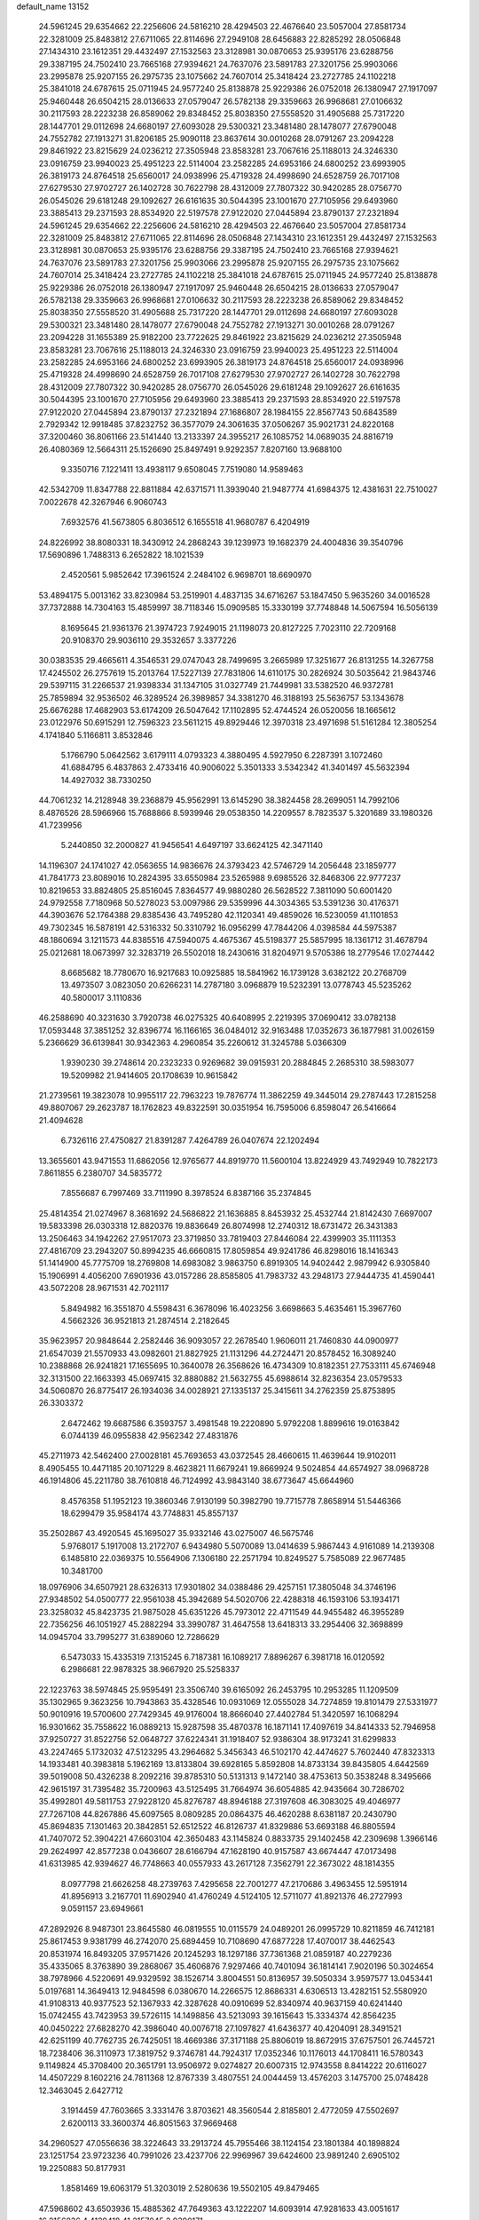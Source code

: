 default_name                                                                    
13152
  24.5961245  29.6354662  22.2256606  24.5816210  28.4294503  22.4676640
  23.5057004  27.8581734  22.3281009  25.8483812  27.6711065  22.8114696
  27.2949108  28.6456883  22.8285292  28.0506848  27.1434310  23.1612351
  29.4432497  27.1532563  23.3128981  30.0870653  25.9395176  23.6288756
  29.3387195  24.7502410  23.7665168  27.9394621  24.7637076  23.5891783
  27.3201756  25.9903066  23.2995878  25.9207155  26.2975735  23.1075662
  24.7607014  25.3418424  23.2727785  24.1102218  25.3841018  24.6787615
  25.0711945  24.9577240  25.8138878  25.9229386  26.0752018  26.1380947
  27.1917097  25.9460448  26.6504215  28.0136633  27.0579047  26.5782138
  29.3359663  26.9968681  27.0106632  30.2117593  28.2223238  26.8589062
  29.8348452  25.8038350  27.5558520  31.4905688  25.7317220  28.1447701
  29.0112698  24.6680197  27.6093028  29.5300321  23.3481480  28.1478077
  27.6790048  24.7552782  27.1913271  31.8206185  25.9090118  23.8637614
  30.0010268  28.0791267  23.2094228  29.8461922  23.8215629  24.0236212
  27.3505948  23.8583281  23.7067616  25.1188013  24.3246330  23.0916759
  23.9940023  25.4951223  22.5114004  23.2582285  24.6953166  24.6800252
  23.6993905  26.3819173  24.8764518  25.6560017  24.0938996  25.4719328
  24.4998690  24.6528759  26.7017108  27.6279530  27.9702727  26.1402728
  30.7622798  28.4312009  27.7807322  30.9420285  28.0756770  26.0545026
  29.6181248  29.1092627  26.6161635  30.5044395  23.1001670  27.7105956
  29.6493960  23.3885413  29.2371593  28.8534920  22.5197578  27.9122020
  27.0445894  23.8790137  27.2321894  24.5961245  29.6354662  22.2256606
  24.5816210  28.4294503  22.4676640  23.5057004  27.8581734  22.3281009
  25.8483812  27.6711065  22.8114696  28.0506848  27.1434310  23.1612351
  29.4432497  27.1532563  23.3128981  30.0870653  25.9395176  23.6288756
  29.3387195  24.7502410  23.7665168  27.9394621  24.7637076  23.5891783
  27.3201756  25.9903066  23.2995878  25.9207155  26.2975735  23.1075662
  24.7607014  25.3418424  23.2727785  24.1102218  25.3841018  24.6787615
  25.0711945  24.9577240  25.8138878  25.9229386  26.0752018  26.1380947
  27.1917097  25.9460448  26.6504215  28.0136633  27.0579047  26.5782138
  29.3359663  26.9968681  27.0106632  30.2117593  28.2223238  26.8589062
  29.8348452  25.8038350  27.5558520  31.4905688  25.7317220  28.1447701
  29.0112698  24.6680197  27.6093028  29.5300321  23.3481480  28.1478077
  27.6790048  24.7552782  27.1913271  30.0010268  28.0791267  23.2094228
  31.1655389  25.9182200  23.7722625  29.8461922  23.8215629  24.0236212
  27.3505948  23.8583281  23.7067616  25.1188013  24.3246330  23.0916759
  23.9940023  25.4951223  22.5114004  23.2582285  24.6953166  24.6800252
  23.6993905  26.3819173  24.8764518  25.6560017  24.0938996  25.4719328
  24.4998690  24.6528759  26.7017108  27.6279530  27.9702727  26.1402728
  30.7622798  28.4312009  27.7807322  30.9420285  28.0756770  26.0545026
  29.6181248  29.1092627  26.6161635  30.5044395  23.1001670  27.7105956
  29.6493960  23.3885413  29.2371593  28.8534920  22.5197578  27.9122020
  27.0445894  23.8790137  27.2321894  27.1686807  28.1984155  22.8567743
  50.6843589   2.7929342  12.9918485  37.8232752  36.3577079  24.3061635
  37.0506267  35.9021731  24.8220168  37.3200460  36.8061166  23.5141440
  13.2133397  24.3955217  26.1085752  14.0689035  24.8816719  26.4080369
  12.5664311  25.1526690  25.8497491   9.9292357   7.8207160  13.9688100
   9.3350716   7.1221411  13.4938117   9.6508045   7.7519080  14.9589463
  42.5342709  11.8347788  22.8811884  42.6371571  11.3939040  21.9487774
  41.6984375  12.4381631  22.7510027   7.0022678  42.3267946   6.9060743
   7.6932576  41.5673805   6.8036512   6.1655518  41.9680787   6.4204919
  24.8226992  38.8080331  18.3430912  24.2868243  39.1239973  19.1682379
  24.4004836  39.3540796  17.5690896   1.7488313   6.2652822  18.1021539
   2.4520561   5.9852642  17.3961524   2.2484102   6.9698701  18.6690970
  53.4894175   5.0013162  33.8230984  53.2519901   4.4837135  34.6716267
  53.1847450   5.9635260  34.0016528  37.7372888  14.7304163  15.4859997
  38.7118346  15.0909585  15.3330199  37.7748848  14.5067594  16.5056139
   8.1695645  21.9361376  21.3974723   7.9249015  21.1198073  20.8127225
   7.7023110  22.7209168  20.9108370  29.9036110  29.3532657   3.3377226
  30.0383535  29.4665611   4.3546531  29.0747043  28.7499695   3.2665989
  17.3251677  26.8131255  14.3267758  17.4245502  26.2757619  15.2013764
  17.5227139  27.7831806  14.6110175  30.2826924  30.5035642  21.9843746
  29.5397115  31.2266537  21.9398334  31.1347105  31.0327749  21.7449981
  33.5382520  46.9372781  25.7859894  32.9536502  46.3289524  26.3989857
  34.3381270  46.3188193  25.5636757  53.1343678  25.6676288  17.4682903
  53.6174209  26.5047642  17.1102895  52.4744524  26.0520056  18.1665612
  23.0122976  50.6915291  12.7596323  23.5611215  49.8929446  12.3970318
  23.4971698  51.5161284  12.3805254   4.1741840   5.1166811   3.8532846
   5.1766790   5.0642562   3.6179111   4.0793323   4.3880495   4.5927950
   6.2287391   3.1072460  41.6884795   6.4837863   2.4733416  40.9006022
   5.3501333   3.5342342  41.3401497  45.5632394  14.4927032  38.7330250
  44.7061232  14.2128948  39.2368879  45.9562991  13.6145290  38.3824458
  28.2699051  14.7992106   8.4876526  28.5966966  15.7688866   8.5939946
  29.0538350  14.2209557   8.7823537   5.3201689  33.1980326  41.7239956
   5.2440850  32.2000827  41.9456541   4.6497197  33.6624125  42.3471140
  14.1196307  24.1741027  42.0563655  14.9836676  24.3793423  42.5746729
  14.2056448  23.1859777  41.7841773  23.8089016  10.2824395  33.6550984
  23.5265988   9.6985526  32.8468306  22.9777237  10.8219653  33.8824805
  25.8516045   7.8364577  49.9880280  26.5628522   7.3811090  50.6001420
  24.9792558   7.7180968  50.5278023  53.0097986  29.5359996  44.3034365
  53.5391236  30.4176371  44.3903676  52.1764388  29.8385436  43.7495280
  42.1120341  49.4859026  16.5230059  41.1101853  49.7302345  16.5878191
  42.5316332  50.3310792  16.0956299  47.7844206   4.0398584  44.5975387
  48.1860694   3.1211573  44.8385516  47.5940075   4.4675367  45.5198377
  25.5857995  18.1361712  31.4678794  25.0212681  18.0673997  32.3283719
  26.5502018  18.2430616  31.8204971   9.5705386  18.2779546  17.0274442
   8.6685682  18.7780670  16.9217683  10.0925885  18.5841962  16.1739128
   3.6382122  20.2768709  13.4973507   3.0823050  20.6266231  14.2787180
   3.0968879  19.5232391  13.0778743  45.5235262  40.5800017   3.1110836
  46.2588690  40.3231630   3.7920738  46.0275325  40.6408995   2.2219395
  37.0690412  33.0782138  17.0593448  37.3851252  32.8396774  16.1166165
  36.0484012  32.9163488  17.0352673  36.1877981  31.0026159   5.2366629
  36.6139841  30.9342363   4.2960854  35.2260612  31.3245788   5.0366309
   1.9390230  39.2748614  20.2323233   0.9269682  39.0915931  20.2884845
   2.2685310  38.5983077  19.5209982  21.9414605  20.1708639  10.9615842
  21.2739561  19.3823078  10.9955117  22.7963223  19.7876774  11.3862259
  49.3445014  29.2787443  17.2815258  49.8807067  29.2623787  18.1762823
  49.8322591  30.0351954  16.7595006   6.8598047  26.5416664  21.4094628
   6.7326116  27.4750827  21.8391287   7.4264789  26.0407674  22.1202494
  13.3655601  43.9471553  11.6862056  12.9765677  44.8919770  11.5600104
  13.8224929  43.7492949  10.7822173   7.8611855   6.2380707  34.5835772
   7.8556687   6.7997469  33.7111990   8.3978524   6.8387166  35.2374845
  25.4814354  21.0274967   8.3681692  24.5686822  21.1636885   8.8453932
  25.4532744  21.8142430   7.6697007  19.5833398  26.0303318  12.8820376
  19.8836649  26.8074998  12.2740312  18.6731472  26.3431383  13.2506463
  34.1942262  27.9517073  23.3719850  33.7819403  27.8446084  22.4399903
  35.1111353  27.4816709  23.2943207  50.8994235  46.6660815  17.8059854
  49.9241786  46.8298016  18.1416343  51.1414900  45.7775709  18.2769808
  14.6983082   3.9863750   6.8919305  14.9402442   2.9879942   6.9305840
  15.1906991   4.4056200   7.6901936  43.0157286  28.8585805  41.7983732
  43.2948173  27.9444735  41.4590441  43.5072208  28.9671531  42.7021117
   5.8494982  16.3551870   4.5598431   6.3678096  16.4023256   3.6698663
   5.4635461  15.3967760   4.5662326  36.9521813  21.2874514   2.2182645
  35.9623957  20.9848644   2.2582446  36.9093057  22.2678540   1.9606011
  21.7460830  44.0900977  21.6547039  21.5570933  43.0982601  21.8827925
  21.1131296  44.2724471  20.8578452  16.3089240  10.2388868  26.9241821
  17.1655695  10.3640078  26.3568626  16.4734309  10.8182351  27.7533111
  45.6746948  32.3131500  22.1663393  45.0697415  32.8880882  21.5632755
  45.6988614  32.8236354  23.0579533  34.5060870  26.8775417  26.1934036
  34.0028921  27.1335137  25.3415611  34.2762359  25.8753895  26.3303372
   2.6472462  19.6687586   6.3593757   3.4981548  19.2220890   5.9792208
   1.8899616  19.0163842   6.0744139  46.0955838  42.9562342  27.4831876
  45.2711973  42.5462400  27.0028181  45.7693653  43.0372545  28.4660615
  11.4639644  19.9102011   8.4905455  10.4471185  20.1071229   8.4623821
  11.6679241  19.8669924   9.5024854  44.6574927  38.0968728  46.1914806
  45.2211780  38.7610818  46.7124992  43.9843140  38.6773647  45.6644960
   8.4576358  51.1952123  19.3860346   7.9130199  50.3982790  19.7715778
   7.8658914  51.5446366  18.6299479  35.9584174  43.7748831  45.8557137
  35.2502867  43.4920545  45.1695027  35.9332146  43.0275007  46.5675746
   5.9768017   5.1917008  13.2172707   6.9434980   5.5070089  13.0414639
   5.9867443   4.9161089  14.2139308   6.1485810  22.0369375  10.5564906
   7.1306180  22.2571794  10.8249527   5.7585089  22.9677485  10.3481700
  18.0976906  34.6507921  28.6326313  17.9301802  34.0388486  29.4257151
  17.3805048  34.3746196  27.9348502  54.0500777  22.9561038  45.3942689
  54.5020706  22.4288318  46.1593106  53.1934171  23.3258032  45.8423735
  21.9875028  45.6351226  45.7973012  22.4711549  44.9455482  46.3955289
  22.7356256  46.1051927  45.2882294  33.3990787  31.4647558  13.6418313
  33.2954406  32.3698899  14.0945704  33.7995277  31.6389060  12.7286629
   6.5473033  15.4335319   7.1315245   6.7187381  16.1089217   7.8896267
   6.3981718  16.0120592   6.2986681  22.9878325  38.9667920  25.5258337
  22.1223763  38.5974845  25.9595491  23.3506740  39.6165092  26.2453795
  10.2953285  11.1209509  35.1302965   9.3623256  10.7943863  35.4328546
  10.0931069  12.0555028  34.7274859  19.8101479  27.5331977  50.9010916
  19.5700600  27.7429345  49.9176004  18.8666040  27.4402784  51.3420597
  16.1068294  16.9301662  35.7558622  16.0889213  15.9287598  35.4870378
  16.1871141  17.4097619  34.8414333  52.7946958  37.9250727  31.8522756
  52.0648727  37.6224341  31.1918407  52.9386304  38.9173241  31.6299833
  43.2247465   5.1732032  47.5123295  43.2964682   5.3456343  46.5102170
  42.4474627   5.7602440  47.8323313  14.1933481  40.3983818   5.1962169
  13.8133804  39.6928165   5.8592808  14.8733134  39.8435805   4.6442569
  39.5019008  50.4326238   8.2092216  39.8785310  50.5131313   9.1472140
  38.4753613  50.3538248   8.3495666  42.9615197  31.7395482  35.7200963
  43.5125495  31.7664974  36.6054885  42.9435664  30.7286702  35.4992801
  49.5811753  27.9228120  45.8276787  48.8946188  27.3197608  46.3083025
  49.4046977  27.7267108  44.8267886  45.6097565   8.0809285  20.0864375
  46.4620288   8.6381187  20.2430790  45.8694835   7.1301463  20.3842851
  52.6512522  46.8126737  41.8329886  53.6693188  46.8805594  41.7407072
  52.3904221  47.6603104  42.3650483  43.1145824   0.8833735  29.1402458
  42.2309698   1.3966146  29.2624997  42.8577238   0.0436607  28.6166794
  47.1628190  40.9157587  43.6674447  47.0173498  41.6313985  42.9394627
  46.7748663  40.0557933  43.2617128   7.3562791  22.3673022  48.1814355
   8.0977798  21.6626258  48.2739763   7.4295658  22.7001277  47.2170686
   3.4963455  12.5951914  41.8956913   3.2167701  11.6902940  41.4760249
   4.5124105  12.5711077  41.8921376  46.2727993   9.0591157  23.6949661
  47.2892926   8.9487301  23.8645580  46.0819555  10.0115579  24.0489201
  26.0995729  10.8211859  46.7412181  25.8617453   9.9381799  46.2742070
  25.6894459  10.7108690  47.6877228  17.4070017  38.4462543  20.8531974
  16.8493205  37.9571426  20.1245293  18.1297186  37.7361368  21.0859187
  40.2279236  35.4335065   8.3763890  39.2868067  35.4606876   7.9297466
  40.7401094  36.1814141   7.9020196  50.3024654  38.7978966   4.5220691
  49.9329592  38.1526714   3.8004551  50.8136957  39.5050334   3.9597577
  13.0453441   5.0197681  14.3649413  12.9484598   6.0380670  14.2266575
  12.8686331   4.6306513  13.4282151  52.5580920  41.9108313  40.9377523
  52.1367933  42.3287628  40.0910699  52.8340974  40.9637159  40.6241440
  15.0742455  43.7423953  39.5726115  14.1498856  43.5213093  39.1615643
  15.3334374  42.8564235  40.0450222  27.6828270  42.3986040  40.0076718
  27.1097827  41.6436377  40.4204091  28.3491521  42.6251199  40.7762735
  26.7425051  18.4669386  37.3171188  25.8806019  18.8672915  37.6757501
  26.7445721  18.7238406  36.3110973  17.3819752   9.3746781  44.7924317
  17.0352346  10.1176013  44.1708411  16.5780343   9.1149824  45.3708400
  20.3651791  13.9506972   9.0274827  20.6007315  12.9743558   8.8414222
  20.6116027  14.4507229   8.1602216  24.7811368  12.8767339   3.4807551
  24.0044459  13.4576203   3.1475700  25.0748428  12.3463045   2.6427712
   3.1914459  47.7603665   3.3331476   3.8703621  48.3560544   2.8185801
   2.4772059  47.5502697   2.6200113  33.3600374  46.8051563  37.9669468
  34.2960527  47.0556636  38.3224643  33.2913724  45.7955466  38.1124154
  23.1801384  40.1898824  23.1251754  23.9723236  40.7991026  23.4237706
  22.9969967  39.6424600  23.9891240   2.6905102  19.2250883  50.8177931
   1.8581469  19.6063179  51.3203019   2.5280636  19.5502105  49.8479465
  47.5968602  43.6503936  15.4885362  47.7649363  43.1222207  14.6093914
  47.9281633  43.0051617  16.2156836   4.4129418  41.2157045   2.9390171
   4.5430993  42.2250260   2.7544208   3.4087618  41.1424032   3.1624932
  22.9641286  42.5067829  43.7052498  23.8056143  42.3603098  44.2872757
  23.3503587  42.7464820  42.7766163  23.9453023   1.6094879  11.7868307
  22.9846850   1.9353229  11.5896710  24.3996113   1.6039641  10.8629444
  24.3967941  15.5787726   1.0607603  25.3710036  15.2708931   1.1515199
  24.2187940  15.5833062   0.0455807  22.8633914  28.3183845   2.5011417
  22.6526341  27.8915699   1.6005914  21.9609261  28.7490241   2.7859172
   7.4441363  34.8683618  48.0442663   6.5896850  35.3313777  48.4238900
   7.0685051  34.3670244  47.2219763  27.1373426  39.5606368  15.3727459
  27.6828330  39.3806253  14.5122838  26.4331076  40.2516522  15.0658337
  49.6738281  15.5578672  39.0369511  50.3824788  15.4949996  38.3105290
  49.2969034  14.5905043  39.1053988  11.9903064  46.6134797  28.1785218
  11.9151477  45.8267746  27.5229344  11.5147566  47.3909022  27.6869057
  44.2895846   9.6700446   7.0719193  43.8066954   9.7507982   6.1655591
  44.4579042  10.6437230   7.3599036  47.2141114   2.7909172  10.2961122
  47.7315280   3.0125456   9.4222612  46.8850883   3.7182907  10.6093160
  24.3839674  29.3393193  47.3843397  24.1267222  29.4130012  48.3619315
  25.3940102  29.5866943  47.3628037  21.4401967  17.7842396  23.5118607
  21.0633061  16.8567402  23.7006203  21.0025293  18.0612828  22.6137225
  34.1511455   9.9143520  48.2293553  33.8781966  10.7304618  48.8112330
  33.2528303   9.4135246  48.1035372   9.8249568   2.3443162  44.1026535
   9.1692769   1.6701627  44.5399741   9.9401046   3.0564575  44.8462032
  51.6718712   3.8687868  18.9316305  51.2334267   4.4013077  18.1644404
  52.1438374   4.5914892  19.4948480  40.9937808  10.1711443   0.7500131
  41.3459999  10.5987771   1.6124097  41.1960578   9.1638057   0.8653393
  31.6997531  15.0457143  10.7103410  31.2364641  15.0908219  11.6393960
  31.7246750  16.0251225  10.4070036  37.2413832  26.6589912  29.2945158
  36.4207638  27.2415445  29.0567491  36.8626527  25.6939730  29.2219511
  50.0766432  22.2266165   3.8570087  49.0590970  22.4113926   3.7300759
  50.2567855  21.5444965   3.0867124  19.5248832  31.9641475   8.6420931
  19.0650227  31.5655888   7.8114330  18.7546239  32.4502722   9.1314848
  31.1179348  39.1676482   6.5272715  31.4180454  40.1519443   6.6070439
  31.5547102  38.8530653   5.6435807   9.0518304  16.7366659  43.6947497
   8.9208887  16.7370118  44.7237597   8.3049274  16.0903221  43.3733744
  42.6264142   4.1656356  22.0000855  41.7372719   3.6791168  22.2066748
  42.5829951   5.0050482  22.6064349  12.6659577  31.0468986  35.7190657
  12.8861083  30.0713818  35.9473917  12.7971198  31.5479773  36.6156430
  50.4643482  21.3782304  13.2415686  50.2870529  22.0754173  12.4979697
  51.3796773  20.9974941  13.0230897   5.0636708  16.0894546  29.5410766
   5.0434186  15.2787923  28.8950138   5.9849601  15.9799414  30.0078302
   8.5075222  25.3214230  23.1745520   9.2236371  24.5918664  23.0149950
   8.0251176  24.9978352  24.0260553   8.0265817  35.9220686  22.3340847
   9.0440992  36.1175021  22.3640260   7.7274128  36.3613680  21.4499250
  28.3959666  12.1305598  45.9101994  27.6143787  11.6256084  46.3410669
  29.2413959  11.6919058  46.3112714  27.7551097   0.5290086  44.1169006
  28.1473701   1.0856747  43.3607952  27.1842102   1.2029804  44.6562613
  17.9508053  47.0257570  43.1866326  18.3534410  47.9771210  43.1566628
  17.0699145  47.1340176  42.6478409  11.9408203  42.3642162  15.1528791
  11.2453593  41.8857831  15.7739960  12.5202328  42.8698889  15.8551922
   8.3113196  38.2783664  31.5900484   8.3929317  38.2103373  32.6199011
   7.4727533  38.8618364  31.4525631   3.7386033  21.8788117  37.8406442
   4.4009541  21.6493697  38.5847725   4.2650572  22.4632261  37.1845221
  48.1079868   8.1550235  35.6844116  47.8934705   8.2815134  34.6831503
  49.1018049   8.3554843  35.7715263   9.6370030   3.5348635  39.1186866
  10.4067436   2.8802208  39.3184371   9.1801805   3.6445864  40.0410496
  11.2371918  35.8735100  47.5809797  12.1052120  35.5022941  48.0316701
  10.7381005  34.9967441  47.3325668  41.5463888  34.8912701  45.9186245
  42.3104913  34.6669267  45.2608422  40.9424980  34.0565682  45.8844567
  11.5924552  24.1405632  42.9822173  11.1515822  24.9338641  42.4710658
  12.5619302  24.1530042  42.6107708  44.7162454  37.9632580   3.1733497
  44.9334923  38.9725145   3.1670602  44.0596908  37.8331197   2.4105541
  43.4970465  20.2665325  44.2796140  44.2945822  20.3117855  44.9296511
  42.6913188  20.5373622  44.8611279  27.0801443  36.3422899   5.9142037
  27.6216944  37.1985882   6.0890496  27.7128250  35.5793426   6.1758049
  51.4723870   7.0973546  43.1831754  50.6279108   7.6856748  43.3273113
  52.1403860   7.4597161  43.8596386  35.3455503   8.3428150   9.6084628
  35.9486822   7.5106187   9.7568946  35.5608311   8.9144082  10.4579165
  25.3929258  20.1158834  14.4065554  24.4437514  20.2206569  14.7886343
  25.9002380  20.9436727  14.7383735  48.3002391  41.2537043  36.4424631
  49.2159311  40.7680294  36.3834046  48.5063172  42.0391248  37.0864622
  39.1487530  47.1409106  47.6054781  39.2274029  46.1128490  47.6687371
  39.9761257  47.4035698  47.0380410  35.4873845  16.5933445  47.6229022
  35.4726709  17.3643878  46.9158007  36.2702366  16.9135969  48.2414797
  32.0638342  44.9070242  40.6435508  32.1308899  44.6394559  39.6424862
  32.2235406  44.0096240  41.1302625   6.3219148  27.6145834  35.3368222
   7.2252155  27.6537556  35.8457955   6.3535473  28.4169944  34.7121569
  42.2425212  10.9462294  48.4958570  42.9452190  10.2052771  48.4736381
  41.6701818  10.7083858  49.3319330  20.0686675  18.2713566  11.4161856
  19.5499409  17.8837532  10.6111726  19.3075395  18.5005275  12.0878569
   3.2413231  32.3676243  47.8943808   2.3575453  31.8746540  47.8525679
   3.3860840  32.7385470  46.9409521  26.2845581  44.9546352  22.5283159
  27.1492780  44.8577179  23.0834368  25.6366987  45.4232134  23.1842217
  26.3396116   3.4543866  22.3915991  26.1416670   3.8187960  23.3408637
  27.1964354   3.9732081  22.1291431   4.4802425  18.6272714  28.8566648
   4.7343905  17.6707541  29.1685129   4.7409765  18.6101197  27.8495991
  42.4641530  27.7796305   2.9650003  41.8433714  28.0941128   2.2279924
  41.8412089  27.4432607   3.7154340  38.7227162  15.2663935  44.7453250
  38.0452957  15.4892510  44.0120017  39.6387811  15.5149493  44.3209418
  26.0800901  14.1409283   7.0470501  26.9170930  14.4059515   7.5996365
  25.7305327  15.0524339   6.7063636  20.0918933  33.7506467  18.0147443
  20.8867140  34.3734958  18.1819718  20.3415729  32.8658063  18.4714649
   4.7889786  10.9832687  20.1350192   4.1460191  10.9855203  20.9460888
   5.4047873  10.1714117  20.3400756  26.9859588  29.7041071  44.5770808
  27.7398557  30.3338285  44.2521349  27.3476108  28.7621111  44.3654536
  17.8625344  21.1523719   7.1476518  17.4289743  20.3720163   7.6757505
  17.6729638  21.9658826   7.7522991  20.5202509  49.7813123  12.2190168
  19.9209908  50.2510180  12.9293612  21.4654325  50.1332657  12.4536069
  25.4764420   7.1719964  38.3972343  25.9985547   6.5916444  37.7169985
  26.2279879   7.6025394  38.9611551  12.1738111  41.6018075  49.0661770
  12.8196301  41.4143499  49.8489503  11.5524907  42.3447370  49.4405966
  28.7947969  50.5244700  11.0011083  28.8632730  51.4580193  11.4083309
  28.0729666  50.0427340  11.5568283  19.3396048   8.4914464  30.0425478
  18.4181955   8.8553837  30.3222348  19.1253178   7.7397311  29.3736097
   7.4696445  10.1227391  46.0459967   8.2413376   9.6214071  46.5157105
   7.8689589  10.4270884  45.1564624  45.6134204   6.2807549  27.7097072
  45.2622619   7.2516560  27.7333433  45.3382270   5.9500300  26.7715210
  38.8555109  26.8296420  35.8791669  39.2402484  25.9072178  35.6160338
  37.8570632  26.7556449  35.6402705  40.1656013  46.1332659  21.4582659
  41.0856003  46.4995546  21.1581585  39.5235282  46.5228720  20.7400212
  34.2349812  37.3181732  29.7261723  34.8547171  38.0654410  29.3758978
  33.2924022  37.6475246  29.4447266  33.9488431  38.9881795  40.1531019
  34.6822119  39.4808930  39.6078373  33.5643193  38.3239017  39.4522066
  34.7412821  35.4492285  48.9365327  34.8308095  35.6972820  47.9462744
  33.9521218  36.0013997  49.2811456  12.4137797  19.0974989  34.4786481
  12.9085053  18.6688597  35.2743120  11.6940768  18.4060490  34.2293671
  34.3248128  41.3880027   9.3515239  34.5169852  42.3044165   8.9113891
  34.6996475  40.7149277   8.6590649  52.3136835  19.5562377  35.3904396
  53.3266386  19.5901536  35.5813346  52.2478942  19.6969359  34.3726255
  31.1169955  11.5811699   1.0872679  31.6904450  11.6684509   0.2417445
  31.7932389  11.6890625   1.8547537   4.1304315  39.1038919   6.4285214
   5.0778503  38.6816350   6.3376167   3.5595408  38.5244845   5.7905451
  31.6709233  17.6792604   3.6148232  30.9345718  18.3285059   3.3212157
  32.5058124  17.9682959   3.1016316  50.9120424  49.5964408  33.3390373
  50.7324403  50.4478776  32.7803276  50.9936583  49.9571370  34.3029271
  11.2771937  45.9191790   8.7160013  10.6392407  45.1547291   9.0109885
  11.7889264  46.1302102   9.5935605  39.3800994  19.1531516  47.5684213
  39.7266390  18.2485931  47.2093608  39.9342707  19.8499070  47.0687181
  52.7106877  16.6361719  40.1159251  53.0096226  16.3702052  39.1673775
  51.7007577  16.5939689  40.1054934  22.2493364  17.2378536   8.5253466
  23.0873630  17.7668447   8.2940635  22.4334009  16.7720607   9.4106747
  19.9773549  40.1961401  41.9397396  19.8872793  39.1734099  41.8422559
  20.4053620  40.3119365  42.8736583  11.6881409  28.0687869  12.4268561
  12.0823679  27.2113923  12.8611089  11.1385586  28.4787294  13.1999431
  30.6834557  20.6167877   5.1147993  30.2153143  20.0581474   5.8486588
  30.3019962  20.2033079   4.2429119  50.9936199  41.1177538  15.6711958
  51.7123680  41.5088404  15.0394559  51.0399313  40.1001112  15.4537488
  36.8007822  29.0738927   7.0656930  36.4068802  28.1937676   6.6948229
  36.5626653  29.7713689   6.3368439  34.3875484   9.8190165  45.4776923
  34.3904246   9.7331583  46.5083625  34.6438343  10.8056346  45.3231220
  33.2256410  50.1361852   1.0524441  33.1413951  49.1104034   1.0368048
  34.1947752  50.3262787   0.8255788   7.6439663  16.9764347  38.8481756
   7.3373267  17.1023047  37.8800343   7.0369022  17.5979201  39.3967994
  20.4355264  21.2292314  22.0415452  19.7320891  21.0625136  22.7851458
  21.2455433  21.5931515  22.5740230  38.3848180  26.1267986  10.1930820
  37.3689043  26.1601904  10.0894384  38.6100468  26.8562953  10.8788491
  23.3157193  39.8169366  20.4273688  23.2336257  40.8083973  20.1333116
  23.3478772  39.8937649  21.4621583  34.2992324  10.2543052   8.0256157
  34.8073379   9.5179314   8.5561187  33.6610401  10.6452554   8.7423232
  28.1203827  21.3521765   7.3412135  28.4104986  20.4090416   7.0322978
  27.2168015  21.2004275   7.7972588  19.0234958   1.4210315   7.0369237
  19.9121590   0.9575147   7.2975569  19.1230140   2.3706734   7.4154597
   8.0061061  48.4738426  27.1467265   7.6065098  47.7143257  27.7219006
   7.8937975  49.3102811  27.7445718   2.4829006  21.3599829  15.7477170
   1.5946657  21.8751638  15.7040044   3.1988220  22.0875244  15.8617566
   2.0893147   8.2982885  22.1278530   1.0762703   8.3910925  22.1397101
   2.2927485   7.6312812  22.8952072  48.4309886  41.2487271  16.8034476
  49.3042922  41.1929083  16.2668370  47.7192608  40.8313330  16.1890542
  51.4371538  52.1717160  13.5158649  51.9614868  51.8800520  14.3504363
  51.3213767  51.3185304  12.9637120  40.8689834  18.4003265  20.8888245
  40.6636522  17.8056909  20.0858649  40.0738694  18.2415063  21.5328316
  15.6610182   7.5867347  26.9021695  14.7068990   7.6502806  27.2947079
  15.9919895   8.5676612  26.9369637  27.7977147  16.8138984  47.3363375
  26.8973286  16.3424880  47.1334491  28.4940416  16.1359926  46.9949948
  37.2010134  26.0106946  13.9576781  36.2774336  25.5736213  14.0719800
  37.1177121  26.9055638  14.4590119  20.0373597  19.1935265  17.6765187
  19.2696265  19.6481969  17.1528908  20.1159673  18.2637187  17.2466339
  31.9932942  29.1819724   1.4601907  32.4485132  28.3277821   1.8222737
  31.1580297  29.2738704   2.0638270  28.5475451  46.8656318   8.7186608
  29.0962388  46.1122410   8.2811595  29.2504378  47.5823536   8.9569150
   7.5247125  22.4986035  41.4869549   7.2377881  23.4813454  41.6185754
   8.2976223  22.5613346  40.8038614  34.8080662  22.7243925  23.0262526
  34.9771021  22.7999288  22.0096424  35.4825502  23.4072731  23.4258285
  29.9785206  -0.8049259  45.2333544  30.6016816  -0.0031807  45.4132843
  29.1178241  -0.3702634  44.8762441  49.0813654  21.0430125  22.1445250
  49.2654983  21.1443660  23.1575124  49.8918467  21.4860998  21.7018969
   1.0849241  47.9914930  15.0588999   0.6757909  48.2978995  15.9315002
   0.4955646  47.2121720  14.7390895  17.6614295  23.7669433  27.6048336
  18.4061907  24.3529533  28.0023386  17.9906638  23.5730253  26.6403873
  18.4580857   2.1080301  26.0732475  18.1628880   2.3875071  25.1197355
  18.5424266   1.0876734  26.0197893  32.2836362  38.2162949  10.5017903
  32.1124807  37.4900149  11.2138062  31.9380794  37.7776587   9.6278092
  28.2536600  38.7947105  26.1229337  27.9840665  38.4837592  25.1648839
  28.2037225  37.9026857  26.6567366  10.5512990  26.3684142  41.9066710
   9.5958144  26.6038293  42.1815944  10.9611130  27.2489110  41.5835166
   7.1734049   7.4223283  27.7989562   6.8007002   6.4935942  28.0473955
   7.9793043   7.2161089  27.1932965  40.4130314  29.0212794  42.5120287
  41.3662905  28.9512046  42.1217484  39.8070379  28.6655817  41.7645141
   3.8392535  41.3243621  31.7467499   3.3398235  41.3288301  30.8380964
   3.1886084  40.7973457  32.3604499  46.4720566   0.9158016  13.5096750
  45.9748902   1.1471118  12.6513346  47.2753202   1.5571100  13.5338701
  33.7060286   0.9260575  14.1174130  34.3260348   1.3703901  13.4318238
  34.2024634   0.0750451  14.4099305  53.1922208  10.2617361  13.7298149
  53.1805341   9.9705764  14.7226741  52.7900061  11.2110450  13.7523968
  11.2938035  38.7767610  33.5431060  10.3396102  38.4953805  33.7987773
  11.4327869  39.6703608  34.0432958  14.5104414  39.6660417  39.1462293
  14.9205407  40.3741304  39.7749049  13.9277668  40.2058205  38.4985226
  40.4417790  13.5051329  22.4627392  39.4831863  13.2569392  22.1651449
  40.2914766  13.8974044  23.4128994   0.9212422  33.9135268  23.0475440
  -0.0495411  34.2512158  23.0142268   0.9790403  33.4431862  23.9707019
   2.8520022  21.8648393  27.7742400   2.5643830  20.8886731  27.9889270
   1.9451725  22.3594090  27.7517017  45.8859928  38.0092693  28.1372608
  45.9259832  38.1729808  29.1563630  46.3786687  38.8327480  27.7543106
  46.6745418  22.1623389  31.0378040  46.3639867  21.1910494  30.9008695
  46.3013304  22.6670592  30.2216959  34.4510006  41.2425675   5.6090148
  34.7931219  40.7138286   4.7806488  34.8874942  40.7123717   6.3934055
  52.5545533  16.5091207  45.8403744  51.5399837  16.6382917  45.9653629
  52.7823705  17.2050067  45.0959221  32.7184071  10.0372421  41.3561900
  33.4437409   9.3037095  41.4426115  31.9424106   9.6603398  41.9359093
  27.6847712  30.8346402  25.3245450  27.5976094  31.0627096  26.3202820
  26.7107380  30.7543533  24.9975264   3.5164383   8.4766185  43.0055134
   3.8086390   7.4842489  43.0783376   4.0894049   8.9299697  43.7440887
  28.9391290  32.4570298  41.4924089  28.7756687  33.3537657  41.0225858
  29.1884736  31.8107164  40.7315318  13.5577607  28.3614473  36.1982061
  14.0119582  28.3451164  37.1317483  13.1178917  27.4272647  36.1435483
  46.4714402  21.0847680   1.2133439  46.3379083  20.1043664   1.5049019
  45.5596479  21.3895648   0.8884217  14.5426189   2.4283704  29.5746208
  15.0234153   2.5796147  28.6663014  15.1446537   2.9579527  30.2307311
  32.0660885  22.6735992  43.3617474  31.3445864  22.0787623  43.8028170
  32.6665655  22.9443435  44.1541622  44.3471153  44.3852687  37.6070397
  44.6465056  44.9389072  38.4275619  45.0018503  44.6955743  36.8682832
  10.6686312   7.9117115   7.6365337  11.4021982   8.0772098   8.3615019
   9.9092718   8.5478289   7.9665449  44.0393048  12.6847404   4.2939663
  43.5407735  12.8249517   5.1866064  44.9915550  12.4135339   4.5928042
  39.7307029  32.7723215  45.8257646  39.4678550  32.0264627  46.4875549
  40.0197386  32.2540678  44.9783064   9.6493337  38.5192949  14.0965959
  10.2878276  37.7444080  13.8567046   9.7043393  39.1596983  13.3118390
  28.7827865  33.9013277  11.0986427  28.9988122  34.5723284  10.3425293
  27.9659371  34.3103747  11.5672409  14.9070895  34.3699545  37.9078494
  15.8269564  34.4849535  37.4572163  14.2873122  34.9806643  37.3454286
  33.4942937  12.0517415  49.7421440  33.9812778  12.8911357  49.3749107
  33.5910217  12.1464778  50.7623880  45.7026455   1.9706739  46.5753773
  45.5274131   1.6534820  45.6242450  46.2251012   1.2188177  47.0295816
  20.0774406  13.6002259  27.0094256  19.0362344  13.5696508  27.0199395
  20.3078946  13.9661598  27.9425028  10.9359557  12.9464097  12.2244088
  11.0308352  13.6910440  12.9292804  10.5242844  12.1581460  12.7341609
   3.6797361  48.4895838  14.6040337   3.6956042  48.7254961  13.5952165
   2.6586724  48.3735887  14.7829815  51.0698107  44.3399939  19.3299787
  51.8475414  44.2695056  20.0048708  50.2383173  44.4747348  19.9138511
  15.1922224  42.5498956  45.7343282  15.9910697  42.9985720  46.2245198
  14.8258377  43.3134708  45.1399575  21.5220394  40.8137339  33.3240119
  22.3021169  40.3328601  32.8533873  21.0667944  40.0633340  33.8708766
  15.7761775  22.6035912  16.0088892  15.1432303  22.3567970  16.7979626
  16.6388062  22.8874063  16.5008376   8.1171546  36.2876260   4.7204783
   7.3813622  36.3602406   3.9780965   8.8387806  36.9482227   4.3705552
  31.2245046   0.2778003  26.1812176  31.2210430  -0.7198228  26.3913946
  32.0224894   0.6536201  26.7089133  35.0555604  22.2586531  40.0531772
  35.7149508  21.4729923  40.0869465  34.2874204  21.9475767  39.4683867
  11.8882521  21.6683868  14.6308814  11.9366985  21.9178301  15.6335309
  12.7447393  22.0867217  14.2364556  19.1359485  24.6431695  31.2076503
  19.1456092  24.9389503  30.2286761  18.4088183  25.2093777  31.6529831
  32.6146185  11.1526825   9.9718785  32.4276564  10.3110807  10.5388164
  31.6920701  11.5388833   9.7697964   0.7937131  19.7905208  19.0466040
   1.1877814  19.4803627  18.1509214   0.1242882  20.5234166  18.7966135
  53.1912196  32.3333770  44.1490705  52.5123780  31.9788742  43.4704923
  53.6031999  33.1603614  43.6862639  50.1678438  33.5303257  20.2871451
  51.0795052  34.0146080  20.2788947  50.1709274  33.0255226  21.1860902
  39.3015792   3.0155321  31.6139935  38.4971140   2.3782442  31.7277391
  38.9022517   3.8705211  31.2219815  32.9788774  37.1119716  20.7005258
  33.7077376  36.9519369  19.9797146  32.5496733  38.0044572  20.3900901
  33.7504656  32.7232607  43.6373481  34.7672123  32.8002104  43.8218292
  33.5036666  33.6633055  43.2829519  29.2417805  44.6872785  21.5444325
  29.8543965  43.9132234  21.8192421  29.6251969  45.5085468  22.0310821
  41.4554492  49.9850709  20.9782930  40.6918080  50.0281058  20.2838935
  42.1259872  50.7003200  20.6406486  21.2150856  17.7626176  40.7079828
  20.3466733  17.1842515  40.6459235  20.8186250  18.7007476  40.9151325
  11.3034471  15.1429856  13.8383782  10.6984206  15.7226485  13.2271761
  10.8646855  15.2628769  14.7691417  34.1544962   4.1765769  10.3634434
  35.0478510   4.1409301   9.8618549  33.8075252   5.1315201  10.2145671
  51.4762277  27.3910781  33.8066058  51.3367040  26.3997559  33.6255941
  52.2289747  27.4304424  34.5068918  37.3997195   4.0547633   4.9456515
  38.1990887   4.6464678   5.2112665  37.5825584   3.8081229   3.9636650
  52.9635096  30.7821461  19.8165224  53.2384751  30.4012362  20.7514057
  53.5012561  31.6634043  19.7732845  34.4481115   7.9830353  41.5644859
  34.3067125   7.1207260  42.1194766  34.6837609   7.6513503  40.6328403
  38.6824359  22.8844554  42.1754357  37.9793381  22.8087224  42.9223136
  38.5072142  23.8063985  41.7554460  36.2215147  17.9831387  35.0442515
  36.7628943  18.7798184  35.4263954  36.0062315  18.2741358  34.0858975
  13.3757889   1.1393525  12.6145629  13.5190017   0.5151368  13.4365308
  13.7392083   0.5935842  11.8331805  13.4879517  37.3609315  34.2320299
  13.6988130  36.7509092  33.4197452  12.6294031  37.8566776  33.9388548
  17.0766615  50.9448821   7.0126974  17.8462271  51.6265865   7.0624633
  17.4204870  50.2282303   6.3541376  53.3499681  39.4972035  39.9690476
  52.9621552  39.2553568  39.0422588  54.3338713  39.1949931  39.9091589
  25.1935596  46.9799510  46.6289568  24.8368351  47.0089948  45.6670430
  24.5971810  47.6483813  47.1403987  25.5051454  32.6420138   2.0791148
  25.0188881  31.9658313   2.6904268  25.5239164  32.1993845   1.1672934
  22.8659754  20.4397283  33.6918399  22.4281497  20.7072450  34.5977194
  22.0364347  20.3181139  33.0803235  25.1218247   3.3608378  13.5718080
  25.1146522   4.2416536  13.0539128  24.6735466   2.6809201  12.9408938
  39.9149886  43.9943679  30.5002595  40.9031394  43.7628006  30.3064455
  39.5888808  44.3949008  29.6009345  54.5467797  43.7161822  40.9551570
  54.8543094  43.6514281  39.9841079  53.8004633  43.0031912  41.0290964
  31.7996150  41.8722213  26.1482519  31.0293209  42.2658368  25.5823864
  32.6499921  42.1995922  25.6652736  38.1775351   0.7506052  25.7218745
  39.0430290   0.1857546  25.7688202  37.4338055   0.0364592  25.6557084
  52.8681737  43.2656506  30.6414947  51.8844795  43.5153771  30.4535949
  53.3467135  43.4704367  29.7483023  23.0170820  32.8746269  15.2317353
  23.3176396  33.0374707  16.2021663  23.3077996  31.9253104  15.0134351
  20.8131234  33.5677771  38.3758801  20.3617328  33.5196901  37.4523529
  21.4500041  34.3723638  38.3027888  49.7802788  44.1996267  33.0963854
  50.2899642  44.9612784  33.6133068  50.2410278  43.3516885  33.4802170
  32.9600131   7.3772102  21.4560913  33.8239995   7.0446638  20.9903263
  32.8052816   8.3015872  21.0155684   9.2514764  22.6171494  39.3423940
   9.8060362  23.3980700  38.9385941   8.4354011  22.5748168  38.7032520
  42.1295891  31.6748741  13.0764802  42.3465002  32.5754967  13.5370734
  42.3806865  30.9743447  13.7861981  47.5052503  30.5553874  49.6387544
  46.8016837  30.3399582  48.9245933  48.1204013  31.2489838  49.1830940
  17.9437501  29.2502868  26.9525781  18.7994808  29.5575664  26.4672844
  17.1990787  29.8198603  26.4990596  35.4374621  37.2988049  32.2114120
  34.8892136  37.2531442  31.3413515  34.7303013  37.4644359  32.9435335
  45.8791366   5.0571179  11.1112376  44.9389720   4.6268547  11.1711319
  45.7255752   5.8418131  10.4473049  44.1765268  13.7368708   1.7449739
  44.2232862  13.4810500   2.7387634  43.1840794  13.9269180   1.5735683
  53.2844950  34.3716425  34.7412320  52.2679739  34.4513366  34.9423354
  53.5769900  33.5669467  35.3027714  17.2262460  18.8212211  27.0407944
  17.6114755  19.2616826  27.8732955  16.3843271  18.3282189  27.3464415
  33.1092930  13.0172499   5.1911682  32.8444801  14.0058777   5.0403413
  32.3153024  12.6538584   5.7476156   4.8865613  20.2346112   8.9625449
   3.9186188  20.5869584   8.9214135   5.3609243  20.9106505   9.5885532
  52.7430755  20.7705850   7.7998743  52.4740669  19.8860963   8.2688858
  53.7655087  20.7813512   7.8936466  24.7387232  23.5358110  36.8279704
  23.8294884  23.4533365  36.3242776  25.3587107  22.9112729  36.2919373
   7.2847996  19.7802348  16.9829334   7.2138387  19.8673841  18.0070060
   7.2607978  20.7571196  16.6498376  34.6642329   4.3219346   4.8290399
  35.6889106   4.1845655   4.8827388  34.5519202   5.3227677   5.0507834
  18.9051120  27.3917422  41.7941713  19.1006931  26.6543728  41.1036432
  19.8034836  27.5133947  42.2908587  48.4448714   2.8435475  13.7868215
  48.4304327   2.7373692  14.8167487  48.1053010   3.8069181  13.6387995
  22.5799057  51.7250275  15.1844188  22.0079294  51.0691312  15.7374169
  22.7158161  51.2330021  14.2848617  46.4864606   0.9826834  17.7098376
  45.5759938   1.4026788  17.9726570  46.2290554   0.3277241  16.9502633
  26.3826777  30.9037200  20.6999312  25.7843652  31.6487833  20.3097713
  25.7374704  30.4030539  21.3414816  28.5025816  24.7877068  45.2390063
  28.3233318  24.2121020  44.4055500  29.2757406  24.2958635  45.7167075
  18.3435928  41.7407365  13.3752104  18.4096175  41.4930464  12.3704218
  19.2562150  41.4399505  13.7535411  36.8227259  18.4030022   6.4886311
  37.0237613  19.1241810   5.7635121  37.5086359  17.6665959   6.2849292
  37.5725570  17.6530876  48.8906747  38.1848097  18.3556655  48.4366582
  38.2321727  16.9066303  49.1563359  24.6972120  14.4226631  10.7012314
  23.7800502  14.9102379  10.7051047  24.4943042  13.5808393  10.1299046
  52.3624728   3.3029756  35.8088627  52.2048035   2.6155973  36.5562660
  52.2266585   2.7683531  34.9392264  45.2184120  11.9047190  42.2528943
  44.5674029  11.7801427  41.4512768  44.7917011  11.2896833  42.9746214
  34.4263052  18.7431706  21.3914486  34.6539445  19.4719843  22.0809210
  34.5067636  17.8686147  21.9668958  16.7133153  36.9345513  28.9526863
  17.2316905  37.5120785  29.6407457  17.3453015  36.1349215  28.7945774
  44.0207500  36.4011257  42.6658755  43.1518007  36.9264721  42.8488432
  43.9016557  35.5448338  43.2326977  41.9502656  26.9888824  20.5801117
  42.7535827  26.5149704  21.0299383  42.2185013  27.0123961  19.5807436
  51.7056754  17.9320587  18.7871719  51.9108554  18.9391565  18.9079448
  51.4294894  17.6398862  19.7432864  45.5623159  45.6967319  27.8126919
  45.9121157  44.7561419  27.6142501  44.5377612  45.5922224  27.8064837
  48.4528137   6.0440638   7.6310298  47.4469981   6.1547761   7.4086280
  48.5391994   5.0232900   7.7878277   5.0034903  34.4567902  31.0544213
   4.5548207  34.2164506  31.9521298   5.9976694  34.2376830  31.2113498
   4.9991443   9.6689293  38.8560491   6.0067734   9.9166884  38.8300529
   4.9613126   8.7755620  38.3506406  50.9853897  30.7791605  43.1151040
  50.4435964  31.2513371  43.8620373  50.3867424  30.9164605  42.2798166
  19.4742016  26.8762922  18.1267702  20.2765721  26.2171562  18.2287625
  19.1897125  27.0326438  19.1117072  15.1209662  39.7947187  25.3133620
  15.7959206  39.4191809  25.9979041  15.3338822  39.2898983  24.4445691
  36.8425537   6.0857833  12.9474835  36.7337099   6.2163546  11.9270033
  37.2254418   6.9717237  13.2770034  49.9888135  26.0649295  21.3443947
  49.9312335  26.7167127  22.1264072  49.0920148  25.5694062  21.3350225
  22.2040115  37.3523899  20.3886909  21.2852380  37.4391859  20.8115459
  22.5752534  38.3142708  20.3490355   3.6986382  48.6930837  44.5580673
   4.0850281  48.6947477  45.5146277   2.6692953  48.7056444  44.7303223
   8.2618587  39.9622896  47.8136491   9.2905790  39.8096053  47.8115994
   7.9898224  39.6294584  48.7561729  53.5522868  28.6962419   1.8743665
  52.8981832  29.2811932   1.3317126  53.0188517  27.8289222   2.0275154
  38.7803087  30.9383040  47.6570877  38.7149676  30.0367582  47.1426011
  37.8960265  30.9208120  48.2118941  24.9806456   8.8153727  41.3607514
  24.4968487   7.9881060  41.7450235  24.4385268   9.0407062  40.5117971
  17.4403006  34.8103150  36.7518897  17.7330085  35.7736230  36.9656072
  18.3224502  34.3403538  36.4938946  32.0720598  31.2330586  17.4633278
  31.6967817  32.0991767  17.8606316  31.3722746  30.9829396  16.7368843
  50.9417069   9.5916251  10.0713148  51.3037236   9.2069964  10.9628114
  50.7912327   8.7322500   9.5045068  52.5159170  51.8310750   8.3261120
  51.8948756  51.0709410   8.6329840  52.2861820  52.0023096   7.3585684
  33.4988060  33.7787165  25.8597563  32.7613967  33.6721837  25.1413365
  32.9672791  33.8467031  26.7422606  50.0675594  46.9526906  11.0743802
  50.2266548  47.2734597  12.0408542  50.6346381  46.1052852  10.9911776
  16.0255759  16.4797327  48.2983848  16.0288126  17.4467283  48.6560611
  16.3452117  15.9196939  49.1053384  23.5566747  17.5324703  41.9107889
  22.6554981  17.5830578  41.3955870  24.1263028  16.8961232  41.3616981
  26.8459727   3.1119071   3.9471366  26.7065685   2.0747198   3.9413492
  27.4370487   3.2683093   3.1287969  41.2293229  24.2646785  37.4642169
  40.8044482  24.2464284  36.5261958  42.0518145  23.6522527  37.3812643
  20.0670271  27.7327668  30.3467156  20.0158284  27.4971303  31.3430647
  20.8841151  28.3511525  30.2737860  50.6012242   5.2537888  16.8377238
  50.7149723   6.2761901  16.7430092  49.6280513   5.1506811  17.1706056
  37.3525134  44.5056009  11.5088577  37.3948199  44.1603491  10.5409467
  36.7575968  45.3454871  11.4526698  39.7828171  32.8524278  12.2348140
  40.0202544  33.7756920  11.8438896  40.6946818  32.4003775  12.3914539
  11.8575963   5.3771020  44.7531644  12.5416931   4.5985229  44.7162116
  11.6046971   5.5117085  43.7650192  34.7959963  22.6249377  47.9822221
  34.3036939  22.3132163  48.8340285  35.4767944  23.3158972  48.3178016
  41.4155514  13.8165669   1.3783286  40.8387793  14.6250797   1.6590776
  41.1262712  13.6384290   0.4042444  40.0490877  47.0460023  24.0264441
  40.0024367  46.6421035  23.0741645  40.5834080  47.9219324  23.8773665
  50.0720258  20.3964314   1.8438680  50.0219578  19.3765891   1.9325202
  49.6606063  20.6008267   0.9283517  53.2933446   5.8700915   6.0719297
  53.1726989   6.7549467   6.5859837  53.1882713   6.1511256   5.0835205
  48.1614196  14.8894708  43.5778300  48.4506511  15.4601728  42.7654593
  48.0396054  15.6029179  44.3252277  39.1029063  47.4705272  15.2367744
  40.0973805  47.2670284  15.4502532  38.9222026  46.8426002  14.4265793
   1.0641949  50.0125792  26.1701573   0.7591046  49.8980495  27.1586300
   0.3010084  49.5118681  25.6566334  47.1194251  21.0234243  18.0093016
  46.6211766  21.1139325  17.1222049  48.1147961  21.0531180  17.7699172
  39.1175374  13.2995790  46.5609129  39.3168453  12.4644279  45.9809413
  38.9963960  14.0494580  45.8565317  40.2084769  12.5935658  12.6028203
  39.2650843  12.9871223  12.7612819  40.1487220  12.2368408  11.6307711
  35.3768625   8.5519577   3.0388281  34.5106671   8.3921766   2.4803668
  35.5338045   9.5676934   2.9207656  22.5317527  14.4284846   2.6158504
  21.6597927  14.9909264   2.5250964  23.1792372  14.9107926   1.9623372
  21.8626409   6.4134021  49.7634883  21.1900939   6.1690880  50.5004165
  21.2646309   6.7040894  48.9736893   7.3267511  45.8512292  39.9177921
   7.2105738  45.1110570  40.6319045   7.1418958  46.7208959  40.4607717
  33.8281431   3.7584797  41.3340253  33.9046596   4.3391523  40.4937011
  34.7298761   3.2826223  41.4198677  46.7274780  22.1802604  33.7935566
  46.3180453  21.2395420  33.9783008  46.6524411  22.2668827  32.7678382
   0.6010486  30.3352880  33.8017322   0.3059588  29.8704816  34.6710773
   1.2298721  29.6461237  33.3513832  27.5618693  22.5405513  40.2932761
  26.6353857  22.1266791  40.2628190  28.2092510  21.7311438  40.2952143
  20.2096680  31.9827678   1.8544220  20.4701119  31.9980911   0.8435107
  20.6218926  32.8714582   2.1950552  31.5929017  37.1020126   8.1727048
  32.2584253  36.6157433   7.5486745  31.3361682  37.9415340   7.6164219
  24.2969119   3.6409580  20.5829579  25.0735337   3.6137772  21.2653404
  24.6018430   2.9901913  19.8445991  51.4347508  36.7560301  23.2552505
  51.6416113  37.7465261  23.0670962  50.4759371  36.7673515  23.6286650
  49.2076760  31.3741937  41.1907362  48.1925251  31.2014825  41.1016921
  49.5596400  31.2311822  40.2299686  46.7920487  33.7580068  40.5438940
  47.0871717  33.7036467  39.5520821  46.6180327  32.7706539  40.7927004
  23.6043460  25.3323354  13.0343069  22.8867872  24.7571539  12.5641273
  23.4507032  25.1202728  14.0378441  20.3214444  12.9848709  46.7287595
  20.6802368  12.8567350  45.7581296  19.6041238  12.2340476  46.7876568
  53.1393620  37.8700002  16.6256868  53.6972773  37.0087301  16.4380241
  52.8562539  37.7349501  17.6124650  23.2696195  35.4768239  47.3442471
  22.4460073  35.2292318  47.9258979  23.5475577  36.3967142  47.7259401
  39.1835016   8.4750040  25.3200439  38.9161424   7.5889712  25.7813963
  40.2115348   8.3991523  25.2390159  31.0262559   7.8930864   3.5339582
  30.9094705   8.8129223   3.9823889  30.8611832   7.2210665   4.2815488
  51.5701576  47.8547438   6.0947899  52.1012191  48.0045708   6.9617512
  51.3103431  48.7926665   5.7766279   5.4568862  38.5342671  28.8298579
   5.9217178  39.0998655  29.5492115   4.9169852  39.2274232  28.2824465
  11.4008386   0.7346448   9.4426425  11.9732500   0.6429300   8.5809687
  10.9479821  -0.1973123   9.5071566  24.1799265  30.5904189   3.3742276
  23.7152093  29.7442417   3.0152432  23.5175929  30.9453679   4.0858526
  33.7007123  10.4201710  27.0002698  33.6019207  11.4107491  27.2712184
  32.7946929  10.2158375  26.5396151  15.0974642   5.3495373  11.2804117
  15.2873206   5.2864218  10.2723658  14.3021647   4.7139728  11.4351283
  27.2671595  35.1875414  15.5000153  26.9429119  34.5889423  16.2955819
  26.7116963  36.0567629  15.6642980  34.5183187  48.5004258   5.6085659
  33.8029585  48.3957186   4.8802047  34.4591052  49.4754613   5.9060759
   1.4102995  24.2205162  30.0271586   1.0404411  23.5844361  29.3142979
   2.0947006  23.6487305  30.5461642  43.0248840  13.2694015  31.3676909
  42.0044546  13.3429148  31.2030940  43.2263253  14.0732582  31.9824662
  54.3554646  38.7232798  20.5057481  53.5962155  38.2558878  19.9876798
  54.0460494  39.6978881  20.5851162   1.0929903  46.5058217  39.2548237
   1.4387776  47.4103091  38.9032282   0.6864883  46.7191729  40.1659477
  26.6738421  16.4740706  42.2066236  26.5750570  15.9651950  41.3192092
  27.2788086  17.2689375  41.9954559  55.1305899  22.9527662   1.9009688
  54.4099316  23.0023950   1.1880104  55.7445230  23.7648675   1.7070113
  51.6936821  51.2819365  48.0097772  51.1941464  50.9836695  48.8574222
  51.9745360  50.4287005  47.5439238   1.9633479   1.3414561  43.7491089
   1.5473992   1.0131589  42.8547372   1.4474004   0.8211861  44.4568898
  31.6890831   5.0403538  35.4201542  32.1604871   4.1320591  35.3443558
  32.2421643   5.6702804  34.8283753  48.6641411  26.5130880  13.4548715
  48.3445012  25.6722482  13.9650765  48.4454605  27.2865875  14.1032834
  14.5410193  31.4069612  12.3942840  14.2280346  30.5302616  11.9362745
  15.5425019  31.4510086  12.1251502   4.0002291  10.1778816  25.1373688
   2.9695469   9.9709423  25.1315605   4.3422250   9.4466086  25.7959922
  29.1483821  20.3922427  40.5222707  28.9410354  19.7074099  41.2672963
  30.1169438  20.6879354  40.7287002   4.3230464  44.3348311   5.3967328
   4.3627209  44.2766638   4.3615127   4.5431249  43.3664929   5.6841396
   7.1269217  49.0651292  20.2732184   6.6970382  49.0152340  21.2122867
   7.8778889  48.3557178  20.3182787  27.6819718   1.8137627  18.3197474
  28.6408627   2.0477242  18.6094618  27.7942938   1.4014755  17.3833013
  35.8192451  15.3919964  32.3692706  35.6564751  15.0864882  31.3986351
  36.5363530  14.7450627  32.7170620  31.8344358  40.8885222  10.2934718
  32.7666858  41.1204820   9.8961539  31.9291588  39.8715941  10.4867274
  28.3648914  45.4029268   2.1131471  28.5331819  45.8979984   1.2242741
  29.3168447  45.2141554   2.4687171  35.4267822  51.3865558  35.7673248
  34.4107977  51.5178828  35.8339876  35.6733346  50.9495369  36.6788617
  37.2557052  10.2998547  18.6237495  36.9371483  10.7039306  17.7305004
  36.4540551  10.4613358  19.2599231  13.1634864   7.8517430  27.9608562
  13.0003268   7.2172114  28.7382046  12.9111619   8.7844884  28.3344106
   3.0061788  12.4277782   9.3312780   3.1991206  11.4559739   9.0354739
   3.4237009  13.0002318   8.5850942   8.2628423  13.5455795   6.1059294
   7.6194295  14.2087253   6.5639786   7.6363553  12.8667448   5.6483357
  40.8002784   2.3631890  29.4027723  39.9758466   2.3243482  28.7648098
  40.3572739   2.5169719  30.3244227  10.3196447  23.3370794  22.5970184
  11.1455027  23.3900999  21.9922238   9.6641782  22.7258014  22.0963373
  49.1133679  39.3793107  30.4321989  49.4007762  39.6910773  31.3799046
  49.2762077  40.2214152  29.8528369  21.8242129   4.2597454   9.2531731
  22.4680280   4.6498397   8.5402951  20.9491421   4.1192315   8.7338567
  50.4849902  24.3534593   5.5376141  51.0092727  25.0801899   5.0126409
  50.3787295  23.6001329   4.8305095   8.6619281  27.5254556  36.6446124
   8.3012525  26.6801562  37.1257659   9.3160135  27.9134584  37.3592633
  45.4502801  27.4663973  36.9703278  44.5189920  27.7429104  37.3507957
  45.6524081  28.2501934  36.3159436   9.0463117  33.8253248  34.0487793
  10.0124187  34.1548930  34.2316287   8.4755821  34.4583481  34.6374909
  52.8335155  33.6703206  25.2389398  51.8071606  33.5478364  25.2929233
  53.2006095  32.8698679  25.7737859   6.4678758   4.4279093   9.1271499
   7.0192496   4.4148650   8.2489342   6.7179150   3.5333918   9.5765293
  20.7003195  29.5182946  47.1700422  19.9195943  29.2749650  47.7996095
  20.8349902  28.6415610  46.6305939  48.2941468  14.6254556  33.0358800
  48.2331061  15.6323676  33.2671290  49.1565971  14.5677397  32.4683749
  35.5619600  41.3226536  21.2338012  35.5531734  40.6384987  20.4578770
  36.2120535  40.8844609  21.9142678  19.0122409  11.7132197  34.0693673
  19.6587526  11.1909345  33.4471145  19.6327882  11.9568595  34.8692845
   2.2336209  28.1259632  20.1234264   3.1204363  27.5973528  20.0425946
   1.9560840  28.2989157  19.1541605  19.2559126   1.5293837  15.9573698
  19.9589995   1.8816410  15.2852856  19.6084328   1.8802770  16.8665436
  20.9979003  34.9754392  22.3900230  21.1017346  34.1186109  22.9546519
  21.9542730  35.3612412  22.3682771   7.2396601   2.2461862  10.5010378
   8.0184955   2.7222622  10.9874198   6.4637262   2.3110706  11.1853721
  28.8297233  20.2865035  11.2980512  29.5516331  21.0149998  11.2693408
  28.9142681  19.8884908  12.2430309  54.6324861  49.5823706  42.8374068
  53.6214630  49.4660847  43.0151758  54.9041044  48.7037173  42.3751385
  55.8563211  31.8228147   5.9079861  55.3568293  31.2666903   5.2205004
  55.9952599  32.7409263   5.4679222   6.4076665   3.0686024  44.4218422
   6.3035397   3.0624741  43.3925885   5.4476143   2.8873496  44.7595178
  43.2919571  19.6722695  15.0368546  42.3321899  19.3246978  15.1606731
  43.5192748  19.4691029  14.0643438  38.3257552  48.2286797  32.1907902
  38.5767183  47.2335159  32.3115685  37.2945808  48.2259995  32.2559545
  27.0852734   3.6601904  32.4219535  27.1591696   2.8650429  31.7709963
  27.4770199   3.2967875  33.3038540  14.0165626  11.3050614  25.7118040
  13.5856186  10.6342901  25.0628252  14.8661870  10.8339729  26.0451849
  13.9439141  32.3610320  47.3899198  14.4862855  31.5430858  47.6527745
  12.9603743  32.0066052  47.3690953   9.4522771  40.1743956  20.5483153
   9.7066761  41.0265272  20.0379797   8.4210080  40.1723739  20.5323955
  16.8421886  35.4615649   5.7382488  16.5071628  36.3753689   6.1027613
  16.1631643  35.2653623   4.9788415   3.1056692  25.7516953  26.7663739
   2.1554661  25.3615920  26.5888294   2.9722692  26.2249884  27.6810974
  39.6323486  -0.3348722  50.1270588  39.5429129   0.3708335  50.8742714
  40.2026828   0.0992569  49.4162126   8.9541600  29.4476722   8.9559360
   8.0341645  29.9096169   9.0834290   9.6225922  30.1934906   9.2273197
  41.3030947   8.7542900  21.4869885  42.1707258   8.4726819  21.9727124
  41.6172095   9.5858329  20.9474933  17.6313068  26.4895439  32.6878768
  18.5756765  26.7216518  33.0368340  17.2659173  27.4158797  32.3903168
  25.8370024  37.3860205  16.1189636  26.4007794  38.2203047  15.8381294
  25.4384547  37.6858967  17.0220962  49.6709080  41.1524879  46.6981648
  50.1132206  40.3155529  47.1171091  48.7106557  41.1368583  47.0794988
  40.5714669  23.1782061  13.5565054  40.3100233  23.9000168  14.2491816
  41.1113856  23.7128913  12.8538369  38.0073860   2.6802889  23.7961500
  37.4651705   2.1513625  23.0851501  38.0562997   2.0107567  24.5863044
  38.0813431  50.5699551  30.7025173  38.0654159  49.6956641  31.2465244
  38.9330304  50.4780892  30.1253943  46.8422391  49.5717510   3.2114620
  46.6348834  50.2905209   3.9152238  46.2523590  48.7720452   3.4875629
  28.7893162  38.4576301  44.3503611  29.6335529  39.0387387  44.2486150
  28.8190728  38.1493066  45.3362222   3.1566995  10.6464638  35.2308827
   2.5712276  11.1953372  34.5843922   4.1159901  10.7815198  34.8730125
   7.8891117  25.3748767  38.1137561   8.9072121  25.2025854  38.1841510
   7.5065469  24.4315608  37.9299905  15.1596511   0.6925604  26.0973320
  15.5816787   1.5932340  26.3749982  15.0814472   0.1853241  26.9949841
  44.3172770  36.9418946   5.6309894  44.4262211  37.3996226   4.7090514
  45.2928950  36.8656894   5.9707990  20.0730210  43.2794468   9.7277568
  20.1221043  44.3034482   9.5561989  20.8551155  43.1274837  10.3861008
  30.4826527   2.6786907  32.9600945  30.4357236   2.1527630  32.0787221
  31.0086461   3.5299444  32.7164008  34.4953093  25.8054263  45.8739775
  35.1561663  26.1990214  46.5633691  35.0963274  25.6417600  45.0423278
  53.0670543   6.3758545  30.2533563  53.7669983   7.1047315  30.4689944
  52.2404460   6.6574962  30.7948129  32.0206746  43.3888729  11.4110241
  32.5280072  43.1085687  12.2864951  31.7784910  42.4593982  11.0142824
   9.7477455  43.3512570  30.5230818   9.5765770  43.5459201  29.5208296
  10.5282230  42.6645538  30.4882135  43.3418615  49.5209709   2.9961872
  43.0394558  49.2503248   2.0651134  44.0277349  48.7960450   3.2690575
   8.0753094  27.2004236   7.5370567   7.1194146  27.5828840   7.4259835
   8.5459362  27.9225971   8.1034825   5.7757351   2.2065746  32.1597634
   4.8317570   2.5872296  31.9718926   5.9041451   2.3679536  33.1687660
   8.8175766  50.7598362  12.9989011   9.4620522  51.5055692  12.7090376
   8.6120448  50.9595650  13.9824384  26.7270013  29.9853774   4.1517693
  26.9969607  29.0651641   3.8052747  25.7818101  30.1506050   3.7957748
  33.5188147  12.0631499   2.5204074  34.4773673  11.6815471   2.5536423
  33.3533887  12.3984701   3.4769505  47.6381671  27.6478127  18.6405229
  48.2096022  26.7947355  18.4913646  48.1960671  28.3770294  18.1590451
  38.0125060  49.1083384  49.4244663  38.6545438  48.4943642  48.9215157
  38.5976768  49.8886837  49.7549268  18.0574837  26.7450489  46.1899934
  17.5149985  25.8635461  46.2628211  17.6848290  27.1561189  45.3097593
  36.7755486  20.1705120  40.4904767  36.3720666  20.2276849  41.4455557
  37.7919555  20.2934806  40.6730575  13.7608394  27.1866613  47.3710764
  13.9759311  27.7108416  46.5139716  13.8838024  26.2032594  47.1071227
  47.1578520  49.9743416  10.6647704  46.9417622  50.0413114   9.6554497
  47.7786470  50.7905320  10.8246316  52.6523430  12.9739662  30.7819999
  52.7337407  12.3241631  29.9856793  53.1660131  13.8145689  30.4581921
  43.3334839  18.8821418   2.2100095  44.3309396  18.7044828   1.9977152
  42.9681745  19.2519379   1.3110370  29.5343507  19.3299057   2.9982962
  28.9836243  20.0753181   2.5454659  28.9359214  18.4941713   2.8951503
   2.8445389  39.3953069  38.4133062   3.4986309  40.2006551  38.3488083
   3.2992495  38.6868755  37.8172070   7.5752409  16.8147706  35.9773252
   7.6793489  15.7858077  36.0759698   8.5453842  17.1545669  36.1037493
  18.4276341  23.3518280  25.0437733  17.6974238  23.6117683  24.3581610
  19.2948909  23.7186023  24.6118083  25.6310541   0.7545156  22.1478331
  26.4729811   0.1686542  22.0533111  25.9957952   1.7107305  22.2467666
  39.7653329  40.7780333  33.6643575  40.4097817  41.5720669  33.8403714
  39.1399967  41.1516372  32.9316969   5.3201727   5.5319988  35.2142127
   5.1214983   6.0546986  36.0716567   6.2736781   5.8369774  34.9499800
  39.6959082  27.3894219  44.6180527  40.2092181  27.9737199  43.9369904
  38.8219676  27.1636771  44.1156735  39.5271636  43.6398175   7.0419300
  40.3864606  44.1547392   6.8050874  38.8261107  44.0186344   6.3825743
  18.0508866  42.3070700   5.1253661  17.0726370  42.5252943   5.3720987
  18.4914551  42.1195907   6.0438941   6.4027601  11.5968339   1.4263794
   5.8676917  11.1348226   2.1816064   6.6958427  10.8340506   0.8210785
  49.2265595  29.8727367  21.8021746  49.5849020  29.1752474  22.4669906
  49.5525504  30.7746226  22.1779224  22.1652665   4.0399437  17.2098119
  21.5993106   4.4321150  16.4374885  21.5062486   3.4024548  17.6838269
  51.7003946  16.4903392   6.1469286  51.9918452  15.8225011   5.4157453
  51.1084562  17.1620933   5.6303725  30.1460630   1.5277091  23.9963313
  29.6229451   2.3166637  24.3933557  30.5515948   1.0575031  24.8268935
  49.0163389  10.8455137  51.0387721  49.7843431  10.9492200  51.7355615
  49.3722502  10.1539934  50.3846330  21.6245277  48.4015285  20.9093819
  22.0506180  47.9527825  21.7167119  21.0712472  49.1804424  21.3167992
  30.2525789  46.8542871  22.8730524  29.7032181  47.1103468  23.7079513
  31.2017761  46.7261264  23.2118673  40.1916080   6.6227435   3.3313896
  39.4051956   7.2766513   3.1554433  39.9491170   6.2326600   4.2623219
  30.2024249   3.5501159  38.8701069  29.8062439   4.0128591  38.0313736
  31.1759051   3.3497655  38.5818101   7.1587252  48.3145875   4.7241603
   6.2280155  47.8737140   4.8767424   6.9021786  49.2625788   4.3836854
  19.2942033  10.2219994  14.3381327  19.7534199  10.9781664  14.8800473
  20.0313537   9.4947094  14.2939692   3.8259813   6.5998610  48.0612707
   3.4665952   6.5323892  49.0235705   3.3393508   5.8386281  47.5596511
  38.9041338  24.8084356   0.5743873  39.6382129  24.1493995   0.8630642
  38.9044774  25.5146759   1.3358583  45.5110361  33.3494560  24.7300753
  44.9353273  33.9742083  25.3066670  45.0880742  32.4177507  24.8968080
  16.5678656  38.7763825   9.0581488  16.2065352  39.7005492   9.3575972
  17.5808029  38.9584121   8.9340706  18.6107644  16.4806210  14.5215573
  17.8596915  15.9129376  14.1443449  18.5176906  17.3925396  14.0447414
  31.5882835  39.9930891  41.0912299  30.9615124  39.1686197  41.0535206
  32.4954994  39.6093804  40.7695379   2.3689597  28.6742155  32.6136427
   2.6106355  27.6848076  32.4477151   3.1541521  29.1803323  32.1635676
  41.6868626  18.6881586   7.2014005  42.1279070  17.7629630   7.0564931
  41.0942825  18.7968975   6.3565778  17.3110257  18.8920354  22.9768150
  17.7990473  18.0073373  23.1846778  17.8510351  19.5941504  23.5158886
   7.8371084   8.6623814  42.5089425   8.3600607   8.6817652  41.6177357
   7.7442259   9.6602191  42.7585012  28.3858614  13.2250822  39.4428784
  28.8434383  13.1367481  40.3648871  29.0673681  13.7598913  38.8831051
  48.8158499  29.7559814   1.7821802  48.2908754  30.1283779   0.9600013
  48.1669909  29.0904289   2.1965006  11.0246590  35.2837106  26.2007177
  11.6234121  35.6132223  26.9579860  10.1602347  35.8430863  26.3045270
  13.9476117  24.7692434  30.7597477  14.4731134  25.5867144  30.4031132
  13.8054601  24.2013362  29.9021864  54.2551706  24.8732216   5.4960713
  53.7154868  24.7423644   6.3598250  54.5465658  23.9214997   5.2293668
  43.6916010  34.1862195  44.3232188  44.7219492  34.1807974  44.4595269
  43.4550444  33.1785209  44.3721910  46.4276913  26.9506990   4.8600458
  45.8917299  27.6482316   5.3907075  47.0515372  26.5256679   5.5615187
   5.6423159  28.5296330   7.8692737   4.8695724  28.7974712   7.2358492
   5.9387638  29.4246263   8.2843927  20.0328217  36.4534441   0.9293259
  20.2151977  37.4117322   1.2670642  19.0025503  36.4440343   0.8100288
  51.6264439  17.1342656  14.3146966  51.4279760  16.1729487  14.6210925
  50.7546904  17.4766918  13.9130088  42.0830027  18.3684016  42.9887196
  41.1671043  18.8244762  43.1542246  42.7465247  19.0110850  43.4575535
  26.8505883  37.4025778  11.5598802  26.8956124  36.4520499  11.9695739
  25.8588495  37.4587597  11.2476300  40.4444329  23.2307158  45.6456816
  40.6414603  24.1737009  46.0257176  39.4662108  23.0619760  45.9401340
  25.8957407  42.5498648  19.0379212  26.6089759  43.3031798  19.0850593
  26.0643036  42.0985854  18.1443835  43.7599472  13.9347148  11.0809768
  44.6215807  14.1769221  11.5863975  43.6455054  14.6828253  10.3846037
  15.1040274  37.2996389   2.1264482  14.9591064  36.4611060   2.7141913
  15.4406080  38.0010588   2.8166025  11.5399390  28.9279514  41.2045086
  11.0780034  29.6566999  41.7478716  12.2275943  29.4486450  40.6228352
  42.2769581  32.4455640  28.6051515  41.9416686  31.7239153  29.2698945
  41.5227581  32.4685773  27.8939968  19.9967139  19.6705235   6.0497524
  19.2834537  20.3464950   6.3653964  19.6179203  18.7637109   6.3805803
  15.0648272  16.3107603  25.2269298  14.8161007  17.0550133  24.5484564
  15.7817615  15.7675606  24.7251084  19.7274264  14.2758393  49.0953661
  19.8538464  13.7950584  48.1905341  20.3062145  13.7609802  49.7495698
  13.8068203  51.1056896  14.7437475  13.6580985  51.6102805  15.6151124
  13.3064085  50.2067936  14.8809766  28.0805811  35.8603925  22.1557956
  27.9623741  36.6629785  22.7916547  29.0277448  35.9894017  21.7688469
  37.2929057  42.8766946  35.1676435  37.0518844  43.5606408  34.4410992
  38.2215539  43.1705390  35.4975088  44.9308388  17.0419838  18.1448057
  44.9826943  18.0069130  18.5129807  45.7989014  16.9396561  17.6058852
   4.4276642  49.0848665  40.3987968   4.7020149  48.9388207  39.4195342
   3.7089142  49.8274340  40.3400937  47.0442050   9.9347947  26.9876395
  46.2302921   9.4319549  27.3757224  46.6448614  10.4946206  26.2259229
  45.8644882   6.2879811   6.8602200  45.1144920   5.5952055   6.6637223
  46.1272636   6.5946668   5.9034801  45.8026056  38.3510220   8.9775380
  44.9990281  38.8975183   9.3309382  45.3856341  37.4159243   8.8204728
   6.4650153   1.2740392   5.7501016   6.8312980   2.1312873   5.2777776
   7.3298349   0.9034949   6.1980479  29.8925066   2.9391684   9.8058023
  29.6477678   3.9219478   9.9403666  29.6103733   2.4743503  10.6833930
  10.5042193  42.0015857  40.0126846  10.5420351  42.4008796  40.9634930
  11.3395635  42.4000855  39.5512734  16.3472887  17.6584606  41.1297642
  17.3443278  17.4131622  41.0449082  16.1412596  17.5137049  42.1308465
  25.4525888  40.0747803  47.3014570  25.1136434  40.8479163  46.7105245
  26.3829082  40.4006559  47.6116301  18.7229210  46.6382726  17.3747876
  19.6425968  46.8474129  17.7834425  18.5277145  47.4159156  16.7387767
  52.4254155  46.2165389   4.0988565  52.0942254  46.7372284   4.9328798
  53.1727017  46.8331939   3.7326460  42.7223687  16.2716891   6.7007373
  43.2252584  16.4619312   5.8112131  41.9481717  15.6615937   6.4114691
  49.3134887  49.4077008  43.4396407  49.0184446  49.9848162  44.2394983
  48.7101487  48.5894766  43.4740415  45.7713327   8.3843266  37.0139689
  46.6698967   8.4360401  36.5077060  45.3632472   9.3255605  36.8764841
  19.4424163  49.5642337  32.0480630  18.8905868  50.3500795  32.4342653
  19.5866483  48.9542703  32.8741646   7.5770508  24.2824167  30.0721724
   8.4407359  24.2361404  30.6383222   7.5401298  23.3504816  29.6210494
  44.3720544   4.0904431  38.7965353  44.6738878   4.8593426  38.1805694
  43.5747941   3.6757501  38.2739222  31.5131210  14.9753326  47.5278461
  30.5836610  14.9053156  47.0769641  31.5882105  14.1352757  48.0934724
   7.9653287  18.3015633  23.9603198   7.6663600  19.2882221  23.8800068
   7.9515108  18.1265131  24.9767374   3.7579467  45.2118670  23.3189180
   3.0231082  44.6225893  22.8874574   4.5633993  45.0851959  22.6905251
  47.6533126  44.3268156  48.3037347  47.5071068  44.5921672  49.3004423
  47.0781877  44.9882731  47.7894435  41.1739596  10.5419155  34.0149018
  41.2303435   9.9287862  34.8542269  40.2933734  11.0632567  34.1796362
  35.1525625   8.0102386  17.7997331  36.1705060   7.9460174  17.6752056
  35.0014853   7.5788515  18.7284385  49.9332974  40.9538809  44.0483150
  49.8869662  41.0244425  45.0855662  48.9330079  40.9021487  43.7865747
  19.9854851  44.3961556  19.6642090  19.0658990  44.7253004  20.0101817
  20.3779392  45.2411995  19.2116889  17.2305001  43.7128617  46.9975712
  17.4321634  44.6088170  46.5196583  18.0940114  43.1617010  46.8284162
   3.8623726  33.0747128  45.3343992   4.8676168  33.2582317  45.4881344
   3.6257554  33.7324170  44.5644363  39.5359668  15.7779952  49.1754049
  39.9169297  14.8188059  49.1018019  39.8164210  16.1996512  48.2681611
  32.0634006  45.4455425  27.4259008  31.2242892  45.8691069  27.8350476
  32.1942878  44.5678621  27.9371372  48.3418907  27.0211332  36.9727744
  48.6882949  26.1263609  37.3576859  47.3309391  26.8962652  36.9031034
  42.7141789   9.0641039  41.8231270  41.7067836   8.8628509  41.9721268
  42.9842998   8.3280980  41.1422761  41.1718145  36.4326488  29.5085473
  41.3136326  37.1478535  28.7658989  40.2302217  36.0553817  29.2483998
   6.7435816  17.0504539   9.3489321   5.7409576  17.2399697   9.5323307
   7.2107119  17.8820959   9.7539887  53.3874880   3.9217494  31.3904943
  53.3431145   4.8080704  30.8476177  53.5029015   4.2870175  32.3657871
  11.6419955   8.4945436  43.5581178  10.7966160   8.0461404  43.9489016
  11.7193270   9.3661079  44.1221668  51.7472187  41.8872406  18.2359818
  51.4163512  42.8363722  18.4521060  51.3512989  41.6796427  17.3106313
  15.1032365  37.3408544  16.6277655  14.3580215  38.0295225  16.8306457
  15.7636384  37.8728161  16.0337277  10.2573981  49.6857982  30.3537822
  10.9257229  50.1455135  29.7251096  10.6835737  48.7567159  30.5250315
   8.9579329   3.0022753  18.1642440   8.1809032   3.6018860  18.5080369
   9.7785508   3.4300930  18.6415664  19.3916057  25.3451618  39.9834059
  19.1224125  25.2284645  38.9982609  20.4242517  25.4519579  39.9358192
  27.6759473  49.8183847  36.9229262  27.1460912  49.2082119  36.2743438
  27.3113890  49.5282503  37.8514414  27.4237460  38.3616920  39.9936120
  27.6455650  38.5842617  39.0142534  26.8316650  37.5203722  39.9375039
  50.8269704  52.2174839  40.4429866  51.8250374  52.3845308  40.6248444
  50.3524857  52.7627044  41.1840285  42.8664718   8.1618198   8.7799368
  43.3432961   8.7688478   8.0816132  43.6602639   7.6660792   9.2185290
  27.0520571  47.0220933  16.5991724  26.1901850  47.5628354  16.7043875
  27.6950660  47.4253568  17.2941363  53.8434766   3.4378388  27.3237179
  53.8388421   4.4668179  27.2565810  53.6290788   3.1178987  26.3723080
  40.8593906  49.1987473  32.0105051  40.7271932  49.6145352  31.0699036
  39.9231756  48.7957868  32.2082345  34.9169743   4.0167762  19.0377072
  35.8232118   3.5323938  19.2344587  34.2468930   3.4051389  19.5545449
  54.1146774  33.4389901  14.6741904  53.1369950  33.7867085  14.5880167
  54.0306839  32.4736996  14.2806499  18.2515412  14.1376633  41.0991840
  17.4361382  14.1304197  41.7444827  18.8798235  13.4355609  41.5244032
  17.7371429  35.2439946  11.3875563  16.9327773  35.8359710  11.1235063
  17.6179673  34.4025462  10.8061985  44.3483838  39.6131284  34.4358646
  45.0086585  39.8425876  35.2003126  43.7463823  38.8863930  34.8746825
  48.6169950  13.8579211  29.4642778  48.0003175  13.3790032  30.1436334
  48.7587116  13.1376991  28.7323119  20.8565483   2.0854462  30.2226002
  21.3291170   1.6864652  31.0497788  21.2544117   1.5424820  29.4380244
  53.7577442  12.7374405  26.4111408  54.4685851  13.3165319  26.8914507
  53.1351760  13.4068850  25.9705730  45.6633407   7.9272861  39.6179467
  45.6730840   8.1285015  38.5986163  44.6707785   7.6710791  39.7840090
  50.9529737  49.7712731   9.1950704  50.8571162  49.7887712  10.2216840
  51.6095390  48.9910494   9.0269468  18.3489810  24.0861516   3.0935583
  17.5266325  24.6885716   2.9402159  17.9620805  23.2837304   3.6143964
  48.4944282  46.9002949  18.9042685  48.3879903  46.2566028  19.6855301
  47.6271130  47.4467162  18.8758277  13.2230279  35.8299000  10.1485324
  13.3012691  35.3117798   9.2791741  14.1951120  36.1131656  10.3708540
  30.0387544   9.5839766  19.0819565  30.2936679   9.5981947  18.0769077
  29.6589081   8.6222488  19.1952206   4.6115273   7.6606243   7.9274028
   5.5840442   7.5068604   7.6190298   4.2802642   6.7224966   8.1843609
   8.2920295   2.7095792  36.8382002   8.7202473   3.1195393  37.6850465
   8.5998768   1.7423635  36.8341019   2.3396234  29.4434866  40.1443824
   2.1364436  29.0424186  39.2255037   3.1651445  28.9353248  40.4798103
  46.6065382  31.2000444  29.5226030  45.8606287  31.2128688  28.7977622
  47.0762096  30.2943250  29.3542024   5.3088630   2.7223126  12.3224745
   5.2866554   2.2034324  13.2150468   5.4892010   3.6981086  12.6152148
   1.5035878  41.6013826  39.6411474   1.8794201  40.8179228  39.1050187
   0.7352863  41.9711883  39.0778205   4.0604508  16.5567341  13.9798023
   3.5652450  16.0354821  14.7105331   4.6564630  17.2216732  14.4799580
  17.1904204  45.0214703  38.2987025  16.4722347  44.4812515  38.8080953
  17.2202827  45.9207632  38.8070823  40.1776658  18.9548613   5.0214837
  39.9848273  19.9699385   5.0708046  40.3576702  18.7986160   4.0137792
  39.8210541  12.4539757   4.8226797  40.4311079  12.2553356   4.0149367
  40.1007959  11.7190210   5.5035793  37.8827541  34.8791564  43.0989887
  36.9424105  35.3111557  43.1764580  38.5073379  35.6419974  43.4159499
  13.4877711  23.2972903  28.5699846  12.4867268  23.2003007  28.8321446
  13.4253802  23.6198246  27.5856710  38.6596629   6.0537382  26.4503743
  38.0658347   5.5792353  27.1526366  38.2662333   5.7204814  25.5522373
  18.5440538  50.7890176  26.4822726  18.1398773  49.8804964  26.2112737
  18.1084871  50.9881808  27.3968055  51.0381583  16.7610443  32.8959654
  50.0776576  17.0098101  33.2075262  50.8632490  15.9538656  32.2667980
  37.8078156  37.6653973  30.8530179  38.5281307  37.1974765  31.4290590
  36.9477859  37.5702458  31.4120142  31.1477399  16.6182095  29.6618541
  31.6178421  16.4915843  28.7566249  31.7807179  16.1224112  30.3219793
  40.6589822  43.1524925  18.4521259  40.5627763  43.7553008  17.6115736
  39.7338772  42.7076935  18.5223022   8.3196210  31.5698044  30.3290824
   7.3958777  31.2559864  29.9643363   8.6117918  30.7755261  30.9253943
  33.5654493  37.5405180  34.2187190  32.6571788  37.1227878  33.9800146
  33.8805619  36.9768471  35.0311042   7.9415644   9.5064488  29.3707934
   7.7035974   8.6901350  28.7845522   8.7919053   9.2231364  29.8687240
  36.1200172  16.9240751  15.3260805  35.1943189  16.6828248  15.7049969
  36.6668316  16.0561833  15.4245279  35.2419029  25.2141531  17.2220527
  35.9245969  24.4504274  17.2333176  34.8690803  25.2341730  18.1834131
  16.2461457  28.3419893  35.2398321  16.0215205  27.3897370  34.9354626
  15.3812391  28.6984051  35.6479237  42.0027897  40.5504607  30.4266973
  42.5691622  39.9453045  31.0322571  41.0577175  40.1489051  30.4697199
  21.0113839   8.0306067  42.2633795  21.1969805   8.6927579  43.0383643
  19.9871119   7.8830672  42.3309237  35.9306750  20.4110181  43.0112034
  35.0157647  20.2095611  43.4355715  36.1868498  21.3337640  43.4034324
  14.7196436  18.2943960  23.4202196  15.7123868  18.5006928  23.2023433
  14.3681210  19.2164748  23.7509348  16.7473422  29.1924589  20.5727424
  15.9452380  29.3199102  21.2165268  16.2843155  29.0115677  19.6659383
  50.5840683  35.4079097   3.9282451  51.5526948  35.0805014   4.0076556
  50.0768879  34.8850745   4.6565431  20.9881055   6.8596408  31.4758665
  20.3097649   7.4856774  31.0092667  21.0367617   6.0473738  30.8325093
   0.9691705   7.1027088  26.4574385   1.6401389   6.9733110  27.2301890
   0.0783456   6.7594380  26.8389990   6.8579350  12.7455790  20.2294718
   6.9171125  13.1669854  19.2858971   5.9686156  12.2225021  20.2031653
  38.8921698  19.7270588  13.2819131  38.0897528  19.1029278  13.0857300
  38.4551042  20.6645225  13.3158482  21.4104488   2.4548589   4.1425125
  22.4144825   2.5175960   3.9078656  21.0843919   3.4311444   4.0337701
  39.3433402  11.0135951  45.1935379  38.9431354  10.2516516  45.7813144
  38.6084555  11.1662725  44.4837027   5.6663685  45.8382197   8.6734332
   6.3251742  46.2516603   7.9883169   6.1589245  44.9623965   8.9490923
  41.5129833  28.4447719  28.4060515  40.9937113  27.5513841  28.4994629
  40.9689161  28.9486342  27.6844054   0.9785861  32.7638699  25.5264206
   1.2733322  33.3591824  26.3230108   0.1130659  32.3199622  25.8790674
  17.0759164  17.8581451   4.7374252  16.1615464  17.7881078   5.2137845
  17.7539226  17.6659759   5.4922409   8.8973736   3.5634439  41.7948085
   9.1413599   3.0685938  42.6661401   7.8640489   3.5311102  41.7818894
  43.8527539  47.8365287  38.1939745  44.4569005  47.1384005  38.6594326
  44.5292204  48.5226779  37.8207000   6.4190732  24.9914129  41.7684376
   5.5577341  24.6290550  42.2017956   6.0877830  25.4274598  40.8904922
  41.6601339  46.8821022  15.8572541  41.8728427  47.8817177  16.0199937
  42.5270493  46.4093546  16.1737250  50.0520395  20.7624134  36.4957588
  50.9288280  20.3429538  36.1430217  49.9242059  20.2848083  37.4121012
   5.6864034  32.4260953  11.2011368   5.1675754  32.2942748  12.0879232
   5.9901565  33.4122722  11.2507430  52.2523115   6.8902455  40.5685480
  51.3836929   6.9926331  40.0220067  51.9406411   7.0009448  41.5462900
  29.8140799  26.3171851  30.8507250  28.8551846  25.9672870  30.6931875
  30.1823402  26.4846796  29.9161012  41.2044399  41.6961431  22.1669054
  40.4625087  42.4232806  22.0814633  42.0582153  42.2780265  22.2974113
  49.4903601   8.6042662  26.6266972  48.5871595   8.9806805  26.9583996
  49.3652320   8.6042621  25.5944388  14.6149611  10.9591619  13.0497585
  14.9255547  10.5322571  12.1616724  15.3551136  10.6844631  13.7165208
  38.0036825  39.9176829  27.6097571  37.1076946  39.6228991  28.0208526
  38.2875477  39.1262433  27.0157373  46.6734004  36.0418043   3.5034438
  46.8062155  36.1318366   4.5259886  45.9512781  36.7458089   3.2919620
  25.5809148  15.5225248  46.5434744  25.4321471  14.5937647  46.1188801
  25.4894104  16.1711503  45.7400979  23.9435202  14.7482581  15.2624849
  24.8086149  15.3122688  15.2041245  23.4667838  15.1316498  16.0983538
  27.9916214  41.1460836  47.8685390  28.9171882  40.7775208  47.6053264
  28.0812098  42.1616781  47.6975291   5.7043712  44.9475338  21.3073223
   6.5003201  45.4686613  21.7087619   5.4781852  45.4662369  20.4446651
  50.9669678   9.0138621  21.6169699  51.8897822   9.0368129  22.0589426
  50.4980316   9.8675972  21.9116037  24.9029253  33.2021251  20.2108063
  24.5860789  33.1861813  21.1955597  25.5223355  34.0267549  20.1731094
  28.1159752  34.3118505  25.9271829  28.0001605  33.4792832  26.5041428
  27.6553612  34.0689035  25.0328012  13.3911517   6.8287538  46.5691331
  12.7477416   6.4357948  45.8680789  12.9920970   6.5229420  47.4682522
  47.7913340  37.1767101  39.2066391  46.9839850  36.7115525  39.6334023
  47.5172621  37.3000989  38.2183905  15.4007883  28.9110156  18.1450582
  15.9980267  29.5918604  17.6445586  14.4464810  29.2581339  17.9560241
  50.1064353  42.1739610  22.8637344  50.9764805  42.4368852  23.3512919
  50.4310526  41.7411090  21.9867470  16.7829094  23.1000919   8.8825437
  16.3424109  23.8676624   9.4428038  15.9518218  22.7242081   8.3686336
  44.7091999   4.4567256  29.5227917  45.1049759   5.1622055  28.8817988
  45.0829248   3.5648900  29.1680352  16.7649241  38.6408671  14.9847383
  16.6656623  39.6652554  15.0335948  17.7685903  38.4739603  14.9086039
  28.3265719  36.3750087  37.8311878  28.9839011  35.8911789  37.2295348
  28.5012819  37.3801175  37.6656386  33.2917800  12.7215903  35.3185705
  33.1444456  11.6866128  35.3160291  32.9469603  12.9861752  34.3742399
  28.0271174  18.4487957  32.5684532  28.6556122  18.7236050  31.7966035
  28.4638266  17.5931721  32.9416369  41.5693366  21.0339598  20.4594481
  41.8963158  21.3694616  21.3808339  41.3458124  20.0403696  20.6338393
  48.4841762  18.4621666  21.5507933  48.7334060  19.4459422  21.7434175
  47.4548395  18.4614157  21.6044340  36.1942904  26.9732538  35.0962342
  36.0444571  26.4668827  34.2170860  36.1608807  27.9713342  34.8154445
   4.1453480  17.7071803   9.7127344   4.3513064  18.6528544   9.3627262
   3.5242752  17.2985738   9.0021028  22.4297998  12.2720868   7.2755738
  23.2812104  12.2753894   6.6917400  22.8103844  12.2737732   8.2369421
  54.1257743  19.9235379   4.2826028  54.5242544  20.8583563   4.4848876
  53.1518622  20.0160852   4.6312954  46.0915377  34.2723521  15.0700552
  46.4340494  33.4221715  15.5328759  46.1866061  34.0806978  14.0632652
  28.9838158  18.1738403  26.4333533  28.0283749  17.8554664  26.1797881
  29.5785258  17.5108170  25.9020553  23.5170440   5.3521849   7.4617977
  24.3805512   4.8201757   7.6519810  23.4137492   5.3013587   6.4381122
  27.8085828  26.6573012  19.6240026  28.1949863  27.5754649  19.9144842
  26.8368802  26.9109106  19.3482782  10.8996484   1.9288070   5.6083973
  10.4339788   1.8895692   4.6864559  11.3933924   2.8377007   5.5863068
  51.2471504   3.5341525   8.5559727  51.8770509   3.3198049   7.7584712
  51.7057747   4.3649250   8.9794386   9.8725876  31.1021172  11.9393832
  10.6563966  31.5226563  12.4535261  10.1179672  31.2709164  10.9483928
  14.2540947  10.5740692  48.5400741  14.2431991  10.1249434  49.4507587
  14.6856669  11.4964052  48.7062177   6.9519157  43.6107098   9.2682441
   6.8836555  42.9803525   8.4591556   6.5186894  43.1086608  10.0445326
  12.6439288  41.9954316   7.7535494  12.9538083  41.0603629   7.5037875
  12.6650269  42.5266565   6.8683765  17.4075300  21.2703373  41.9699189
  16.8962854  21.1675626  42.8470996  17.7794840  22.2321383  41.9935369
  52.3620894  37.2671157  19.2017800  51.3495501  37.3168113  19.0031193
  52.4758075  36.3248146  19.6122500   0.6611485  16.5294096  16.9795371
   1.0614499  17.4734261  16.8623597   1.3445783  15.9192286  16.5011728
   5.4703215  43.4813596  32.2398222   4.8518086  42.6866345  32.0042400
   6.4170952  43.0554046  32.1928904  26.4322733  21.7918289  28.9284713
  26.7427325  22.1368730  29.8521321  26.9052718  20.8749483  28.8473347
  14.5957367  47.5305845  28.3873936  14.9028347  47.8651387  29.3040080
  13.6389591  47.1921128  28.5310647   9.0497000  18.5104884   2.9566949
   8.7028275  19.2542606   3.5774906   9.7134315  17.9808291   3.5402790
  51.9700224  12.7389858  13.6454985  51.8173260  13.4655897  14.3607941
  51.0239925  12.3503790  13.4927269   0.6232715  24.7967665  26.4202653
   0.2638651  24.5477788  25.4836215   0.3577355  23.9921487  27.0050491
  28.4361433  40.4388554  50.5087831  29.3706065  40.8869270  50.4522854
  28.0244923  40.6567931  49.5863726  44.2428034   7.7040274  13.0400862
  44.7959681   7.2336958  13.7755885  44.7170601   7.4755044  12.1713832
  35.4313416   6.8870194  25.1435977  36.1986965   6.3435832  24.7160886
  35.0990965   6.2695257  25.9035905   4.6334406  35.3934876  20.8168922
   4.0822220  35.2071573  19.9586822   3.9116370  35.7132083  21.4845488
  11.2044655   3.5217228   9.7590502  11.2487582   2.5498491   9.4319473
  10.9869048   4.0681135   8.9119591  16.1312812   2.3127904   4.0418942
  17.1437592   2.1083126   4.0752584  16.0877713   3.3361457   4.1626297
  32.4829467  28.7228497  43.0825297  31.4798721  28.8180017  42.8201257
  32.4733327  27.8543095  43.6537022   1.8889823  28.1136763  37.7166360
   1.5859547  27.1642647  37.9042514   2.9035767  28.0244662  37.5144703
  42.5147921  45.0591429  45.6171817  42.2347247  44.3502220  46.3155438
  41.7794526  44.9822812  44.8941036  15.0620874  25.2586713  13.0330996
  14.1401914  25.6312499  13.2924356  15.7378547  25.8801907  13.4807316
   7.8501211  41.4488350  13.0212051   7.4415187  40.9449612  13.8265720
   8.5697184  42.0511004  13.4393772  15.3423447  40.0087655  46.6944567
  15.1557369  40.9781613  46.4060384  16.3670573  39.9906790  46.8344545
  51.8574218  39.4179948  22.8513025  51.5148664  39.8276642  21.9692146
  51.0938316  39.6100127  23.5215525  30.2440884  49.5764946   2.9602886
  29.4256155  49.4185462   2.3611843  30.6802365  50.4283121   2.5935621
  21.6714040  50.2377732  30.6590114  20.7937022  49.9109548  31.1073318
  21.9717190  51.0055797  31.2850384  13.0042928  32.3195134  38.0832361
  12.2658582  32.6605816  38.7147057  13.7022840  33.0767274  38.0766774
  27.7436533   6.6758371  13.5051242  27.8287323   7.3783537  14.2571203
  28.3050632   5.8779488  13.8736153  25.3760435  36.7924665  28.7775242
  25.6828505  37.7718417  28.6209269  24.7564958  36.8872622  29.6090848
  10.5733802   9.6009548   1.7582050  10.7315413  10.4815782   1.2347445
  10.4534212   8.9119929   0.9823909   8.3637873  39.8920993  10.8170778
   9.0315116  40.4036000  10.2402225   8.1666922  40.5141417  11.6117767
  30.9503429  40.1215836  43.8045159  31.0842844  40.1982927  42.7885043
  30.8438262  41.0817327  44.1296280  52.5487106  40.2036857  28.4553374
  53.3714871  39.7146937  28.0625291  51.7545108  39.7311713  27.9724587
  43.8085703  16.9101409   4.3107214  44.7738596  16.6511359   4.0928365
  43.5587801  17.6208630   3.6241062  10.7276521  27.8847675  30.1898286
  11.5276726  28.0770466  29.5626351  11.0901073  27.1426465  30.8118123
  32.1884466  26.6413536  44.7460763  33.0598149  26.3330907  45.2136335
  31.6405473  27.0516722  45.5207399  16.2715733  29.6994043   2.4590334
  15.4688143  29.6388295   3.0854165  16.6360585  30.6486583   2.5581179
  23.7896169  36.8923705  30.9561084  22.8980919  36.4801902  30.6273277
  24.0422619  36.3028504  31.7650321  16.7134374  43.6137262  49.6883134
  16.5037076  44.5966157  49.9071158  16.8803025  43.6168615  48.6716610
  27.8961958  41.4760357  11.9990632  27.7345167  42.1531684  12.7566857
  28.1245726  40.5983589  12.4895909  10.2023160  12.2130601   7.4532459
  10.8338655  11.9989304   6.6577556   9.4685507  12.7939310   6.9928930
  49.2172727  10.9416566  22.7057399  49.3446907  11.7225175  22.0315859
  49.0079268  11.4381058  23.5912149  37.9234977  32.8135577  25.9974533
  37.5896324  31.9700339  26.4828394  37.4760922  33.5887009  26.5179121
  11.2071250   1.4877411  40.2877300  11.5466978   1.6552878  41.2483631
  10.4120416   0.8673930  40.3942103  33.0199962  13.3629887  22.4032219
  32.9439264  12.9958636  23.3657038  32.0422863  13.4549239  22.0970013
  18.6148518  37.3460710  37.2531261  18.9114055  38.3335267  37.3879359
  19.4556122  36.9285860  36.8089614   5.9620832  16.7809290  22.9213655
   6.3911185  15.8789258  22.7227395   6.7437404  17.3598905  23.2791230
  43.9118338  31.2428040  40.6034960  43.4405289  30.3803966  40.9097049
  43.1455005  31.9211700  40.4959627  50.5511730  34.5480150  48.0649923
  51.1888227  34.0353765  47.4415833  50.1460044  35.2806087  47.4838360
  13.5555654  50.1030602  34.9654058  13.9103874  50.2895344  35.9029789
  14.3845217  49.9584685  34.3826758  35.5236533  39.6525711  28.8465972
  35.6911630  40.2704278  29.6593016  34.7597376  40.0937952  28.3432822
  16.5910920  11.9564530  29.2670411  15.6870400  12.4410671  29.4418574
  17.2375759  12.4906534  29.8969993  53.8291471  30.9456231  13.8020222
  53.2320563  30.9125994  12.9582635  54.0862920  29.9696804  13.9607227
  53.9809700  21.0840526  31.7456245  53.3307441  20.3657550  32.1082493
  53.8218964  21.8804726  32.3993682  35.2114776  28.2029159  37.4462845
  35.8649150  28.2734729  38.2288818  35.7049847  27.6758623  36.7228999
  39.0821193  45.0117103  28.1369656  39.4978835  44.8515297  27.2022527
  38.0926088  44.7334637  28.0033486  46.9109352  18.5494658  43.8773321
  46.0533561  18.0176907  43.6381366  47.3771815  17.9262353  44.5579639
  42.1970407  19.8056928  49.9790966  41.1799588  19.8449583  50.0600483
  42.3498782  19.3989679  49.0300871  11.3435227  31.6564570  20.0860137
  11.6735104  30.9244004  20.7320880  10.3446698  31.4266249  19.9576117
  33.2475663  38.6877273  44.3387264  32.3800977  39.2259306  44.1850004
  32.9421767  37.9081604  44.9441520  18.6240086  31.1643268  21.1546066
  17.9122529  30.4656862  20.8953357  19.2064777  31.2541408  20.3115426
   6.3861146  36.3906668   8.4417007   5.4572701  35.9412755   8.5361615
   6.4841374  36.9190976   9.3248595  22.7317687  16.1148301   4.8536258
  22.7100518  15.4571973   4.0687728  22.2410682  16.9501476   4.5014716
  44.5004448  25.1916994  15.5549277  45.3151008  25.2893279  16.1847050
  44.7632346  24.3847798  14.9612926  47.1433210  36.7463907  12.9016693
  46.8110708  35.8024083  12.6629183  47.3309534  36.6967535  13.9143408
  22.8316691  20.9462221  26.2184178  23.8459273  21.2040683  26.1718086
  22.7252195  20.7293645  27.2303539  11.6422855   2.1039064   1.5192082
  12.5896946   1.7725837   1.7725354  11.2988697   1.4016087   0.8541977
  15.8471916   7.1535487  24.1667339  15.8822511   7.2666502  25.1933288
  15.0674996   6.4987466  24.0235703  34.3326215   8.8555472  37.2495173
  35.0758468   9.5782491  37.3238479  33.5971722   9.2218409  37.8793708
   8.9527407   9.8431058   8.3887102   9.2070978  10.7447875   7.9737576
   7.9441332   9.9459510   8.6108908  41.9328100  24.4923034  11.6138383
  41.8063793  23.7811816  10.8810367  42.9557599  24.6587044  11.6136825
   3.1862847  37.9218744  13.3832967   3.6291803  38.5337081  12.6752835
   3.9128741  37.2066676  13.5585683  49.1361299  28.3832866  34.7783352
  48.9359181  27.7859800  35.5954689  50.0338485  28.0254166  34.4203171
  24.4028856  27.0213581  16.4158778  23.7679831  27.8183987  16.2562139
  23.8574865  26.2071370  16.0862987  54.0495311  17.3283951  13.1798720
  53.1082057  17.3454530  13.6195945  54.6445309  16.9015306  13.8848154
  50.7587659  40.7531892  10.3603814  50.3048277  40.5654296  11.2664158
  50.3373562  41.6431705  10.0526290  22.7314139  38.1601165  44.2951166
  23.7162758  38.1948826  44.6009547  22.7740106  37.6963446  43.3740992
  11.5007725  36.9949132   5.7889478  11.4425618  35.9779187   5.6447094
  10.9338672  37.3897318   5.0268222   3.0791431  41.3850686  18.8007139
   2.6227543  40.6352386  19.3439557   3.5513557  41.9464171  19.5418176
   5.5355330  27.0277498   2.5036480   5.7855058  26.2946272   1.8466995
   4.6359224  26.7138052   2.9077209  25.4722421  35.7830607  45.6356649
  25.4077877  36.8097917  45.4981694  24.6576257  35.5734612  46.2310510
   2.3770173  17.4691208  39.7800926   1.5651248  17.6302028  39.1653478
   2.2869455  16.4917205  40.0725955  32.2227539  39.4005051  14.9206877
  31.8044482  40.2370697  15.3337713  33.0296947  39.7537644  14.3812602
  43.1247954  24.2684673  17.7686342  42.8645701  25.2088753  18.0992526
  43.5386771  24.4485477  16.8426192  37.2404106  28.0964938  -0.2518190
  36.9982118  29.0553671  -0.5507007  37.1218991  28.1206319   0.7698112
  29.9044114  48.1420072  46.1517544  29.9329358  49.1183301  45.8010060
  29.0538005  48.1294790  46.7376274  15.5692580  38.4991424  22.8599652
  15.6172867  37.4901606  23.0528147  16.3156366  38.6386476  22.1559363
  12.4527776  35.4145218  23.8812216  11.9000350  35.3595937  24.7487431
  11.7982792  35.8214698  23.1986586  13.3656529   5.4682166   3.4046949
  13.2239203   5.0796499   2.4596039  12.9126268   6.3930200   3.3575513
  41.5313509  11.6372452  27.0400000  41.2635222  10.7950505  27.5794195
  42.1766052  11.2586902  26.3271690  19.6656926  48.0104260  34.2393704
  19.8140351  47.0220248  33.9638469  18.7327311  47.9948385  34.6831233
  20.1680186   2.4938847  18.3529656  20.4922653   1.9784198  19.1872308
  19.5767465   3.2445777  18.7528131  20.7176322  33.8940069  31.5543493
  20.8104563  32.9576514  31.1308078  19.9585423  33.7640859  32.2479420
  49.7490144  43.0823352   9.3762399  49.0876962  43.8427121   9.1242113
  50.0495988  42.7362978   8.4415868  44.2216298  29.9832087  12.2339577
  44.1264087  29.7288815  13.2249767  43.4054053  30.5868202  12.0598252
  26.6057843   7.7962394  35.1094551  26.7805566   6.9412582  35.6683126
  25.5962369   7.9693861  35.2629584  12.8717957  43.4617504   5.4728855
  12.4150568  44.3803602   5.5724717  12.5558831  43.1044205   4.5714644
  11.5434150  45.0497754  37.1769342  10.8471521  45.3875371  37.8668383
  11.0052255  44.9959058  36.3003413  46.2401326  35.2724895  27.5925765
  46.1830960  36.2589028  27.8763996  45.2829736  35.0139112  27.3448714
  37.6487422  44.7862002   5.4396120  36.7239797  44.3329426   5.3100275
  37.3864235  45.7491293   5.7270097  32.9877634  12.4578267  24.9097380
  32.3755903  11.6286370  24.9220314  32.8726788  12.8414303  25.8676069
  12.1974177  12.8422098  38.5151230  12.4351428  12.2529452  37.6942366
  13.0847390  12.8292008  39.0601913  13.5417045  14.8144999  33.4929470
  13.4882829  13.9303848  32.9626899  13.7385394  15.5258711  32.7801056
  27.1352079  22.7986862  31.3895864  27.9717392  22.5718196  31.9422015
  26.3477550  22.5761768  32.0122624  13.6444938   3.3873376  44.4792144
  14.0171485   2.8947323  45.3162425  14.3226055   4.1557788  44.3453551
  21.6615742   9.4961629   2.3823350  20.7689637   9.2649949   1.9171747
  21.4757967   9.2880730   3.3768298  32.5179695  41.7669456  46.1378864
  32.7579103  42.4563886  46.8781904  31.7198212  41.2571772  46.5573681
  20.0411936  14.6948266  37.0016711  19.1446510  14.5894784  37.5109968
  20.7462903  14.5979367  37.7491905  37.2250326  50.4703115  20.6709677
  38.0904379  50.3185714  20.1376104  36.6629846  49.6382441  20.5025945
  44.7284841  13.4230371  23.3728774  43.8274064  12.9598406  23.1936650
  44.4700524  14.3184232  23.8130991   3.6460311  37.3881027  43.0469117
   4.0873491  38.0753774  43.6850172   2.7853532  37.8782150  42.7442405
  11.8020703  41.2091377  34.6325800  12.4112379  41.7916549  34.0388648
  10.8837846  41.6711907  34.5804713  52.7432552  17.4716780   2.9752540
  51.8139898  17.6644655   2.5983272  53.1782376  18.3714046   3.1378693
  54.9618217  29.3465968  36.2365290  55.7063148  28.9691334  36.8367433
  54.2965847  28.5691111  36.1369572  36.7327733   1.3268070  21.8537811
  36.8978743   0.3550611  21.5110241  36.8279652   1.8819914  20.9841362
  17.5991428  40.8791661  29.2649889  18.5396282  41.2695168  29.1162086
  17.0736626  41.6607499  29.6800793  17.1747292  43.5071782  27.3264443
  17.8588615  43.5554472  26.5548843  16.4073645  42.9352864  26.9294787
  30.4826080  21.7981085   8.7246673  29.5959296  21.6460769   8.2274755
  30.4495159  22.7908683   8.9971735   2.8225953   8.0767770  35.9641101
   2.9145051   9.0732267  35.7069254   2.2794267   7.6599135  35.2201681
  20.4802400  43.1404501   4.1856302  21.0522212  42.5925642   4.8572337
  19.5145582  42.8765058   4.4362607  56.3698795  44.7400305  37.3068289
  55.6827001  44.0078240  37.5367099  56.3268783  45.3684145  38.1384179
  43.2438566  42.1048972  43.7619954  42.3223284  42.1636929  43.2811901
  43.7557780  42.9021678  43.3370489  54.2321664  10.6860437  24.5894858
  54.0335936  11.3966322  25.3081447  54.3305228  11.2431061  23.7208830
   7.9591991  42.6374507  39.4792169   7.7052440  43.1715451  40.3246524
   8.9550813  42.3995608  39.6356273  26.5387013  48.7523106   5.0965061
  25.7478925  49.4079692   5.0745552  26.3302316  48.0785196   4.3431485
  31.5956056  34.2966755  30.8284425  30.5810764  34.5228613  30.8315531
  31.9855203  34.9252023  31.5303860  30.6842423   5.1500554  18.9560074
  30.0631582   5.9628493  18.8489138  31.4390297   5.3007763  18.2784893
  37.6278870   6.6273074  21.5767219  37.8613479   7.5232938  22.0449906
  38.4092554   6.5011797  20.9194577   9.4768624  23.0880466   8.1044023
   9.1426641  22.1288486   8.2830124   8.6115011  23.6099053   7.8884841
  25.5833417  28.2847601  40.0877910  26.5510286  28.6054623  40.2529411
  25.7044119  27.2653121  39.9302972   7.2217713  43.0353998  19.8406948
   6.7066475  43.5878476  20.5338905   6.9537216  42.0568671  20.0593552
  16.9448289  31.6516689  38.4954282  17.2471134  30.6725611  38.3971435
  16.2822665  31.6266978  39.2849828  37.0938808   9.9091618  29.3668083
  37.8698910   9.3322674  29.7187232  37.3411526  10.0821477  28.3801444
   3.5295548  12.1628750  31.6647776   2.8051842  12.1915778  32.3977905
   3.5485354  11.1670602  31.3813997  22.8557937  26.3900221   7.9195541
  23.6630224  26.1657379   7.3141031  23.0479880  27.3585540   8.2282801
  49.9902008   1.3339138   4.2120317  49.3422287   1.4988657   4.9992946
  49.4744386   1.7071302   3.3973555   7.3935917  23.1135003  45.4612474
   8.0129508  22.5225780  44.8973944   6.4470201  22.8176942  45.1896192
  54.4838230  15.9260871   6.5417301  53.4767847  16.1108975   6.6127876
  54.7581278  15.6400029   7.4933094  43.9060641   4.5789054   6.0609964
  43.4559141   4.8736941   5.1799115  43.8203390   3.5610538   6.0623761
  15.5376072  15.9661402  29.4390543  16.5592045  15.9759493  29.2715113
  15.1865974  16.6267183  28.7135509  24.6400233  48.6389909  17.0641138
  24.9441118  49.5597790  16.6871463  24.0016999  48.9320555  17.8355682
  18.7903725   1.7949693   4.3640681  18.7741443   1.5880252   5.3795858
  19.7893765   2.0228555   4.1993365  26.3528321  39.3294156  28.3444437
  26.9606253  39.5594822  29.1461170  26.9814379  39.3592992  27.5369013
  19.9680621  41.6781888  19.6163310  20.5187980  41.5544432  20.4862248
  19.9538660  42.7096911  19.5022473  21.7447900  16.6332686  30.5444872
  22.0092241  16.5447674  31.5415074  21.2828639  17.5454241  30.4890233
   5.3404507  13.8775104  27.9648234   4.5433637  13.4416772  27.4679200
   5.9308028  13.0654922  28.2141427  40.6181963  17.6886332  32.4939839
  41.4957361  17.5845353  31.9422305  40.1268292  18.4409851  31.9745469
   2.7819890  18.0280263  12.1004291   3.2359733  17.3799274  12.7671419
   3.3070379  17.8736306  11.2244596   4.3753680  15.5980664  -0.8982681
   4.4909862  14.5969600  -0.6734433   3.7681763  15.9468636  -0.1371963
  23.3477046  13.1172442  35.8102653  23.5035684  14.0267508  36.2787445
  23.4319799  13.3380570  34.8112151  53.1965771   5.6303822  20.3505969
  53.3171383   5.7653040  21.3489710  54.0852597   5.2065385  20.0331196
  23.9588637   8.1856907  35.3261546  23.0330674   8.2765610  35.7899650
  23.9971849   9.0382179  34.7366116  54.4447207  20.3782708  26.7894233
  54.5971912  20.8173123  25.8614387  54.5124975  19.3687256  26.5842113
  14.3050522  28.8673193   4.2683082  13.9625176  27.9582373   3.9157075
  13.5496366  29.1687427   4.9091824  37.8395488   1.8810489  11.3664059
  38.7694973   1.5110768  11.5993116  37.2871946   1.0296325  11.1480365
  50.7677211   7.1225678  31.9051518  49.8429127   6.6668725  31.8434646
  50.5632930   8.1104163  31.6856909  33.4674411   1.2867528  27.4643470
  34.3264658   0.7362642  27.5929368  33.6670507   1.8932761  26.6577873
  19.4107099  42.3259711  46.3869892  20.3062607  41.9573680  46.7564666
  19.7101612  42.8147758  45.5233734  13.4786433  16.4749365   3.8384919
  14.0735450  15.6372445   3.8573060  13.8469632  17.0472576   4.6178266
  21.6607821   7.6150240  39.6508418  21.3611293   7.8288143  40.6157807
  22.3158662   8.3813652  39.4244990  32.6202967  22.4254173  19.0613316
  32.5601813  22.5162154  18.0291724  31.6795504  22.0890601  19.3209878
  20.7262986  45.9408357  40.5309717  20.2638306  46.8670039  40.5326532
  20.0993436  45.3653376  41.1197310   7.9405341   1.1017671  45.6084781
   7.2961773   1.8026237  45.2132689   7.3318119   0.3023157  45.8353735
  47.4777453  20.7901512  42.6318617  47.1826728  19.9047566  43.1065095
  47.3799260  21.4828314  43.3946397  33.5113051  33.3990529  36.6020395
  33.9102079  32.4529384  36.6885527  33.0339161  33.5388421  37.5111011
  28.3750172  35.4723732  33.5039242  27.9459982  34.5696123  33.7166227
  27.6411836  36.1681110  33.6736567  45.9726483  47.9545349  34.8772571
  45.9011061  48.5534220  35.7099050  46.7881498  48.3204814  34.3696712
  47.5649663   5.3624506  13.2225228  48.2705966   6.0675309  12.9645254
  46.9898450   5.2630904  12.3710935  53.4232217  27.0101217  35.7641613
  52.6412920  26.4407354  36.1475142  54.1228005  26.3232826  35.5012038
  49.0443139  47.0120142   1.5797257  49.3343316  46.3920860   2.3591660
  49.3023903  47.9510836   1.9274883  30.3549822  39.8369718  22.0372232
  30.8984360  39.5719091  21.1999665  30.6876479  39.1802215  22.7609388
  -0.8810352  43.5756620  28.3331238  -0.3126343  42.7341937  28.1166817
  -0.3460522  44.3341539  27.8716033  39.0601794  45.5126364  13.3692996
  39.5516481  44.6321531  13.5508385  38.3932922  45.2732769  12.6193050
  39.1814330  39.5955145   4.9270791  39.4770119  40.0926246   5.7760384
  38.6589195  40.3078287   4.3913611  29.1746184  17.3892757   8.8984392
  28.4435229  17.9969563   9.2886032  30.0360803  17.6690861   9.3696307
   7.0323649  26.9369973  17.6040847   6.5932206  27.8821953  17.5673975
   6.2210760  26.3146084  17.7451579  11.3387177   6.4789040  20.9621949
  10.5660884   6.4437525  21.6631719  12.1803349   6.5276198  21.5318792
  26.3246120  37.5092844  33.6826627  26.3553741  38.3489370  33.0739896
  25.9230114  37.8908048  34.5609782  19.8011484  46.9609422  46.8698638
  20.5975899  46.4190576  46.5059316  18.9866105  46.5692263  46.3733915
  16.3638956  50.2768977  14.0789341  16.1230930  49.5045664  13.4311411
  15.4460196  50.6757226  14.3245110   7.3344008  28.7910578  25.3182364
   7.0633036  28.7795513  24.3198215   6.6234710  28.1658487  25.7515536
  43.6623104  27.3308726  29.8149966  44.0161945  28.0364454  30.4778376
  43.0055882  27.8432810  29.2175944   7.6117101  32.3748235  17.6675485
   6.6696502  32.0319290  17.9547045   7.5738583  33.3717791  17.8813963
  46.9134179   1.7057364  37.0480340  46.3348877   2.3216358  36.4684977
  46.7987398   2.0593902  38.0052407   1.4147933  20.5622001  31.1031485
   1.4074639  20.1447227  30.1644743   0.4155756  20.7107959  31.3231280
  12.0559447  33.6520644  18.4885726  11.8616317  32.9082439  19.1962229
  11.2953836  33.5016580  17.8013105  47.2273192  43.9285769  33.9650817
  47.1426927  42.8951381  33.9872374  48.2213330  44.0658799  33.7089138
  24.5986757  34.3331230  35.5250090  25.1888079  33.5830759  35.9464763
  24.9412962  35.1725540  36.0534707  12.4525359  13.8598352  17.7143758
  12.9891874  14.4291612  17.0664918  12.8558810  12.9121163  17.6250523
  13.5598424   5.1820813  40.5602346  13.8945173   6.0198225  41.0616924
  12.6530469   4.9889190  41.0307519  14.9637965  35.1861477  24.8377263
  14.0097466  35.2840502  24.4514216  15.5748250  35.4663640  24.0595822
  25.2484144  32.8534556  32.3229089  24.9564341  33.8232610  32.5552534
  26.1473653  32.7669929  32.8417037  15.9606484  49.7130950  33.4471251
  16.4327147  49.0746665  34.1074540  16.6503112  50.4610811  33.2919111
  27.1968859  43.3317577   3.4817663  27.5291999  44.0685921   2.8378399
  27.7777269  43.4332987   4.3092539  31.3188053  46.9999337  33.7207452
  32.1290212  46.9428173  34.3678213  31.7577179  46.8687433  32.7919848
  10.6534954  36.5876381  22.1578746  10.9288757  37.5849582  22.2131385
  10.9252374  36.3248831  21.1941426  39.0744543   1.8533189  41.9637548
  39.5598812   2.5329743  42.5724157  39.7648877   1.6799280  41.2122827
   4.8680281  47.0959981   5.3062158   4.1770880  47.3141208   4.5604096
   4.7441967  46.0801178   5.4425098  44.6974797  10.8203201  36.7453637
  44.3544352  10.9363446  35.7749130  43.8196623  10.7115217  37.2884178
  18.1313169   6.9363475  22.5497844  18.5383839   5.9920037  22.4861652
  17.3187070   6.8213189  23.1698967   4.2161194  23.8906158  42.9765869
   4.6141009  23.1686974  43.6027061   3.4825341  23.4015938  42.4666914
  42.8509795   6.3505596  23.5362956  43.3621392   7.0548077  22.9603108
  42.2859030   6.9603452  24.1612068   5.2407819  18.4743007  20.8001979
   4.2261098  18.4225460  20.6597371   5.4316145  17.8268389  21.5713202
  -0.0176270  19.8207790  40.0731183   0.6824009  20.5019192  39.7897549
  -0.0212016  19.1264328  39.3013355  15.7460920  11.7241648   3.5956884
  16.6701657  11.5559451   3.1780053  15.5568844  10.8874047   4.1489669
  19.6533495  13.7781487  13.2901868  20.2020581  13.0090423  12.9025812
  20.3323786  14.5443255  13.4048657  48.3664862   4.8419176  20.6289429
  48.3569789   3.9378172  21.1207369  47.3850564   5.1642896  20.7015546
  46.8535442  34.5476469  33.5461482  47.5357495  33.8111208  33.3824388
  45.9932782  34.0414121  33.8246504  45.3607790   2.0997186  28.2570592
  44.8273303   2.4984384  27.4538325  44.6329819   1.5220965  28.7264233
  19.8995941  21.8499926  11.7666803  20.6185760  21.1887028  11.4299070
  20.4081010  22.7500286  11.8003489  52.6697298   5.5820933   9.5902774
  53.2827193   6.4128695   9.5365984  53.2178202   4.9298206  10.1806110
   9.2228561  29.0647414  34.4391307   9.1123555  28.4367664  35.2469967
   9.4483880  29.9775561  34.8668257  13.9382780  46.7947244  20.0678658
  14.8373159  46.7590088  19.5743552  13.7042135  47.8094266  20.0594291
  49.1787775  25.5237397  18.1035632  49.3386335  24.6482018  18.6416631
  50.0680699  26.0343748  18.2474800  13.6599566  13.8565453  24.8396613
  14.3770810  14.4803682  25.2085227  13.9489927  12.9111388  25.1195404
  16.4454487  14.6750064  23.5277973  16.6042082  13.6544448  23.6561579
  15.6012301  14.7077793  22.9381935  47.9136467  33.4826272  28.8462958
  47.3913100  32.6499879  29.1648889  47.1979233  34.0705701  28.3995892
  29.5106865   7.7676565  11.6866182  28.9756254   7.2338531  12.3945605
  28.8776091   8.5655760  11.4860953  41.6590856  20.6068986  39.7856226
  42.2285135  21.0141600  40.5439574  42.2132299  19.7976310  39.4700085
  53.3578789  23.2922655  33.0913144  52.4607025  23.5786976  33.4959286
  53.6372880  24.0785434  32.4917366   9.9942489  13.8805458   9.7672165
  10.3061196  13.4060949  10.6226073   9.9927375  13.1590239   9.0436889
  10.1271183  24.5591955  10.3612999  10.0264980  24.1442102   9.4320069
  10.2847062  25.5554429  10.2009471  41.5438079  41.3371878  12.4966195
  42.5445900  41.3818764  12.2561830  41.3925022  40.3643130  12.7728600
  27.1269880  26.9418239  16.1254403  26.1055192  27.0351577  16.1693615
  27.4938319  27.8000208  16.5354354  48.6252318  16.5498565  41.4050688
  49.1244846  16.1641612  40.5909614  47.6520736  16.6475232  41.0622200
   5.8215415  21.3630879  39.6703963   6.3315769  21.8139746  40.4487172
   5.9538438  20.3568613  39.8538211  52.0260193  16.8492225  35.5600438
  52.0731103  17.8799269  35.6193787  51.6691323  16.6737445  34.6160252
  10.1291923  10.4235454  13.2626728  10.2007989  10.2659754  12.2274850
  10.0062825   9.4489589  13.6070216   2.7813680   4.6738925  46.4463060
   3.2585765   3.8488150  46.0687940   2.0137778   4.8535275  45.7889162
  44.5766003  25.0058057  11.7138381  45.0422085  24.6556759  12.5427555
  44.8211778  26.0017719  11.6525330  49.3925791   3.9170461  24.4257916
  50.0486963   3.1735241  24.1332553  49.4915271   3.9581189  25.4426087
  12.4909938  17.6363969   1.4056355  12.2927048  16.8930336   0.7248001
  12.8406740  17.1379349   2.2335170  14.3236264  16.8451052  31.6985541
  15.0684481  17.2592337  32.2908105  14.8509493  16.5137825  30.8683297
  10.8983312  47.3349194  13.5109201  10.4552302  46.6408991  14.1352593
  10.1238887  47.7298836  12.9798830   6.7419924  40.4288620  20.4340886
   6.3936970  40.1709641  21.3766969   6.2049063  39.8053621  19.8098580
   3.5260195  33.6355755  33.1678414   3.1500867  33.0414750  33.9396754
   2.6908058  34.1420222  32.8471322  37.5811324  41.3706421   3.5879919
  37.3385758  42.1541351   2.9796652  36.7584519  40.7531227   3.5617441
  25.2981873   1.6306745   9.3941636  26.2549695   1.3440437   9.5826515
  25.3874128   2.5397367   8.9113921  53.3740870  42.1249969   4.7946408
  54.0467854  41.3679123   5.0031170  53.2690048  42.6034497   5.7046100
  26.4022692  -1.1588320  26.5008107  26.0134565  -0.4734298  27.1336305
  25.8575280  -1.0649229  25.6305023   2.6478510  25.9019640   7.7539754
   3.3754576  25.1851621   7.5662610   2.2244850  26.0391191   6.8182138
  51.6655806  45.9771828  39.4426628  52.3418228  46.3359519  38.7426326
  52.0764168  46.2614564  40.3435297  36.2006739  22.1447845  35.1708439
  36.7055121  21.3334685  35.5721886  36.8928807  22.5694005  34.5376819
   6.2794514  18.7811780  40.4734342   7.1000827  18.7877163  41.1042864
   5.4770789  18.7355908  41.1263370  45.0845887   1.3667184  43.6968881
  44.2998231   2.0383454  43.7371385  45.7937466   1.8548852  43.1319341
  30.0536606  30.7182298  15.7723397  29.5122735  31.5279594  15.4378969
  29.3716190  30.1591811  16.3020973  41.8698543  11.7331680   2.9915173
  42.7515714  12.0628280   3.4354402  41.6644942  12.5068563   2.3238730
  16.1729887  34.0611325  26.8938033  15.6906461  34.5901808  26.1305553
  15.3889188  33.5519165  27.3356052  20.4970051  15.1969711  24.8182393
  21.2641250  15.6745473  25.3438460  20.1848716  14.4936883  25.5199476
  28.3953503  29.1930767  17.3708872  28.5282453  29.1926614  18.4028003
  27.6418608  29.9150700  17.2622921  54.3263813  48.6525614  24.8963399
  53.9532453  47.7879795  25.3247060  53.9613575  48.6514169  23.9520660
  39.1181446   7.3565106   9.5839826  39.8569263   6.8938468   9.0287530
  39.5367273   7.4642158  10.5166411  48.1797799   6.1309111  31.7421615
  48.0667351   5.9667612  30.7220548  47.7508759   5.3029092  32.1681225
  32.1728842  19.5806363  48.3378107  32.4518026  18.6150895  48.6188564
  31.9405441  19.4482770  47.3342909  15.5871099  14.3739531   4.3936528
  15.5805761  14.3112472   5.4196533  15.5950393  13.3900787   4.0857756
  52.6372465  51.5311294  15.8479933  52.4838777  50.6740796  16.3904186
  53.4076661  52.0121427  16.2910371  20.6083767  37.2803972  45.7157839
  20.4854029  36.2957759  45.4237984  21.4187183  37.5952462  45.1552642
  15.2054873   3.0389960  41.0445962  14.8144095   2.3854806  40.3651048
  14.6805388   3.9126106  40.8955586  13.7905066  46.3896483  31.6044294
  13.3837404  46.3571009  32.5574319  13.9432032  45.3990989  31.3682666
   5.6116158  29.7739059   2.1923300   5.7170860  29.8811025   1.1911276
   5.6478663  28.7566653   2.3610120  44.7398604  28.8324577  31.7947657
  45.6691417  28.6981382  32.2323685  44.6341053  29.8596519  31.7892409
   5.7450909  31.3562957  47.2423418   6.1213957  32.2069356  46.8112182
   4.8743468  31.6599828  47.6931914  46.4117175  49.9906138   8.0950436
  45.7071785  50.7378260   8.2077864  45.8413859  49.1517080   7.9110502
  51.4029655  12.1544245  44.1046471  52.0959314  12.7584964  43.6770721
  50.9447235  11.6721454  43.3115876  11.4685244  15.9369970  23.3649025
  11.1793228  16.9308039  23.3284027  11.5056653  15.7438765  24.3787751
  26.4850584  13.2854188  12.3836225  25.7599969  13.6863296  11.7625971
  25.9573286  12.8968432  13.1692847  43.4870259   9.7866525  29.9245616
  42.7536548   9.8382131  30.6444153  43.9286217  10.7226341  29.9495233
  41.7288837  31.6625008  22.8297927  41.3529713  32.1328279  21.9865291
  42.1525718  30.7985648  22.4429288  45.7606340  18.8144910  21.6120957
  45.4620766  19.0307243  20.6470057  44.9757956  18.3313136  22.0316416
  12.1533797   1.9705514  42.7854841  11.2908352   1.9412501  43.3640203
  12.8310016   2.4349546  43.4291067  20.8161984  10.2521019  32.7396570
  20.3515995   9.4642661  33.2405500  21.5614911   9.7597281  32.2113392
  16.8444873  49.5544844  37.6227049  15.9100788  49.9923162  37.6483151
  17.4888630  50.3596892  37.5653083  50.2820662  10.7301075  39.4201387
  50.4852880  10.8268841  40.4290365  49.4988793  10.0563206  39.4037139
   5.1115513  33.2140057   4.7752400   4.3101719  33.0338620   4.1430661
   5.8849139  32.7008970   4.3108471   5.5386735   7.0689046  19.0060819
   4.5794980   7.4110768  19.1491467   5.6771081   7.0604167  17.9994971
   9.5700681   1.8346019   3.2208949  10.3550777   2.0720614   2.5852316
   9.1225431   1.0344504   2.7483944  34.5423948  40.0629815  13.6545690
  34.9957866  40.3955756  12.7760329  35.1581157  39.2674996  13.9174196
  12.5007710   9.6293105  24.0745423  12.2750491   8.7407567  24.5447925
  11.6048980  10.1430427  24.0752660  12.8605832  23.8814682  21.4374772
  13.5281793  24.1657155  20.7024594  12.7225362  24.7503192  21.9828166
   4.1422514  40.9476062  46.6220988   3.2600380  41.4773895  46.7303768
   4.3440088  40.5904349  47.5501748   0.7894131  13.2907262  10.7220187
   1.5501305  12.9220585  10.1200026   1.0990194  13.0100900  11.6700816
   3.0067701  30.8982622  43.8628342   3.2443400  31.6753298  44.4945276
   3.1209984  30.0560817  44.4473751  11.8223572  27.2962660  49.3144026
  11.2067613  27.9675861  48.8364484  12.6438117  27.2423236  48.6841477
  41.6978913  45.0297059  37.2240082  42.6534558  44.6818447  37.3936163
  41.8446284  45.9665518  36.8235714  18.7351119  49.6911248  42.8499601
  17.9331451  50.3437631  42.8654057  19.4599401  50.1759606  43.3801921
  36.9316185  47.2893771   6.1460462  36.0443807  47.7108211   5.8301004
  37.6372765  48.0116537   5.9442171  35.8220061  34.8669739   3.2296522
  35.8615059  35.8337827   3.6161484  36.3096402  34.3228135   3.9684720
  16.1009832  36.8876324  19.0980414  15.8011355  36.9583995  18.1118138
  16.7509033  36.0863700  19.0993929  51.8874914  28.9962794  31.6072827
  52.4486104  29.7761574  31.9967518  51.6477022  28.4395060  32.4434771
  54.7117731  39.9439177  15.7922064  54.0985457  39.1482412  16.0199967
  54.2137777  40.4498721  15.0526020  21.6570313  24.2416665   9.1469534
  22.1338364  25.0274677   8.6753017  20.6926615  24.2888419   8.7788472
   4.2043919  27.0271658  12.2460714   3.2396472  27.3354489  12.4320209
   4.2522547  27.0007312  11.2095795  34.9315180  43.6955483   8.0513033
  35.9084432  43.7223915   8.3856708  35.0149169  43.8943780   7.0428047
  33.8492578  51.4340425   9.3960590  33.3126667  50.8603339  10.0715210
  33.3003204  52.3265512   9.3885491  16.3381798  26.2431391  24.7493320
  16.3765580  25.4582136  24.0774249  15.6099007  26.8628924  24.3545368
  28.9072825  34.4211225   6.7702435  28.9044739  33.4056287   6.9590018
  29.0297759  34.8423665   7.7028072  40.0765478  14.3526250  24.9590894
  40.9282375  14.3003210  25.5329660  39.3909721  13.7742345  25.4682183
  22.3436462  10.8506618  48.6859350  23.2759654  10.4713499  48.9115117
  22.5623731  11.7511044  48.2276052  25.3353103  32.7372732  26.6745557
  25.1671937  32.1486668  25.8455234  25.0796706  33.6828121  26.3821634
  26.0936550   8.7028238   9.2811692  26.2757887   9.6328820   8.8546304
  25.2372106   8.3973784   8.7792670  26.7754299   7.0244735  17.4431555
  25.9226697   7.4808396  17.8121233  26.4765585   6.0737108  17.2283445
  42.3388011  26.0201986   7.0105947  42.6567408  25.0929286   6.6952281
  41.4188676  25.8490835   7.4349782  30.6976447  40.3871211  47.6910557
  30.9656989  39.4009489  47.8394666  30.8093049  40.8102865  48.6271683
  42.5216901  18.9317368  47.4961978  43.2076706  18.3579112  46.9926840
  42.1007023  19.5304648  46.7803806  34.4389576  50.4642344  44.1205112
  33.6453664  50.1416575  43.5550606  34.5625450  49.7210033  44.8241453
  50.2456321  27.8904574  23.4910344  51.0893108  27.2894915  23.5996955
  49.6077593  27.5079635  24.2186614  30.8376972  42.5153407  22.0308634
  31.8643694  42.5308228  22.1967272  30.6258436  41.5006275  22.0165317
  44.0598924  22.5212686  47.2482434  44.4535280  21.5688987  47.1483977
  44.1896310  22.9109884  46.2919432  52.3043908  22.8352193   9.4752437
  53.1508672  22.7081468  10.0249594  52.3025668  22.0343771   8.8180705
  17.8265483  48.9394518   5.2956634  18.7555225  49.0766919   4.8665985
  17.7937471  47.9304594   5.4935534  45.6225178  32.4357287   8.8751795
  45.9279380  32.0712928   9.7906719  46.0103027  31.7504270   8.2023100
  26.4423911  27.8692770  29.7852344  26.7479594  26.9215290  30.0344827
  25.4882496  27.7434006  29.4218471  15.2958297  40.4837668  32.6705577
  14.5579725  40.0389979  32.1001608  15.5205078  39.7586466  33.3746158
  37.2560631  43.1993768  20.2191723  37.6067562  42.6813424  19.3917860
  36.5513458  42.5593141  20.6181882  49.0709167   1.5675518  49.6194127
  49.5806069   1.8923450  48.7836212  49.5224298   0.6702642  49.8513407
  47.3110602   5.4642516  46.8646455  46.7006851   6.2304203  46.5426279
  46.7150916   4.9431891  47.5286366   9.9558032  49.9703981   9.6935874
   9.6798377  49.4071318  10.5075023   9.1215358  50.5596397   9.5131457
  44.7580126  44.7587577  19.1666470  44.5726982  45.1174462  20.1184581
  45.6497181  44.2502407  19.2688128  32.9281293  45.2103638  21.6037370
  33.2349513  44.3059477  21.9894510  32.3735421  44.9519337  20.7790340
  34.4535835  30.9302588  10.7752574  34.8699075  30.1339509  11.2949527
  34.4158962  30.5505194   9.7994282  40.4811493  44.9357463  43.7959878
  39.9338830  45.7767598  43.4824299  39.7439100  44.4069435  44.3142161
  48.0123295  39.6916616   8.3685196  47.1471025  39.1584719   8.6014267
  48.4702491  39.8269125   9.2634873  21.5097659  12.2818708  30.9750708
  21.5439103  11.6206538  30.1759260  21.1134452  11.6978260  31.7302309
  22.0550556  45.1041546   7.3152864  21.6186494  45.8147186   6.7207553
  21.7000942  45.3062647   8.2570608   8.3681509  13.0035392  25.0928414
   8.1865334  13.3017088  24.1114325   7.6258194  12.3013049  25.2588273
  24.1136588  26.0511536  43.6463570  23.3627999  25.3673275  43.8617924
  24.3376546  26.4406210  44.5818193  12.9123952  38.5661918   9.5333017
  13.2516073  39.1332044  10.3188603  12.8532294  37.6141173   9.8984273
  41.9616429   6.1657166  18.3158504  41.6777688   5.8158980  17.3813540
  42.7014059   6.8555768  18.0901982  15.6000455  24.6168649   5.7254999
  15.9072690  25.3006457   6.4328287  14.5769005  24.5917098   5.8339560
  46.2440975  26.4543069  29.1376515  45.2591831  26.7304299  29.2679795
  46.1920770  25.4841887  28.8097779  44.0322231   8.3323385  22.2670239
  44.4732998   8.3142755  21.3287465  44.7972922   8.6896045  22.8669724
  24.3058687   4.6253618  41.4705942  24.0252723   5.5395032  41.8805198
  23.9500590   4.7006514  40.5022796   9.1441807  36.6727310  18.2761718
   8.3509493  36.7255712  18.9293753   9.9556072  36.4783429  18.8866518
   1.5284316  12.9485475  29.9353930   1.2440624  13.6435348  30.6604265
   2.4689456  12.6713929  30.2659921   1.0823351  47.4552545   1.5662415
   0.3334556  47.5023763   2.2773737   0.8425887  48.1705460   0.8897557
   8.0199590  27.6175172   3.7238528   7.0904923  27.3462964   3.4033414
   8.5841680  26.7623801   3.6780142  52.4153538  24.7721701   7.5682483
  52.3144743  24.0554726   8.3042007  51.6369014  24.5858211   6.9270172
  42.4977953  34.0148621  14.3104468  42.9249140  34.4931314  13.5008806
  43.0425103  34.3496192  15.1149444   0.9251126  23.9209547  48.9128466
   0.0859958  24.4586429  48.6338993   1.2146590  24.3828824  49.7934554
  43.4774126  35.0919057  35.4538478  43.9126549  34.3752406  34.8507199
  44.1133970  35.1289726  36.2706493  32.5051243  42.9149964  28.5640331
  32.2106780  42.5187459  27.6537492  32.2078705  42.1738097  29.2344049
  31.0714330  34.0827380  17.1964623  30.5441433  34.9269376  16.9151627
  31.7576373  33.9676476  16.4397435  25.1364139  30.2116981  35.9001412
  24.7090924  29.8307042  36.7593401  25.6265751  29.4089214  35.4841958
  48.4302316  10.3895910  45.5416244  47.4074951  10.3410552  45.6955435
  48.6325357  11.3993352  45.5896049  52.3088794  31.9506385   4.9724892
  53.0466330  31.2566201   4.7939307  51.4533998  31.4929761   4.6121875
  16.6667778  11.2856385  43.0204173  15.7082688  11.0904325  42.6775237
  16.7085785  12.3193965  42.9711036  12.8784141  19.3528051  31.7626843
  13.4896564  18.5523605  31.5701136  12.7931969  19.3556828  32.7906347
  11.3452190  28.2008902  17.4108204  11.9679058  28.9918593  17.6223119
  10.6304158  28.2346105  18.1517991   8.5820022  37.9969954  34.2673002
   8.4597962  37.0533348  34.6826829   7.9266712  38.5668350  34.8408799
   5.3241288  13.3071739  36.0835042   5.4649408  12.4902513  35.4592476
   4.7429318  12.9152465  36.8432544  12.6999437  11.3607818   8.8633719
  11.7525763  11.6641530   8.6398469  12.9408578  11.8541651   9.7348918
  23.5271067  40.4527227  40.1188945  22.5770486  40.6979489  39.7968280
  23.5904401  39.4415429  39.9001422  41.9446777  43.6129049   3.9550973
  41.8786974  44.0567601   4.8807885  41.0089692  43.7285647   3.5522731
  41.2120002  15.3321564  38.7288506  40.2991155  15.7805025  38.5556672
  41.8403701  15.8137996  38.0631362  11.4006842  36.0400282  19.6346933
  12.2548000  36.6256658  19.6638666  11.7369634  35.1485817  19.2356988
   9.5426208  12.0526526  38.4580228   9.0599597  12.9494878  38.6134536
  10.5318065  12.3099110  38.3768029  31.4134747  25.5539139  34.5461559
  32.3656019  25.4083262  34.9090092  31.4028714  25.0417046  33.6556840
  19.4487514  37.3481767  15.0497664  20.3636846  37.6040435  15.4400752
  19.1647194  36.5136918  15.5488591  29.9342752  45.2123169  12.1950217
  30.2195461  45.5796914  13.1081381  30.6318889  44.5089683  11.9540380
   1.4857388  38.9820115  42.4202701   0.5984328  39.0640639  42.9419280
   1.8386587  39.9509256  42.3847374  23.2980089  42.4749543  19.7741443
  23.0759412  43.2357454  20.4189897  24.2911616  42.6206973  19.5317109
  36.9443388  28.3811544   2.5149876  36.1173388  28.2445639   3.1189236
  37.1413014  29.3934062   2.6157625  48.9208612  14.4386801  16.9068373
  48.6308592  13.5636879  16.4387539  48.6323938  14.3039038  17.8851138
  30.5044155  43.8669739  44.1680043  29.7919637  44.4343756  44.6617148
  31.3768522  44.3865761  44.3474135   9.8879913   1.7506721  47.4383547
   9.9538852   2.7364448  47.1255037   9.1299524   1.3749841  46.8413939
  40.4285036  28.1841512  24.5149074  40.0501447  28.8260312  23.8002124
  40.3244550  28.7314613  25.3899426  20.5045245  47.0429844   5.9952506
  20.5862244  47.8622977   5.3594284  20.1789281  47.4817530   6.8797533
   2.4794296  41.5528874  29.3894882   1.6293376  41.5237381  28.7921397
   3.1911489  41.1263157  28.7622823  28.3933427  39.0216972  13.0831871
  29.2121741  38.4423241  13.3236802  27.8246837  38.4003219  12.4816652
  23.8417151  27.6483995  28.9385504  23.2379477  28.2714401  29.4832476
  23.4821784  26.7028667  29.1434110  32.8706010  37.4328262  38.2276559
  33.4242784  36.8722301  37.5464829  32.3181512  38.0504529  37.6003013
  25.3337342  27.4670316  18.8773885  25.0438800  27.1536116  17.9281111
  25.1171411  28.4792484  18.8490952  46.7865396   6.1685458  41.2738356
  47.3905606   5.6708515  40.5965828  46.3359928   6.8946030  40.6825744
  14.4788662  27.2750379   9.2323467  13.5921140  27.3002360   8.6935802
  15.1782043  27.0394329   8.5025935  53.0597914  27.0567362   8.9510016
  54.0913343  27.0207269   9.0324832  52.8366710  26.2065937   8.4071821
  42.7475695  22.2810461  32.0274749  42.6649973  22.7554903  32.9261586
  43.1074523  21.3429650  32.2459992  15.1181724  26.8319315  29.3263483
  16.0180644  27.3372548  29.3898878  15.2286378  26.2751560  28.4563603
  22.8082271   8.8220046  31.6532069  23.1895736   8.8027855  30.6900913
  22.2288919   7.9593872  31.6800293  15.5909240  18.1860717  12.9706559
  14.9023870  17.4744795  13.2222352  15.0503514  19.0072718  12.6937930
  14.5739903  16.4485211  46.0313499  15.0845085  16.3841151  46.9328539
  13.9493169  17.2601801  46.1815431   7.6108961  46.6747923   6.9186932
   8.4197097  47.1091884   7.3952287   7.4330535  47.2994318   6.1229409
  38.5204277   3.9316814  13.0681520  37.9036483   4.7563748  13.0244133
  38.1271142   3.2819909  12.3769000   7.0656036  22.8030409  37.7920490
   6.4268084  22.8990515  36.9788860   6.5165535  22.2144570  38.4443507
  18.8747794  25.3185014  37.0826100  19.1218692  26.3232550  37.1485465
  19.4098819  25.0032979  36.2565866   1.6394493  13.1577016  38.7386712
   2.4891925  12.7304977  38.3198084   1.1727319  12.3278724  39.1666715
   4.8886130  48.2836949  46.9705306   4.3784969  47.3988261  46.7960313
   5.6066324  48.0056264  47.6607630  17.3247401  33.1075003   9.7407924
  17.2221440  32.4268387  10.5232762  16.6199476  32.7591706   9.0594601
  39.0768728  26.6761202   2.5338375  39.5098297  26.7965512   3.4483155
  38.2580294  27.3022840   2.5452939  20.7816178   7.2837046  16.4153865
  20.8569564   6.3553029  15.9576533  19.9328192   7.1681235  17.0054056
  18.7385687  29.1687431  34.9212157  18.6800012  30.1846101  34.8716865
  17.7417549  28.8731447  35.0256930  15.6528703  49.3524685  46.7471805
  14.8344332  49.1677683  47.3131092  16.4199029  48.8425125  47.2304474
  10.0652529  28.5340134  25.2543559   9.0380187  28.4875172  25.3915664
  10.1659688  29.3719088  24.6474962  42.3913487  49.5895527  44.3618852
  42.1382049  49.9008782  43.4176824  42.2814583  50.4056940  44.9541915
  23.8463399   9.4585457   5.5701237  23.9540998   8.9270930   6.4516887
  24.2563701  10.3765177   5.7877317  27.0008041  13.8049579  16.5006503
  26.3976043  13.1160297  16.0304680  26.8002395  14.6836873  15.9856889
  14.6403358  51.3537039  28.6399700  14.5260374  52.2562416  29.1209370
  13.6856792  50.9749903  28.5843185  20.5169165  12.2611650  15.5747474
  20.5425887  12.3939829  16.6003964  20.0032212  13.0693019  15.2249744
  48.8509629  27.2722762  43.2859633  48.1607037  26.7749733  42.6762647
  49.6014886  27.4991881  42.5936047  44.0659099  36.2378005   8.7279508
  43.7565037  35.3070166   9.0299020  43.2662356  36.6390808   8.2372534
  33.6151416  32.1916938  40.8589905  33.7051811  31.1693839  40.7408532
  33.5989180  32.3235143  41.8734699  38.2791172  25.2678255  41.0029704
  38.4222547  25.0018730  39.9961709  38.3174978  26.2984922  40.9608335
   9.5243988  34.8804321  40.7098564  10.0553419  34.2244600  40.1194740
  10.1623434  35.0542945  41.5041529   9.4306912  35.5155396  15.8923851
   9.3171362  35.9683752  16.8187748   9.7061422  34.5503328  16.1369651
  28.0681097  33.5928759   2.4975068  27.1234368  33.1792508   2.5582056
  27.9944995  34.2914663   1.7637577   2.6854288  14.9750395  15.9128035
   2.3810373  14.0366494  15.6138111   3.3912403  14.7605255  16.6460269
  43.2651772  13.9970432  40.0370034  42.4442418  14.3966751  39.5677104
  43.0728631  12.9922287  40.1058834   2.6727695  14.9606468   3.4883612
   3.5002185  14.5053285   3.8860224   3.0155611  15.5103700   2.7020107
  45.7813314  43.9024966   8.6599194  45.3680668  44.7533107   9.0825573
  46.7513865  44.2071373   8.4513231  42.0021586  49.7082717  34.4384052
  41.5351817  49.4752646  33.5421687  42.7293062  50.3830782  34.1484634
   2.3393672  18.8942798  45.9089741   2.9429294  18.0945501  46.1690472
   1.4343753  18.4733617  45.7105640  36.7931028  18.0325424  12.9642430
  37.2050886  17.2811220  12.3948796  36.5538829  17.5694936  13.8555420
  13.4040603  34.7317510  48.6145228  13.6216774  33.8221779  48.1841417
  14.1412895  34.8943102  49.2883541  28.9652322  21.6358395  35.3371258
  29.2317735  21.9495091  34.3894595  27.9434509  21.7794179  35.3572351
  14.4770129  12.8978905  39.8662128  15.2309213  12.6161158  39.2160325
  14.7237466  13.8714250  40.1129974   2.3213691  13.2760100  19.3261839
   3.1444971  13.5332155  18.7641977   2.1290864  12.2997907  19.0590080
  42.6630813  17.5580309  30.7708400  43.6365558  17.2818413  30.5809909
  42.1137219  17.0554671  30.0653173  16.8449894   8.4557110  40.2915190
  15.8421192   8.6763278  40.4189675  17.1249120   9.0683996  39.5086649
  25.9894786  17.0588296  11.2182479  26.3966801  17.7027467  10.5284597
  25.6463268  16.2643046  10.6818236  21.9508006   3.5635883  21.9907827
  22.7940030   3.6789157  21.3992890  22.2884553   3.7156986  22.9385713
  21.8174917  34.2211279  11.8115370  21.1018562  34.9068069  12.1022785
  21.6842301  34.1527317  10.7884415  13.1931751  22.2081818  47.9255947
  12.8703274  22.2820388  48.8847584  12.4625300  21.6514911  47.4453540
  47.7794971  45.6110890  38.2484894  48.3997686  46.4286606  38.2716130
  47.3280327  45.6490125  37.3246535  47.2388112  25.9640515  41.6926327
  47.8421566  25.2233725  41.2903029  46.8269780  26.4086494  40.8522859
  18.8293652  20.7522665  24.1702205  18.5823440  21.6306249  24.6438110
  19.4556417  20.2745545  24.8388969  45.7904028  49.5508355  37.2410754
  45.8593872  50.5207773  36.9329074  46.1527728  49.5854392  38.2196272
  45.9967737  23.9186916  25.0053375  45.6215306  23.7725481  24.0522469
  45.3037157  24.5653134  25.4272636  43.2928941  20.8052703  25.3933067
  43.2882996  19.8170284  25.6500007  42.5569941  21.2368737  25.9670468
   4.5060684  41.4523661  38.0859129   4.1834362  42.4395797  38.0570569
   4.8683061  41.3166465  37.1213022  23.9077498  21.9887068   4.3752988
  23.2681905  22.7361532   4.0360021  23.3245169  21.4767009   5.0603645
  34.7530293  14.6993522  36.6310660  34.2374894  15.1309599  37.3942851
  34.1049582  14.0463850  36.1872436  38.2092598   1.1043684  17.6626561
  38.1965206   0.1081108  17.4548008  38.1500158   1.5681008  16.7437617
  49.8122812  25.0375987  31.6349383  48.8688468  25.4705401  31.6737173
  49.6270618  24.1168200  31.2012511   3.4634393  29.2544338   6.3859617
   3.6474918  29.6820283   5.4480989   2.5229983  28.8514329   6.2590975
   6.8306533  28.1411966  31.0168148   7.1782774  28.0746321  30.0437723
   7.6053225  28.6521975  31.4887372   1.2933528  51.0866446  30.8399564
   0.9842054  50.6341829  31.7154970   1.0884281  52.0841567  30.9918660
  45.8023415  47.4163763  23.0418060  46.5043770  47.0806784  23.7266173
  46.3259165  48.0195907  22.4166439   6.3089806   9.9128872  16.1276076
   6.5836241  10.2306640  15.1746448   7.1896841  10.0459945  16.6580466
  35.2594944  30.4107349  20.9058177  35.2638446  30.4967252  21.9387221
  34.8646333  31.3160745  20.5977885  27.2938060   8.6397373  39.8385917
  27.3112440   9.5281447  39.3128072  26.5910511   8.8015972  40.5741138
   7.3097721  20.9117755  23.8498291   7.6658596  21.3730363  23.0036712
   7.8473359  21.3255823  24.6208879  23.7137067  46.3879087  18.5003497
  24.4853223  46.1987350  19.1596201  24.1296607  47.0064809  17.8007878
  10.0967071  45.0678629  34.8438833  10.1401758  45.2724371  33.8299593
   9.1420092  45.3489210  35.1073958  13.0571128  18.6291991  46.5549579
  13.9001230  19.2212066  46.6935105  12.2981717  19.3435734  46.5536170
  50.6212862   7.2858448   8.7387842  51.2031170   6.5276127   9.1186971
  49.7776208   6.8037868   8.3900512  13.4264391   2.6456518  18.2626947
  12.6075335   2.0908439  17.9490201  13.5243170   2.3802615  19.2543963
  33.2740653  13.6944968  39.8340639  33.4189387  14.6578974  39.4946242
  32.7553547  13.2427081  39.0607671  13.9175992  46.0750996  48.2193093
  13.6637810  45.0652500  48.1020602  14.3136009  46.2955762  47.2843500
  48.2160845  12.2507927  15.5088383  47.2323414  12.2605600  15.1918368
  48.7467051  12.1367823  14.6262596  53.1906671  30.3230023  17.1637766
  53.9254132  31.0368728  17.0146399  53.0288780  30.3755187  18.1878085
  42.9302805  14.4853780  42.7254042  43.0497120  14.3837917  41.7097556
  43.8461233  14.2680637  43.1200885   3.0187481  33.3340323  50.5311653
   3.2106122  32.9299578  49.6068743   3.0078599  34.3499934  50.3632107
  25.0247361  30.7336178  24.8065403  24.7448034  30.4631908  23.8586577
  24.7764594  29.9104877  25.3860882  30.6123080   9.0733965  16.4477682
  31.3861050   8.3879670  16.4391494  31.0444696   9.9134697  16.0247052
  35.5554285  24.6251535  41.1598842  36.5488580  24.7874650  40.9573314
  35.3782405  23.6833129  40.7510739  43.1776605   0.1687144  12.5989206
  43.8008600   0.8315546  12.1054796  43.7071855  -0.7205633  12.5419247
  44.2345213  25.4309560  39.9823695  43.3441051  25.8080830  39.6631452
  44.9309627  26.1515821  39.8064505  46.6131422  16.5836045   3.6206257
  46.6191171  16.3970695   4.6449298  47.3857614  15.9976060   3.2741768
  22.2467455  48.3966218  38.0096887  22.2770958  48.6243191  37.0003617
  21.5858833  49.1014203  38.3834692  45.6829796  18.4140027   7.5184037
  45.3377559  18.2376957   8.4757195  45.0398967  19.1529848   7.1756879
  51.7944618  10.0918315   5.4509028  51.0550366   9.7000023   4.8674662
  52.5717727  10.2653114   4.7876555  19.2916998  25.0762737   5.6636430
  19.3359006  24.4345432   4.8639990  18.8470697  25.9271521   5.2396231
  16.7280136   7.5037397  15.7875697  16.6644724   8.4585389  15.4076155
  15.7718586   7.2410062  16.0054829   8.5538159  23.4406587  33.9237067
   7.7657097  24.0804941  34.1308737   8.1098323  22.5064582  33.9654084
  40.3501200  50.5435563  25.8043554  40.7470686  50.1964633  24.9094266
  41.1511017  50.5088551  26.4479992  46.4027746  21.4663573  21.9552590
  46.1098553  20.4807417  21.9215247  47.4321945  21.4150329  21.9844164
  33.2110786  25.5530244  40.1990729  32.5360282  25.4517263  40.9767597
  34.1073363  25.2600582  40.6279748  12.7278847  24.6882153   5.7915091
  11.8854784  25.2566400   5.9731154  12.5242751  23.8032199   6.2842484
  17.5759076  46.0017364  45.6315041  17.7608651  46.3688405  44.6784360
  16.5799176  46.2368893  45.7784036  31.2364772  10.4213610  25.8729333
  30.8148155  10.9653579  26.6381786  30.5695827   9.6742923  25.6850971
  35.6910597  42.0028749  47.8460571  35.4190326  41.1381332  47.3428223
  34.7956331  42.3676232  48.1966739  20.4114089  26.8148253  24.5798765
  20.6217814  25.8256925  24.3539658  19.6640545  26.7309613  25.2934831
  12.9088422  48.9422031  39.2220486  13.2086887  48.0683348  38.7412531
  13.1730584  48.7810896  40.2017635  43.8110437  37.3232298  26.4562452
  43.7746216  36.2989206  26.4592251  44.5369598  37.5593564  27.1480178
  34.8860914  51.0649609   6.9006933  34.3776039  51.1757013   7.8020046
  34.5280599  51.8828002   6.3555039  10.2345587  13.2907335  27.0690933
   9.6948522  13.4660580  27.9331652   9.5039455  13.1512734  26.3528668
  33.1666298  23.4493787  45.8864467  33.6166199  24.3844059  45.8541797
  33.7253056  22.9603505  46.6086264  38.5610236  31.9014134  10.0067623
  39.3279179  32.1399035   9.3559123  38.9500271  32.1759407  10.9271442
  30.2508593  24.6508371  15.6991151  29.2772948  24.7521785  15.3572178
  30.4512284  25.5597373  16.1276766   3.9206440  35.3031244   8.5580201
   3.1937370  35.9166611   8.9764584   3.7163092  34.3848157   8.9964144
  52.1756756  42.4783390  27.0805583  52.9317039  43.0459979  27.5142699
  52.2857907  41.5668871  27.5684286  11.7072147  37.1519179  38.3996275
  12.3281326  37.1762198  39.2310334  11.1148942  37.9911237  38.5447875
  18.4351677  11.0666188  46.7900829  18.1913557  10.3664325  46.0736507
  17.6464317  11.7343545  46.7523389  49.4291699  24.1972618  28.0881370
  49.7882450  25.0800234  28.4954703  50.3032875  23.6575371  27.9230760
   9.8342709  24.1597630  31.5931720  10.5102050  24.9038053  31.8195046
   9.4171332  23.9161313  32.5040645  14.6932237  22.0742379   7.5781962
  13.7244034  22.4123292   7.6871901  14.6252591  21.4353980   6.7682768
  30.7170400   9.1241001  42.8260212  29.9980596   9.8258761  43.0661464
  30.2294881   8.5010297  42.1587139  35.3794840  32.5521242  30.8829805
  35.2250572  33.3299841  30.2300985  35.6376387  31.7586427  30.2815214
  43.0547440  28.2425205  37.8761902  42.5375387  27.4868955  38.3531010
  42.6216817  29.1014727  38.2820305  29.3998558   1.7461983   7.4132416
  29.2994637   0.7214754   7.5067040  29.6297042   2.0615847   8.3675600
  41.6587509  49.2463290   5.1580679  41.6276663  50.1615946   5.6328181
  42.1975440  49.4311691   4.3000757  10.2871142  28.8741224  47.5094604
  10.8002790  28.6861405  46.6322086   9.4150356  28.3429375  47.4005233
  13.4028224  17.0835455  10.9225113  13.6281862  16.7326349  11.8702791
  13.4645873  16.2390025  10.3380819  13.3148942  31.3055808   9.3142801
  14.2025588  31.5271106   8.8559865  13.5294529  30.5114821   9.9299428
   8.0972182  50.5467580  28.9170068   7.3583727  50.9318195  29.5233918
   8.8242476  50.2278421  29.5715118  53.6502287  32.0420292  36.5109852
  54.1778952  31.1679969  36.5526336  53.3190433  32.2083882  37.4625298
  54.2232540  27.9594308  16.3869286  53.7483597  28.8237176  16.7063259
  54.1305642  27.9986773  15.3635568   5.9406482   1.5723873  27.8378994
   5.8919866   1.0979135  28.7484299   6.9486260   1.6281471  27.6406043
  17.0859052   3.2651987  15.6937264  16.2641436   2.9320677  15.1647266
  17.7310876   2.4723175  15.7064168  34.1809977  42.7488385  25.0576726
  34.4605885  43.7425872  25.1386845  34.9920570  42.2539010  25.4716872
  39.2474028  12.4729876  37.2818137  39.1061299  12.9861255  38.1665521
  39.1024233  11.4863052  37.5605654   9.5618083  20.0516911  32.5902650
   8.6994728  20.3254673  33.1009071  10.2633797  20.7097093  32.9230368
  52.2196815  25.5325209  40.9361537  51.4406179  26.1838989  41.0791812
  52.4826812  25.2307520  41.8833699   5.9621208   6.9951404  41.4079107
   5.5334183   6.5081043  42.2142423   6.6492656   7.6269987  41.8538674
  41.3073844  42.9949235  34.0212335  42.2169744  42.5914924  33.7127953
  41.4604408  44.0100631  33.9074062   6.0262825   4.9899871  28.3734582
   6.5626351   4.4915832  29.1079582   5.0496478   4.7102389  28.5800582
  49.1484419  19.1093137  25.8753156  50.1126445  18.7414469  25.9607338
  49.2966419  20.0304203  25.4237314  28.3267053  38.2714813   9.3747096
  27.7088810  38.0505581  10.1660982  28.5643673  39.2631114   9.5042157
  30.9681360  21.9771456  48.7104475  31.6394821  22.3432028  49.3873672
  31.2978602  21.0106486  48.5372913  41.4928565  40.4934172  47.2945266
  41.8441720  39.9628397  48.0871920  40.5486572  40.0979690  47.1231381
  11.6972527  29.5941121  21.8769176  11.1679173  28.7205394  21.7410544
  11.1762811  30.0693204  22.6375424  23.0308313  43.6420427  47.3409101
  22.6685290  42.6913954  47.1562014  22.6351091  43.8634802  48.2743915
  11.1444567  17.6564828   6.8144084  11.2383796  18.5018938   7.3813390
  11.3382603  16.8846025   7.4771545  24.7213186  23.2980939  19.9088948
  24.2981174  23.6232959  20.7731401  25.1193057  22.3713768  20.1478755
  28.1180652  24.5972065  38.5970371  27.9382189  23.7645226  39.1886111
  28.7158743  25.1834500  39.2232016  29.5911541   7.5860170  40.8773241
  28.7600551   7.9698832  40.3984097  30.2447780   7.3723728  40.1176550
  22.4348301  36.8708519  41.9558785  22.5931350  35.8939107  42.2414802
  21.4159099  36.9468684  41.8437943  47.5126161  16.7523198  16.6890399
  47.9904801  15.8320606  16.7456594  48.3032005  17.4160656  16.6985872
   4.5179224  31.9461824  13.6050757   3.9359306  31.0912451  13.6814781
   5.2872940  31.7474209  14.2767241  52.1037651  26.1972272   4.3927671
  52.0595226  27.1520923   4.7833840  53.0032798  25.8287696   4.7296869
   6.2989843  22.2947495   2.6955751   6.0155422  22.4141734   1.6987408
   7.2731843  22.6304000   2.6967904  19.7376457   8.1870576  34.0725659
  18.7092099   8.0797686  34.0160038  20.0833467   7.2182807  33.9960096
  47.6257812   9.8719080  20.5343829  47.9947910  10.1398455  21.4545705
  48.4239561  10.0586621  19.8980034  53.5289621  29.8965153  22.2343288
  54.0605903  29.1309975  22.6806459  52.8217571  30.1356511  22.9499884
  27.6883426  48.1957650  27.4998824  27.3291944  49.0656291  27.0482322
  26.9653604  48.0174810  28.2192271  46.5758026  25.1572626   2.8932285
  46.5750248  25.8653001   3.6633549  45.6188550  25.2657590   2.5096037
   7.3800141   2.0109138  16.1956650   8.0189104   2.3948280  16.9145682
   7.7744800   1.0725377  16.0102826  20.9879911  12.1689851   3.0518026
  21.4836820  11.3750012   2.6353990  21.5832133  12.9831804   2.8501458
   8.6898021  45.8481695  11.7102268   8.6340995  46.8711491  11.6066879
   7.8352416  45.5934756  12.2110602  48.7540335   0.6052161  10.9631382
  49.7091101   0.9954008  10.8603480  48.1521199   1.4269436  10.7854738
  33.3212463  42.5426370  13.5570012  33.7828380  41.6275116  13.6137682
  33.7372553  43.0812337  14.3322724  45.8398844  13.6302768  20.8609432
  45.4767810  13.6445430  21.8247271  45.0817248  14.0570199  20.3024986
  27.7644244  20.8869993  43.7903414  26.8297232  20.6146193  44.1451384
  27.6234569  21.8611617  43.4735837  37.3633123   0.0075180   5.7295301
  37.8168600  -0.9147739   5.6766482  36.4036962  -0.1999276   6.0326589
  38.0224070  22.2765563  13.3913411  37.7358987  22.7734144  12.5243083
  38.9878873  22.6268492  13.5363714  28.2916066  43.8635679  47.3934714
  28.6184384  44.4993168  46.6386470  27.2604190  43.9888696  47.3480123
  30.2254751  33.6336185  19.7628960  30.4725476  33.7787691  18.7689837
  30.2358471  34.5977503  20.1466108  27.1738146  40.6792421   2.8523320
  27.6608942  40.5573482   1.9457963  27.0947093  41.7045616   2.9413930
  31.6663622  20.4954199  32.4393595  32.5192111  20.7780734  32.9262584
  31.8702813  20.6009556  31.4423071  24.6561128  46.1353905   9.3148394
  25.1094948  45.2984994   8.9357025  24.2677053  45.8435381  10.2150347
   8.0673992  27.4812771  15.1419122   7.2430219  27.8231176  14.6136899
   7.6840666  27.3053633  16.0842208  43.3093706  10.5777572  25.2319821
  42.9236248  10.9560078  24.3420999  44.2844151  10.9177419  25.2132954
  22.2012705  15.4024208  10.6493675  21.4478169  14.9087440  10.1562823
  21.9586239  15.3366449  11.6399911  30.2063739  48.5923805  20.7484526
  30.2089318  49.4713104  21.2940178  30.1827082  47.8642982  21.4847304
  14.7656474  17.6587264  27.5374462  14.8030825  17.1367578  26.6431719
  13.9331069  18.2557851  27.4359395  29.6514832  18.8713263  30.3264636
  30.2000935  18.0180931  30.1267053  30.3462773  19.6271484  30.2364412
  36.0815370  12.2808262  35.0229142  36.4282028  12.9817410  34.3662464
  35.0787447  12.4788238  35.1133176  49.2086156  22.7306408  30.3629422
  48.2481685  22.4969806  30.6678370  49.0694009  23.2019563  29.4571521
  53.1433852  43.2022933   7.3384546  53.0935384  44.1097005   7.8331451
  53.6839751  42.6136861   7.9999564  25.7658453  35.4564744  42.9317852
  25.7716480  35.5389427  43.9673440  24.8379103  35.0229215  42.7581858
  45.1399651  27.6175461  11.0615585  44.7270427  28.4951264  11.4039575
  44.8060381  27.5458522  10.0879020  26.3830946  22.9343016   3.3563137
  26.9493138  23.0629367   4.2133526  25.5075107  22.5184365   3.7010670
  55.0739243  13.9062887  36.7898790  54.5173783  13.0546231  36.8106526
  55.7764901  13.7618634  37.5427719   2.9674793  45.1397737  13.3638157
   2.4636758  44.9787050  14.2519364   3.9342104  45.2912375  13.6397825
  35.3923768  27.9867832  17.6187664  35.3341346  26.9738008  17.4366844
  34.4045426  28.2627383  17.7546057   6.3211737  32.6228425   7.1610787
   5.7563076  32.7327812   6.3057120   6.9760269  33.4194848   7.1199262
  46.4017329  19.2773078  26.2897310  47.4250864  19.2901959  26.2013774
  46.1556348  20.2503619  26.5175954  23.6008828  19.3645918  19.8714293
  23.1962822  18.4203176  19.7179960  23.1797885  19.9103235  19.0927362
  49.3626118  37.6556709  11.6060104  49.4994675  37.2598903  10.6643199
  48.4648597  37.2624825  11.9212323  50.8774258   7.7654044  36.6390929
  51.4708641   8.5835788  36.9136496  50.4679568   7.4997209  37.5603322
  42.8400418  37.7000156  35.4665256  43.0782282  36.7082362  35.3175653
  42.0689745  37.8672177  34.7867215  44.6605142  12.1985079   8.0074739
  43.8341683  12.5661871   7.5048550  45.2809742  13.0193709   8.0824826
  41.7489208  13.2701824  16.1847472  41.7955828  12.5357352  15.4605827
  42.5901536  13.8378280  16.0144214  33.7129285  40.1882881  35.2371143
  34.6998187  40.3248628  35.5244779  33.7326706  39.2897704  34.7339160
  14.0494033   7.8180096  11.4957014  14.5049977   6.8871119  11.4595919
  13.5141813   7.7772460  12.3813504  35.4490245  36.0124579  43.4313502
  34.5300609  35.6615053  43.0962284  35.4578465  36.9874110  43.0783009
  47.4643109  22.5965156   3.3400940  47.0994578  22.0478533   2.5487216
  47.0635349  23.5371268   3.1954744  35.1850978  45.3057516  48.1669031
  35.5990932  46.2553287  48.1106849  35.5419763  44.8488594  47.3148528
  45.5379995  38.9876902  13.0942218  46.1987337  38.2105928  12.9416236
  45.8827012  39.4356329  13.9575775  33.8717165  24.2429139  26.5240124
  33.2920208  23.7750092  25.8410929  33.7117143  23.7582530  27.4101763
  47.9693226  39.5973059   1.8664326  47.8329426  39.6036953   2.8920465
  48.3997408  38.6807380   1.6914474  25.1623478  16.5268143   6.0717278
  24.9110454  17.3817875   6.6038063  24.2826161  16.3123250   5.5669056
  36.6508702  24.4461442  23.8502654  36.5907353  25.4567076  23.6222432
  37.5715680  24.1800734  23.4524363  48.7010181  19.6755651  32.2754933
  48.9368125  20.4280595  32.9440055  49.3640427  19.8398376  31.4990506
  18.4288073  26.7135131  26.3646822  17.6580803  26.4814842  25.7059515
  18.1988674  27.6930070  26.6307002  22.2224560  40.4873559  29.5921416
  22.7478446  40.2975150  30.4668098  21.5963513  39.6550574  29.5315669
  47.3414024  41.5068637   6.4819949  47.6694389  40.9157289   7.2677616
  46.3432433  41.6509858   6.6955985   2.6241730  37.4361156   4.8953807
   2.9825357  36.5373614   5.2624720   1.6157820  37.3766664   5.0017330
  45.5599032  14.1913838  43.6154221  46.5778037  14.3923360  43.5657181
  45.4859398  13.2896189  43.1037294  25.1913275  38.8418343   2.5183178
  25.9626617  39.5206916   2.6320952  25.2362137  38.2582965   3.3481433
  10.6481993  37.9510639   1.1787472  10.2097355  37.3388330   0.4826387
  11.6307667  38.0193954   0.8794721  39.9585915  13.6393610  28.1483767
  40.5862089  12.8862990  27.8249426  39.1154872  13.5115579  27.5677831
   5.0501150  17.6446847  35.7674934   6.0452924  17.3640950  35.8185407
   4.8185661  17.8500052  36.7598989  26.6855957  40.2122037  43.7896430
  27.5445251  39.6561615  43.8573106  26.5501238  40.3568610  42.7775838
  26.0110416  40.4197720   8.0740557  25.9005894  40.9191747   8.9663937
  26.3291113  41.1114588   7.4104145  44.0501155   9.9837013  16.3350330
  44.1879321  10.9039603  16.7871305  43.2140033  10.1050500  15.7654241
  20.9705726  36.6218761  36.0625243  21.6434359  36.2423411  36.7433749
  21.1970672  36.1104904  35.1882497  44.2221694  41.0748375  11.9457016
  44.7589396  40.3380478  12.4316812  44.9291933  41.8027027  11.7549322
  46.4547698  33.3588686   3.0581465  46.5661903  33.2227523   2.0568234
  46.5540797  34.3802330   3.1938175  30.2095196   2.5233156  19.0318738
  30.4122782   2.3459072  20.0292475  30.3277583   3.5522553  18.9544652
   2.2016473   9.9274899   3.3849751   1.4872335   9.2164139   3.6039360
   1.6613797  10.8109908   3.3887208  32.1457690  49.1383317  30.0001873
  32.0801580  49.0758041  28.9687822  33.0673443  49.5838841  30.1514674
  23.2084972  26.4044393  20.1947876  23.3007836  26.9552256  21.0742598
  24.0561833  26.6878444  19.6706162   6.0968168  14.8540777  13.1162994
   5.2152153  15.3727883  13.1293252   6.4782147  14.9747462  12.1791886
  16.0420089  13.9204977  42.5874530  15.5044465  14.5416951  41.9665028
  15.5798914  14.0241984  43.5031226   3.6367427   6.6589852  40.0949280
   4.5276199   6.8565999  40.5841477   2.9345331   7.1662491  40.6237189
  27.6693373  17.3080563  20.9435313  27.6838801  18.1618359  20.3606986
  27.3253377  16.5792404  20.3120737  27.1260818  20.8563268  24.3419828
  26.9402100  19.9486716  23.8771592  28.1310507  20.9751163  24.2777052
  20.4382919  49.1515215   4.3369873  20.7409626  48.9940005   3.3551877
  20.9803431  49.9988338   4.5985809  -0.5929300  35.6177912  16.3558046
  -0.7508860  34.8634372  15.6839905   0.0087503  35.2370472  17.0719698
  30.4920866  29.9112741  11.3843429  30.3501796  28.9442247  11.0986803
  30.8580633  29.8368757  12.3516814   3.4248094  37.3740462   2.2582793
   4.1883089  38.0555241   2.1398324   3.1379966  37.4842769   3.2394175
  29.6782757   9.0804317  28.6371562  30.4843966   8.6218018  29.0914042
  28.9747917   9.1339692  29.3958822  31.3293876  17.7689440  32.9498105
  31.3046729  18.7927007  32.8445396  32.3349324  17.5432113  32.9072906
  48.1950256  45.1503741   8.5402190  48.0207080  45.9798562   9.1247015
  48.6363372  45.5590854   7.6873593  32.0603726  36.0833836  12.2052076
  31.5300310  35.2457703  12.4938876  32.8951785  35.6882575  11.7408978
   9.9188219   4.1681313  46.1547689  10.6529800   4.7586313  45.7257100
   9.0514280   4.7023375  45.9747413  35.0783050  22.8998781  20.3251666
  35.0041853  23.9132001  20.1451234  34.2574399  22.5098134  19.8334563
   8.9450768  16.3949822  46.3464571   8.7261731  15.4050902  46.5499332
   9.9394593  16.4724595  46.6347084  32.1613880  46.6907264  31.1919525
  31.2660087  46.2556387  30.9329816  32.1468532  47.5971050  30.6937612
  18.7576406  27.2635634  20.6755716  18.0403315  27.9952892  20.7691682
  19.5155547  27.5625527  21.2995589  20.2458311   6.5284590  37.6338550
  19.2745845   6.4531243  37.9774643  20.7613547   6.8676322  38.4669018
  53.1944947  35.0631319  40.2250832  52.6691851  35.8994400  40.5294632
  53.9164250  35.4505247  39.5964399  21.3027702   8.4324739  13.9979753
  22.3193670   8.4255314  13.8288490  21.2034133   7.9861084  14.9235024
  26.9478018  48.9854352  12.2027521  25.9315600  48.8889749  12.1010068
  27.3226118  48.0794686  11.8893674  42.2938060  15.1225748  21.1751069
  41.5625274  14.4889296  21.5274272  42.3043534  15.8947272  21.8493957
  25.0223999  10.2760473  49.1648790  25.3218510   9.3178761  49.4215404
  25.2525205  10.8212594  50.0157491   4.4164411  50.9309668  21.9107504
   5.1600548  50.2931985  22.2225362   3.6498435  50.7729123  22.5714577
  50.0735092  50.5692859   0.0840338  50.0480619  50.3124747   1.0859432
  49.4592245  49.8529448  -0.3470672  13.3512408  49.3908645  19.9953459
  13.4448562  50.0308696  20.8011197  12.3684817  49.5048482  19.7073127
  38.3001188  27.1387244  31.6730139  37.8534991  27.0114619  30.7398189
  38.6836784  26.1942870  31.8606540  39.2578290  43.5987785  22.0171193
  38.5029982  43.4961806  21.3159532  39.6425777  44.5372409  21.8109458
  21.1760856   1.3025666  20.6342608  22.1150582   0.8963090  20.4844980
  21.3674145   2.1298083  21.2223042   8.6687155  31.2097691  40.7368495
   8.4619695  31.9079410  41.4709156   7.9768750  31.4464355  39.9986756
  21.0758850   0.0855218  45.2518009  21.2669350  -0.8513803  45.6497795
  20.1916284   0.3567829  45.7256857  53.6539600  10.4616534   3.4990160
  54.1612952   9.5663066   3.4088936  54.3876574  11.1643891   3.2998576
  44.5011873  31.6298782  37.8708494  45.4914345  31.5006148  37.6600773
  44.3989126  31.4386062  38.8670504  39.4371338  26.6389376  48.6865447
  39.3342957  25.8963089  49.3937491  38.7542206  27.3489373  48.9747717
  33.8446133  37.6655775  16.2537323  34.0534709  36.9139037  15.5846563
  33.1129560  38.2222952  15.7882217  45.1988600  46.1720605  10.0066340
  44.9835531  45.8240753  10.9558424  46.1379599  46.6035926  10.1294809
  26.4318208  42.3067457  21.6840603  26.2168578  42.3178086  20.6749155
  26.4681472  43.3098597  21.9313712   1.5849815  12.1900667  33.5834433
   1.5402440  13.1610463  33.9310016   0.6139069  11.9976239  33.2920055
  20.4643727  31.1716555  19.0308155  20.3583962  30.5063033  18.2498215
  21.2887319  30.8228567  19.5409552  15.6726842  20.8505725  26.1763477
  16.3287637  20.0604503  26.2805398  15.6672313  21.2844231  27.1095646
  27.3005662  37.9954735  23.7201315  27.2658306  38.6765910  22.9510438
  26.3140646  37.7667066  23.9064463  27.3619905  25.2806455  30.2002261
  27.2755858  24.9921468  29.2262311  27.2138711  24.4116561  30.7394437
  31.8583534   8.0340023  29.8929542  31.5558159   8.2897129  30.8421579
  32.7934062   8.4625937  29.8084050  18.0732629  40.4565880   3.0644765
  18.1162003  41.2028814   3.7722714  17.5004018  40.8640936   2.3077320
  20.9917022  34.9368412  48.7972611  20.1144573  34.9459195  48.2356603
  20.7388361  35.4967394  49.6255001   7.0191601  31.7667478   3.5149008
   6.4180924  31.1193784   2.9732532   7.8291175  31.1535185   3.7547792
   7.8303137  46.1034750  22.5841028   7.9528825  45.2514378  23.1694569
   7.9047715  46.8647239  23.2809603   1.5838136   4.1913202  11.9738073
   2.0271879   5.0737431  11.6579738   1.6476913   4.2551594  13.0051323
  55.3341483  17.9753199  38.1531029  54.6389986  17.2204774  38.0137662
  55.2823975  18.4959324  37.2548028  40.7363730  31.1793761   6.1486242
  41.5880843  30.7782663   5.7317448  40.4008900  31.8492509   5.4429617
   1.7892632  42.2725201  46.8758258   1.0061892  41.7563247  47.2741720
   1.5568908  42.3341048  45.8644334  11.3509404  25.4988564  45.2818049
  10.3202627  25.5271209  45.3310060  11.5274495  24.9761536  44.4046251
   7.1784007   7.1305397   7.2526693   7.7100190   7.6273078   6.5251733
   7.4215651   6.1400394   7.1017931  19.7179651  33.5147903  35.8318556
  20.7052987  33.2916882  35.5961399  19.2626580  33.4986463  34.8979113
  16.6263712  35.7547685  22.7673349  17.4899691  36.1542729  22.3721901
  16.7669926  34.7345947  22.6375908  46.8674791  30.7910655   7.0794508
  47.6971420  30.2441279   7.3956977  47.2200170  31.2420514   6.2147340
  32.8966868  10.1093001  35.3035369  31.9422490   9.6974817  35.2731410
  33.3908448   9.5197346  35.9868276   2.0748830   2.3415495  20.1635526
   2.9860011   1.9447177  19.9038765   1.7656113   1.7767068  20.9590641
  20.6502094  43.7717484  44.3878031  21.4848454  43.2417555  44.0736583
  21.0685720  44.5524614  44.9258790  30.2316102  21.2145812  44.7146074
  30.1744391  22.0019336  45.3824008  29.2575082  21.1096602  44.3811041
  14.3548800  50.6954462  37.7128869  13.7691582  49.9828812  38.1874762
  14.1660706  51.5497656  38.2586153   2.4361406  12.9644914  44.3785983
   2.7455539  12.8506682  43.3992474   3.2522988  12.6094087  44.9179727
   4.6619624  18.0021080  38.3806800   3.7470947  17.8072203  38.8133046
   5.2266899  18.3822378  39.1447534  46.2178687  16.6608439  40.1831916
  45.9420927  15.8065196  39.6656762  45.3191445  17.0035871  40.5648208
  51.4332288   1.4220194  37.7340215  51.1234487   1.1803468  38.6842793
  50.5591438   1.4344630  37.1852790  41.5222224  22.2200518  10.0140178
  41.5039302  21.5938570  10.8436294  40.5176277  22.2507248   9.7450029
  34.8201209  43.6931349  29.7583165  33.9139231  43.4321405  29.3341646
  35.1400217  42.8237159  30.2085426  54.1138722  35.9006853  26.1536364
  53.6460613  36.1702271  27.0286733  53.6031531  35.0646799  25.8395091
  33.9840301  25.1594431  35.4464868  33.8155534  24.7268027  36.3728530
  34.6929482  25.8723186  35.6323873   0.3628488  14.2700763  27.8337169
   1.1074877  14.6445310  27.2083783   0.9048440  13.7237838  28.5257448
   8.1417159  48.1309525  24.4064760   7.9827072  48.2421528  25.4233749
   9.1774912  48.1435567  24.3344841  48.8919351  39.6883789  19.0742694
  49.2000750  38.7577882  18.7498728  48.7422554  40.2187722  18.2060083
  44.0266156  25.9780153  21.9424363  44.9077509  26.4174083  21.6363541
  44.3133114  25.0094073  22.1769301   7.1016917   4.7361406  19.1485584
   6.7676711   3.9948228  19.7909047   6.4542940   5.5159594  19.3246520
  53.9532580   3.5709931  17.4285056  54.6071985   3.7926754  18.1966376
  53.0452244   3.4796678  17.9050640  10.7876640  40.5265843  24.4414873
  10.7765047  41.5557679  24.4045273  11.4831221  40.3234451  25.1900385
  51.7167304  43.3167293  38.7768004  51.6957207  44.3241729  39.0231145
  50.7357010  43.1326214  38.5001122  13.5841903  46.7775689  37.8583489
  14.3848507  46.5771095  37.2420141  12.8662163  46.1039702  37.5595207
  52.3571843  27.9219072  11.4446406  52.6424184  27.6266349  10.4937579
  51.7844833  27.1232490  11.7715203   9.3613745   6.4734917   3.4488686
  10.2826581   6.7462248   3.1205217   9.1693511   7.1042819   4.2451240
  18.8272578  27.0936607   8.9226463  18.9054413  26.0580653   8.8625801
  19.4465053  27.4021700   8.1462891  11.3111042  39.7903433  45.1632501
  11.0498082  39.7901719  46.1550353  10.4518275  39.5352639  44.6609288
  13.1057047  30.2902184  17.3212086  12.4871401  30.5531713  16.5319776
  13.5791744  31.1778753  17.5466678  16.2302021  44.8656149   7.4538090
  16.8353157  45.4136792   6.8224923  16.0134283  44.0207649   6.9025542
  18.2363050  20.5662905  28.9836745  18.7196587  21.3031370  28.4723134
  17.2878316  20.9488242  29.1380343  48.3218471  30.1406928  12.6047946
  48.3050011  29.3682175  11.9212932  48.2379653  29.6539477  13.5135222
  24.2952100  37.2215343  10.6958166  23.2944425  37.3012724  10.9507869
  24.3277544  37.7315251   9.7857578  53.1571695   2.0831745  24.9766909
  52.3627370   2.1678919  24.3134424  52.9819827   1.2056559  25.4595798
  36.5456546  44.2134884  27.7548638  35.9016750  44.1120547  28.5578045
  36.5005342  43.2957132  27.2889661  29.4680659  14.6581680   5.3848100
  28.7811859  14.1325846   4.8059603  28.9599662  15.5439580   5.5655242
   2.8163706  20.4478237  43.7129603   1.8871174  20.8906544  43.5647773
   2.6540975  19.8562493  44.5472289  29.4421302  45.0932167  33.7157227
  28.6989001  45.3070475  34.3993506  30.1445400  45.8328722  33.8814459
  30.3978971  36.1528679  20.6649082  31.3856066  36.3950436  20.8445693
  30.1384820  36.7826565  19.8859688  21.9296529  37.8837718  16.2594457
  22.5247173  37.4797666  15.5034933  22.4026768  38.7860139  16.4420035
  12.7447293  12.4959733  27.7668300  13.1676138  12.1062675  26.9087375
  11.7972501  12.7767126  27.4682436   9.7342145  13.6217794  34.2570041
   9.8040098  13.7853190  33.2385445  10.3909953  14.3173602  34.6520959
  44.9829109  44.1064872  15.0479711  45.9877926  43.9634813  15.2523211
  44.5651647  43.1877348  15.2808741  45.7258259  -0.5578619  15.6095924
  46.0944083  -0.0423185  14.7804647  44.7132210  -0.3436923  15.5671428
  40.5269972  32.3921998  26.5448662  39.5518370  32.6870581  26.3515422
  41.0691296  32.9091105  25.8297212  32.6462961  29.0772588  29.9059975
  31.6664255  29.4206384  29.9164176  32.9543528  29.1710336  30.8695523
  45.2047858  43.2330696  30.0228489  45.4940826  42.4367753  30.6276072
  45.4817994  44.0534375  30.5968504  45.8749648  23.3028788  36.0652267
  46.6488773  23.0242604  36.6955329  46.1734272  22.8957060  35.1549499
  18.4145499  41.9085175  35.9747533  18.7397630  42.8527954  36.2326199
  18.2106906  41.9734356  34.9674665  17.8444374  20.3184650  16.6769697
  17.6349092  20.4883996  15.6844362  17.0197644  19.7752833  17.0063640
  15.7807119  31.8615560   7.9234600  16.6095551  31.4629027   7.4582694
  15.0892263  31.9161800   7.1420280  35.6788296  12.4848168  39.5740703
  36.2531987  12.8713803  40.3313700  34.7574241  12.9255179  39.7091494
  35.6516855  19.4373133  32.7036703  35.0012970  20.0758898  33.2025460
  36.5558809  19.9363571  32.7605482   7.9713212  33.3125525  42.2916172
   6.9718869  33.3976620  42.0427010   8.4339877  34.0052696  41.6828221
   0.7437609  33.7648302  10.4479346   0.8370551  34.0281180  11.4372301
   1.6935656  33.4804499  10.1724119  19.4463495  44.1932809  36.9000341
  20.2096028  44.8127994  37.2054245  18.6286640  44.5290197  37.4337685
   0.4194795  31.1251018  29.0239855  -0.3033894  31.5991759  29.5929186
   1.2928185  31.5702348  29.3139552  37.1924130  33.5802760  39.8795606
  36.2879879  33.8856294  40.2242004  37.6973263  34.4567637  39.6576902
  52.8014270  38.4924638   5.8009716  52.4509304  38.9408896   6.6768722
  51.9490548  38.4654975   5.2183763  49.6005663  47.6414384  38.6798857
  49.4664690  48.3773490  39.3803038  50.2995379  47.0101385  39.0961765
  52.2675678  12.9806868  47.5289499  53.0335532  13.4836159  47.0693909
  52.3027711  12.0334798  47.1404989  18.0679681   5.4380901  14.5152737
  17.6060924   6.2527556  14.9462458  17.6590318   4.6338723  15.0297882
  19.6050643  19.9197217  41.1064554  19.3696208  19.7441225  40.1127944
  18.7807305  20.4399183  41.4509954  34.0795019  24.4813726  30.8677618
  34.5622878  24.6823179  31.7619175  34.8142717  24.6414263  30.1637560
  30.2405021  42.5051808  34.1493030  31.1033330  42.6369052  34.6993979
  29.9276563  43.4697461  33.9531949  23.2032363  13.5361157  32.9904475
  24.1583256  13.1846736  32.8155008  22.6536254  13.1583725  32.2104798
   9.9349052  31.5063971  35.3863323   9.6940413  32.2736811  34.7559574
  10.9592550  31.4634347  35.3863836  39.3138885   0.2903263  14.5793803
  38.8406595   1.1602034  14.8650167  39.7964490   0.5453448  13.7083126
  38.4601930  46.8597370  38.4677699  38.7848871  47.3179043  39.3430045
  39.1735295  47.1010113  37.7845538  45.8128475   6.4976446  14.9043907
  46.5153631   5.9632960  14.3636887  45.7315524   5.9715727  15.7853475
  46.7289050   6.3793234  23.7388103  46.5081490   7.3800037  23.6574159
  47.7131959   6.3081011  23.4706494  39.5081123  28.6578813   6.5754968
  39.9600185  29.5819574   6.5149612  38.5167515  28.8753264   6.7396036
  38.7867915  11.6765367  34.7372601  39.0704533  12.0121505  35.6765475
  37.7622260  11.5989168  34.8203668  15.0146011  50.5472701   1.9004226
  15.1545052  50.1178777   2.8308688  14.9520054  49.7515592   1.2673906
  29.4136520  43.2112705  41.8096493  29.8361430  43.3891409  42.7365326
  29.3521432  44.1488502  41.3876278  41.0008419  23.6137857  24.3084934
  41.4000631  24.5643701  24.2643306  40.1374921  23.6866796  23.7453992
  44.2040612  32.2610387   4.2096515  43.8792820  33.0803059   4.7421717
  45.0434795  32.6011727   3.7204581  29.0982515  31.1747245  43.7783995
  28.9472863  31.7202544  42.8970044  29.7799865  31.7705114  44.2822355
  30.2909873  12.4364450  13.7418873  30.4336514  13.4355250  13.4968095
  29.7426333  12.0870413  12.9376896  47.3502261   8.3707035  33.1012587
  47.5986713   7.5366932  32.5456382  46.3619345   8.5424511  32.8575569
   9.3332312   3.4907950  11.6946581   9.7262012   2.6354660  12.1219264
   9.9991597   3.6852537  10.9234771  32.6476570  16.7797842  25.0683380
  32.8485532  16.4708860  26.0328917  31.6572771  16.4891768  24.9375614
  45.8337264  30.0149323  15.8721185  46.1553579  30.9237515  16.2419584
  44.8900106  30.1996981  15.5189594  35.3889345  43.9662482  37.8483514
  36.4106631  44.0266656  37.8690015  35.1378007  44.1260818  36.8646255
   8.6956774  13.6802878  29.2972405   8.1083099  14.4444758  29.6635744
   8.0153223  12.9762480  28.9738736  31.5527330  43.8523957  19.5758228
  31.1573977  43.2951309  20.3376668  30.8387349  43.8161427  18.8340395
  37.2281452   2.4415529   7.1166042  37.2732445   3.0933302   6.3166644
  37.3096782   1.5154536   6.6822506  23.8079251   5.6068473  18.7464145
  23.1671860   5.0702504  18.1390948  23.9951130   4.9595764  19.5271579
  35.2622727  10.9515262  20.3456904  34.3065838  10.5801613  20.4080496
  35.6455837  10.8189506  21.2937117  10.1317111  45.7670125  48.0993443
  10.2481866  45.9817971  47.0984727  10.7741758  46.4224582  48.5696209
  24.9259050  -0.9065791  24.2150860  23.8930176  -1.0346256  24.1496332
  25.1092483  -0.1901376  23.4942324  42.1032365  23.5444034  43.4573246
  41.7053734  24.2694776  42.8315355  41.3848252  23.4410739  44.1893184
   4.2504908  20.1492645   2.8346596   4.9549505  20.7861167   2.4617993
   3.7666534  19.7771032   2.0024265  19.4268507  48.0237627   8.2597581
  19.5543227  48.9204990   8.7544332  18.4730960  47.7307927   8.5301640
  26.5704799  12.0115065  30.2623704  26.0102264  12.6868204  29.7166938
  26.1591156  12.0848888  31.2127890  16.0992699   5.5723391  32.8720132
  16.3201729   4.9333024  32.0920133  16.4509245   5.0769648  33.7052273
  20.8375738   3.4523772  26.5707498  20.6034971   4.4215036  26.3628663
  19.9658939   2.9276530  26.4235594  43.1619665   7.0068905  40.0892934
  42.4454706   6.4903872  39.5615612  43.4653167   6.3258699  40.8126277
  38.8903642  49.1984666   5.8585763  39.7851445  49.0326897   5.3773572
  39.1785588  49.5406382   6.7896925   4.8320875  20.9724230  24.9380525
   4.8257467  21.9142623  25.3547826   5.7324611  20.9401443  24.4273826
  13.5567292  37.6401914  19.7476306  14.5206578  37.2897132  19.6279549
  13.6610591  38.4467270  20.3739359   2.9824064  47.6257277  42.1950761
   3.5406525  48.0742659  41.4484016   3.2795611  48.1359429  43.0462177
  40.3929853   3.8610563  43.3538334  40.3800232   4.5524484  42.5858195
  39.8094852   4.2952302  44.0821545  39.2333437  19.0617940  17.4004182
  38.2189093  19.0745359  17.2120250  39.4014266  18.1295479  17.8016837
  40.0054255   5.5956346  41.2723838  39.0300082   5.3713971  41.0308891
  40.5172917   5.4545536  40.3857257   5.3842969  46.0942097  38.0493177
   6.1255539  45.8856910  38.7316146   4.8692409  45.2126922  37.9460714
  36.0541355  10.8990616  37.4500607  35.9179919  11.5492976  38.2494479
  36.0917412  11.5233328  36.6343726  25.7190376  44.2179994  39.7818668
  26.0868627  45.0400474  39.3255408  26.4975199  43.5422557  39.8039252
  10.8067885  11.8347526  50.2021608  11.6283805  12.4451205  50.3439056
  10.0362644  12.3571246  50.6454314  11.5181761  25.8345395   1.5724450
  11.6053935  26.5144150   0.7882637  11.6139850  24.9295926   1.1188468
  14.0743921  39.9288880  11.6559550  13.9551988  40.6957184  12.3431528
  14.3830948  39.1357492  12.2449212   1.6628117  44.9086353  15.7662968
   1.4964697  44.2755136  16.5644488   0.7146997  45.1842207  15.4694398
  39.9933606  40.9003779   7.2184565  39.9321409  41.9219241   7.1268667
  40.9988626  40.7097098   7.3270548   5.3249124   1.2671259  14.6252894
   6.0798941   1.6043488  15.2479777   5.4870980   0.2678641  14.5443428
  45.8466798  34.2487473  18.5782042  46.6936684  34.6996638  18.9682849
  45.2667643  34.0691515  19.4131032  26.6828372  35.3011964  19.8975455
  27.2073183  35.3403776  20.7967149  26.7455698  36.2872027  19.5776523
  49.6760209  44.5439636  13.1774615  49.0825731  43.7036429  13.2073352
  49.2341848  45.1984069  13.8260895   5.0799745  21.7599804  44.4835685
   4.2017995  21.2900059  44.1855017   5.6484108  20.9610481  44.8265373
  15.0354659  20.3937191  47.0339019  15.5090271  19.9795073  47.8524612
  14.4812905  21.1660198  47.4335205   2.2226001  47.3753602  32.8426310
   3.1598104  47.7381120  32.5972928   2.3170269  47.0365603  33.7949919
  43.9298819  31.8489941  47.2575339  44.6364687  31.1070555  47.3422705
  43.5567711  31.7451340  46.3088492  54.3183593   4.9444189  15.1860284
  54.1843844   4.3982651  16.0670228  55.2890136   4.6810229  14.9192873
  24.7534452  37.2448512  24.4305605  24.7576301  36.5068289  25.1539271
  24.1069007  37.9527278  24.8268525  28.0160607  14.7437651  25.7821403
  27.5386084  13.9361455  25.3655289  27.4142899  15.5479372  25.5651162
  33.7309782  37.1330370  23.2863592  33.4558182  37.0001005  22.2911093
  32.8658688  37.5308570  23.6974400   6.5853846  30.8283390   9.0717406
   6.4932213  31.5088197   8.2815582   6.2537264  31.3822174   9.8764704
  49.8778493  13.9801295  48.1470757  49.4351529  13.7293275  47.2488056
  50.8440176  13.5974608  48.0266635   2.3401271  50.1222080  23.5613590
   1.9015066  50.1556449  24.4869830   2.8686372  49.2334043  23.5695017
  39.6331220  25.3832153  14.8291910  38.6729053  25.5078007  14.4482635
  40.2051594  25.9682837  14.1958330  17.0327555  22.3569164   4.8225653
  17.3799253  21.8805479   5.6702109  16.4536855  23.1247767   5.1971091
  44.1336207  46.6802164  33.1063486  43.8491677  47.3226554  32.3531438
  44.6912598  47.2581919  33.7436914  34.0601207  22.4839540  14.3620983
  33.8909165  21.9782692  13.4819666  34.9061431  22.0347576  14.7485363
  11.3631674  45.8619842  19.9165192  11.1925434  45.5426122  18.9526400
  12.3362421  46.2033242  19.8989098  18.4172295  23.8138580  42.0372747
  17.6037491  24.3461469  42.3938078  18.7266104  24.3692423  41.2213924
  30.5458048  37.5488670  13.9589594  31.1909827  38.2860821  14.3008200
  31.1231805  37.0323833  13.2752952  48.3225750  46.3210251  14.9157480
  47.8010208  47.0275358  15.4520637  48.0213417  45.4250141  15.3237160
  51.3179631  37.1154865  45.5772887  50.4281520  36.5992615  45.6638447
  51.2152603  37.6518003  44.7060169  31.1421681  17.0989304  39.4846631
  30.4129180  17.6665148  39.0161597  31.3427893  17.6058002  40.3447805
  35.5566509  39.8321270   7.5445748  35.6688331  38.8295827   7.3560434
  36.4764480  40.1212013   7.9204436  22.0605199   9.0956838   9.6662820
  21.4826670   8.4667283  10.2444338  22.5733306   9.6551862  10.3747537
  20.1942920  20.6177957  46.2849806  21.0951505  20.6051691  46.7917323
  20.4502874  20.3392208  45.3271960  38.7314002   5.7286021  30.8365564
  38.8981084   6.6579774  30.4353439  37.7065444   5.6162882  30.7964769
  11.8898105  48.3616806   4.8529113  12.6250873  48.8489082   5.3945000
  11.0400970  48.9079352   5.0541464  27.5948349  45.7593281  35.6415270
  28.1233642  45.8356069  36.5274850  27.1411492  46.6813650  35.5519216
   1.6717188  46.8987729  11.6910965   2.1140443  46.2152230  12.3333557
   2.2778178  47.7316962  11.7962965  33.3815256  20.8785381   5.0840714
  32.3514835  20.7836113   5.0929507  33.6907163  20.0411971   5.6222019
  48.5371221  12.1618764  25.0582215  48.7940802  12.0705682  26.0557769
  48.8007041  13.1579068  24.8583131  42.6865742  10.8135215  20.3171371
  43.6806273  10.9088421  20.0602548  42.1872390  11.0467456  19.4422240
  20.0798301  45.4817253  33.4485778  19.0938410  45.1453205  33.4926951
  20.6029651  44.6974058  33.8709329  23.0426925  27.9050358  12.3351114
  23.2696595  26.9471200  12.6523720  22.1284151  27.7977618  11.8742304
  36.4297265  32.7676221  44.1521495  37.0251543  33.3859491  43.5752545
  36.6308311  33.0966474  45.1146896  38.0196774  28.7205691  46.2568302
  37.4658562  29.2051379  45.5348443  38.7471446  28.2242729  45.7212675
  20.7875570  38.0014081  26.7887933  20.7227139  38.2991524  27.7823598
  20.6228824  36.9790654  26.8583217  39.3870386  30.2406725  22.9599402
  38.6385480  30.9388428  23.1246708  40.2474378  30.8072844  22.9892651
  55.3572469  22.6142282  28.0258113  54.5589055  22.7461591  28.6872822
  55.0872574  21.7247104  27.5540611  43.3132007   0.2707388  20.2374207
  44.0870631   0.4043441  20.8733883  43.5030945   0.8819665  19.4346264
  47.9604269  31.9862221   4.8833602  48.5180924  32.7945956   5.2143760
  47.3490367  32.4072595   4.1623032  15.7813257  18.8751552  17.6154519
  15.0283432  19.1587727  18.2574417  15.6215761  17.8639425  17.4823884
  36.8810615   4.7135269  28.1046065  35.9585401   4.8318887  27.6506454
  36.6807331   4.8542139  29.1008645  39.1603412  38.2586019  25.7329717
  38.6854733  37.4916288  25.2337348  39.3531783  38.9537375  24.9996446
  15.8241692  41.3312032  36.3218781  15.9172433  40.3369859  36.6080664
  16.8180699  41.6271605  36.2495216  32.6616633  48.4445322  19.6021844
  31.6975097  48.5285978  19.9474457  32.5975298  48.4664369  18.5933686
  49.5695092  46.4579397  29.5967451  48.7864074  46.8683022  29.0454439
  49.2234526  46.5764278  30.5696703  37.5767759  20.0255600  36.1029904
  37.5996561  19.5866907  37.0342773  38.5595808  20.0151169  35.7937117
  41.1478874   1.1894540  40.3109455  41.6051899   0.3555917  40.7036507
  41.8460108   1.9437961  40.5072188   2.3704362   7.3368957  31.0161290
   2.6451124   6.7073607  31.7750573   1.3713436   7.5080319  31.1467890
  22.5197344  29.9367434  20.4436685  21.9096945  29.1888092  20.7857059
  23.2789492  29.9668864  21.1513508  40.6733590  18.7170259  15.0381310
  40.2422654  18.8825753  15.9608002  39.9795645  19.1180040  14.3801273
   7.1820172   7.8587690  22.9285766   6.3573076   7.3089378  23.2395527
   6.8443462   8.3130776  22.0617247  22.6677317  30.8448219  45.9524901
  21.8120519  30.4516994  46.4106729  23.4182930  30.3276017  46.4576840
  35.4457201  39.7089093   3.6496067  35.7437403  38.7485495   3.8882334
  34.6802820  39.5630709   2.9716258  55.6453022   0.3138131  41.6793322
  54.8368339   0.8018825  41.2599692  55.2185501  -0.5250485  42.1112881
  42.7279222  31.7164489  19.1005012  42.3483837  31.3737223  18.1995911
  43.4117498  30.9796816  19.3577021  16.3628618  19.1114288  49.0128636
  17.2333295  19.0799940  48.4462293  16.6584881  19.4362439  49.9247547
  51.9848822  20.6574703  19.0202699  52.8264496  21.0363023  18.5620525
  51.2117779  20.9346976  18.3992689  54.9326240  19.9558518   9.4752999
  54.1188000  19.3264510   9.3666146  55.2283044  19.7745789  10.4543223
  42.6784059   4.1773524   8.4205520  42.6553778   3.1830812   8.1103288
  43.2158709   4.6197486   7.6478754  17.3348379   4.1918848  44.9013452
  18.3353600   4.4657932  44.9090766  17.2940825   3.4741805  44.1650554
  33.1454255  29.6487658   5.8878673  33.2618493  30.5744509   5.4389184
  33.7059076  29.0257518   5.2847596  46.5830108  21.3188969  10.1598837
  47.1698755  22.1566471  10.0383759  45.7006614  21.5715806   9.6704956
  50.5309470  27.7015667  41.2800629  49.9423885  28.0045605  40.4875910
  51.3858387  28.2566029  41.1915197   6.1269624  24.8618154  10.2620575
   5.4318708  25.6012493  10.1005389   6.5134199  25.0609727  11.1888177
  46.1234012  45.0503314   3.3805901  45.5041084  44.2890521   3.7035912
  47.0301213  44.8342856   3.7870223  21.1650607   7.0894081  45.5707496
  20.6892186   7.1788422  46.4858654  21.1899556   8.0562719  45.2157896
  21.5122313  23.0534284  42.1466573  20.5129286  23.2251511  42.1562930
  21.8765268  23.4902393  42.9994730  15.7383971  47.3500803  41.6900934
  16.2098085  47.3665238  40.7699287  15.1490711  46.4995539  41.6420499
  22.1508621  24.4107279  44.5282755  22.3855608  24.6046906  45.5126498
  21.1171092  24.2768474  44.5631731   7.4597162  25.7068017  27.8178178
   7.8334804  26.6213022  28.1497567   7.3816291  25.1681877  28.7033078
   6.0111373   5.8910139  31.6247375   6.5210507   5.1288293  31.1607752
   6.7398034   6.5758160  31.8623987   0.5269128  10.5255887  29.2674774
   1.3567630  10.2643425  28.7039338   0.7946874  11.4681508  29.6184729
   6.7514838  47.9956986  41.3633427   5.9115465  48.5068772  41.0631844
   6.6718854  47.9580931  42.3886025  33.9133254   2.4020559  46.4952691
  34.4415880   1.9117055  47.2077005  33.7667655   3.3494725  46.8748721
   6.9303945  13.2641069  44.9536784   7.0169296  14.0652235  44.3088106
   7.5272036  13.5237357  45.7531627  31.7127757  24.6208573  11.7971316
  32.7284115  24.6276313  11.7165821  31.4909232  25.5319692  12.2406037
  18.7993294  43.7158727  25.1309103  18.8322398  42.8395772  24.5762612
  19.5685338  44.2750311  24.7254855  50.7867416   7.9841231  16.8758166
  50.0024003   8.6434652  16.8193649  50.9318800   7.8553743  17.8965578
  30.2649578  49.9017433  36.1874107  30.5971845  49.1751839  36.8502867
  29.2629339  49.9984331  36.4621697  21.2336445  12.3244793  44.2615274
  20.5454220  12.2712717  43.4874685  22.1159626  12.5513153  43.7843850
  16.2599587  51.7353566  45.7130758  16.0298393  50.7891056  46.0740862
  16.4110041  51.5770649  44.7068407  41.3328084   8.8855421  36.0815615
  41.9554994   8.0602868  35.9509420  40.4072661   8.4475158  36.2346987
  11.2215696   1.2919656  17.4870818  10.3378171   1.7663579  17.6740413
  10.9655464   0.3547165  17.1665964   9.3533590  42.4757136  34.5167675
   9.7617978  43.4241648  34.5834788   8.7553677  42.4345868  35.3676635
  24.2902820  29.9572934  18.3512776  23.5996793  30.0478262  19.1108977
  23.7139389  29.7250371  17.5246505  20.2487677  17.5636083  27.5216624
  21.0369887  17.0065007  27.1449074  20.1345541  18.3021375  26.8023329
  44.2052569  21.8239578   9.0892298  43.2633173  21.9625168   9.4572709
  44.0693511  21.2791511   8.2225360  41.6256951  17.1448800  12.9458834
  41.7373006  16.1489463  13.1862366  41.2227107  17.5647456  13.7950171
  24.3866420  33.4199697  22.8506068  24.0946940  34.4054549  22.7360534
  25.3436936  33.4898426  23.2251487  14.4878938  43.4108768   9.2577240
  15.0045461  44.0405603   8.6401109  13.7589898  42.9929861   8.6665637
  34.4609747  16.7004707  23.0207652  33.8172418  16.6143572  23.8155610
  34.8293835  15.7637229  22.8660173   7.4031916  48.8426536   0.7760375
   7.7444306  48.0613388   1.3589049   7.2967891  48.4193588  -0.1587056
  40.2253893  28.8746051  34.6943277  39.5423751  29.6464364  34.6578557
  39.7115514  28.1161501  35.1711517  40.5830880   1.2242392  12.3181665
  40.8587990   2.2188883  12.3754466  41.4845491   0.7251215  12.3698923
  30.3962288  29.4505290   6.0989419  31.4257475  29.4998204   6.0985669
  30.1943979  28.4833744   6.3907515  29.3947072  45.6560531  40.5693947
  29.1161984  46.5900400  40.8977481  30.4116006  45.6251123  40.6822230
  27.3562855  19.3021525  48.2252989  27.4874718  18.3243421  47.8865676
  28.2454430  19.7497771  48.0210877  21.7830950   0.0448765  34.7728130
  22.6640078   0.3548161  35.2422165  21.7890745  -0.9756355  34.9705886
  12.8994422  25.7343666  35.6769433  12.0768716  25.1798002  35.3949256
  13.6025350  25.5409837  34.9641308  13.7013283   1.3698001  39.3093396
  13.7190103   2.2594795  38.7651936  12.7022630   1.3170160  39.5948751
   7.8630741  42.2447924  32.1623463   8.3945721  42.1937152  33.0490670
   8.5602714  42.6267824  31.4977576   2.3255976  26.6515855  29.2844871
   1.9002144  25.7261038  29.4913892   2.8446485  26.8558995  30.1523517
  12.0516122   3.8349943  33.2818743  12.0206107   3.2051227  32.4749145
  11.1016046   3.8439588  33.6562092  23.2170827  44.8801752  35.7526468
  22.7136441  45.1283125  36.6165020  22.5564340  44.2523781  35.2627157
  53.4143290  35.0563813  22.9890246  52.6094309  35.7312228  23.0754875
  53.2304051  34.4368313  23.8089505  34.8874793  14.0834094  48.6892653
  35.6195734  13.4962237  48.2630627  35.0921087  15.0283500  48.3493285
  11.6000292  15.7761128  44.0490754  10.6466875  16.1145376  43.8290726
  12.2050922  16.4803936  43.5865863  10.7575836  44.6094186  17.5425460
  11.7015770  44.2133575  17.3574830  10.2836065  43.8504307  18.0490039
  41.5151686   7.5108604   1.0315743  42.4725885   7.1462048   1.1785034
  40.9925067   7.1281054   1.8353787  36.3495917  11.6529772  16.3932486
  35.8754936  12.1994132  17.1324241  36.8544682  12.3487148  15.8486317
  10.6833281  24.4437384  16.5244993  11.0899092  23.5355601  16.8289492
  11.5079679  25.0744940  16.5557612  26.4932855  13.5143913  20.8227066
  26.6573990  14.2558721  20.1164405  27.2629758  12.8575172  20.6716618
  24.9290995  25.7304574   6.2948553  25.9334968  25.9511120   6.1690561
  24.5314468  25.9486849   5.3603488  35.9626679   9.7435421  11.7579804
  35.9506270   9.7189889  12.7848476  36.1427391  10.7327517  11.5320141
  45.8060802  48.8137156  30.5414249  45.9806709  49.5504210  31.2342285
  44.8173180  48.5633522  30.6858747  26.3861443  33.8213884  17.5735769
  26.6137768  34.3190822  18.4493971  25.3533575  33.7688159  17.5903557
  25.0648173  36.9565889   0.4854973  25.0804144  37.7007158   1.1997348
  24.5315268  37.3764615  -0.2931672  53.4494906  44.2706200  44.8037085
  52.7756871  43.7839203  44.1775195  53.1947034  43.8886107  45.7353742
  13.4114519  43.5377132  47.6379360  14.0168237  43.0622549  46.9642443
  12.9438655  42.7739317  48.1463834  54.7848749  46.4267296  45.9811344
  55.4715749  45.9617456  46.5954829  54.2967444  45.6464226  45.5228269
  43.0965832  49.4628462  10.0538001  42.2363035  49.0885277  10.4408767
  43.7630810  49.4506991  10.8516444  49.0477261  37.1722069   2.7428658
  48.1325113  36.7153983   2.8923309  49.7162167  36.4345610   3.0584311
   7.8165677  19.1632052  10.7060085   7.0536316  19.4621376  11.3446132
   8.6513178  19.2184532  11.3139636  18.1758642  39.4523144  -0.3097987
  17.5214282  40.1330009   0.1150102  18.9363312  39.3900848   0.3854920
   6.0971405  45.2903318  45.1663393   5.2409281  45.6083716  45.6604522
   6.0176746  44.2548823  45.2460960  53.8897722  36.6546325  44.6469617
  52.9551971  36.6029907  45.0639434  53.9579539  35.8316782  44.0412489
  34.2158487  17.9054690   2.5429437  34.3648416  17.3654370   1.6969695
  34.5660254  17.3124649   3.3081600  49.7689725  10.6809518  19.0455192
  49.4092563  10.3647986  18.1291539  50.7950473  10.5923379  18.9402172
  24.5953487  -0.7257025   5.3705444  23.6411469  -0.6246094   4.9883701
  24.4499076  -0.5887624   6.3865269  44.8556708  49.5659186  12.0346724
  45.1635347  48.7932889  12.6585636  45.7499753  49.8377932  11.5760447
  20.7778253  12.3804678  35.9467520  20.4338486  13.2938659  36.3096702
  21.8041830  12.5429294  35.8965180  23.7410512   9.2227240  38.9968786
  23.9960014  10.1294654  38.5805259  24.3535608   8.5447307  38.5242040
   0.3679642   4.3949617  19.4919379   1.0415682   3.6603794  19.7737145
   0.9633370   5.0904787  19.0107384  23.1213287  31.8855231  39.2549848
  22.2256549  32.1861849  38.8698429  23.3377089  30.9994967  38.7835024
   2.3463728  31.1357746   7.9515435   2.9431327  30.4797747   7.4156508
   1.7095318  31.5069777   7.2159577   8.5425486  18.7862970  42.0229817
   8.7572987  18.0091405  42.6758459   8.7351779  19.6273632  42.5746515
   2.6404641  21.6016195   4.5150067   3.1039651  21.0360638   3.7825606
   2.6195601  20.9527818   5.3244233  30.7153592  44.7833428   3.3696134
  30.5589305  43.8691493   3.8226616  30.7021215  45.4496737   4.1623191
  46.7413396  46.9831502  44.6010397  46.2141477  46.1755732  44.9930318
  45.9820370  47.5540102  44.1810990  13.7312134  35.9979647  14.7250494
  13.9867699  35.0014749  14.7150703  14.2371813  36.3781852  15.5399388
  56.7106844  45.1678661   0.1134625  56.5473246  46.0403791   0.6407929
  56.6585549  44.4408546   0.8522087  23.3623500   8.4563388  29.0297293
  23.9722137   8.6208381  28.2173717  23.4953697   7.4505460  29.2364101
  -1.2115538  47.5969213  29.9354247  -1.5900647  47.9249364  30.8415649
  -0.4662742  46.9401938  30.2148609  25.1249160  38.6938521  35.8353765
  24.1322930  38.8400023  36.0005234  25.5166128  39.6644025  35.8411775
  11.3940422  47.2241552  30.6780735  11.5711754  46.9263680  29.6958035
  12.3136568  47.0485074  31.1264767  47.0274531   3.8646249  33.1649877
  47.9822875   3.6893469  33.5454874  46.4295265   3.6733076  33.9956891
   3.3563491  33.0012935  16.9277465   2.8812785  32.1106305  16.6911848
   3.3535943  33.5111059  16.0265369  20.5585221  45.9236355   9.5235859
  20.1712715  46.7046076   8.9658008  20.5316668  46.3022010  10.4893634
  14.2224075   9.8321628  31.3285682  13.7537135   9.9171379  30.4167282
  15.1832536   9.5586099  31.1038019  26.3313610  28.2149418  34.4182954
  25.6739475  27.5834643  33.9445556  26.8728382  27.5960547  35.0358448
  34.7466382  28.0944846   4.2119815  35.0760285  27.4160355   4.9136534
  34.0745763  27.5653507   3.6388875  21.2499928   0.0522457   7.6903886
  20.8099332  -0.4904400   8.4504487  22.2642048  -0.0655056   7.8722818
  30.8210831  25.6706824   3.4978470  30.7803295  24.7892931   4.0277065
  29.9236286  26.1150319   3.6392006  28.8736883  47.0542794  49.9622742
  28.3936984  47.2394978  49.0687794  29.8643439  46.9440837  49.6841735
  27.0429163  46.8443932  44.0394551  26.0439223  46.6712215  43.9338014
  27.1879663  47.8006410  43.6987498  50.6477231  42.2702228   6.9983049
  51.5834653  42.7039089   6.9969442  50.1749655  42.6812672   6.1841525
  39.4114098  19.3953300  30.7687504  39.8843767  19.9731456  30.0518950
  38.9173123  18.6836856  30.2114135  37.9087889  16.0529115  11.3976233
  37.2421919  15.8580787  10.6397371  38.7964123  16.2388697  10.9283816
  10.3054509  19.2780639   0.6642280   9.7031475  18.9912636   1.4587752
  11.1473121  18.6946346   0.7940369  44.7687712   5.4778391  25.2129688
  43.9848636   5.8217889  24.6278189  45.6032353   5.8069018  24.6747925
  34.2608452  30.6973738  47.4833025  33.4424388  30.2574867  47.9378757
  34.1278602  30.4748393  46.4838507  54.8624073   8.3629095  30.7947136
  55.1943026   9.1221033  30.1762398  54.2216959   8.8553185  31.4435662
   3.1933647  45.2077492   7.7689357   4.1042513  45.4632549   8.1947989
   3.4649789  44.8691264   6.8316816   7.4296860  19.7272592  19.8136474
   6.5576218  19.3030508  20.1880511   8.1179866  18.9627919  19.9118098
  37.4183547  39.9418877  22.5840729  38.1889801  40.1924542  23.2299976
  37.9118928  39.5199006  21.7815990  48.8180430  35.6270530  30.2441266
  48.6064400  34.7573538  29.7322753  47.9304549  35.8654460  30.7028152
  31.4991375  19.1302873  45.7250162  31.0855668  18.3331565  45.2295248
  30.9816631  19.9479430  45.3477644   3.6279894   9.8265806   9.0361921
   2.7951700   9.4273114   9.5093906   3.9857868   8.9983725   8.5045156
  44.8795897   8.6649331   3.0757320  44.5581571   7.9085197   2.4557160
  45.4140841   9.2900843   2.4456534  52.6360718  18.4583355   9.2713429
  51.6795833  18.2273588   8.9370967  52.8983919  17.6125227   9.8084559
  37.5275937  36.0638263  20.6084550  36.9547566  36.5818365  21.3042293
  37.3558082  35.0746480  20.8718494  13.7586642  22.3920865  32.3028639
  13.9107585  23.3029106  31.8490879  13.5805850  21.7435401  31.5386218
  36.8940716   6.4314119  43.4310533  36.7975991   7.4569177  43.5334812
  35.9033976   6.1165615  43.3860346  48.7716462  13.0237269  39.0629487
  49.4061603  12.2140567  39.0655721  48.0459041  12.7680321  38.3722901
  33.6994205  47.3853328   8.0244072  33.8283321  47.6775885   7.0490842
  34.6598819  47.3195686   8.3922993  20.2156313  24.8391402  34.6694587
  20.2526795  25.7311262  34.1675074  20.2204692  24.1233673  33.9363266
  41.5309193  30.8385371  16.8552421  41.0265487  31.6744977  16.5151345
  40.7617365  30.2332666  17.2107399   8.0057382  13.6625241  22.5289041
   8.9428949  13.8921663  22.1587512   7.4924871  13.3415502  21.6911224
  34.7612151  45.8500426  31.4369109  33.7578971  46.1023768  31.3773987
  34.8406197  45.0711787  30.7576705  33.6160288   3.0352640  25.3666904
  32.7208669   3.4923482  25.1691886  33.8746643   2.5854394  24.4731494
   1.9321787  34.1024257  27.6977591   2.8395201  34.3947447  27.3075538
   2.1930899  33.7113645  28.6249119  28.4514220  11.5238226   1.5470419
  29.4348629  11.5577690   1.2141599  28.5636690  11.2778559   2.5463175
  19.7684382   6.3051072   1.6140633  19.5512321   7.3138141   1.5391681
  19.0265208   5.8432525   1.0972690  34.3417396  30.8112670  37.1820625
  33.3622876  30.7057208  37.5125527  34.6846315  29.8347932  37.1859156
  26.9509161  29.9449116  47.2312334  26.9650462  29.8998071  46.1930296
  27.4449690  30.8448533  47.4167220  41.8185390  11.2954208  14.3427133
  41.2008003  11.7169859  13.6227839  42.6418084  10.9925650  13.7905158
  41.4810810  20.9715501  36.9864649  42.2963872  21.6071110  36.9870165
  41.2856822  20.8387190  37.9887079  54.4083983   9.9624401  20.3552265
  53.9996198   9.3528693  21.0737928  53.6220335  10.1504243  19.7106492
  30.3793954  19.3533127  36.1344252  29.9177996  19.1355179  37.0321705
  29.8305729  20.1405762  35.7604891  34.5843603  44.5400723  35.2578646
  34.1357964  45.4725966  35.2099490  35.3455053  44.6094245  34.5640437
  39.9667273  24.0864358   4.0605553  40.4004444  24.9942725   4.2292397
  40.2562248  23.8247087   3.1119811  43.2454904  47.1718976   5.9138550
  43.7196549  47.5173169   6.7664086  42.5709981  47.9224656   5.6932624
  15.5169686  31.2052190  40.8149807  15.2508133  31.6671265  41.6974990
  16.3147285  30.6066310  41.0808042  34.4532874  32.8359544  20.0282780
  34.4755760  33.0195745  19.0224236  35.2924550  33.2974834  20.4007554
  34.9241155  45.1629643   0.9931833  35.0785970  45.1708450  -0.0245662
  35.7421197  44.6440618   1.3569851  45.9622908  11.4950944  24.8107119
  46.9493799  11.8272996  24.8893907  45.5233393  12.2789745  24.2796553
  24.1186147  26.5705893  33.6677754  24.1769160  26.4260229  34.6845946
  23.4766251  27.3643071  33.5547911  21.1963014   2.4045126  14.2157762
  21.8300744   1.6629668  14.5536206  21.3354044   2.4068975  13.1975992
  46.2108937   0.3804250   4.6829865  45.2380505   0.5308605   4.9507767
  46.2652101   0.7416460   3.7162662   4.4625574  34.5224147  26.5489180
   5.1832599  34.1858911  25.8734787   3.9190707  35.1942018  25.9618768
  49.3839095  34.0021613   5.9066229  48.6518012  34.2069849   6.5980946
  50.2089023  33.7590641   6.4738962  27.2589268  50.3674293  30.6587909
  27.0905813  51.3789787  30.5939446  28.2894167  50.2919769  30.6306585
  18.9110775   1.1854528   1.7011133  18.8140162   1.3857682   2.7016376
  18.0225631   0.8085224   1.4044108  37.5338066  29.8588792  13.5872668
  36.7591074  29.5619901  12.9696057  37.4101884  29.2485143  14.4193424
  -0.0585451  24.2188924  23.8512901   0.7578538  24.7978313  23.6211466
  -0.7166609  24.3802513  23.0797002   5.6896283   9.7215247  11.9081495
   5.2663956   8.8294906  12.2084017   6.0367380   9.5367929  10.9642453
  23.7167878  45.7482643  11.8988023  23.0237972  45.8586536  12.6613992
  24.6111032  45.6355711  12.4123988  35.8091120  26.6148490   6.2152905
  36.6671817  26.0585217   6.0120188  35.2462513  25.9561022   6.7805623
  43.8184768  20.2847932   6.9096142  43.7584765  20.5201635   5.8975100
  42.9527018  19.7352250   7.0627931  53.1268116  27.2529734  29.9574613
  53.8889466  27.7410307  29.4601378  52.7044300  27.9950156  30.5417537
  26.4641432  31.2231989   6.4943608  27.4038950  31.5138065   6.7888839
  26.6257806  30.7656961   5.5789606  32.9456267   7.5198253  16.3064979
  33.8007428   7.7800611  16.8395231  32.8071404   6.5321869  16.5967670
  10.2317695  35.1720684  37.1158004  10.7415677  35.8664185  37.6828361
  10.8541986  34.9918250  36.3200910   7.5474458  17.7449059  26.6124981
   6.5830006  18.1097577  26.5435467   7.4110285  16.7168914  26.4959455
  48.4541324  13.4537910  50.4581566  48.9746015  13.6460931  49.5863070
  48.6964778  12.4704062  50.6683430  10.5069315   8.0538615  49.5925486
  11.1029817   7.2587659  49.3365149  10.0557777   8.3316997  48.7145752
  26.5549166  31.0591429  17.2864481  26.5403117  32.0772627  17.4004244
  25.6820031  30.7355438  17.7262103   8.3040543   9.1951573  24.8936290
   8.7184474   8.4179604  25.4405450   7.8619449   8.6892684  24.0946083
  23.6468796   1.8701358  38.3276576  22.8805149   2.5727662  38.3544026
  23.3449925   1.1751305  39.0181098  46.0553633  47.5966528  13.4399445
  46.1307537  47.8799932  14.4356605  47.0165540  47.3666215  13.1822673
  11.0246733  34.7600996  43.0273719  10.4284633  35.2066836  43.7166553
  11.9742974  35.1252900  43.2318984  15.5196866  13.8671674   7.2378403
  14.9113494  14.3461749   7.9113544  16.4119391  13.7580306   7.7469329
  33.5712450  16.7561702  16.4055103  33.2614768  16.7480723  17.3902545
  33.3715177  17.6946713  16.0750034  20.3367903  10.3780142  19.5909502
  20.3728414  11.2272838  19.0052953  19.3793344  10.3598476  19.9522048
  54.1007120  29.8942746   4.3653280  53.2833016  29.3681209   4.7381416
  54.1458658  29.5659382   3.3848028  14.1667787  43.8133165  30.7072092
  13.7070014  43.5258674  29.8299500  15.1739085  43.6753663  30.5002182
  12.4330537  26.1181180  22.8958788  13.2239461  26.7305202  23.1685385
  11.9314841  25.9917871  23.7993145  30.0771028  15.7244737  17.7678989
  29.8479736  14.8623900  18.2818347  30.4931561  15.3876477  16.8870523
  51.7590484  29.2140860   7.9046717  52.2250440  30.0070534   8.3820760
  52.2371598  28.3894166   8.3093472  46.0857264  23.2457138  19.1979288
  45.1170228  22.9382848  19.3372935  46.5734264  22.3813386  18.9033373
  48.0072169  37.0963441  21.6506695  47.6282825  38.0453767  21.5979993
  48.3489110  37.0058500  22.6167671   8.2019160  14.3326319  38.8904008
   8.0040708  15.3394634  39.0462747   8.0395959  14.2380035  37.8653939
   7.4276419  45.7236026  35.2923527   7.2675081  46.5616460  35.8818595
   7.4715049  46.1306993  34.3366884   9.3632037   7.7277348  36.2013686
   9.5167229   7.2287109  37.0923521  10.3103936   7.9823683  35.8911659
  33.0322195  35.1569797  42.6698105  32.7194693  35.4888389  41.7358722
  32.1683347  35.2577685  43.2387713  44.4598130  29.8445537  19.8736994
  44.7216226  29.2185922  19.0913671  45.3198412  29.8963474  20.4386415
   2.1956506  20.2370503  48.3123544   2.7803323  21.0819016  48.3005814
   2.3728797  19.7834949  47.4084280  29.5234766  45.7289771  31.0077029
  29.6013784  45.5272296  32.0231728  28.6476696  45.2322557  30.7583604
  19.7887331  50.3544015   9.6828126  19.1149661  51.0923597   9.8805213
  20.1280466  50.0699874  10.6229486  32.3946193  18.4354079  42.1737799
  33.0184506  18.8174792  42.9144781  31.7107902  17.8858474  42.7243151
  21.0915965  41.5420853  22.0804329  21.8425299  40.9943347  22.5315844
  20.3133673  41.4903194  22.7604785  25.6485922  44.2667131  46.8736310
  25.5549021  45.2945558  46.8180763  24.6915026  43.9610833  47.1280484
  46.3133073   9.4080760  10.6555938  47.1246783   9.8291223  10.1626858
  45.6047587  10.1615217  10.6175312  12.4773788  25.8984125  13.7964178
  11.5394882  25.4938661  13.7026459  12.6149966  25.9696578  14.8197244
   5.4064998  47.2482150  10.9932020   5.3515387  46.5752957  10.2025123
   5.8891523  48.0570106  10.5452321  52.8799890  47.9151633   8.5325159
  52.8334905  46.8946931   8.7117721  53.8242842  48.1628674   8.8722516
  28.8925887  37.7920517   0.9811078  28.3353369  37.3308031   0.2452224
  28.6971094  38.7939282   0.8428140   5.8977604  46.0349774  31.1464166
   6.6191811  46.3070806  31.8412286   5.6298242  45.0855380  31.4461875
  17.9872807  39.9853142  47.0394432  18.1302909  39.8304896  48.0483894
  18.5209618  40.8368460  46.8316038  10.6728180  18.5188604  23.4452114
   9.6481143  18.3750610  23.4464968  10.8166577  19.1607763  24.2420921
  40.6387651  13.2985534  48.8042713  40.0363973  13.2969466  47.9582887
  41.2833925  12.5167367  48.6358519  14.3495016  22.1662216  18.2617792
  14.5843382  22.9104525  18.9308621  14.3442147  21.3047604  18.8203431
   4.6968863  24.5936652  13.4274361   5.7198884  24.5635343  13.2473100
   4.4361458  25.5303822  13.0739769  15.0856351   5.6940233  44.5104226
  16.0280074   5.2942506  44.6377655  14.8393395   6.0628241  45.4334414
  46.3131870  10.3110025   1.4576746  47.3388034  10.3871714   1.3977623
  45.9787335  11.0928557   0.8775109  21.2062482  43.6245171  15.1486805
  21.7767906  43.3622989  15.9765700  20.9876108  42.6992991  14.7333740
  32.4101634  34.3507303   4.4541056  32.6842354  34.6027273   3.4939403
  31.3749598  34.4412838   4.4313880  54.5494950  32.9867885  19.4163426
  55.4741345  32.9985168  19.8778308  54.7757197  32.7212451  18.4414793
  16.1648795  38.7638213  37.1257263  16.9446385  38.1441970  37.3634506
  15.6300676  38.8645455  37.9969889  48.1173850  35.3244635  19.6831131
  48.0264044  35.9556266  20.5048702  48.8144473  34.6321937  19.9908063
  45.0651410  31.6075832  31.7223738  45.7773270  31.4265147  30.9903558
  44.5195042  32.3912077  31.3126135   3.2805728  38.7562046  22.5657135
   2.8092974  39.1233670  21.7188770   3.1333111  37.7422593  22.5005011
  37.3948469  20.3155496   4.7480000  37.1874062  20.6378743   3.7940963
  38.2160596  20.8766230   5.0236834  30.9706317  10.1292545   5.3028807
  30.9404385  10.9765198   5.8865787  31.6767098   9.5352528   5.7637207
  11.7155770  45.8515263   5.9496037  11.6324623  45.8916282   6.9755769
  11.9021879  46.8247206   5.6725269  32.8720005  50.8855040  23.0185581
  33.3833968  51.7658646  23.1243415  33.4619779  50.1848393  23.4850759
  12.3141666  46.4750423  11.2087874  12.9250800  47.2892246  10.9995306
  11.8305042  46.7579719  12.0711091  54.9671369  37.0851455   8.0369130
  54.8269057  36.7026688   7.0881949  54.0997458  36.8108849   8.5325151
  18.4374290  16.3973388  23.3513481  19.1634406  16.0084171  23.9714555
  17.6554518  15.7161840  23.4624419  30.2483349  50.7577484  22.4764062
  31.2827397  50.6744144  22.6201657  30.0421845  51.6214790  23.0171460
  47.8315885  43.4888245  23.0870404  48.7256641  42.9593758  23.0501370
  47.7871733  43.7902229  24.0773477  15.9432181   9.8847554   7.9864767
  16.9059366  10.1265469   7.6961984  15.3549858  10.5014718   7.4018437
  48.8554926  11.7670171  27.7798349  49.5996305  11.1965294  28.2161153
  48.0977148  11.0818788  27.6188201  13.7438582  41.2404959  18.6270302
  13.5082504  40.4408527  18.0258592  13.7889151  40.8560946  19.5699417
  27.1228242  19.0513260   9.7165903  27.7569783  19.5943935  10.3437212
  26.5214557  19.7763659   9.3103390  16.9543088  12.6255104  19.3017960
  16.2481121  13.3512472  19.5307221  17.8453344  13.1019789  19.5336306
  49.7132262  37.1458555  18.3815030  49.0642714  36.5410389  18.9173833
  49.8635070  36.6012704  17.5139279   7.5222951  36.5287575  39.8210881
   7.0121248  36.5898906  40.7200507   8.3491277  35.9529105  40.0646762
  40.1643390  35.3451431  11.1087608  40.1338954  35.3260556  10.0731533
  40.9391335  35.9634315  11.3289095  41.2035237   5.2766554  15.8840204
  40.1999134   5.5155400  15.9382284  41.4983402   5.6871386  14.9822626
  21.3133594   1.0578726  39.9446022  21.3409645   1.9984361  39.5199250
  20.8274175   1.2316333  40.8496970  43.7455500  51.5351663  33.2728904
  44.7075386  51.1695945  33.1509173  43.4281871  51.7165777  32.3222913
  24.6766230  48.7884084   9.0400940  25.6120730  48.8954842   8.5910937
  24.5583921  47.7498133   9.0221986  32.0298900  29.6695803  48.6689126
  31.9407689  29.4160390  49.6590452  31.6266247  28.8809786  48.1548039
  48.3208441  33.4568176  42.7993245  48.8155036  32.6849736  42.3201395
  47.7795642  33.8879584  42.0297472  11.0296157  21.7214780  44.1601190
  11.2106472  22.6342843  43.7067842  10.0587524  21.5053881  43.8854974
  30.2396035   9.1542701  32.1133130  30.3495409  10.1435548  32.3979814
  29.3558599   9.1605754  31.5830826  22.2548503  27.3343030  37.6557389
  22.1263160  26.7217073  38.4819545  21.2882005  27.6097568  37.4183881
  36.9715952  24.2897770  48.5725729  37.6329579  24.4611426  49.3427800
  36.8153494  25.2267647  48.1686371  46.7392244  24.8963176  17.1450392
  47.6627102  25.2086975  17.4960024  46.3841268  24.3132778  17.9256742
   0.0579672  22.4507470   4.5320518   1.0644395  22.2122751   4.6122294
  -0.0314880  22.7124495   3.5315135   3.8749470   1.5094032  39.2438189
   3.9801767   1.5979470  38.2205629   3.7965175   2.4749813  39.5811483
  26.0784438  45.6745034  13.1647926  26.7278841  45.9793633  12.4103160
  26.3252332  46.2687037  13.9543261   0.2191708  29.5622866   8.6441580
   1.0886336  30.1077572   8.6172613   0.4885337  28.6529616   9.0359537
  51.6937545  22.8836256  27.6992818  52.3298320  23.0370585  28.5085084
  51.6372654  21.8469439  27.6662744  38.1200285   2.5819475  15.3829574
  37.5153378   3.2431659  15.9023795  38.3686356   3.1192929  14.5329664
  24.8025503  33.9797713  38.8313984  25.4136443  33.5415266  38.1224874
  24.1932812  33.1955883  39.1264373  43.6430946  48.0895360  18.2881268
  43.0717547  48.7186385  17.6970771  43.7470988  47.2449283  17.6985583
  28.6477768  40.5702816  35.2582337  29.1608485  41.4091882  34.9324032
  29.1578579  39.7977574  34.7956881  29.6364617  22.3463464  32.7472662
  30.2329554  23.1610564  32.5239106  30.2841180  21.5476963  32.6350527
  31.9256749  12.6154120  37.7828798  32.3160084  12.6771050  36.8353298
  31.2008107  13.3497823  37.8049262  11.4630028  31.4595728  47.4296075
  10.9494405  30.5898866  47.5861501  10.7587211  32.1998578  47.4328470
   2.4866146  16.4489375   7.8845871   2.0713212  16.9309893   7.0879613
   1.6735004  16.0581524   8.3947956  16.5266728  28.7754749   5.8155368
  15.6859108  28.9329627   5.2393681  16.8828110  29.7132126   6.0185805
  46.2751510  48.4930383  18.6786544  45.2549357  48.3207179  18.6241103
  46.3561519  49.4316558  19.0557664  54.1115295  15.0969884  30.0708661
  54.9123933  15.0307364  30.7275371  54.5458586  14.9493901  29.1493069
  32.1783239  33.7351189  28.2519183  31.4753022  33.0422260  27.9620471
  31.9040329  33.9641513  29.2243650  38.8069914  16.6693635   5.5391022
  38.3456946  16.3648212   4.6752549  39.3012760  17.5355389   5.2823646
  24.2853276  48.5740228  11.6704817  24.4072918  48.7317616  10.6517575
  23.9889768  47.5941147  11.7275458   7.2732836   3.7559397  30.4511906
   6.8043270   3.0904336  31.0830345   8.1993697   3.3425564  30.2894588
  47.9231023   5.6744495  29.0977874  47.0954671   5.9488572  28.5537422
  48.5382775   5.2127144  28.4296009  40.9476826  35.0881925  38.3239429
  40.8302506  34.8736138  37.3199927  41.3784370  36.0326161  38.3039821
  18.5039937   6.8513848  17.7995091  17.8071665   7.0725585  17.0727906
  18.1056902   7.2815786  18.6535615  10.8142690  38.3351374  41.6807624
  11.7803861  38.0296952  41.4808015  10.4953972  38.6988739  40.7660414
  44.6208082  13.9749881  27.8818173  44.7169468  13.2514877  28.6033623
  45.4115109  14.6097982  28.0469946  46.2178464  40.2444316  15.4617105
  46.0322260  39.4249852  16.0704812  45.3864754  40.8418429  15.6193313
  23.5969644  44.6377255  30.5404197  23.7255425  44.0351672  31.3432816
  22.7284037  45.1602481  30.7296645  42.6761876  29.3478188  21.7881654
  42.1932033  28.5057717  21.4287962  43.3290475  29.5797085  21.0134825
  45.0185542  38.3712666  19.7167620  44.3881237  39.1029059  19.3297838
  44.3832625  37.8176475  20.3076978  50.5879888  16.5099493  49.0973616
  50.3804967  16.5370377  50.0894761  50.3336656  15.5593537  48.7917860
  39.9130948  41.4688858  26.4402090  39.2264162  40.9852358  27.0296881
  40.8080078  41.3339392  26.9301477   6.9114162   6.3596408  38.9337404
   6.5919702   6.5500742  39.8936228   6.1077652   6.6047315  38.3442941
  14.8656735  20.3255387  37.5300243  15.2646121  20.1765070  38.4730092
  14.4712117  19.4087054  37.2817893  17.5251993   9.7220546  37.9841583
  17.3191766   8.9941316  37.3045673  18.5281072   9.9390349  37.8365696
  45.5277062   5.5036486  17.4768778  45.0220213   6.4001561  17.5986965
  44.9602707   4.8307057  17.9949694  18.6941204  44.2902591  16.0568727
  18.7532786  45.1747552  16.5852726  19.6647729  44.1006798  15.7751880
  48.0196908  22.4359763  37.5589657  48.7031285  21.7516461  37.2127018
  47.7849753  22.1035960  38.5058395  40.1115157  44.8373080  25.6282340
  41.0223977  44.3800735  25.4710415  40.1665632  45.6962977  25.0573481
  11.3175175  49.8188367  48.4275002  10.8055487  49.4866026  47.6154668
  11.5879212  48.9550645  48.9314692  54.5896493  43.7172279  32.6178736
  55.4735330  43.6969799  32.0847564  53.8684918  43.6164795  31.8761761
  45.2767492  27.4908076  46.1043761  46.1655482  27.0036099  46.3064625
  44.5641887  26.8189496  46.4628820  35.5729391  45.1056640  25.3865455
  35.9177454  44.9793378  26.3540762  36.3719148  44.8148282  24.8095522
  15.7001983  48.0545825  12.7218663  15.3780921  47.5833946  13.5770088
  16.4173880  47.4132051  12.3410712  47.3905003  39.0978553  25.2042497
  47.4236010  39.6064457  26.1103140  46.3895067  39.1869247  24.9409070
  19.4653129  25.6506876  28.6408924  19.7739274  26.4597760  29.2011388
  19.1417805  26.0807768  27.7564889  44.9499547  50.2542288  26.3328643
  45.7820732  49.6395067  26.3967665  45.3331125  51.1957984  26.4013359
   7.3299565  38.5427651  45.6203381   7.6479124  39.0237740  46.4749857
   8.0930831  38.7174793  44.9450174  20.3155479  24.4887550  15.0037647
  19.5220109  24.6067804  15.6287886  20.0782803  25.0546688  14.1719157
  43.8731136  10.2766289  43.9445572  43.0799043  10.3419881  44.6089693
  43.4683339   9.7270529  43.1619453  49.4773089  41.5646012  28.9122771
  50.1874544  41.5432192  28.1843064  49.6605166  42.4396345  29.4292390
  14.7656605  28.1905815  38.6246514  14.6032452  27.3835367  39.2552776
  14.2120496  28.9448920  39.0715203  48.4518297  47.8341691  46.5708464
  49.2649685  47.2294051  46.3534761  47.7449194  47.5255522  45.8806092
  34.5746018  25.5369131  19.8629044  33.6394808  25.1965208  20.1942676
  34.5210168  26.5436942  20.1357071  13.4334908  31.4729166  25.8945610
  12.5303793  31.9220748  25.6686490  13.1988282  30.4631267  25.8900041
  45.4925095   3.4099542  35.3543062  45.2432321   4.2742937  35.8507872
  44.5747673   2.9843017  35.1277818  36.4742607  26.8097491  47.5447081
  36.5968874  27.2316875  48.4871512  37.0512019  27.4374382  46.9532569
  52.9203691  24.7214308  43.4528378  53.3748793  25.6425096  43.5858789
  53.4766369  24.0902107  44.0436711  10.5268132  27.3652339  10.0487221
  10.9080031  27.6306235  10.9706827   9.8520403  28.1064503   9.8331217
  55.0624003  19.2587668  35.7789118  55.8155500  19.9757460  35.8274315
  55.3734393  18.6501682  35.0046329  27.1931769   7.7538365  47.6687607
  26.6278696   7.6622501  48.5355622  27.8304501   8.5208166  47.8684897
  30.6171337  41.2618456  16.5675810  30.2558738  42.1511167  16.9575464
  29.7815818  40.7264442  16.3464483   6.5250962  37.9634998   6.2950657
   6.4977113  37.3861091   7.1523379   7.1058105  37.4207802   5.6489599
  20.5349319  27.2750164   6.8336615  20.1947909  26.4711629   6.2881180
  21.4493152  26.9571033   7.1931751  47.8822823  16.6779691  26.0025799
  48.4539751  17.5392086  26.0261881  46.9708820  16.9954692  25.6749040
  13.5382938   1.9401285  20.9973058  12.5736183   2.1990325  21.2633885
  13.6388160   0.9815549  21.3702438  25.7343709  43.7805116  35.0978573
  24.8391765  44.1868816  35.3993634  26.4267703  44.5147465  35.3076229
  25.1176481  20.7042653  47.3159890  25.9250142  20.2237520  47.7349338
  25.2484281  21.6939480  47.5927284  33.9798243  28.0727812  20.5197609
  34.4581320  28.9743952  20.6823991  33.3836838  28.2649531  19.6983917
  31.3504600   1.7715802   5.5100792  30.7424705   1.7881969   6.3425895
  30.6948863   1.6808007   4.7272458  48.4483893  10.6318700   9.5893612
  48.6110716  11.5212195  10.0999606  49.3523418  10.1404285   9.6998016
  32.9127604  32.1957467  32.0665497  32.3820942  32.8545075  31.4815779
  33.8775223  32.2668524  31.7064083   2.8783994  30.8366268  25.3798499
   2.3430333  30.0062493  25.6213906   2.1771164  31.5975328  25.3531959
   6.8982826  16.5992223  49.6315533   5.9429620  16.2734179  49.4237984
   6.9368574  16.6196508  50.6609984   4.7356618   4.1523918  22.3410398
   3.8915174   3.9254596  22.8826010   5.0287416   5.0652884  22.7111070
  16.1541929   4.8489852  20.2052410  15.6024299   5.7205656  20.3443372
  15.8857409   4.5809570  19.2309537   2.9873957  32.8190127   3.1443365
   2.9791576  32.9827799   2.1214989   2.1981657  33.3675631   3.4945125
  28.5928510  31.3129979  10.0863813  28.6335731  32.2934805  10.4072405
  29.3548703  30.8561725  10.6145618   7.9823667  26.9287350  42.8326067
   8.2625017  26.4861857  43.7317726   7.3839222  26.1914730  42.4064109
  38.9703774  15.6665574  31.6412991  39.5600515  16.3806659  32.0958281
  38.4444297  16.1940759  30.9344320  48.0807455  51.4429498  26.1115632
  47.8228314  50.4530515  26.2602685  48.6430482  51.4168656  25.2487418
  21.4567117  42.6637079   1.6686046  21.0270841  42.8868422   2.5787037
  22.1442863  41.9258774   1.9055700  42.4962334  14.0599986  26.2745121
  43.3408133  14.1523821  26.8871169  42.1131923  13.1493060  26.5854314
  11.6904951  15.6908686   8.5570747  12.5908193  15.2710556   8.8015037
  10.9892102  15.0918845   9.0070233  23.1622721  28.9724698   8.7027910
  22.3390659  29.3963802   9.1727138  23.5258831  29.7715636   8.1406438
  43.9858694  18.1105848  26.1627960  44.1127925  17.2607212  25.6069386
  44.9389002  18.5073809  26.2420257  14.1428888  26.0909678  40.2069068
  13.8032338  25.5609215  39.3768934  14.1324485  25.3583443  40.9460310
  31.5773443  25.2680430  42.3722376  31.6725093  24.2797195  42.6450168
  31.7205368  25.7814581  43.2536146  44.6157829  12.4018911  17.3934702
  44.9973281  11.9127071  18.2278324  44.3032330  13.3037180  17.7902169
  37.8397422  12.7916773  21.8464164  37.4062795  11.9356475  22.2401936
  37.0639495  13.4742876  21.8787983  17.5015819  28.1933537  29.3624272
  17.6176366  28.6808627  28.4531018  18.4719573  28.0576713  29.6821607
  30.9696239  49.5107169  40.5249788  31.1701175  50.4609479  40.2323537
  31.5045996  49.3917644  41.4045760  34.7657352  49.9981150  14.9740997
  35.4155928  49.8827458  15.7731448  33.9446574  49.4461227  15.2799502
   8.7339672  13.1888285   1.4289570   7.8645047  12.6542384   1.5597276
   8.8685418  13.6716854   2.3306697  41.0855560  35.5071755   5.1767657
  41.2577533  36.3002088   5.8101256  41.9486802  34.9446576   5.2626751
  50.4165809   2.0307984  47.2873320  51.0151179   2.7651251  46.8964430
  51.0544641   1.2416721  47.4719772  38.5855460   6.1386012  16.1740797
  37.8380482   5.4321022  16.2937029  38.4201297   6.7772113  16.9785654
  40.4856813  14.6996940   6.2538015  40.1466444  13.9364867   5.6421195
  39.8231632  15.4733752   6.0379519  23.1415789   5.4157739   4.7298229
  23.4316252   6.2699561   4.2631482  22.1394695   5.3139284   4.4823615
  54.4983761  40.8242356  36.2059238  54.5477358  40.9064490  35.1832089
  54.5198933  39.8187651  36.3875921  32.0791443  41.8638916   2.4418369
  32.7325947  42.6395046   2.6505160  31.3701053  41.9521169   3.1903135
  13.0013327  22.1978753  37.1930132  13.7346038  21.4767888  37.3359699
  12.7330441  22.0636509  36.2051729  28.6922075  34.8921517  40.1930112
  28.5770894  35.4171592  41.0617249  28.3453365  35.5211522  39.4572434
  15.2221448  36.5288699  42.0810609  14.5307202  36.0932561  42.7080028
  15.4873849  35.7591651  41.4360020   1.1953107  31.1725280  41.7865088
   1.6138511  30.5062537  41.1007406   1.7852017  31.0301995  42.6230759
  46.5117712  31.1415130  41.2451040  46.5799495  30.5012546  42.0493531
  45.5009547  31.1350495  41.0156298  15.2640495  11.9066799  35.5355521
  15.5751338  11.3358033  34.7407972  14.2878110  11.6316962  35.6921657
  32.8977342   6.6848148  24.1098760  33.8606014   6.8509713  24.4256153
  32.8871376   7.0269683  23.1391231  21.7965034  41.1989852  46.8603379
  21.6561645  40.9023366  45.8795508  21.7049078  40.3152172  47.3881201
  12.1740548   2.1830145  30.9981616  12.2848854   1.2233508  31.3151227
  13.0192117   2.3656734  30.4293733   8.6206624  39.4269914  25.5839509
   8.0932680  38.8133297  24.9497632   9.4272232  39.7443235  25.0221856
  46.5214499  29.8542985  21.6937804  46.2719214  30.8535466  21.8826193
  47.5597619  29.8920781  21.6825265  14.2836063  22.7200910  13.7915900
  14.5230618  23.6450363  13.3958828  14.8132816  22.7093662  14.6846022
  30.6954822  44.0319924  48.8708493  29.7959350  44.0092775  48.3692808
  30.8663736  45.0356835  49.0318237  29.1614564  40.9515053   9.6455214
  28.7376818  41.2420245  10.5411847  30.1745181  40.9510655   9.8452048
  28.1052925  27.2533279  44.0352908  27.4820966  26.7641856  43.3573686
  28.4092094  26.4754938  44.6476577  15.2161082  26.2452967  17.6497078
  15.3516320  27.2454681  17.8721995  16.1054300  25.9669938  17.2145760
  34.7123044  15.4114551  19.6598285  33.7289157  15.6777570  19.4777408
  35.2228344  16.2898284  19.4427166  31.6363655  39.1746519  36.5931743
  31.2327995  39.8468387  37.2638585  32.4121218  39.6957452  36.1550886
   6.5381205  31.2155913  15.2182418   7.2130318  31.6803544  15.8161904
   7.0485331  30.9552860  14.3657902  20.4629785  50.2761664  38.8807870
  20.8697344  51.1253208  39.3287976  19.7545253  50.6774514  38.2460105
  44.7590599   9.0035043  32.4307314  44.1227288   8.2170977  32.6454441
  44.5656948   9.2189534  31.4499165  17.8323730  15.4762200  46.5684678
  17.1044214  15.8961909  47.1740993  18.7071106  15.8764884  46.9525901
  19.3965411  44.7453883  29.6291453  19.6206224  43.8809692  29.1440666
  19.1553767  45.4248205  28.9029160  20.5940001  45.3060290  23.7882421
  21.1049161  44.9025567  22.9840675  19.9785160  46.0083194  23.3617003
  38.6220154  24.6579109  38.5200912  37.8177944  24.3548723  37.9481934
  39.4443214  24.3210703  38.0229173  14.5915140   2.1418784  46.6426857
  15.2681148   1.4137627  46.3475568  13.8053146   1.5823838  47.0252566
   4.1068725  14.2034478   7.4400181   3.4984202  15.0187176   7.5991298
   5.0594324  14.5937548   7.4785374  22.9392851  24.8590021  15.6086296
  23.1082966  24.1593766  16.3545944  21.9267609  24.7425251  15.4149223
  20.4034601  19.0784835  29.7212328  20.3742114  18.4303364  28.9033907
  19.5328749  19.6309656  29.5790592  38.7188034   8.8480797  22.6885330
  39.6678450   8.9283657  22.3001583  38.8770560   8.7431725  23.7055638
  40.8545374  10.5972586   6.4345985  40.1634561  10.0320547   6.9486699
  41.4717279   9.9153989   5.9884460  22.2771374  17.0739622  19.7091779
  22.4799966  16.2966805  20.3649792  21.5514782  17.6176008  20.2034738
  14.9131765  22.1897580  22.1450924  14.5530387  21.5655245  22.8922466
  14.0757049  22.7253612  21.8659993   5.8871988   4.6140357  25.7237018
   5.2695539   3.7829803  25.7050172   5.9924952   4.7917983  26.7415901
  47.6750104   1.3834961  31.9904647  47.3073952   2.2794065  32.3271932
  48.2004668   1.6212476  31.1413877   9.9036341  43.2413453  13.6549614
  10.7180134  42.8715404  14.1777024  10.2875005  43.5412151  12.7629429
  41.0312601  25.3145860  41.7050467  40.0246881  25.1860449  41.5888162
  41.3649662  25.6381153  40.7929449   9.0371098  14.9149837  49.4196322
   8.2669733  15.6006141  49.4922032   8.8759076  14.2867997  50.2256551
  41.7992771  37.6261424  37.8995318  41.0897685  38.3754908  37.8876383
  42.2431210  37.7106056  36.9634676   1.4492689   9.5338130  25.2826259
   1.2007046   8.6454184  25.7387436   0.5409237   9.9559440  25.0437650
   7.7942003  46.7822482  32.8605091   8.1600428  47.7559229  32.8479424
   8.6305586  46.2359266  32.5574522  27.0797778  24.0800401  18.7933577
  27.3073035  25.0507334  19.0120454  26.1439360  23.9278469  19.1873259
  40.2752578  35.4070645  23.5811461  39.3416688  35.6874251  23.9161286
  40.3937489  35.8749568  22.6926336  32.3651183  16.6508270  18.8771039
  31.4475653  16.3337581  18.5213714  32.1126436  17.2569373  19.6755098
  50.8009488  31.1915006  16.1091692  51.7557228  30.8772196  16.3256051
  50.8263602  31.4427352  15.1153338  44.7471740  23.4393776  22.5937411
  45.4454320  22.7271042  22.2831013  43.8836716  22.8738413  22.6766559
  13.3055889  20.3167755  43.4462586  13.5113857  20.8341943  42.5682053
  12.4576152  20.7919722  43.7975814  36.4159725  21.6330165  15.4805335
  37.0455624  21.8810220  14.6958826  36.7714022  22.2129638  16.2592474
  20.5750582  18.6532504  21.1653309  20.6367645  19.6656680  21.3878177
  19.6708696  18.5930116  20.6579041   3.1234640  10.1016148  40.8617733
   3.3074136   9.4695641  41.6556686   3.8563182   9.8701531  40.1777494
   9.0384078  29.4206947  31.8006054   9.8024972  28.8893301  31.3688015
   9.1789713  29.2784754  32.8190471  12.9731383  13.4482574  50.4417735
  12.5853995  14.3461043  50.1127478  13.8564061  13.3546627  49.9207279
  36.4815047  47.6498214  47.7552275  37.4370541  47.3426173  47.4715662
  36.7075064  48.3288523  48.5125287  51.2368919  38.5961132  14.8550273
  51.2481429  37.8006814  14.1963770  51.9292294  38.3052859  15.5734164
  39.4338979  49.7461553  19.1734348  39.2163102  48.7424918  19.3082994
  39.4423096  49.8491028  18.1454300  21.5296199  45.7550166  37.9008773
  21.2571585  45.6519986  38.8946501  21.8141746  46.7499793  37.8478986
  24.2827344  18.7671568   7.3334201  23.5887933  19.3204722   6.8030569
  24.9061089  19.4875148   7.7261398   4.4538121   1.4010321  36.6235979
   4.3015130   0.4787735  36.1968251   4.9530283   1.9367920  35.9037557
  54.4330580  45.8585092  14.7314543  54.0935050  45.1754831  14.0338733
  53.5721210  46.3642584  15.0028959   8.9094101  49.2225689  32.7790119
   9.7356320  49.1808689  33.4097681   9.3259509  49.5223944  31.8832474
  53.6628749  25.1130073  48.3624845  53.0546411  25.3041516  49.1546802
  53.0334029  24.7007532  47.6497400  40.7689765  16.3636348  28.9431823
  40.6614238  15.3919592  28.6284989  39.8168197  16.6622695  29.1791881
  20.1384436  42.0573470  28.8053147  20.1714032  42.0771403  27.7897681
  21.0049826  41.5633686  29.0829842  21.9925268  35.4058904   7.0196799
  22.9769088  35.6994642   6.9007450  21.5364932  36.2216334   7.4407330
  37.1747198  15.6396172  36.0148921  36.8452854  16.5034354  35.5446743
  36.2769371  15.1704316  36.2623746  18.4576793  46.8749059  22.6046019
  17.8951101  46.5198628  23.4016360  18.1644270  46.2626789  21.8248862
  13.8979977  42.8406979  21.4280799  13.8436390  41.8177827  21.5184253
  14.7233739  42.9816600  20.8169018  27.8812507  12.1586849  34.1841730
  27.9362096  11.3790707  34.8660453  28.7651523  12.0573289  33.6523990
  21.8490445  32.7738235  23.8048782  21.4660020  31.8798594  23.4673036
  22.8218681  32.7799598  23.4771550  43.7266237  24.1829789  30.3842120
  44.1277451  24.8324588  31.0777268  43.3365357  23.4226175  30.9704108
  38.5591085   6.4713017  47.3283614  38.6483388   5.8820996  46.4861930
  37.6016010   6.2581762  47.6647755  21.3047285  43.3097677  34.6108186
  21.4189784  42.3964125  34.1507036  20.6585697  43.1442957  35.3786703
  41.0024481  42.6618775  42.3738670  40.7809062  43.5621443  42.8264448
  40.0749492  42.2405097  42.2051225  22.2537883   0.8480496  32.2486567
  21.9703936   0.5384086  33.1985387  23.1811086   1.2415190  32.3823848
  39.5626031  24.7465782  31.8138796  39.8241621  23.8936937  31.2656683
  40.4418709  25.2964582  31.7777656  48.9288410  28.4904088  39.2153916
  49.3562212  29.4026488  38.9936721  48.8480995  28.0262577  38.2993103
  17.5961366  41.8588810  33.3711314  18.3024106  41.6635310  32.6345112
  16.7607552  41.3557534  33.0385439  50.3025205  44.4378705  26.9056586
  50.9710475  43.6569877  26.9394934  50.8012198  45.2210338  27.3349411
  22.1292462   9.2010912  17.8186285  21.4563540   9.5485461  18.5167560
  21.5998322   8.4786349  17.3040034  27.8792205  36.5138505  27.4711351
  26.9691982  36.3835326  27.9230937  27.9918655  35.6672023  26.8855726
  38.5423077  16.2300674  38.2858314  38.1231511  17.1586502  38.4746479
  38.0720276  15.9486441  37.4048379  55.1918967   8.1071891   3.3754788
  54.2901062   7.5950603   3.4449559  55.8684874   7.3491991   3.1916775
  39.3464987  39.7445158  30.0323152  38.8068205  38.9368224  30.4001871
  38.9795606  39.8471399  29.0744002  16.4009168  26.6850062   7.4503087
  17.2763134  26.7851455   7.9741632  16.4240169  27.4845744   6.7862314
  34.8189204  42.3274029  39.8819207  35.2154177  41.4893189  39.4154694
  34.9090490  43.0508458  39.1334447  25.8209399   3.4689977  37.8476165
  26.5371911   3.1107385  38.4947303  24.9982124   2.8798484  38.0346236
  23.8682814  22.7893307  29.0777020  23.3609450  21.8913611  29.0325224
  24.8580748  22.5038554  29.0184707  18.5203741  10.5368656  25.3740214
  18.7911793  10.0235012  24.5185829  19.4249177  10.6983856  25.8482919
  32.3890549  47.1645049  46.6203840  32.4887235  46.4166609  45.9140544
  31.4561218  47.5617983  46.4213589  55.1739102  37.2010260  22.5848057
  54.4522279  36.4739257  22.6823069  54.8155400  37.8015946  21.8215033
   6.5657240  37.7854141  10.7614027   5.7482788  38.3407275  11.0645598
   7.3311883  38.4867439  10.7615832  33.3658246   2.2614797  20.4009811
  32.4307499   2.4046539  20.8287721  33.3165586   1.3281713  19.9996661
  37.2096095  33.5774348   5.2299954  38.1927039  33.3958777   4.9704112
  36.8354968  32.6435095   5.4426400  31.0255138   1.4958145  16.6520300
  31.7404603   2.1517453  16.3350230  30.7362091   1.8435246  17.5760908
  26.6869978  25.5011306  47.1333024  25.9407158  26.0134663  46.6431383
  27.3349294  25.2168638  46.3834916   1.1980347  14.7757815  34.5082257
   2.1602475  15.0227748  34.8431193   0.7110676  14.5471703  35.3917745
  47.8035892  34.6923894  25.4402923  47.3623533  34.9570352  26.3395554
  47.0691186  34.1168778  24.9901960  10.3660285  38.6906160  16.7939607
   9.8029316  38.0058335  17.3099491  10.0279384  38.6302301  15.8251981
  40.6361953  37.4665596  16.5143052  40.7879513  36.5157958  16.9042838
  41.6113862  37.8561574  16.5446477  43.9633554  34.6908560  16.5911734
  44.7461153  34.6396295  15.9018219  44.4788349  34.6050267  17.4888793
  17.6443067   3.0359679  23.6801117  18.2803270   3.5494343  23.0587457
  16.7118804   3.1929582  23.2804985  13.5953163   7.0491787  36.0903147
  12.9019094   7.7191644  35.7347131  13.0973124   6.1469851  36.0787690
  53.7126875  16.7496695  32.2925331  52.7209007  16.7745376  32.5469323
  53.7402079  16.2891362  31.3792195  51.5790085  39.8395440   7.8051925
  51.3655336  39.9422316   8.8046737  51.1902347  40.7008655   7.3863398
  47.1370931  22.5134185  44.7582585  47.6307314  23.4075895  44.6630787
  46.1390738  22.7721994  44.7587719  11.0663282  32.6158768  40.0290982
  10.2352159  32.0143259  40.0122760  11.4853373  32.4408484  40.9531461
  39.4712253   4.0709768  20.0906422  39.8094629   3.7082674  20.9939130
  39.7054367   5.0676777  20.1077329  14.2622481   9.0690866  40.8114485
  14.2369794   9.9357629  41.3713087  14.1495907   8.3189247  41.5156353
  24.8394724  12.0586641   6.0086392  24.7922172  12.3215738   4.9999553
  25.3112083  12.9045672   6.4150493   2.9511419   6.9921093   0.6159550
   2.6575235   7.9796505   0.6264131   2.3932211   6.5595467   1.3672784
  16.2341845  18.0767109  33.2830758  15.8949932  19.0644936  33.3331989
  17.2615624  18.2000817  33.3504904  34.7842791  48.2967367  45.7708354
  35.4443668  48.0961126  46.5471883  33.8939790  47.9064889  46.1214620
   8.7650226  10.5539173  17.2396836   8.6885887  10.5703023  18.2754065
   9.1526980  11.4835503  17.0211766  23.9216267  42.9813358  26.0029045
  23.8586858  42.1732295  26.6427943  24.3279179  42.5645596  25.1449528
  53.7332840   4.2403577   2.4742937  53.2668976   3.5701686   3.1196266
  53.6398590   3.8171490   1.5609713  53.1925877  41.5215601  13.8688295
  53.3788250  42.5101949  13.6316953  53.2584455  41.0473189  12.9528353
  29.4535159  19.4142703  13.8242567  30.2562313  18.9343875  13.3742464
  29.8520177  20.2753940  14.1995039  30.2825737  14.8033873  38.1193485
  30.1580500  15.3383705  37.2312582  30.5862737  15.5428028  38.7741764
  49.6489065  32.2017478  44.9368795  50.3356949  32.6490495  45.5543060
  49.2291975  32.9668602  44.4030979   4.2497850   3.1224962   5.6589599
   3.8160478   3.0306445   6.5879602   4.9729869   2.4019885   5.6414602
  46.1461944  34.1643423  12.4070171  45.1775185  34.4492418  12.1924291
  46.2418654  33.2488468  11.9433912   2.4336001  50.8903531  39.9580157
   1.7174048  51.2623012  40.6026709   2.9732043  51.7386791  39.6942557
  28.4625281   2.6853440  34.6164539  28.3989718   1.7469890  34.9942697
  29.3116367   2.6616494  34.0109823  32.6200036  42.7139593  35.5948202
  33.3898350  43.3736669  35.3896488  33.0416374  41.7893933  35.4238580
  48.9919055  35.8411119  46.0450114  48.4796006  35.0262272  46.4324248
  48.2370095  36.3907444  45.5990384  12.4725248  29.5453853   6.1430360
  12.4684113  28.7825318   6.8408786  11.4962004  29.8903588   6.1730309
   4.0244899  40.3907935  27.4295648   4.4134649  41.3185374  27.1560283
   3.5546841  40.0744953  26.5709817  18.1233967  38.0977097  33.1902312
  18.9074633  38.4175547  33.7742456  17.2857230  38.3405427  33.7453221
  21.5780440  35.3158159  33.8102149  21.2970487  35.0289209  32.8678787
  21.8566254  34.4337528  34.2666107  31.9426495   5.7385303  28.2562224
  31.1177996   5.2120545  28.5954695  31.8631138   6.6429367  28.7510923
  39.9686210  42.9162258  13.9844326  40.5705028  42.4126146  13.2991540
  39.0159393  42.6137175  13.7099181  18.3416696  27.2425555   4.5809118
  18.1306182  27.3462185   3.5804163  17.6691055  27.8741612   5.0430558
  47.9635437  20.8180775  46.7646783  48.8874796  20.4887824  46.4370282
  47.6750706  21.4800401  46.0234637  31.9866425  31.9229699  10.3894617
  32.9383184  31.5553282  10.5367334  31.3768011  31.1722119  10.7425350
  21.4236221  21.0098481  35.8805124  20.4139681  20.7847212  35.8476429
  21.7003765  20.6834567  36.8266099  41.3840120  47.5832589  46.1305652
  41.7003574  48.2541824  45.4295868  41.9232949  46.7328799  45.9601905
   9.3443450  35.8283495  30.9988857   8.5996991  35.1504707  31.1973658
   8.9206991  36.7403795  31.2415259  46.4958919  38.7422531  30.7721690
  47.5029737  38.9394473  30.6045292  46.5177266  37.7582094  31.1099479
  21.9539983  17.8729110  13.3566867  22.8081134  18.2231305  12.8919442
  21.2144127  18.0234670  12.6537232  36.0111607  45.1972470  18.8824463
  36.4867934  44.4937301  19.4749946  36.7115307  45.3928245  18.1458492
   6.8840679  44.6383844   1.4515369   7.1175025  44.6917562   0.4497266
   7.2757162  45.5094872   1.8417797   3.9680265   2.3701500  45.4031095
   4.1156638   1.7022535  46.1690187   3.3139998   1.8984659  44.7679809
  52.0544231  48.9287689  43.3901363  52.1921935  48.6464422  44.3814731
  51.0614674  49.2089599  43.3656726  21.2970023  38.7213370  47.8975045
  20.5750306  38.5809963  48.5990384  20.9887944  38.1461614  47.0917007
  35.1602087  40.0624019  16.8288227  34.2925768  40.4573367  17.2358569
  34.8611682  39.1417668  16.4814118  12.5861144  48.7479975  15.1639154
  11.9952871  48.2082846  14.5086846  13.4223207  48.1537119  15.2774145
   4.9421087   7.4563488   2.5546570   4.4049135   7.3154678   1.6894700
   4.5081724   6.8061404   3.2240631   3.2702776  32.9585120   9.7031929
   2.9636683  32.2204814   9.0454034   4.1128821  32.5803990  10.1378039
  45.7580048  10.2261198  45.8674545  45.4337982  10.9616057  46.5137862
  45.0626396  10.2573557  45.1009294  23.7222632  15.6894133  48.4399760
  23.1778919  16.4758120  48.0384118  24.5342961  15.6313237  47.7909146
  24.3082026  38.4061827   8.3274111  24.5350006  37.6407350   7.6777733
  25.0396904  39.1158617   8.1454024   7.9222683  42.5741893  47.1606446
   7.9833088  41.5877076  47.4725654   8.8607657  42.7945870  46.8379590
  18.8987047   2.6702972  10.5611982  18.7915212   3.0312949   9.6179723
  18.3780121   3.3226586  11.1619817  54.5182801  42.7673852  38.1063532
  54.5060759  42.0310196  37.3711282  53.5169002  42.9658964  38.2490521
  13.2883359  37.7175666  40.5664908  13.7656173  38.4709096  40.0395620
  14.0480719  37.3106280  41.1352347  17.4142894  48.6841852  16.0165411
  17.9141078  49.3438826  16.6376235  17.1143885  49.2851046  15.2311410
  28.4583160  32.3854848  21.5628800  28.9339886  32.8592041  20.7885421
  27.6767938  31.8797917  21.1260115  51.8795015  24.0191456  46.6514112
  51.4106414  23.4125549  47.3581294  51.1153578  24.3560618  46.0720014
  47.7700497   5.0725890   2.5565529  47.0296914   4.9415882   1.8483049
  47.3114794   5.6673351   3.2672710  34.4432137   5.0887587  26.9437962
  34.1912989   4.2773724  26.3519670  33.5550117   5.3610273  27.3782745
  15.8218155  41.1913954  10.0329894  15.1241781  40.7490822  10.6584668
  15.3534536  42.0692434   9.7470642  33.9839426  17.2619637  32.5918542
  34.7285665  16.5350257  32.6737645  34.5210820  18.1395150  32.6281626
  26.9743439   7.5376348  32.3793664  26.9285056   7.7068018  33.3978116
  26.2044333   6.8710821  32.2123139  53.1308590  24.5058789  21.8143245
  52.5040128  23.7103932  21.6484177  53.1776572  25.0005874  20.9290021
  25.8026769  46.3695506  32.5751435  26.2740222  45.6758781  32.0026207
  26.4143686  47.1959774  32.5574483  22.6716875  20.1759778   2.4712406
  23.2531518  20.7595221   3.0777440  23.3193718  19.4183189   2.1654683
   1.8981860  41.4672204   4.0709356   2.2592870  41.8948432   4.9203970
   1.1329918  40.8551786   4.3931074   6.7674386  39.5437105  42.4020180
   5.9920603  39.7643109  43.0320021   6.5296385  40.0322218  41.5219107
  28.0095957  17.4755039  17.6455591  28.8755563  16.9222919  17.5709785
  27.8497332  17.8280974  16.6895116  39.4678590  48.1917492  40.5682413
  40.4939564  48.1537311  40.4435159  39.3220909  49.1190010  41.0111427
   2.3985462  21.1047037  23.7542563   2.5703410  21.9816912  23.2134340
   3.3023386  20.9825592  24.2511011  32.9092678  41.0301888  17.9492971
  33.2600947  41.9906214  18.0903199  32.0449590  41.1666417  17.3979601
  31.5018577  30.4057995  33.5726353  30.9757659  29.7812540  32.9599853
  32.0174610  31.0340773  32.9479944  39.4086190  49.9167739  16.4533856
  39.3576126  50.6232293  15.6884507  39.1051744  49.0489002  15.9758973
   4.8909440  45.8698483  18.8510321   5.5837552  45.2707337  18.3598207
   4.3634056  46.2742334  18.0403992  48.0853488  42.3648808  13.1795369
  47.3736704  42.4374429  12.4393267  48.5605341  41.4719201  12.9887511
  46.8130524  37.4638497  36.6866583  46.0438248  36.8033201  36.8410689
  46.3601280  38.3878963  36.6509624  27.7411143  23.4520294  42.8982031
  27.2470158  24.3636119  42.8042629  27.8525197  23.1609338  41.9115367
  39.8252850  16.5688401  18.3919130  40.7841800  16.4877865  18.0102595
  39.3790767  15.6836934  18.1233232  34.5595133  50.3020400  30.4030115
  34.6100202  51.1492873  30.9880028  34.9728428  50.6018583  29.5057682
  38.4815437  41.8488040  31.4481644  38.8890836  41.0865729  30.8817620
  39.0051925  42.6846088  31.1430531  11.2300442  26.0688710  25.2841550
  10.7256023  26.9714161  25.2664491  10.7219594  25.5411707  26.0273737
  29.1877786  12.6853874  30.3582186  28.1842619  12.4390844  30.2980039
  29.1677290  13.7088323  30.5174105   1.5274724  44.9836604  47.4731007
   1.5329458  45.0891467  48.5099514   1.6711674  43.9718137  47.3443298
   6.8870035   5.5170400   3.1460364   7.8734356   5.8479603   3.1952659
   6.3870473   6.3396140   2.7835038  16.2471226  35.9241754  46.6436150
  16.8418436  36.6281292  46.1742516  15.6092316  36.4885907  47.2183092
  10.1243759  10.9404341  23.9862050   9.4321443  10.2356318  24.3078631
   9.7664758  11.8180939  24.3773267   3.6770235  45.9862546  46.1440692
   3.3617086  45.7547205  45.1838654   2.8859609  45.6584384  46.7282688
  49.3997448   7.3418863  12.5544065  48.8197935   8.1827757  12.7238238
  50.3550091   7.7329588  12.4812263  28.0374667  23.3492716   5.4633959
  29.0539400  23.3620413   5.2497171  27.9738434  22.6337189   6.2108351
  23.9713816  12.0711614   9.5580683  24.8159100  11.6409425   9.1622862
  23.7245213  11.4628760  10.3534530   4.5633020  23.4030403  26.2522957
   4.1106641  24.3224482  26.3622743   3.9798264  22.7820954  26.8398032
  44.7594207   5.1724491  32.1099509  44.7102098   4.8723543  31.1206546
  45.5674493   4.6634490  32.4817295  24.4020600  20.1403796  42.1235438
  24.1321638  19.1536108  42.0331463  24.7405583  20.2231887  43.0906091
  17.0459849  35.5175626  32.8361863  17.4812832  36.4401241  32.9345140
  16.0443657  35.6887000  32.8117467  41.1737908   6.6987570  27.3952359
  40.2387213   6.3714079  27.0916646  41.5912370   5.8361269  27.8022968
  36.1347474  51.4002741  10.8217216  35.2363657  51.5507939  10.3224042
  35.8927126  50.6379926  11.4876493  45.8500115  40.0481945  36.6908502
  46.7671334  40.5218935  36.6767901  45.2980505  40.6066818  37.3594954
  13.7412926  49.5902068   6.3797269  14.3102711  49.3287659   7.2037923
  13.2955977  50.4753840   6.6756530  27.5615784   1.7398689  30.4619559
  28.5874891   1.6223823  30.4981207  27.4062738   2.2152477  29.5611615
  31.0063162  39.2810490  26.4700344  31.2753388  40.2725955  26.3857081
  29.9849537  39.2809680  26.4005165  24.5473649  26.8611506  46.1736668
  24.4313268  27.8089393  46.5588712  23.7639169  26.3293165  46.5922547
  17.1585103  21.5214048  11.1744392  18.1736475  21.5597702  11.3767567
  17.0486187  22.1900181  10.3969580  20.3181967  33.2612510  25.9418842
  20.5086646  32.4884545  26.6002907  20.9604482  33.0733974  25.1528539
  51.4270960  12.2954645   9.3249905  51.4050012  11.3152673   9.6279808
  52.1368072  12.7368650   9.9235017  11.9858610  22.4721096   7.3475752
  11.9157583  21.4838982   7.6315129  11.0484108  22.8476727   7.5942118
   7.4969818  29.5060133  43.6759192   6.7289718  29.9191661  43.1267018
   7.5595003  28.5372629  43.3402317  16.7648884  43.4725743  29.9612655
  16.9321599  43.5295459  28.9383350  17.5504060  43.9941102  30.3615606
  32.7523343  28.6073063  18.1271078  32.4970317  29.5816853  17.9075526
  31.9305148  28.0623459  17.8314740  13.7182209  19.6546038  19.3140443
  12.7694033  19.7771817  18.9198832  13.5280512  19.1563188  20.2039761
  38.9114559  16.7669060  24.9630222  39.3351558  15.8291485  24.8743029
  38.8094412  17.0788304  23.9795331  25.2465941  23.3203254  48.0069014
  24.3427028  23.7591330  48.1487956  25.8781559  24.0872580  47.7364699
  50.5443393   2.2081582  20.7924044  50.9945392   2.8268203  20.0971286
  49.8625867   1.6755354  20.2381107  17.6511385  13.5850866   9.0341290
  18.6710234  13.7500851   8.9931699  17.5578560  12.8393156   9.7430242
  45.8652693   7.3988324  45.5774922  45.8486441   8.4099106  45.7515674
  46.5690359   7.2776743  44.8342032   9.6981129   8.9112931  47.0374873
  10.5041213   9.5375986  47.0988151   9.8061890   8.4043334  46.1577393
   1.1520315   2.8074548  28.3617044   1.4760727   2.1185071  27.6577291
   0.2233283   3.0858115  27.9978629  18.4856746  35.4843358   8.0050151
  18.0702636  34.8011427   8.6316836  17.9151665  35.4552302   7.1528722
  23.9899102  34.6464594  13.3722725  23.6835353  33.9865704  14.1107201
  23.2523383  34.5251330  12.6496357  44.8719761  12.1232775  29.9648945
  45.7330989  12.3224034  30.5010310  44.1389014  12.6103983  30.5340439
   3.6924928  11.7630066  37.6543242   3.3746465  11.2890733  36.7923929
   4.1674304  11.0106000  38.1785409  51.7153559   4.1929255  46.1505319
  52.5038662   4.5195443  46.6991398  50.9771161   4.9158453  46.3322446
  39.3107688  44.5782878   3.3108851  39.4497537  45.5570168   3.0990865
  38.6869931  44.5649086   4.1345923  11.6537882  41.5156729  30.0715831
  12.1932782  41.8709643  29.2751978  11.0883803  40.7491719  29.6910277
  30.1311043  11.7981817  32.6937439  31.0286932  12.2959174  32.8271216
  29.8124860  12.1366353  31.7675049  29.9981036  50.3791117  31.0819623
  30.7854482  49.8689969  30.6379105  29.9932807  49.9985036  32.0451412
   1.9734703  20.9717107  35.9578340   2.4873472  21.3856132  35.1693468
   2.5392705  21.2375738  36.7808898  29.7467861  42.6964932  24.5809655
  29.1444897  43.5406496  24.6253840  30.0874138  42.6916272  23.6130795
  45.4267573  45.9997850  39.5002239  46.3750494  45.8546149  39.1071860
  45.5589427  45.9504145  40.5056696  30.3583892  42.3392974   4.5232190
  29.5306829  41.7724873   4.7793274  30.9975617  42.1752228   5.3288583
  14.6781774  47.5771867   1.9202990  13.6963125  47.3180523   2.0861540
  14.9712306  48.0223094   2.8001367   9.3631540   7.0284650  26.1064839
   9.0747671   6.1575191  25.6218989  10.3652416   7.1056407  25.8726291
  26.1554681  39.8588874  32.2237522  26.2005280  40.8576218  32.5077571
  26.9178049  39.7808024  31.5320088   8.4212301  21.1262662  43.6638208
   7.6968176  20.5682993  44.1342205   7.9352987  21.5766602  42.8754016
  47.4214118  18.8071670  10.3249225  47.1675679  19.8130254  10.2520817
  48.1516283  18.6849675   9.6259275  20.4597843  29.4443650   2.8216595
  20.0903592  28.8544050   2.0673018  20.3459006  30.4087107   2.4651544
  14.3746570  29.8536410  32.1037435  13.9586746  29.0527591  32.6003730
  14.4568816  30.5821748  32.8344064  33.9739025  20.9389541  34.1420718
  34.7011735  21.5718593  34.5227400  33.5032980  20.5968098  35.0015194
  50.0828639  43.7552747  47.0986853  49.9157155  42.7510952  46.8791646
  49.2399017  44.0042887  47.6471293  16.1498501  30.7751148  25.7215172
  16.7023197  31.5629166  25.3692570  15.1779102  31.0912046  25.6854052
  35.4073285   6.5471496  36.2321487  34.9561164   7.4168336  36.5615700
  35.8234105   6.1521094  37.0859792  31.0255296  31.9680551  47.5309752
  31.2589105  31.0835048  48.0150299  31.7984202  32.5966474  47.8402716
  16.0245355   4.4810010  47.2134978  15.4273036   3.6426743  47.2336304
  16.6348151   4.3166574  46.3930346  35.6729978  46.9983533  41.4682520
  36.1052865  47.4353300  42.2989186  36.2875087  46.1761558  41.2919147
  46.2692909  50.6416614  32.5880551  46.7958624  51.4970212  32.3459319
  47.0008401  49.9868019  32.9045497  16.0841106  38.8757765   4.0583332
  16.9482531  39.3506668   3.7672599  16.3074822  38.4527123   4.9649922
  47.3156643  39.4836610  40.5917665  46.8539326  39.0718281  41.4164386
  47.6258569  38.6667593  40.0491716  36.4790182  30.5770122  48.9885737
  35.6736862  30.5695967  48.3308614  36.1033411  31.1069037  49.7961724
  21.5161839   2.5903227  44.3128507  21.4620633   1.6402029  44.7193753
  22.5203393   2.7925789  44.2773999  30.6508698  46.5030504   5.4137187
  30.4342272  45.9402162   6.2519228  30.0668920  47.3468048   5.5300612
   1.6474535  43.5360397   9.3134949   2.1823390  44.1310041   8.6570734
   2.3468585  43.3456691  10.0637216  37.2205964  31.0469334   2.7391702
  36.4828366  31.3429949   2.0692333  37.9972565  31.6924721   2.5141466
  23.2014836  34.4357738  42.8839137  22.9888472  34.2012685  43.8722796
  23.0775859  33.5171679  42.4110323  43.1045609  23.2941527   3.2991940
  42.2745017  23.1620459   2.7030718  43.5509911  24.1378368   2.9001142
  19.3762090   1.3134368  35.0766765  19.5532473   2.3154782  35.2211235
  20.3168897   0.9033536  34.9658364  21.2813191  10.2120675  29.1509432
  22.0751829   9.5529035  29.0670921  20.5147156   9.6099084  29.5006553
  14.8222002  15.4498936  40.6684955  13.8826782  15.8663846  40.5364110
  15.4395246  16.2811665  40.6852376  42.4945791  12.7847169   6.5598676
  41.8940690  11.9464009   6.6281113  41.8296442  13.5661551   6.5903249
  31.4498108  46.6411196  49.2015392  31.9253255  46.8936216  48.3227004
  32.1082529  46.9462518  49.9349946  19.5330557  41.5097437  31.6087996
  19.9096803  41.8805330  30.7430027  20.3479218  41.2779791  32.1900936
   6.2797780  50.5972676  46.4623201   5.7583929  49.7116900  46.5833895
   5.6441937  51.2977449  46.8783836  19.2287853   4.4135036  39.6602156
  18.5682248   5.0712777  39.2185565  19.1146732   4.6064750  40.6694999
  36.5742009  41.9912489  26.1804416  37.1729632  42.4894623  25.5007105
  37.1725155  41.2550449  26.5581570  33.1321366  46.7314924  42.2966307
  34.0997166  46.8531531  41.9387248  32.7148997  46.0827961  41.6014849
  22.5446976  45.6100062  25.7026344  21.7763544  45.4854202  25.0282530
  22.8874601  44.6616616  25.8812339  15.6469795  16.9726022  43.6352055
  16.6065318  16.5625493  43.7069132  15.2694203  16.7959801  44.5855966
  38.3815192   9.1603297  46.8182577  38.4903485   8.1497352  46.9795110
  37.8090309   9.4815447  47.6094737  44.5036228  23.4010620  44.7540587
  43.6008407  23.4040847  44.2436672  44.9397731  24.2924729  44.4292026
  50.2491140   8.7929041  46.7861789  49.4723537   9.3697010  46.4290855
  51.0693307   9.4105223  46.6902776  29.0791616  45.9583530  37.9068399
  29.7302623  46.7529774  37.7933339  29.0726385  45.8151446  38.9344331
   6.8033312  31.9641586  38.9241458   6.0562526  32.6657426  38.8690909
   7.5471923  32.3543180  38.3074545  44.6447255  33.0448330  34.0469713
  44.7912648  32.4162945  33.2407653  43.9891057  32.5099510  34.6458865
  21.3552143  24.1807944  11.8281042  20.6603101  24.8897779  12.0812295
  21.4790220  24.2813380  10.8110958  22.9305046  21.6095596  40.4252880
  23.5290363  21.0559293  41.0714077  22.3312881  22.1442945  41.0917025
   7.1017222  24.0472831  19.9893365   7.0818697  24.9665514  20.4347199
   7.6554502  24.1725044  19.1339527  52.8436141  23.9403806  15.4613475
  51.8550424  23.6453583  15.4836279  52.9180884  24.5788189  16.2783588
  33.8468220  29.4838521  40.8651011  33.3761901  29.1673915  41.7319567
  33.3941969  28.9101208  40.1321938  53.6515833   6.1364666  27.5324476
  52.7435313   6.3475722  27.0857250  53.4551032   6.2521652  28.5389057
  15.5106154  20.6107700  33.5327012  14.9599600  21.3427696  33.0758071
  15.9223425  21.0730232  34.3560707  18.6584832  50.3522474  17.7243955
  18.0148032  50.1470684  18.5004713  18.6102523  51.3581431  17.5928508
  16.5269359  41.2608624   0.9398016  15.5013154  41.1411519   0.9906240
  16.6231878  42.1890674   0.4754287  34.4473590  48.9191035  24.1432840
  34.0640301  48.2132824  24.7962444  34.3938401  48.4393254  23.2263977
  -0.9361009  14.4147520  46.1172548  -1.6039009  15.2029205  46.0005957
  -0.0198614  14.8641938  45.9682643  14.8131310  32.4056630  21.5685150
  15.6984015  32.7007366  22.0210448  14.1105574  33.0332143  21.9482900
  51.1710781  29.2235987   0.5623316  50.2765599  29.5523576   0.9718750
  51.2231720  28.2446026   0.8955078  30.8189441  28.0828587  46.6686406
  29.9199296  27.7796189  47.1006957  30.5626098  28.8985987  46.1210226
  11.6407156  10.8387106  47.6978106  11.2278611  11.1532773  48.5915178
  12.6377894  10.7018860  47.9363252   7.8882900  31.3697181  22.2133327
   8.2573097  31.1950237  21.2627334   7.3943757  32.2659194  22.1245401
  26.9760491   4.1838385  41.5376472  25.9532735   4.2746182  41.4701106
  27.2285868   3.5422812  40.7779570  48.0212523   2.0600021  27.7194018
  48.0632328   1.2310927  27.0853930  47.0104498   2.0914301  27.9622613
  20.5735995  24.9716985   1.6850836  19.7295269  24.6158189   2.1634757
  20.3105631  25.9270914   1.4044352  32.7409718  45.3869361  44.5900907
  33.3629671  44.5787748  44.4666413  32.9091819  45.9569035  43.7418891
  11.2737369  34.3097581   5.2095396  10.4307738  34.1117560   4.6495742
  12.0394064  33.8954218   4.6712899  55.4135981  48.3083311   9.6860207
  55.4259429  49.2741370  10.0470322  55.8026094  47.7508562  10.4572703
  44.9434034  50.5822288  42.0955412  45.0616101  51.3766540  42.7375234
  45.0025336  49.7511621  42.6875707  43.5737343  15.1296488  15.2828389
  43.1114830  14.9067365  14.3863922  44.4578880  15.5756088  15.0008044
  39.6210804  40.4015185  24.0369476  40.2887637  40.8669838  23.4058750
  39.7474821  40.9203168  24.9318973  45.8399875  14.1844097  12.7955797
  45.9096849  14.9979988  13.4389892  45.7962175  13.3849323  13.4547374
  27.6731873  14.8887441  28.5197607  26.7129124  14.5296534  28.5653569
  27.9192207  14.8468430  27.5241924  38.7809933   9.3234648   7.7079663
  38.2448916  10.0886899   8.1514046  38.8674375   8.6243499   8.4646553
   2.6172680   9.6965323   0.7497371   2.3408496  10.6662985   0.5119764
   2.5267119   9.6929813   1.7863050  48.9199997   8.5887587  23.9868494
  49.2169397   9.4072832  23.4358481  49.2737197   7.7838423  23.4505336
   9.8081652  13.2246428  17.1781414  10.7768122  13.2733701  17.5338801
   9.7204119  14.1231821  16.6590911  42.8165308  27.0066271  18.0077706
  42.4725161  27.1506861  17.0489856  43.7522474  27.4580250  17.9887615
   9.2070387  36.6939214  49.1673596   8.4971984  36.0020987  48.8685824
  10.0160349  36.4622896  48.5604671  38.8184817  37.0139856   4.3276788
  39.0575373  38.0015143   4.5270474  39.6649432  36.4928868   4.5523872
  26.3718609  25.4743919  12.5763080  25.3675620  25.4322819  12.8167873
  26.3697914  25.4054124  11.5463012  40.4384821  13.5736508  30.8027832
  39.8927172  14.3730630  31.1526918  40.2082275  13.5347842  29.7999933
  20.6423249  38.3683773  29.4512096  20.9902607  37.4431558  29.7583660
  19.6991029  38.4134871  29.8857224  36.0847569  30.2433769  29.5372029
  35.5566383  29.4253337  29.1769051  36.3470854  29.9170727  30.4970613
  54.1344116  34.5044524  42.7776132  55.1117674  34.3177177  42.4880229
  53.6624838  34.6918688  41.8773829   2.2287130  37.2912887  32.5189609
   2.9653674  37.1768367  31.7859455   2.0531422  38.3014224  32.5108816
  23.6434958   1.1476902   1.7072234  23.8783085   1.8425058   2.4165847
  24.4018680   0.4681363   1.7170292  44.8817483  21.4152416  16.3082850
  44.3036664  20.7017765  15.8139908  44.3503550  21.5772349  17.1750885
  47.2090867   0.1889635  48.1016492  46.7937178  -0.3514293  48.8728291
  47.8350482   0.8522204  48.5888810  11.5304597   9.5914937  41.0802335
  11.5514036   9.1648169  42.0252256  12.4669618   9.3828662  40.7067629
  18.5742220  31.2877168  43.2009950  18.6053882  32.3101790  43.0441896
  19.5595531  31.0563119  43.4225747   2.8617465  36.0142162  50.1185815
   3.1089659  36.5321399  50.9913337   1.9039970  36.2914987  49.9343579
  24.1103802   6.1470694  23.9640678  24.8024201   5.4388514  24.2424863
  24.6886318   7.0089283  23.8720798  42.3124100  24.6789910  28.0660534
  42.7881924  24.5542747  28.9734980  41.4654104  25.2141886  28.3042783
   6.5811220  19.9924626   6.8281529   5.9717181  20.1351470   7.6560164
   5.9530002  19.4842965   6.1766665  11.0669302  12.3124649  41.2146588
  11.1660245  11.2814483  41.1928273  11.4033197  12.6063519  40.2919755
  28.7431058  12.0476683  11.4696685  27.9048225  12.5776175  11.7733770
  28.3729059  11.0827100  11.3691074   0.2647813  15.4254985   9.0750242
   0.5024354  14.5840673   9.6331211  -0.4610203  15.8823504   9.6568763
  34.3429821   5.7513076  43.0738755  33.7398987   5.6624962  43.9146654
  34.0747834   4.9237049  42.5123921  32.1521869  22.8144568  22.7959163
  32.0915983  23.6089498  22.1467389  33.1579313  22.7722941  23.0316783
  31.7843902  18.2033756  21.0559979  31.3655521  19.1098432  21.3433646
  32.8006608  18.3899972  21.1483820  53.4175023  30.9899290  32.5608003
  53.6283060  31.6511325  31.8037291  54.3367244  30.8032367  32.9946194
  13.4041482  20.1539732   2.3294007  13.1630192  19.2245621   1.9719051
  14.3935037  20.0942995   2.5834654  10.6964438  20.3081421  25.6192022
  11.2318988  21.1249579  25.2604144   9.8042065  20.7397820  25.9134050
  38.4287468   4.9163265  45.0275871  37.8863307   5.5499199  44.4137347
  37.8212679   4.1180375  45.1757337   7.6465070   5.4022568  45.2976631
   6.8243051   5.9667223  45.5825256   7.2149143   4.5330993  44.9402825
  40.2611485  15.4610113  15.4943714  40.7645087  14.5947741  15.7395630
  40.8319764  16.2070546  15.8984793  24.0798827   3.6996747  44.0445873
  23.9379029   4.6212153  44.4706597  24.1632319   3.8967577  43.0355262
  45.1552515  15.6136727  36.3243488  45.0821143  14.7906593  35.7032468
  45.3670013  15.1993294  37.2478489  23.6926566  37.1585340  14.3945075
  24.5542968  37.2473369  14.9549113  23.8103713  36.2485218  13.9168488
  44.6443407  31.4166102  27.7508114  44.4589203  31.2072158  26.7603912
  43.7396764  31.7391800  28.1143746  -0.3898185   9.5391182  45.4706467
  -0.0369820   9.4290870  46.4150560  -0.2164940  10.5454804  45.2514350
   0.9697228  37.0172293  12.0701382   1.7434575  37.4415463  12.6109768
   0.9150694  36.0580020  12.4595647  52.3025999   7.5090903  34.1425176
  51.7191344   7.6395234  34.9690806  51.6473476   7.2914850  33.3798459
   0.9952325  34.5191179  13.0941017   1.8503781  34.3930545  13.6571370
   0.2495810  34.1203247  13.6775517   6.7686617  39.1450897  35.9452948
   6.3799473  40.0904502  35.8573548   7.1684125  39.1166536  36.8954393
  45.6547371  29.4485796  35.1879821  46.1038687  29.1196682  34.3220036
  44.6473845  29.4029592  34.9852611   6.2577471  49.4340115  33.9474547
   5.6701841  49.0099045  33.2117915   7.1675879  49.5712233  33.4902373
  10.1093288  33.0288779  16.7259811  10.5804616  32.2802524  16.1881140
   9.2390849  32.5910411  17.0499191  15.5433083  14.3785648  15.1272940
  15.6911580  13.5143539  15.6702688  16.0768633  14.2108343  14.2585273
  18.7091600   4.5594103  19.3747556  17.7221478   4.5923343  19.6948052
  18.7592928   5.3453497  18.7062451  23.6377688  37.7334148  39.7418429
  23.1391466  37.4586163  40.6114456  24.5297750  37.2162153  39.8193174
  13.6702051   9.3250864  21.5980203  13.1037034   9.4975513  22.4393959
  13.1228524   9.7233438  20.8275034  33.5823168  16.1863077  38.7903413
  34.0069930  16.9358899  38.2061450  32.6222621  16.5447773  38.9506673
  10.4564993  28.6881867  14.8723459  10.8223951  28.3889386  15.7929940
   9.4972104  28.2949049  14.8683069  29.2130272   4.6812117  14.4286467
  30.1180954   4.3357150  14.7204089  28.6332580   3.8335594  14.2982943
  53.1205946  37.0528560  34.3591493  53.1964737  36.0242743  34.3638769
  53.0686316  37.2941418  33.3541861  22.4922629  25.4080956  47.1051795
  21.7116307  26.0196211  46.8350137  22.1823724  24.9685912  47.9852595
  24.5197420  11.7122182  38.1257568  24.2881198  12.3179181  38.9217252
  24.1251308  12.1874426  37.3091206  17.1374248  48.1289801  35.3340981
  17.0914065  48.6654839  36.2195477  16.5802372  47.2814866  35.5568728
  21.9625806  24.1121881  49.4616187  22.0562836  23.1063770  49.6498996
  21.4619840  24.4724574  50.2871384  22.4795404  20.2433732  47.7434133
  22.3128854  20.6707339  48.6682125  23.4795405  20.4462859  47.5640772
  27.5995663  47.9410072  47.6529339  27.1660654  48.7983628  47.9838941
  26.8278864  47.4193674  47.2035214  32.3830417  33.9723982  34.1630558
  32.6138808  33.1905369  33.5420604  32.7944010  33.7101585  35.0698364
   4.3955550  39.3962695  11.3965292   4.5559638  40.3766459  11.6126954
   3.9141262  39.4095190  10.4792403  22.8021845  20.2681567  28.8199123
  22.0070936  19.7970374  29.2571351  23.5840795  19.6012689  28.9106208
   9.4813285  10.5393551   4.1831138   9.7960714  10.2104493   3.2569542
  10.3221458  10.9887206   4.5779573  48.1683791  48.7796345  33.3055892
  49.1694430  49.0098714  33.3945183  48.1827524  47.9029860  32.7491695
  30.3626504  27.1820326  17.4518770  29.6770615  27.9054511  17.2010095
  29.8961157  26.6136301  18.1550708  12.2580119  13.1674106  43.5459624
  11.9456720  14.1399602  43.7258552  11.7298528  12.9108167  42.6926760
  25.2849668  41.2877214  14.4684885  25.9343601  42.0885056  14.3426099
  24.7141003  41.3245455  13.6028011  26.5757648  34.5071315  30.1083941
  26.0042173  35.2402483  29.6980887  25.9615792  33.9477520  30.6883942
  29.7993907  28.4435635  32.5943788  29.7380832  27.9852514  33.5200439
  29.8506779  27.6498759  31.9369941  54.4596978  17.6851922  26.1992344
  54.6191164  17.5542930  25.1800572  54.8958745  16.8685527  26.6219082
   4.4513522  11.4253708  17.4108430   4.5059372  11.1298403  18.3966943
   5.1546149  10.8364994  16.9367590   4.8182832  31.7765393  27.0831632
   4.1124106  31.3697250  26.4492666   4.6421953  32.7880084  27.0314623
  28.5072444  38.5567871   6.6627455  28.3205684  38.4470936   7.6729672
  29.5262549  38.7308495   6.6260079  51.3225837  14.7396923  15.5623668
  50.4410316  14.6134999  16.0861920  51.9944892  15.0311274  16.2901675
  45.2456922   5.7634679  36.7638459  45.2349285   6.7992255  36.8875206
  46.2715795   5.5747480  36.7226984  29.0330682  31.7162418   7.3292477
  29.5402693  30.9267510   6.9162218  28.9237846  31.4729715   8.3192872
  28.7317445  27.1382250  12.3622750  28.3152725  27.7864046  11.6769339
  27.9512595  26.5297123  12.6325997  27.7961283  46.5360651  11.3334502
  27.9328332  46.6101215  10.3109059  28.6535688  46.0251192  11.6373763
  43.1638364  40.0842659  18.8513699  43.2699914  41.1051218  18.6904059
  42.2970276  40.0248770  19.4067869   8.2160538  50.9614655  15.7080869
   7.5459507  50.1895929  15.8114061   9.0978244  50.5863508  16.0896991
  52.8779435   4.1413121  41.1881565  52.2944746   4.1422300  42.0385403
  52.7750200   5.0889369  40.8126440  24.9640774  31.4231148  11.9007223
  24.4800271  31.8862057  11.1062394  25.9245818  31.3339214  11.5868558
  53.7903254  30.8797375  40.6538500  54.7033287  31.0251474  41.1059037
  53.6039211  29.8754523  40.7913189  14.7004904   8.4504695   2.5254265
  15.2943159   8.5647173   3.3657010  15.3140983   8.0621100   1.8224410
   8.0216669  44.3879833   5.4678851   7.6548242  43.6199028   6.0605288
   7.8483829  45.2263113   6.0492631   4.4385341  40.2100178  16.7421063
   3.9738848  40.8013298  17.4562214   3.6469997  39.6815309  16.3354083
   7.1484347  15.0254903  42.9213542   7.5290344  14.3740836  42.2251800
   6.2733385  15.3726781  42.5089073  51.2725931  44.4480383  11.1213116
  50.6609067  44.4725600  11.9718557  50.7086356  43.8650637  10.4721829
  50.1855017  34.1273760  38.0250114  50.9514775  33.5983924  38.4489347
  50.3219111  35.0929216  38.3708871   3.6533667  16.6156427  46.5969094
   2.8820472  16.0112284  46.2805238   3.9236911  16.2289032  47.5102901
  35.0094015   3.1181143  33.7868246  35.2934436   4.1089617  33.7414236
  35.8376394   2.6539506  34.1990087  26.3595587  48.1764251  35.2317773
  26.6916214  48.4038397  34.2774437  25.3804693  47.8863221  35.0761662
  54.5808352  27.5105713  47.5072258  54.2977008  26.5546159  47.7768888
  53.6922527  27.9490616  47.2166982  38.4141771  36.6125677  35.3610091
  39.3636678  36.2424420  35.4093145  38.5292273  37.6377565  35.3755192
  50.9013139  17.3613146  21.3330584  49.9430583  17.7607335  21.4061378
  50.7617692  16.3804796  21.6353270  37.9564633  43.6456536  24.4975653
  38.3407018  43.5456813  23.5445906  38.7558289  44.0427801  25.0264546
  44.9605787   1.6570785  11.1519843  45.8662984   2.0189098  10.7856294
  44.3593180   2.5072811  11.1155724   9.4151428  16.5298961  12.5034801
   8.7776428  16.5581475  13.3244320   8.8717716  15.9886462  11.8123133
  27.1504984  38.0079908  19.4532671  26.2889666  38.3754305  19.0148641
  27.2893389  38.6293757  20.2662201  23.2882144  27.4884325  41.5586919
  23.6916768  26.9746141  42.3617072  24.0965448  27.9670650  41.1419469
  20.2093733  32.8896189  15.3969468  20.0570733  33.2334091  16.3521533
  21.2215226  32.9702443  15.2518453  46.1483874   1.0948603   2.0494338
  46.3361160   0.3520584   1.3560695  47.0420690   1.6222600   2.0725004
   7.5786691  18.3580814  47.5495265   8.0643024  17.6148434  47.0097834
   7.2059825  17.8382597  48.3618869  27.7764761   2.5260339  39.4995928
  27.9102387   1.5244316  39.4236894  28.7112975   2.9327337  39.3197199
  29.8185604  33.3935981  38.2321328  30.8303379  33.4888278  38.4372093
  29.3781479  33.9821788  38.9596395  36.3073006   5.4929944  38.6121212
  35.2943337   5.4661038  38.8115556  36.7361721   5.3825322  39.5482303
  36.9356594  27.9858863  25.7903373  36.9505246  28.8871773  26.2846292
  36.0132741  27.5847725  26.0364083  21.5454503  33.7378291   9.1518701
  20.7833774  33.0997650   8.8722436  21.6776179  34.3341450   8.3178082
   6.3384533  40.1314923  31.1139830   6.9590106  40.8902196  31.4308209
   5.3981028  40.4534006  31.3683741   6.2706649  36.5218061   2.8969318
   5.4606056  35.9784865   2.6166330   6.0979769  37.4665949   2.5188800
  14.6336680  13.9601651  44.9052431  13.7169560  13.6753105  44.5531478
  14.4752951  14.8807714  45.3391826  35.1971206   6.5414227  20.1626622
  36.0716632   6.5544032  20.7051617  35.1385049   5.5824753  19.7976445
  27.3649783  36.6630853  49.1014524  26.4733208  36.7086585  49.6191458
  27.2936351  35.8109772  48.5404619  23.8837614  38.0147396  48.3220251
  22.9150492  38.3574200  48.2111701  24.4596039  38.8194349  48.0292730
  31.0614854  32.6664693  44.9252842  32.0303418  32.5377768  44.6347798
  31.0490332  32.3996766  45.9237419  43.9801708  25.6033414   2.1181567
  43.5573593  26.4541663   2.5233058  43.7759982  25.6607471   1.1248692
  20.5551137  20.1909344  32.3335626  20.4905585  19.9402550  31.3457630
  20.4903244  21.2194198  32.3519507  11.7737384   3.1219078  24.2559580
  10.8590156   2.9451113  24.7062695  11.5607206   3.0150629  23.2488380
  23.9530041  43.3867101   6.5142955  24.6762873  43.5245356   7.2403957
  23.2327714  44.0928983   6.7792154  27.5092640  13.3937353   3.9634259
  26.4964338  13.2351331   3.9859311  27.9132102  12.4470729   4.0714238
   5.0071536  18.6064643  26.2571378   4.8990983  19.5015401  25.7492281
   4.4999881  17.9313161  25.6594563  43.2806998  19.1478410  12.1713442
  42.7577396  18.2828510  12.4139342  42.5167236  19.8572015  12.1426474
   7.6892346   3.3152935   4.5372675   8.4233149   2.8703098   3.9642857
   7.3710343   4.1069830   3.9541309  39.0396908  46.9846114  42.9974834
  38.1866006  47.4188647  43.3700827  39.1211672  47.3608970  42.0447833
   5.7915829  50.4210857  18.2553404   5.8423679  49.8829626  17.3830214
   6.1380130  49.7748359  18.9755170  22.3765039  23.5032351  35.7071289
  21.9649189  22.5563917  35.7414675  21.6070415  24.0948703  35.3719934
  54.1078052  40.8917444  23.3548825  54.2137658  41.1331815  22.3478624
  53.3812719  40.1505536  23.3223803  39.2640415  38.3019302  40.4574222
  38.7081592  38.5701170  41.2812171  40.2215619  38.6194060  40.7074165
  19.4684657  41.9181826   7.4231521  20.3784123  41.8795351   6.9237234
  19.6835533  42.5054602   8.2466325  28.7448445  11.8051901  22.8269631
  28.5229363  11.4776077  21.8703378  29.4610018  12.5331983  22.6551406
  31.8271886  30.1456258  37.9802585  31.2268246  29.9982650  37.1516982
  32.0901196  29.1913013  38.2697417  26.7254341  19.0565763   0.8197568
  27.1289699  19.9379581   1.1784884  26.9077285  19.1090278  -0.1970856
  21.3823302  40.4493916  44.2684847  22.0453807  41.1795452  43.9638602
  21.9407859  39.5813243  44.2497386   0.3484604  44.7262487  43.1535957
  -0.4980640  44.6416315  43.7505362   0.0132922  44.3065102  42.2502175
  45.6476796   4.4077914   0.9232057  45.4530380   3.4558022   1.2256050
  45.6514970   4.3439854  -0.1146571  17.7209879  29.6941043  41.2030217
  18.1118390  30.3361817  41.9164049  18.1989443  28.7980161  41.4138711
   4.0381782  36.9661816  30.6272527   4.5676225  37.4738518  29.9106634
   4.4854795  36.0406416  30.6731839  43.2613589  42.6723202  18.3535063
  42.2537017  42.9116870  18.4586455  43.7401227  43.5034157  18.7323629
   3.0477628   8.1699352  19.5497683   2.7281656   9.1146571  19.2842722
   2.7853806   8.1081731  20.5497226  43.4472628  43.2182626  22.5604893
  44.3033723  42.6928395  22.3152364  43.6598766  44.1748436  22.2227529
  39.5940306   1.0069060   4.5505573  38.6712548   0.7476950   4.9371811
  39.4309444   1.0418982   3.5347020   4.2994772  31.9513961  21.1417338
   4.1515333  31.1500679  21.7826683   5.0610130  32.4766672  21.5789678
   9.9414372  45.4636664  32.1602454  10.5509038  46.1241930  31.6471839
   9.9334403  44.6273745  31.5474653  43.5955969  38.0258960  39.8566913
  43.0207935  37.8079960  39.0328992  44.3155036  37.3031092  39.8801120
   0.6476591  17.4904676  33.8201247  -0.1665364  17.3062699  33.1970539
   0.8917936  16.5544389  34.1638890  44.7236028  29.0215435  23.5874445
  45.4719253  29.3242753  22.9471640  43.8836579  29.0013863  22.9900295
  10.6883976  48.6368049  27.0144673   9.6587474  48.5942212  27.1317957
  10.8023758  48.4952658  25.9918799  28.6849950  32.1762787  36.1119129
  29.2413446  31.3069292  36.0270495  29.1862876  32.7024950  36.8496233
  11.8092010  32.1719319  42.6578634  11.1984942  31.5522452  43.2057942
  11.4622164  33.1200131  42.8682724   9.7812685  47.9736651   7.8855216
   9.9404513  48.7207832   8.5841184  10.3933464  47.2066873   8.2227815
  34.6193624  18.1206741  37.2546255  33.9657407  18.8820673  36.9913909
  35.1072627  17.9182863  36.3658217  40.0126043   7.7753390  12.1974411
  40.4985803   8.5737933  11.7486859  39.4194923   8.2027566  12.9098716
  13.5472358  27.6458620  33.4432992  14.3201730  26.9848469  33.6059384
  13.3557431  28.0388721  34.3723276  16.4492291  24.5294100  45.9841718
  16.8412207  23.5993589  46.1442592  15.4670178  24.4665320  46.2762660
   1.4640754   8.6559978  10.2740549   0.5929157   8.3065558   9.8373956
   1.0981112   9.2415908  11.0555542   4.4351399  28.0594136  41.2881634
   4.0814457  27.4414215  42.0288318   4.9645187  27.4415989  40.6634967
  33.0779490   8.2523915   1.7645800  32.6121158   8.3744821   0.8756203
  32.3262401   8.1314943   2.4561074   2.3316163  25.7210349  23.8232786
   2.2809145  26.6559451  23.3807951   2.7251035  25.9057380  24.7473952
   7.4181731  16.4628615   2.3116632   8.0061765  15.7272155   2.7419176
   7.9806213  17.3215039   2.4629648  28.1913278  40.9258437   5.4040455
  28.2210407  39.9954608   5.8654388  27.7385213  40.7160138   4.4977920
  49.3463380  46.3015270   6.4218091  50.1753040  46.9164112   6.4427128
  49.2714055  46.0319454   5.4336407  53.1578234  14.0815301  21.4919916
  53.9692580  14.7085399  21.6442668  53.5251170  13.1639124  21.8088636
   8.9453032  34.2734725  10.7410598   9.8664772  34.3902147  11.1872610
   9.1427470  33.9151695   9.8147089  12.6185239  37.3605886  45.7603792
  11.9422771  36.8965830  46.3793661  12.1723291  38.2395873  45.4854269
  15.7888075  32.7379057  31.5139224  15.4519368  33.6036267  31.0923643
  15.2481608  32.6197032  32.3735305  38.4057826   8.3030724  14.5333429
  38.4966207   7.4250643  15.0779979  39.0332432   8.9506362  15.0579021
   2.2667826  38.7502802  15.8936962   1.3434297  39.1880739  15.7995542
   2.5027694  38.4424640  14.9397177  48.9552994  24.0823245  40.7704513
  49.6041436  23.7364925  41.4866434  48.3583858  23.2632340  40.5593153
  39.5769762   1.6878006   1.8965942  38.7910008   2.3536446   1.9756025
  40.3957172   2.2249278   2.1944760  12.3372687  41.9806032  43.8676195
  13.2374064  41.5794290  43.5485408  11.9218436  41.1933287  44.4033058
  37.1164921   1.6815677  34.7011977  37.3008244   1.3701755  33.7363733
  36.5392981   0.9226846  35.1014402  46.2863202  31.5934860  11.4210380
  47.1204120  31.1362370  11.8264022  45.5153608  30.9621222  11.6983116
  32.9607954  17.0541593  48.6587329  32.3722282  16.2812271  48.3245158
  33.9022910  16.8257931  48.3259525  47.9592737  51.8450508  21.7954789
  48.2471998  51.9072937  20.8042330  47.7836866  52.8334902  22.0500613
  52.3986925  21.1695253  23.5268861  53.3479615  21.3605416  23.8874577
  52.3862418  20.1353627  23.4414436   4.6118543  29.6695046  31.4566225
   4.9880067  30.4703215  31.9978103   5.4225453  29.0428774  31.3559529
   4.6488615   8.4620818  27.1448772   5.5980052   8.1224808  27.3571010
   4.0334564   7.7355149  27.5455958  12.7871856  38.7348260  28.7445720
  12.1526876  37.9313829  28.8214338  13.0858672  38.9250193  29.7043833
  23.9983696   8.4201961  13.2124780  24.8556669   8.8966736  13.5381442
  24.3313005   7.5144852  12.8707609  27.6353815  19.3783339  28.5556545
  28.1249781  18.9843189  27.7363878  28.2904484  19.1734336  29.3336470
  33.1493095   6.8047138   9.8802604  32.6539087   7.4490535  10.5212115
  34.0107376   7.3389407   9.6537172   8.4471314  51.2410191   1.7449964
   8.0631379  50.3551680   1.3712477   9.1217449  51.5242651   1.0106341
  43.1208553   0.2209147  15.3472890  43.0441759   0.2770753  14.3211226
  42.7731385   1.1391536  15.6688744  19.8275253   9.8950642  48.8662097
  19.3156742  10.3762744  48.1117275  20.7910272  10.2737667  48.7834566
  33.1768697  47.3618118   1.2192508  32.9631983  47.4665286   2.2206539
  33.8974853  46.6284256   1.1892809  21.3683630  31.5690524  12.2364821
  22.1155254  31.1973516  12.8352604  21.5914600  32.5731977  12.1475664
  43.7391678  15.2600110  33.0277120  44.2680537  14.6505704  33.6676805
  42.9953266  15.6565092  33.6176617  48.1823371  19.1693138   6.7462169
  47.2623678  18.7783510   7.0268287  47.9273947  20.1271726   6.4350456
  20.8037154  31.2303536  27.6427862  20.7424901  30.4758837  26.9443464
  21.8257893  31.3148904  27.8175224  47.8470144   9.5254511  12.9781435
  47.2810600   9.4257702  13.8317362  47.1694415   9.4654725  12.2092904
   4.1214179   8.3102043  15.4299718   4.2547277   8.1161113  14.4238818
   4.9448039   8.8753601  15.6819319  13.6373785  -0.5287910  22.1518601
  14.4234309  -0.7479673  22.7905798  12.8074702  -0.6349878  22.7636181
  27.8726640   3.6854405   6.4434149  28.4434330   2.8939165   6.8005502
  27.4820574   3.3238699   5.5643611  11.5938504  47.3666931  43.2380924
  12.2865746  48.0219203  42.8465794  11.4991031  46.6509147  42.4996742
   6.2226947  36.9180323  42.1867077   6.5187903  37.9080756  42.2372544
   5.2044987  36.9657955  42.3453283   4.4858176   0.8021980  47.6108344
   3.8252026   0.2238090  48.1195104   4.8470903   1.4777174  48.2774387
  17.3603615  51.1345337  28.9153986  17.5938520  50.2022329  29.2949460
  16.3300441  51.1252314  28.8645481  53.1812911  46.9503479  37.4778059
  53.9677600  46.9129812  36.8298687  52.4048264  47.3501204  36.9377052
  10.2386711  27.1840112  21.6921348  11.1162066  26.7344652  22.0130161
   9.5147560  26.6975120  22.2383809  14.2282635  11.5377364   6.7004034
  13.6471401  11.4797132   7.5559662  14.6982330  12.4522744   6.7911657
  27.0733002  14.7637126   1.6407278  27.5351134  14.1721027   0.9512499
  27.2676634  14.2933906   2.5432875  26.2107604  21.8002846  35.1907986
  25.7098342  22.0967955  34.3336499  26.2726324  20.7729045  35.0770806
  15.8320172   4.9619305   4.6504016  15.4023482   4.7122073   5.5597628
  15.0247921   5.2930642   4.0973795  12.3486710  21.8025738  34.5642851
  12.9033340  22.0582480  33.7283360  12.3782834  20.7663791  34.5555598
  42.5359058  21.8569577  22.9621075  41.8766043  22.5126736  23.4262481
  42.8988596  21.3066339  23.7616928   5.2271519  30.4493374  42.3861687
   4.9933907  29.6280616  41.8016808   4.3534297  30.6148566  42.9146288
  35.9841592   6.0692517  48.1118297  35.1264698   5.5545800  47.8627733
  35.6727226   6.8264021  48.7082079  50.7048994  12.2932676   6.6547379
  51.0921677  12.3864139   7.6074982  51.1797927  11.4552042   6.2815537
   8.5228363  22.7588929  11.5157564   8.9444679  22.3902784  12.3788258
   9.2504212  23.3871061  11.1303346   2.4504341  18.2254846  20.4975522
   2.1182607  17.3137574  20.1435176   1.8213210  18.9018229  20.0222862
  45.1353444  45.2224525  12.5729816  45.4031462  46.1695964  12.9040906
  44.9085676  44.7363663  13.4624312  15.4437096  42.7490338   5.8574326
  14.5517916  43.2550479   5.6722118  15.1563377  41.7636706   5.6865235
  47.0193899  31.2564545  36.7564620  48.0026038  31.0700452  36.4883540
  46.4843629  30.6360043  36.1254562   1.2189579  48.1640183   5.1995925
   1.5698516  48.0832625   6.1608878   2.0480294  48.0404396   4.6083181
  36.7090830  27.0515554  23.2685172  36.9331887  27.4976466  24.1718935
  37.3141814  27.5420747  22.5928179   2.4966793  23.5645697  11.9655158
   3.3295608  23.7668754  12.5345599   2.8893060  23.4089211  11.0155149
  13.9377822  48.5441361  10.7092421  14.6521137  48.4285817  11.4395043
  14.4577226  48.8453336   9.8796896  28.1233928   6.2210123  42.7580973
  28.7632842   6.6242055  42.0543636  27.6773882   5.4357275  42.2368682
  11.3133388  39.2183309  22.1647101  11.0926134  39.7067568  23.0535534
  10.5729058  39.5764392  21.5236969  15.8993286  37.8202029   6.6248486
  14.8826082  38.0140494   6.6789894  16.2350732  38.1340193   7.5560214
  40.9135288  38.2663978  33.7934330  40.4921094  37.6662973  33.0708582
  40.4962921  39.1906113  33.6379544  16.8737529  39.1125192  27.2802380
  16.6776249  38.2473969  27.8118664  17.0651309  39.8056022  28.0254188
  30.1137115  40.5415808  32.2023626  30.1366579  41.3857103  32.8040015
  30.2496460  39.7757669  32.8896354  22.0372822  43.4797465  11.7224949
  22.6913232  44.2478831  11.5235584  21.4784614  43.8115562  12.5066276
  10.0472623  24.7821462  27.2606934   9.0992577  25.0381898  27.5320611
  10.3692802  24.1312693  27.9882879  15.9394850  12.1210064  16.7253245
  16.3846228  12.2404156  17.6477157  14.9834563  11.7983886  16.9621340
   6.0386907   2.9017797  34.9334982   5.6952677   3.8736206  35.0025637
   6.8586373   2.8828556  35.5472201  27.2028046  44.3204482  30.7092223
  26.5789159  44.7593728  30.0038513  27.4497440  43.4234115  30.2989556
  11.9550690  50.7540419  28.1357675  11.5160039  49.9234756  27.7006648
  12.0154166  51.4259151  27.3579686   7.0544805  44.4773919  26.7786542
   6.8691677  45.3035201  27.3639759   7.9299321  44.0962259  27.1794553
  36.0603956   9.0254264  43.4856884  35.4384297   8.7721950  42.7038838
  35.4144493   9.1996891  44.2708164   1.6629810  27.7936025  12.9154934
   1.3739609  26.9265663  12.4131712   0.7588542  28.1639989  13.2461087
  30.3628474  38.7485476  34.2377320  30.5843559  37.7713890  33.9757471
  30.8576762  38.8614887  35.1414979  46.3688676  34.1725651  44.5757887
  46.7746573  33.8968876  45.4895125  47.0792061  33.8504969  43.8981530
   6.4053384  25.0807606  34.3383272   6.3524982  26.0193804  34.7742198
   6.1814662  25.2792363  33.3448272  49.9859935   6.0949150  46.6341258
  50.0698914   7.1194715  46.7463379  48.9877273   5.9101221  46.8039922
  18.0618839  29.3983313  15.2649848  18.4094128  30.0472667  14.5361990
  17.4820795  30.0058757  15.8651395  39.7037149  21.6397906   5.2363123
  39.7371382  22.5325890   4.7091298  40.2867086  21.8621407   6.0712781
  33.4329155  44.1554921   3.0640212  33.9422901  44.5621497   2.2683473
  32.5151320  44.6098538   3.0484006  35.6082933  48.3685070  32.0808201
  35.2862449  47.4353337  31.7799990  35.2338682  49.0048012  31.3619626
  13.5314844  48.8926438  41.9164541  13.8066395  49.8817927  41.9866714
  14.4297654  48.3831533  41.9302727   2.5623797  33.2664542  30.1209424
   2.0542849  33.6876692  30.9085590   3.5477804  33.4924854  30.3114035
  14.1119681  11.4028980  42.0953914  14.2482233  12.0006115  41.2604696
  13.5232146  11.9684555  42.7117115  53.2006340  31.0730465   9.2442900
  54.0805416  30.5809860   9.0108382  53.4416835  32.0694594   9.1349718
  16.2960733  12.1370912  38.0113024  16.7705916  11.2193384  38.1063265
  15.8999266  12.0861769  37.0533367  55.8929524   2.3534304  30.9928384
  55.0167298   2.8435131  31.1966658  56.0464368   2.5251659  29.9838481
  29.9655363  16.3959562  22.0784080  30.6844133  17.0359035  21.7016816
  29.0874089  16.7568740  21.6676048  49.1251339  25.3086041   1.7915661
  48.1767631  25.3686393   2.1870859  49.2392431  24.3412186   1.5163168
  35.8183133  47.6109250  38.8529909  36.7572860  47.2443159  38.6320977
  35.7236196  47.4221013  39.8678798  33.8372367  43.6174349  18.1870720
  33.0169215  43.8431649  18.7726310  34.5699926  44.2542825  18.5323834
   3.1890411  22.5237790  31.3199302   3.9757324  22.1592414  30.7643068
   2.4981347  21.7484789  31.2904532  40.2583894  44.5142007  16.2135301
  40.7992651  45.3442906  15.9438654  40.1765499  43.9647778  15.3488756
  11.8593900  26.0648658  31.8845516  12.3524779  26.7128542  32.5194948
  12.6326378  25.5188461  31.4619307   3.6292707  46.6025698  16.6403485
   3.7012128  47.3133744  15.9059342   2.8593152  45.9921033  16.3331665
  37.2311977  13.5229177  41.6584944  37.4499143  12.7187212  42.2524078
  38.0012438  13.5631102  40.9741154  53.3313919  28.1790648  41.1373591
  53.7350054  27.8836870  42.0386832  53.2121241  27.3024635  40.6215605
  46.5965556  12.0592473   5.1515157  47.2186863  12.4125646   4.4319630
  47.0891462  12.2441613   6.0411325  40.5331741  28.6054403  32.0418013
  40.4988235  28.7858856  33.0613192  39.6163740  28.1599717  31.8557062
   2.5483575  39.6320497  25.0734485   2.9727613  39.3723143  24.1671147
   1.8796002  38.8652157  25.2487462   2.3843671  41.5518355  42.2076041
   3.2844074  42.0409888  42.2321728   2.0656018  41.6663754  41.2266209
  42.1786870  48.1229286  40.3775430  42.7494272  48.0108149  39.5251622
  42.5033499  47.3629713  40.9941578  10.4826059  43.3057907  42.4312669
  11.1499044  42.7750755  43.0180348   9.7828302  43.6493814  43.0979579
  49.4411242   3.3542357  34.1715966  50.3164079   3.0147728  33.7380579
  49.7664759   4.1312800  34.7748815  37.4227994  32.0477074  23.3954585
  37.5963524  32.4501329  24.3297879  36.5777894  31.4711880  23.5285081
  17.0580454  13.9870056  12.8547425  18.0794171  13.9622067  13.0744906
  16.9532122  13.1552642  12.2441866  34.6974295  25.1064501  14.5286117
  34.4227257  24.1134737  14.4272301  34.7831897  25.2236192  15.5518148
  10.4857316  24.5373617  37.9546602  11.4135407  24.8439795  38.2597854
  10.6044837  24.3428908  36.9463625  31.0685275   3.5779853  41.6295846
  32.0876625   3.5760955  41.5119694  30.6899479   3.6626213  40.6852824
  39.9097698  24.4327972  35.0957480  40.7682243  24.4153318  34.5188515
  39.2201914  23.9236920  34.5369689  36.3977119  12.2096880  30.7649213
  36.8189169  11.3928167  30.3081580  37.0671261  12.4913852  31.4851252
  23.2126793  10.5047773  11.6309979  23.5113546   9.7378407  12.2556222
  22.7880194  11.1884442  12.2875467  15.1738299  43.7085170  35.0472169
  14.5186466  43.3961921  34.3124258  15.4020356  42.8381318  35.5505169
  36.0380812  39.4026135  19.3125558  35.9067620  39.8083155  18.3676238
  35.5231243  38.5053421  19.2436269   0.3630840  21.6049120  43.4626522
  -0.1246024  22.1348617  44.2007833  -0.3802305  21.4152171  42.7738077
  44.6972923  39.4064847  24.9506861  44.1005353  39.4734369  24.0984666
  44.2971092  38.5887497  25.4410427  41.8781355   6.3195613  13.4628996
  41.1537193   6.8673048  12.9611097  42.7341898   6.8777226  13.3216936
  19.9726184  16.5643268  16.7825341  19.5144936  16.5393720  15.8463014
  19.2599241  16.2082444  17.4124577  28.3954682  28.7263999  40.4550099
  28.9382939  28.8048557  41.3306739  28.7401326  29.5235769  39.8943010
  35.8972413  40.1597577  38.6774912  35.9062818  40.3653668  37.6575911
  36.7840303  39.6842453  38.8346912   2.7930080  16.5423721   1.1001414
   1.7991616  16.3916520   1.2521517   2.8791271  17.5715429   0.9950863
  43.2061184  48.1901520  31.0537958  42.3344881  48.5507529  31.4738271
  42.9090371  47.8946866  30.1076823  28.9445468  45.6473863  45.4597796
  28.1537275  45.9944462  44.8706235  29.4279349  46.5265534  45.7090021
  16.5582899   3.9232078  30.7307801  16.7373631   4.4539541  29.8726009
  17.2239355   3.1370056  30.6941277   4.7693307  42.8544077  26.7899746
   4.0188405  43.4428447  26.4215164   5.6155343  43.4292829  26.7306304
   9.8271926  42.6346887  19.3611999  10.3397497  42.9798577  20.1901235
   8.8419587  42.8749645  19.5723327  27.3592142   8.6544955   4.3713242
  26.4901692   8.8263077   3.8423462  27.4804802   7.6355931   4.3260984
  39.7707087  33.1748555   4.4255685  39.5866184  33.1913277   3.4138254
  40.2147299  34.0841190   4.6173383   0.1720993  27.4993322  26.1902848
   0.2801774  26.4893365  26.3470781   0.0649196  27.8898862  27.1369484
  13.9893456  20.7352665  24.1669392  14.6211613  20.8270141  24.9917486
  13.1925855  21.3428646  24.4199811  54.6571659  41.1106130  33.4258053
  54.0852596  40.7286647  32.6574599  54.6510651  42.1280470  33.2468067
  43.5172210  34.3864508   5.7864257  43.8827904  35.3494412   5.6831442
  43.8620120  34.0773501   6.6900170   4.4179333  37.8040685  36.6440403
   4.8691367  36.9627663  37.0546157   5.2276349  38.3150505  36.2498457
  15.0689481  35.0207941   3.6865771  14.3034524  34.3553113   3.8407539
  15.5273791  34.6635739   2.8236328  23.8045445  43.0712326  41.1988700
  23.7124023  42.1366488  40.7756081  24.5589809  43.5094668  40.6276061
  35.2194853  30.4486613  23.6117346  34.9745923  30.8194812  24.5505377
  34.7627717  29.5170627  23.6126218  54.4333781  17.7967910  41.7829183
  54.7386695  18.5899128  41.1992012  53.7513615  17.3049431  41.1689213
  51.9436158  46.4212433  28.2402746  51.0631192  46.5336620  28.7739378
  52.6492797  46.8574226  28.8504962   8.0504200  28.5897504  40.5093145
   8.0341932  28.0706747  41.3844323   8.3271657  29.5484508  40.7630275
  31.8329490  48.7419203  27.3369829  31.1207993  48.0526306  27.6043631
  32.4760924  48.2297809  26.7274623   0.1656803  14.4814318   4.2903767
   1.1356520  14.7498758   4.0396902   0.0034072  14.9661008   5.1829628
  25.2820351  17.2155608  44.5080481  25.6870171  16.9273879  43.6087483
  24.2826133  17.3263414  44.3292389  10.2253973  39.3406719  39.2173468
   9.2701350  39.2731332  38.8403196  10.3444627  40.3401913  39.4298038
  28.5713741  47.3870524  24.9849341  28.4045110  47.6629276  25.9664126
  27.8035932  47.8677099  24.4776745  38.0885455  17.3375065  29.4864411
  37.8373120  17.1297048  28.4944755  37.2607613  17.9039670  29.7847990
   4.4444321   5.9653862  43.3716348   3.8682895   5.1158526  43.3468410
   4.7335772   6.0544881  44.3554924  43.5030666  39.4125576   9.9792570
  43.7115549  40.1868442  10.6372630  43.2822912  38.6275008  10.6105724
   7.3291853  22.3087143  15.9221872   7.7123072  23.0773685  16.4844234
   7.9964731  22.1904302  15.1514402  45.0212805  13.4869980  34.6424041
  45.9979694  13.1482642  34.6486195  44.4797431  12.6273795  34.4391842
  20.3992932  35.3951633  27.5143196  19.4877525  35.1948587  27.9810079
  20.4474602  34.6205385  26.8175576  -0.2640953  17.3336658  23.5727090
  -0.0952683  16.4795782  23.0006407   0.6271336  17.8568580  23.4352720
  38.9903225  26.2941049  25.9619929  38.1686760  26.9311242  25.9578861
  39.6416637  26.7582087  25.3119319  19.7761062  37.4389025  41.5445542
  19.4515312  37.2255187  40.6052458  19.0246536  37.0777206  42.1627404
  13.0180361  38.8811180  17.4067843  12.0260251  38.8409509  17.1229925
  13.0424115  38.3621051  18.2956503  37.7170013  23.6225135  11.0522071
  38.1527233  24.5394117  10.8595616  38.1195104  23.0205262  10.3068830
  36.2901586  37.9732971  13.9821093  36.9075425  37.8609507  14.8179092
  36.8925386  37.6329600  13.2170890  13.7353589  24.5457547  46.5470595
  12.8545500  24.8455319  46.1099439  13.4890320  23.6893627  47.0591240
  27.3645689  30.3123436  30.1088863  27.4781570  30.2943286  31.1416936
  27.0763801  29.3244134  29.9104701   8.0023623   4.5523981   6.9534735
   9.0139565   4.6313191   7.1306412   7.9404275   4.0779961   6.0420359
   5.2322802  23.1870493  35.8816579   5.6551864  23.9597136  35.3332470
   4.6131366  22.7319286  35.1815990  49.3735455  21.7654811  34.0655908
  48.3702169  22.0001394  34.0921111  49.5662613  21.3812331  35.0034513
  51.0271905  11.2174286   2.6986242  52.0115277  10.9891527   2.8631347
  50.8649942  12.0847612   3.2230784  35.5224391  48.9872197  17.4374530
  35.7033787  48.6048410  18.3681189  34.6122572  48.6041770  17.1647021
   9.7537619  33.6576902  47.0964777   9.4071853  33.3175848  46.1882832
   8.9169149  34.0155611  47.5720666  44.0936243   2.0910298  18.3056911
  43.9408769   2.9594777  18.8466940  43.4641714   2.2134316  17.4920407
  18.1625325   1.6847047  30.6240887  19.1588918   1.8697432  30.4292524
  17.9053332   0.9692243  29.9272053  22.3394961  39.2097895  13.0833560
  22.0039141  38.7047154  12.2429673  22.9130131  38.4972783  13.5657005
  42.5408369  37.6431362  20.9473310  41.8394467  38.2657190  20.5406625
  42.2143795  36.6939824  20.7088546  14.7592644   2.8248679  14.4660755
  14.2980651   2.2599093  13.7549789  14.1740431   3.6638893  14.5620263
  53.7027961  32.6035818  30.3227643  52.7105496  32.6618522  30.1108530
  54.0877854  33.5189947  30.0413130   7.2861601  10.8290756  13.7988404
   8.2594580  10.7138606  13.5103832   6.7342511  10.4458357  13.0144269
  11.3776143  16.7811591  28.2689655  11.7913175  17.6876871  27.9721074
  11.5036358  16.1943076  27.4222682  50.7489886  40.1768961  36.1052038
  50.6231879  39.3565584  35.4749172  51.3486650  39.7862994  36.8531508
  19.2588555   8.9729133   1.3020111  19.3752075   9.3362969   0.3383199
  18.7422764   9.7179952   1.7845912   2.0842484  18.9141755  16.8148199
   3.0341596  18.6635549  17.0774609   2.1871179  19.8331763  16.3425833
  15.1957260   1.3461984   6.4229983  15.8529170   0.5949745   6.6893506
  15.4925278   1.5958545   5.4650896  37.7644583  13.5260099  32.8994054
  38.4089481  12.9875685  33.4933005  38.3493663  14.2912352  32.5288257
  46.0787263  42.9588778  11.3534846  46.0375677  43.1462035  10.3449431
  45.7466573  43.8366797  11.7844697  41.2049459  20.8346517  12.3118744
  40.3575971  20.2786208  12.5241447  41.0861970  21.6688701  12.9159435
  16.6910107  42.9134632  17.2021992  17.5403709  43.3425671  16.7873455
  16.4161980  42.2156070  16.4911613  25.5707030   8.3591071  24.0769260
  25.4210745   8.6591818  25.0393401  26.5052406   8.7083170  23.8313082
  39.6256011  20.7807221   1.5751620  38.6178337  20.8317029   1.7704453
  39.9064978  19.8570130   1.9335514  38.5623447  41.5650613  41.7351248
  38.4046571  40.6152622  42.1075010  37.6806149  42.0568771  41.9805864
   4.7039515  43.1931735  42.9656194   4.0908550  43.9870175  43.1964947
   5.0977192  42.9057577  43.8706944  53.3192432  40.5280610  11.2425075
  53.8814748  41.0426255  10.5447364  52.3557114  40.6121281  10.8747960
  45.3141941   7.1182546   9.5004024  45.5970663   6.9756986   8.5226278
  45.7976897   7.9798275   9.7879002  12.4218893   8.6740764   9.4940223
  12.7790976   9.6044030   9.2516029  13.0722175   8.3206679  10.2085175
  36.6764193  42.1508157  15.8208277  36.1420003  41.2905515  15.9916821
  36.9426454  42.1051142  14.8303699   8.5995662   1.5322961  21.3469037
   8.6281401   0.8735511  20.5464886   7.7291205   2.0693175  21.1648274
  25.5731576  12.1513500  32.7589024  25.0545595  11.3696626  33.1885497
  26.4274847  12.2213837  33.3408311  46.7118077  36.8403655  44.9083960
  46.4681330  35.8554536  44.7236917  45.8991837  37.2043601  45.4266405
  54.0941702   8.6157767  39.4681725  54.6578562   7.9612601  38.9372720
  53.4265369   8.0223453  39.9904361  43.0971899   2.3429749  34.8142722
  42.2445669   2.7154009  34.3611664  43.2784564   1.4645658  34.3113222
   9.9244646  30.3982350   6.5071276   9.9070085  31.4044660   6.7302296
   9.4968737  29.9506526   7.3239271  29.9646299  46.9342542  28.4476423
  29.1049712  47.3997694  28.1201187  29.7227029  46.5815939  29.3796389
  13.9874994  14.8582553  22.2998643  13.7510924  14.2942770  23.1390487
  13.2486798  15.5753734  22.2978398  27.7014809  28.6830414  10.3671020
  26.6741181  28.5838017  10.3548822  27.8602421  29.6736188  10.1423964
  49.1312164  12.9029454  10.7942755  48.6179989  13.7933536  10.7376278
  49.9519346  13.0331246  10.1959962  26.4806562   0.5055082   3.7755339
  25.8559411   0.0863161   4.4898872  26.2310081  -0.0316701   2.9226168
  19.9802562  15.9960533  34.5030555  19.2962420  15.3587693  34.0600774
  20.0276700  15.6555227  35.4759872   5.0739512  36.0035092  48.5294798
   4.6966147  36.3640873  47.6652016   4.2848131  35.9799777  49.1891220
  41.1581591  20.5946569  45.7144616  40.9484829  21.6096336  45.7326321
  40.5783634  20.2549496  44.9222353   8.2298735  24.4401384  17.5309955
   9.2117334  24.4697502  17.2042905   7.9117034  25.4124264  17.4492564
  42.4273718  47.4823778  20.6415976  42.8921041  47.6525115  19.7294477
  42.0623587  48.4232389  20.8831152  14.1133159  33.2818280  14.6509854
  14.7763462  32.8082906  14.0225736  13.1943611  33.0422377  14.2445189
  25.2736215   4.5395868  28.0164054  24.5325086   3.8377112  27.8246654
  26.1326832   3.9709772  28.0589651  30.3890719  13.7381425  21.6916367
  30.2362464  14.7463907  21.8593007  30.2391391  13.6345555  20.6777276
  50.0794992  18.3353877   4.9796881  50.7013369  19.1592986   5.0747498
  49.2590259  18.5946378   5.5535089  16.3773553  25.0006610  43.3410852
  16.5082136  26.0318857  43.3860016  16.3782491  24.7454670  44.3506780
  33.6935748  31.9114770   4.5166054  33.4100615  31.7368638   3.5385928
  33.2534812  32.8256957   4.7243702  20.0988945  27.4209763  33.3922427
  21.0535334  27.8304923  33.3548312  19.5905236  28.1166401  33.9798912
  43.8078752  15.7476353  24.5600248  43.1957541  15.2074106  25.1830484
  43.1672894  16.2853084  23.9625366  27.3664290  18.4372241  15.2123334
  26.6003831  19.0662530  14.9090390  28.1697063  18.7667356  14.6422044
  50.5751732   9.7982577  31.4318067  51.5652558   9.8597850  31.7061400
  50.5920360   9.9484520  30.4089457  37.1263983  43.6510197   1.8574814
  37.3942497  43.4076872   0.8837093  38.0130378  43.9421181   2.2859672
  36.8802255  50.1247842   8.5878962  36.6437435  50.6224299   9.4641514
  36.1513640  50.4419071   7.9303837   4.0348039  42.8201822  20.8088991
   4.6752702  43.5970702  21.0004109   3.2567214  42.9611832  21.4664839
   6.6159891   1.7338227  39.4156128   5.6436512   1.4046058  39.3733801
   6.8219415   2.0829413  38.4860074   6.5902279  11.0791181  25.6973859
   5.6583330  10.7917834  25.3729809   7.2028395  10.2935736  25.4076814
  17.0292747  47.0336749   9.0936803  17.1781621  46.7481792  10.0767847
  16.6752760  46.1785421   8.6429508  33.7142156  24.1526036  37.9215894
  33.2016449  23.2726491  38.0911590  33.4747247  24.7257597  38.7501767
  41.6386651  30.2993511  38.8462247  40.6942453  30.3025732  38.4300156
  41.7290949  31.2480238  39.2399292  18.7699196  22.5419960  20.2155721
  18.0092387  21.8712758  20.4569614  19.5625197  22.1791333  20.7746307
  50.4250567   5.1761327  35.8634104  51.2455620   4.5642092  35.9950816
  50.7524958   6.1049450  36.1556472  53.7050024  46.0578345  33.8000445
  54.0661153  45.1723127  33.4142193  54.3865780  46.2932488  34.5435176
  38.0725994   8.3521351   3.1041237  38.2449469   9.0601179   2.3661570
  37.0410780   8.2369549   3.0612581  26.3299665  14.9183928  39.9255024
  26.2507093  15.2956636  38.9593339  27.0913350  14.2177504  39.8182710
  12.9939006  39.5825623  31.4628573  12.3244390  39.2133439  32.1506992
  12.5144578  40.4032621  31.0634652   5.2478650  41.3662605  35.4997698
   4.6728361  41.0711294  34.7181960   5.4018733  42.3752360  35.3533983
  41.5114059   9.1465932  31.7687467  41.3351937   9.7658773  32.5842751
  41.9946649   8.3395618  32.1843599  49.8020416   2.1621573  42.5552874
  50.3549369   3.0104619  42.7625230  49.5270247   1.8296364  43.4972418
  17.1779580  28.8341024  10.3669823  17.8331861  28.2360283   9.8531711
  16.2610427  28.4288169  10.2120256  51.0714419  46.0572998  34.3866053
  50.9440630  46.7849957  35.1059925  52.0850535  46.0664200  34.2025328
  23.3178966   5.5824881  39.1020853  22.6562726   6.3463046  39.3278159
  24.1585019   6.0875382  38.7786077   1.8466692  12.9352673  21.9365429
   2.4743394  12.1609698  22.2114379   2.0944807  13.0940962  20.9420005
  17.2551496  21.1865065  14.1243628  16.6236600  21.7614646  14.6939140
  17.1432627  21.5323712  13.1713274  46.9309719  43.1529594  19.4958632
  46.4821392  42.6804674  20.2987719  47.2183316  42.3999037  18.8775145
  38.5840741  40.8910767  44.8788154  38.8040500  40.2691219  45.6664674
  38.3183712  40.2647830  44.1173450  15.0185223  42.3141657  26.2489621
  14.6518601  42.8566002  25.4734395  15.0465630  41.3404322  25.8980669
   5.5476826  22.4976919  50.1813039   4.6764792  22.5234094  49.6369900
   6.2835652  22.4503347  49.4499196  40.4446214   9.8762232  39.7625547
  40.1994627   9.2887571  40.5632577  39.6105180   9.8628144  39.1597210
  50.4697245  13.4964557   4.1515956  51.3249495  14.0828672   4.0873788
  50.4951766  13.1533962   5.1244795  49.5219620  12.7445936  20.7689647
  48.9517776  13.4277201  20.2364941  49.7076419  12.0064348  20.0636383
  37.4393622  32.8860585  32.8094059  37.1487331  33.8426481  33.1189711
  36.7248701  32.6616055  32.0986010  48.0514168  30.2014634  45.7128981
  48.7417205  29.4637182  45.9102847  48.6366211  31.0348786  45.5196990
  15.0232751  47.3497641  15.3585825  15.8898401  47.7910274  15.6991972
  14.9840247  46.4599376  15.8801588  24.5132884   8.1241419  18.4445632
  24.2246822   7.1312182  18.6281077  23.5911091   8.5691623  18.2544876
  50.7042869   4.9831510  12.1784500  50.1112167   5.8233116  12.2143367
  51.6447078   5.3397806  12.4077358  37.5088506  43.3612850   8.9432092
  37.5468150  42.3264207   8.9932883  38.3056759  43.5879033   8.3244353
  22.5459691  33.6331174  45.3908379  22.8767953  34.2196638  46.1678130
  22.6937666  32.6701222  45.7075440  27.6654689  31.9109185  27.8319448
  27.5259797  31.4007291  28.7198249  26.7227994  32.2783739  27.6173654
  28.2032610  39.6103952  30.4383712  28.9034411  40.0637082  31.0530382
  28.6985965  38.7592255  30.1164542  32.4510974  36.4799198   0.3735955
  31.7175666  36.7553574   1.0529172  32.8949326  35.6734084   0.8642193
   1.7056739   9.4690663  16.3960234   2.5676220   9.0399980  16.0307959
   0.9911667   8.7387828  16.2700689   3.3451669  34.1858777  14.4705652
   3.7930710  33.3564301  14.0396123   4.0080957  34.9496161  14.2499861
  23.9458357  40.5984559  27.4916921  24.8324827  40.2176884  27.8474937
  23.3330875  40.6177254  28.3233972  39.3747157   8.4955763  30.1570937
  39.8763828   8.7699962  29.2967384  40.0595346   8.7361288  30.8993348
   0.5034986  21.9074338  12.9460255   0.5382515  20.9715320  12.5291583
   1.2891294  22.4152737  12.5234491  21.1314471  28.0115124  43.1793750
  21.9499732  27.8580604  42.5684558  21.1350880  29.0341661  43.3311697
  32.2856060  22.8195648  16.4197938  31.6996142  23.6198377  16.1595076
  32.9639989  22.7332320  15.6503604  36.6395261  34.7882853  27.3367167
  35.9188136  34.6640437  28.0717337  36.1120607  35.2280748  26.5650116
  26.0923338  32.5469417  36.8094968  25.7173229  31.6225495  36.5226597
  27.1065944  32.4454176  36.6242626  18.0654529  22.9165035  17.5592593
  18.1203937  21.9340131  17.2315910  18.3982754  22.8470165  18.5372516
   5.9918242  35.8071544  37.7026195   5.4828008  35.0105853  38.1278451
   6.6125605  36.1140553  38.4751445   8.4303920  21.8698079  26.1655947
   8.1618203  22.8305104  25.8977702   8.1193720  21.8042109  27.1485335
  28.6332379  10.9462536   4.1745743  28.1020453  10.0534053   4.3003504
  29.5587719  10.6985233   4.5693467  42.8816197  46.2869309  42.3107126
  41.9974068  45.9688413  42.7157245  43.4989235  45.4570523  42.3855519
   9.2039273   8.5749190  40.1661187   9.4384228   7.7343903  39.6198986
  10.1254869   8.9689769  40.4198526  30.9373386  20.5909922  21.9709295
  30.4318795  21.0244948  21.1789169  31.4136842  21.4139157  22.4001290
  28.6170242  26.3976672   9.1933820  27.7080902  25.9192930   9.3511158
  28.4342938  27.3399330   9.5894042  21.7813216  41.7562928   6.1048364
  21.9581785  40.8038864   6.4797858  22.6666418  42.2514860   6.2845168
  28.2169728  11.1985063  20.2204051  27.3817847  10.5836822  20.1621518
  28.9613185  10.5914162  19.8133354  19.9388975   7.3387960  47.9823358
  18.9352293   7.0796166  47.8918446  19.8902828   8.3118576  48.3301904
  46.3306626  36.1571581  31.4112278  46.4849878  35.5795457  32.2538238
  45.3363478  36.0198084  31.1942273   5.3822472  38.6921669  18.8090784
   4.4636749  38.2084970  18.8067210   5.3061488  39.3044758  17.9754510
  37.7950187  40.6386633   8.7582045  38.6799152  40.6061929   8.2289313
  37.8595670  39.8589551   9.4202534   1.4604411  26.2178443   5.3311067
   1.1663522  27.1870916   5.5580403   0.5666156  25.6970065   5.3410265
  16.4830191  21.7032137  35.8128210  15.8860940  21.2366154  36.5113336
  16.4390107  22.6985913  36.0629112  21.2458783  49.0195687   1.7298901
  20.6537880  48.5515809   1.0543660  21.2331006  50.0202132   1.4314651
  52.4150631  18.4994116  23.2980679  53.3344097  18.0314042  23.2669102
  51.8974685  18.0732194  22.5112466  42.2122910   4.4411803  28.4031454
  43.0563799   4.4583980  28.9946416  41.6519141   3.6684613  28.8035165
  17.6033792  45.2524440  20.5935242  17.1180588  45.9331523  19.9875505
  17.0258968  44.3973156  20.4941488  51.6979030  40.6025199   3.0655168
  52.1102509  40.4429992   2.1348275  52.3736958  41.2020261   3.5503712
  53.9515545  31.5999184  26.7188673  54.4997220  31.3307715  27.5459678
  53.1380479  30.9647548  26.7435605  50.9344297  50.6557250  35.8454302
  50.1772983  51.3671016  35.8286466  51.6206564  51.0591362  36.4884858
   7.5856560  33.7144992  31.7845218   7.9662423  32.9370921  31.2171013
   8.1707928  33.6938765  32.6396803  26.4368992  48.4495816  23.7534678
  25.8328725  47.6372149  23.9771757  25.8181182  49.2560203  23.9659668
  34.2952779   1.8092814  22.9832936  33.8958799   2.1100854  22.0812712
  35.2688227   1.5589120  22.7312675  49.9019523  46.2677978  22.9710166
  50.8467523  45.9217273  23.1739139  49.6416617  45.8385730  22.0856945
   3.6826872  30.3414577   3.9964085   4.4026122  30.1025567   3.2995372
   3.3169568  31.2483244   3.6716762   5.9682019  25.7218817  31.7537799
   6.3043233  26.6716446  31.5020418   6.4941272  25.1118999  31.1050661
  41.6947948   2.5573594   3.5318724  41.0260241   2.0596143   4.1301929
  42.4663557   1.8753614   3.4063703   0.6712070  37.6293302  25.1920918
   0.4086463  37.6141707  24.1862661   0.0330804  36.8879623  25.5793780
  42.2931413  16.5401682  17.1838256  42.7784891  15.9735647  16.4580694
  43.0789884  17.0142194  17.6531517  28.4005955  27.6362769  47.6517282
  27.7575249  26.8409092  47.6212820  27.7996447  28.4669247  47.6183322
   3.4132343  12.5226539  26.6559354   3.1507123  11.8386425  27.3920837
   3.6175457  11.9187343  25.8483828  42.7651510  16.6763234  36.9335530
  42.2631802  16.5669106  36.0300792  43.7089426  16.3090193  36.7070576
  46.7602805  50.3482208   0.5588471  47.3242944  49.6511924   0.0441342
  46.7462727  49.9764428   1.5219241  15.9401638  25.5373119   3.2119051
  14.9625470  25.8725879   3.1153031  15.9443190  25.1652634   4.1825363
  13.1404422  42.9983850  28.2019249  13.8891555  42.5890947  27.6206403
  12.6395024  43.6139535  27.5476048  21.2688667   0.0068355   0.9756150
  20.4657644   0.6046044   1.2002341  22.0940172   0.5707207   1.2128870
  24.8101234  14.2637979  22.8563950  24.6535097  13.3166674  23.2470629
  25.5587090  14.1033316  22.1594115  30.1031487  48.9846146   9.3176855
  29.9701179  49.6179289   8.5089587  29.6375687  49.5310324  10.0842483
  10.0025770  17.6599805  39.9399683   9.1612404  17.3255548  39.4403853
   9.6092723  18.2162346  40.7139472  32.5272233  13.0348097  32.7285851
  32.5893161  13.8965450  32.1626614  33.0622542  12.3451045  32.1699412
  19.2564534   4.1206610   7.9595123  19.0327846   4.8835534   8.6277641
  18.9905803   4.5338002   7.0483102   1.8183020  12.2863654  13.0525768
   1.9944010  12.2587398  14.0717547   2.7758726  12.2249964  12.6539446
  25.9590498  44.7341133  26.4253019  25.2156040  44.0193579  26.3433563
  25.8787858  45.0380154  27.4143084  18.2956662  33.2517425   5.0283405
  17.8226567  34.1269412   5.3033743  19.3010425  33.4951035   5.0738020
  19.1758391  19.3471038  38.4748351  18.6797413  18.4466479  38.3678643
  19.0352102  19.7934236  37.5482236  39.3543862  44.4122342  47.5183209
  40.2927303  43.9881765  47.5808302  39.0318370  44.1330186  46.5744862
  15.3335384  49.1081641   4.1689243  16.2844995  49.0744360   4.5674541
  14.7316327  49.2828925   4.9876355  32.4882893  15.4116409  45.0667261
  32.2149418  15.3290869  46.0598124  33.5173872  15.3629095  45.0903635
  17.9895822  18.9664913  44.7369273  17.9834166  18.8135674  45.7485199
  17.0838226  19.3989798  44.5283533  47.0832108   2.7091193  42.3010691
  48.0543174   2.3817261  42.1702408  47.1714337   3.3759593  43.0882016
  23.8985220  -0.3362722   8.0299324  24.4191051   0.3631222   8.5748727
  24.1466917  -1.2361961   8.4745963  17.7307599  16.2323606  20.7022236
  18.0030149  16.3710280  21.6888238  17.8707281  17.1744967  20.2879398
   2.8778928   6.7752746  28.4042962   2.6811910   7.0843016  29.3752087
   3.1369088   5.7783954  28.5396061  37.3183461   1.2174769  32.0252300
  36.3026300   1.2148534  31.8258990  37.6504352   0.3765210  31.5053326
  16.6130246  19.5442621   9.0007992  16.5781321  20.1478092   9.8211690
  15.6352628  19.2626055   8.8352262  48.9593873   1.5627604  45.0762859
  48.6498143   0.5911554  45.2428823  49.4839514   1.7861832  45.9442173
  36.5738863  29.2113268  31.9074525  36.3570853  29.3860776  32.8942787
  37.2377711  28.4260525  31.9242091   7.1144189  43.9081704  41.7594825
   7.6674053  44.1133306  42.6001424   6.2053052  43.5888457  42.1259677
   8.5057789  48.5591705  11.5770625   7.7274159  48.7804051  10.9433512
   8.5528651  49.3970934  12.1960158   3.4571034   4.2199818  29.0215440
   2.6505610   3.6900771  28.6524902   3.5507976   3.8617619  29.9867945
  13.6509269  42.5711058  33.0973493  13.7088185  43.0818328  32.1981936
  14.3078333  41.7808751  32.9514691  33.3290346   8.8981214  13.9478886
  33.1460274   8.2502807  14.7321767  34.3345796   9.1093313  14.0430747
   1.4330810  43.5561999   2.2693448   0.5065008  43.8879830   2.6080567
   1.6125526  42.7338802   2.8612056  39.8375767  18.6855506   9.1623100
  40.5695509  18.7898002   8.4409498  40.1433801  17.8702703   9.7064047
  39.4817531  26.0018968  20.9853674  40.4645440  26.3002148  20.8204531
  39.0221056  26.8981649  21.2414389   7.8629533  14.1993265  36.2404387
   6.9229294  13.8038879  36.0909870   8.4236319  13.8401577  35.4589446
  44.5841764  44.2727763  42.8335908  44.9380884  44.6199666  43.7369966
  45.4045954  43.7724328  42.4367914  15.0272400  34.9294414  29.8829114
  15.5086756  35.7260826  29.4453042  14.6848295  34.3651811  29.1053163
  17.4605044  15.8017385   2.9082929  17.3763467  16.6778377   3.4555400
  16.7960402  15.1725410   3.3964183   9.5756594  25.4225855  14.2392183
   9.0528036  26.2378846  14.5888172   9.9281768  24.9640030  15.0894802
  19.5526623  39.8853490  37.3271920  20.0782262  40.2800749  38.1190931
  19.0721545  40.7043982  36.9168242  21.4160109   8.3788524  36.1558977
  20.7883690   8.4006049  35.3322219  21.0326387   7.5808128  36.7057769
  48.8512433  24.7425986  44.5559751  49.4742604  24.1346330  43.9905532
  48.8819926  25.6410232  44.0578113   8.0442861  16.4620133  33.1144874
   9.0119254  16.8080833  33.1948561   7.6238697  16.6635816  34.0216076
  41.2037440  22.5058017   7.2565915  41.5312435  22.3507946   8.2142996
  42.0257061  22.9075828   6.7731276  45.2409164  33.9899305  48.2114584
  44.5962792  34.7853680  48.0702168  44.6722869  33.1717232  47.9323288
  36.3945729  50.1342322  25.7293405  37.1034905  49.3821645  25.7621636
  35.6690160  49.7473301  25.1013758   7.3999917  31.3672741  26.2625239
   6.4473073  31.4607600  26.6509999   7.4158178  30.4003908  25.8985922
  54.0625678   7.9633651   9.5043470  53.6674228   8.1561109   8.5680391
  53.6049222   8.6250487  10.1221993  38.1143182  45.8565812  17.2605891
  38.1626548  46.5755644  16.5182624  38.8272314  45.1697145  16.9545366
  45.2777712  35.3340372  37.5307273  46.0599497  34.6573453  37.5626093
  45.0716961  35.5097047  38.5214953  31.2576464   6.2590307  48.7593584
  30.9699931   6.1966596  49.7489461  30.4065927   5.9646762  48.2465910
  54.1567062  44.1986492   3.2631804  53.8388326  43.3755354   3.7988435
  53.4924283  44.9357634   3.5317457  39.6378260  14.6607188  35.5152896
  39.6690062  13.8777104  36.1786705  38.6775551  15.0308148  35.6186633
  54.0759990  28.0309409  13.6034490  54.0250670  26.9881123  13.6373113
  53.4683364  28.2342903  12.7838294  20.8496162  41.0465392  39.5205403
  20.5643523  42.0207384  39.5009367  20.5063901  40.6920969  40.4305390
  28.6490175  48.2595721  18.5123967  29.3390938  48.3121840  19.2878921
  27.7716224  48.5488262  18.9865287  22.6501441  35.6592721  38.0724958
  23.4999752  35.0830419  38.1810762  22.8855949  36.5269302  38.5765826
   1.7790952  43.5749895  31.1832040   1.9215628  42.9084046  30.4047500
   2.5799209  43.4142039  31.7939091  50.0778705  18.0012621  16.5449364
  50.5365084  18.0208504  17.4709711  50.8255931  17.6936590  15.9127105
   8.9423388  33.7720473   3.8517437   8.5287809  34.6833923   4.0770231
   8.1335176  33.1579477   3.6847736  46.8103639  32.3728191  16.8611498
  46.3475648  33.0050389  17.5452369  47.8116337  32.4710679  17.1208416
  26.8971811  12.4475444  24.7403098  26.0200258  12.1244725  24.3007933
  27.6175164  12.2127854  24.0364415   6.5857207  40.0224675  14.9852733
   5.7920020  40.1833240  15.6195409   6.7503231  39.0155670  15.0256539
   4.5367308  43.9146673   2.6998979   3.7299511  44.2380734   2.1737059
   5.3581749  44.2370022   2.1697217  49.9186520  28.0674961  27.3588062
  49.4795953  27.5312553  26.5986837  50.2346276  27.3537187  28.0281846
   8.4198737  27.9953146  28.7693640   8.4998546  28.8467103  28.2215296
   9.3110942  27.9375794  29.2945354  39.0328420   3.0917238  35.9573767
  39.4531042   2.4444409  36.6453424  38.2620427   2.5381304  35.5450149
  30.8175628  22.1149704  12.2913970  31.0533425  23.0973861  12.0823686
  30.4633693  22.1402787  13.2541573   7.1504680  15.1620314  26.3822235
   6.4292880  14.7019158  26.9494892   7.6179081  14.4052986  25.8799142
   1.1748410  34.2686639   4.7767555   0.5114218  35.0114955   5.0234725
   2.0526260  34.5570060   5.2440752  50.3085137  23.2896676  11.2824842
  50.9962372  23.1064185  10.5328157  49.4123289  23.3657041  10.7644663
  48.6563381  21.0831898  49.5055617  47.8151060  21.1316219  50.0929392
  48.2956772  20.9390295  48.5528163  47.5042119  36.4486040  15.6174427
  46.9410609  35.5861596  15.5154706  48.4328384  36.0932694  15.9006669
  29.8564211  49.2242460  33.5558819  30.4130151  48.3446983  33.5910198
  29.9772165  49.5974322  34.5150355  26.6778545  48.8845258  39.2509078
  25.7693693  48.5340839  39.5642673  27.3543070  48.5241335  39.9296954
  41.1653892  16.0236861  43.9888066  41.5166805  16.9157580  43.5961256
  41.7997527  15.3257689  43.5429511  18.7952297  34.8945281  47.2945423
  17.8161839  35.1598452  47.1572737  19.1760848  34.7987929  46.3449270
  16.9742957   9.7523707  30.8373346  16.8926532  10.5689220  30.2185566
  16.9141583  10.1399392  31.7861344  52.1461950  28.4980094  46.6091474
  51.1850735  28.1920431  46.3753447  52.4934726  28.8767988  45.7088036
   2.6469448  46.2185537  20.3923228   2.8954912  47.0593408  20.8963872
   3.4435634  46.0288159  19.7678566  51.3180700   4.3355017  43.4079201
  51.4366650   4.1706210  44.4199986  51.2139300   5.3597771  43.3415475
  48.2072297   5.0715049  39.2470802  47.7712043   4.1396576  39.3760682
  48.0463052   5.2612693  38.2412601  25.7822234  11.2905594   1.5276842
  25.6424236  10.4535790   2.1135121  26.8148244  11.3694447   1.4612297
  13.6544236   3.7554027  38.1276343  13.0882888   4.1726818  37.3718355
  13.6198786   4.4571361  38.8804460  34.3471266  32.7735494  17.1055558
  33.6734330  32.0020446  17.2441977  33.9309576  33.3146696  16.3352909
  36.9536766  33.4804203  21.1030463  37.5302783  32.9226302  20.4499676
  37.1340605  33.0306673  22.0177040   0.3881785  15.2871270  21.9632051
   0.9951736  14.4754725  22.1645501   0.7480233  15.6240322  21.0504149
  55.8498781  10.8510042  39.7219591  56.6755759  10.4732187  40.1974573
  55.1644777  10.0920252  39.7316591  13.3589248  24.7121568  38.0728076
  13.2677684  23.7090887  37.8276601  13.2330296  25.1842965  37.1588637
   2.4526076  36.0730644  22.4293850   2.0729421  35.1199665  22.6202216
   1.5661688  36.6263624  22.3637570  28.7903236  10.9706248  43.4530374
  28.1954441  10.1202009  43.5351149  28.6157877  11.4598043  44.3455340
  13.2387893  35.9325416  36.4872309  13.3989042  36.5910804  35.7082891
  12.7161293  36.4913068  37.1787063  30.7795624  11.1698227  46.6414562
  31.2134549  10.3386806  47.0394653  31.4546896  11.5538749  45.9810736
  18.3251443  18.6657564  19.7527892  18.8577852  18.9584851  18.9227766
  17.6625773  19.4329195  19.9160204  10.0540495  46.6027276  45.3886483
   9.4048360  47.3889707  45.5235958  10.6858590  46.9304508  44.6368260
   3.1184188   2.2349883  10.8712310   2.4437582   2.9166975  11.2660631
   3.9816565   2.4345296  11.4154641   6.5496449  29.0049720  22.7028519
   7.0725828  29.8707613  22.5017325   5.5708061  29.3266509  22.7840421
  15.6555254  36.8083798  10.6852178  15.4587868  37.2945518  11.5730015
  15.9943036  37.5589908  10.0610375   0.1673237  28.3830729  28.7716701
   0.3519582  29.3837771  28.9184135   1.0426398  27.9145423  29.0295411
   1.3961839  33.8434638  41.6603865   1.2811645  32.8121007  41.6879203
   1.5817040  34.0293105  40.6607162  34.4479406  29.8904444   8.3387932
  33.7924453  29.8137979   7.5477060  35.3454609  29.5862246   7.9491510
  33.4530260  22.6159857  28.9602649  33.5367083  23.3280804  29.7019879
  34.3741700  22.1480491  28.9705134  13.0080446   4.3527605   0.9035677
  13.8816856   3.8511773   0.7399269  12.3359898   3.6012346   1.1497296
  29.0727596  50.5770015   7.3678326  28.1918371  50.1424886   7.6969815
  29.3019921  50.0111848   6.5299500  14.1104220  45.2351741  41.5892557
  13.1158413  45.3656989  41.3391961  14.4858303  44.6831378  40.7984199
  37.8205541  35.4233460   7.2124540  37.0226038  36.0664742   7.2605882
  37.5620668  34.7548458   6.4740633  52.6413887  15.0371529   4.0352678
  52.7239095  15.9486634   3.5374821  53.6197941  14.7015581   4.0504728
  37.9172282  37.4082674  16.0014679  38.9315769  37.4309922  16.1498764
  37.5633679  36.7906097  16.7457100  20.5456211  12.6972360  18.2409673
  21.5174162  12.9529287  18.5004312  19.9777897  13.2892337  18.8752408
  52.2660189  38.5281810  37.7089104  51.6350339  37.7540136  37.9415755
  53.0288862  38.1056166  37.1767798  36.5643987  44.8606722  33.3653074
  35.9425940  45.2286806  32.6323189  37.5046587  45.1582968  33.0683540
  36.3400195  29.1179019  39.8595054  36.5259862  30.0133346  39.3753877
  35.4287096  29.2813030  40.3206062  27.5042140   8.6715401  43.7615662
  26.7722374   8.4771677  44.4534691  27.7337929   7.7431034  43.3730835
  11.5779643  16.4022993  46.8028497  12.1145545  17.2879822  46.7867024
  11.7230127  16.0200038  45.8570970  49.2941558  24.7480287  38.0658071
  48.8006891  23.8822132  37.7740636  49.3109547  24.6636353  39.0954215
   5.9409641   4.4311545  15.7628587   6.4146889   3.5486219  15.9922846
   6.5487211   5.1513416  16.2048039  16.2225271  41.3273348  14.9458532
  15.3856046  41.5889840  14.4004934  17.0052639  41.5674919  14.3108402
   7.2154770  41.5047869  24.1839624   6.6159383  40.8950171  23.6103857
   7.6000364  40.8879871  24.9000386   1.0674678  48.5932740  44.9215791
   0.4305462  49.0453120  44.2592136   0.5145493  47.8373039  45.3429763
  47.0000047  41.9177524  39.6127577  46.0588675  41.8451411  39.1866421
  47.1585803  40.9490922  39.9690902  40.2923889   2.8772526  22.3785208
  40.5099812   1.8863572  22.2876731  39.4672807   2.8972906  23.0070747
  28.3379570  42.6002270   7.6030554  28.3303539  41.9897077   6.7723054
  28.6553961  41.9695838   8.3607779  52.6534206   8.2605174   7.2487084
  51.7677796   7.9582441   7.6806799  52.3651291   8.9968877   6.5851600
   7.1617823  13.5796302  17.6779247   8.1920747  13.4868866  17.6328621
   6.8864519  13.3899269  16.6867909  30.4858828  23.2807549  46.3928233
  31.4847130  23.4692202  46.1863930  30.5301156  22.8671131  47.3453569
  40.3141246  32.2033931  36.0001016  41.3237403  31.9813684  35.8724471
  40.3040890  33.2334960  35.9285961  43.1966465  29.9139422  14.9647792
  42.5922113  30.2741933  15.7340445  43.0401934  28.8848565  15.0386262
  47.3647741  26.1088857  31.5512272  47.0973783  26.2951196  30.5639452
  46.4595306  25.8171653  31.9682679  38.2042887  41.9434068  18.0575398
  38.7584149  41.1111210  17.7958955  37.6225590  42.1119759  17.2165197
   8.0769503  48.4746789  45.9146370   7.4764642  48.1854213  45.1180190
   7.7133928  49.4091648  46.1474222  30.0013562  22.1723915  19.8601943
  29.7181464  23.1122448  20.1776024  29.3055143  21.9455227  19.1313474
  22.3498365  17.6053181  47.0806404  22.4682554  17.6513733  46.0527730
  22.4252024  18.5977119  47.3676712  24.6294925  36.1148907   6.9418389
  25.5193135  36.1554716   6.4049285  24.9095103  35.5825698   7.7909228
  29.4231574   5.8295400   9.7227604  29.6043001   6.5283692  10.4584573
  30.0725888   6.0898403   8.9681384  26.2120047  11.1933533   8.2440659
  25.7733599  11.3681826   7.3272972  26.9248668  11.9175337   8.3258078
  47.6498511   2.9126877  22.5066201  48.1715624   3.2658660  23.3167113
  46.6700025   3.1737154  22.7031533  28.2741998  32.2524001  47.4797019
  29.2986004  32.2221722  47.5466696  28.0601641  33.2379845  47.2763568
  37.3148063  21.4785267  26.7663020  38.0972844  21.1472282  26.1605928
  37.3717278  22.5076186  26.6537337  37.5905266  29.3630539   9.7550310
  37.3451625  29.2334747   8.7644640  37.9130654  30.3456873   9.7996987
  51.7590221  31.3276870  34.7284195  52.4754391  31.6512741  35.3948155
  52.2719455  31.2403573  33.8402789  30.8248196  12.5558247   6.6732184
  30.6566491  12.6749093   7.6813867  30.2467706  13.2936206   6.2398890
  43.6271769  33.6053408  30.6969767  43.6105031  34.6351835  30.7272356
  43.1186437  33.3650145  29.8384437  37.9099287  16.8001664  20.3253889
  38.5895192  16.6204998  19.5801047  37.0811841  17.1674221  19.8364735
  32.6424493   5.5863719  45.1200148  31.8750872   4.9641921  44.8243511
  32.2541127   6.5347312  45.0328161  30.4047631  15.0444532  13.0618724
  30.7575519  15.3503838  13.9762865  29.4478962  15.4251714  13.0149022
  33.7668757  19.3256439  44.2989412  32.9432614  19.3450841  44.9267217
  34.5166917  18.9651753  44.9194161  16.2596570   8.6556803   4.6936993
  15.7743443   8.1539661   5.4534146  17.2572323   8.4795830   4.8979898
  18.4929115  18.9212594  47.4712644  19.0613657  18.0692037  47.6301748
  19.1858741  19.6015931  47.1118141  26.9632195  15.3176868  18.8748419
  26.9457408  14.6316245  18.1026202  27.2625867  16.1891672  18.4005089
  22.7657696  14.9916940  21.2694717  23.5374708  14.7722919  21.9204577
  21.9386569  14.5677629  21.7280186   0.6201286  50.7872666  10.8698886
   0.7072989  50.7341805  11.8789894   1.5814616  50.9367754  10.5264256
  51.9796119   6.8433678  23.8644506  51.1152458   6.5978406  23.3709124
  51.7722195   6.6539194  24.8531354   9.6638104  25.4267261   3.5965225
  10.3240492  25.6335056   2.8315750   9.4139864  24.4370425   3.4424985
  36.4148737   2.7371394  42.0038619  37.3366985   2.2725876  41.9667967
  35.9567835   2.2753748  42.8169437  29.0342693  18.9070966   6.6224969
  28.5732154  18.2282757   5.9840208  29.1967704  18.3353588   7.4696296
  26.9882462  48.8659815   7.7682931  26.8098951  48.6919299   6.7683700
  27.4889486  48.0194793   8.0831518  50.5220163  38.1064655  34.4596538
  49.8040288  37.3740704  34.5816628  51.4092400  37.5867135  34.4488492
  55.1092845  32.2034612  16.8927461  55.9467133  31.6656703  16.6162666
  54.8258952  32.6845385  16.0285310  31.2609998  38.0648813  24.0303244
  31.2494393  38.5071557  24.9641860  30.8157040  37.1409534  24.2107415
  23.6326192  31.0739151  33.8723429  24.2361678  31.6624676  33.2893965
  24.2496626  30.7728655  34.6481881  32.9365005   2.5554402  35.4471041
  33.6986265   2.7336194  34.7726031  32.7020562   1.5640829  35.2950891
   6.6235902  13.1060208  15.1189204   6.3320805  13.7277840  14.3486032
   6.8789894  12.2303064  14.6346060  16.5096608  15.4521871  10.5320458
  16.6715684  15.1097390  11.4875040  17.0124546  14.7698715   9.9373173
  48.4288235  10.7980418  32.7845332  49.3009722  10.5272683  32.2901438
  47.9676985   9.8790722  32.9345432  11.2069589  11.5072606  31.2580880
  10.6694983  12.3926591  31.3319016  12.1123523  11.7671846  31.6906436
  43.5590846  36.3132422  30.7627170  42.6518863  36.3433053  30.2570605
  43.5859843  37.2394318  31.2274690  36.0941131  11.1506061   2.6395153
  36.8746529  10.9027601   2.0112382  36.5106322  11.8539151   3.2726851
  50.0602840  32.1299447  27.9548037  50.1320752  31.4435525  28.7412190
  49.2719705  32.7286859  28.2743733  35.1278328   2.5729706  12.3754430
  35.9752165   2.2178567  11.9326031  34.6481733   3.1020426  11.6282000
  20.1445598  11.0171290   9.2695626  20.9661919  10.3990066   9.1882928
  19.7913588  10.8193024  10.2199573   9.4993438  49.4586913   5.7000631
   8.6864956  49.0295546   5.2416676   9.6317326  48.8825907   6.5521044
  45.4614487  21.8618588  26.6336634  45.7558407  22.6204635  25.9933595
  44.6187462  21.4810798  26.1683353  14.1477749  28.4800507  44.9248431
  14.9465591  29.1228289  44.8103409  14.0377387  28.0884162  43.9636339
   9.8158887  40.7639736   4.1956910   9.1901256  41.4697750   3.7693030
   9.5094410  40.7387432   5.1814596   1.7492105   4.3288356  14.6775479
   2.1073184   3.3929475  14.9735074   2.3861899   4.9696120  15.1873703
  18.7793354  33.9584481  42.6153630  18.7133489  33.7855740  41.5987887
  18.2999260  34.8637862  42.7379195   1.8412413   1.1227001  26.3689918
   1.3789563   1.5096133  25.5243766   1.6037636   0.1199511  26.3275771
  50.3065327  32.2022514  22.8136815  50.0822438  32.8018306  23.6240974
  50.9482730  31.4978773  23.2319671  37.3761540  15.4689914   3.4990611
  37.3307324  14.4629883   3.7404228  36.4230280  15.8010903   3.7140927
  47.2610886  47.5520441  28.6541926  46.5783831  46.8203271  28.3631274
  46.7415681  48.0497809  29.4055410  47.5952716  12.6246936  34.7027509
  47.9399149  13.4628518  34.1974957  47.9482578  11.8462612  34.1215924
  12.7772580  18.3411965  21.5298994  13.5402234  18.2330395  22.2188261
  11.9433880  18.4853669  22.1154524  32.4834954  34.0232269   8.8746827
  31.9852016  33.9200791   8.0011721  32.1948636  33.2032830   9.4427184
  13.1560334  43.5106373  17.2387224  13.9629603  44.1487779  17.2264972
  13.4750166  42.7125265  17.8138487  20.5017987  31.3995308  30.3712428
  19.5333089  31.3547378  30.7227693  20.4021909  31.4034583  29.3473449
  25.2581618  38.4107784  45.1999289  25.3150883  38.9293570  46.0983612
  25.7764522  39.0390050  44.5546173  40.7678091  34.8689230  35.5629556
  40.4657440  34.6345895  34.5969038  41.7970704  34.9443270  35.4697576
   8.9928069   8.1876243   5.4649811   9.6856143   8.1525474   6.2181844
   9.1047323   9.1235058   5.0500353  27.5641732   9.6261171  11.4079214
  26.9877401   9.6424386  12.2618949  26.9331365   9.2525933  10.6847974
  31.0605172   5.3561524  21.5731747  31.7553377   6.1145581  21.6691172
  30.9536348   5.2696746  20.5439702   5.9915323  30.8105614  29.3291582
   5.4691387  31.1575664  28.5129227   5.2741995  30.4303928  29.9526654
  23.1452250  24.4166988  32.2325012  23.5480395  25.1962749  32.7777508
  23.1029922  24.7822511  31.2731061   8.9926604  40.5145497   6.8089979
   8.8137834  39.5420978   7.0408358   9.4656192  40.9015987   7.6442965
   6.7261264  35.9887957  44.7309836   6.5987541  36.2166825  43.7346848
   6.9665569  36.8911010  45.1631858  27.6832777  24.6999202  14.8223950
  27.4494509  25.5449000  15.3899348  27.2102253  24.9083847  13.9225311
  20.3146715  50.4878735  21.9866206  20.4154848  51.3900698  21.5099520
  19.3030043  50.3376420  22.0602547   9.9673479  45.5729944   3.9258563
  10.6859714  45.6860757   4.6670226   9.2424050  45.0102604   4.4082228
  45.3317014  16.8595677  30.4727585  45.2181306  16.1292309  31.1702327
  45.8381565  16.4175352  29.6943444   6.2313930  40.6808484  40.0064053
   6.9128440  41.4444916  39.8185658   5.4440379  40.9333748  39.3783879
  30.4819651   9.0788504  34.9660623  29.5811946   9.4423888  35.2972030
  30.3459731   8.8998294  33.9688780   8.6890136   1.4227902  27.7321191
   8.5719422   0.4608647  28.0857617   9.1422233   1.9192535  28.5129728
  17.4412369  28.9529492  38.6223899  17.5464026  29.1746571  39.6253335
  16.4827433  28.5831036  38.5505369   0.9523430  42.3190369  44.3507598
   0.7024825  43.2395897  43.9554751   1.4929588  41.8842074  43.5731374
  42.1305235  14.4641450  13.1026058  42.7309917  14.2266518  12.2873443
  41.3305474  13.8172363  12.9857019   5.9879085  42.9815742  11.8047772
   6.1200884  43.8882807  12.2802663   6.6773340  42.3650324  12.2685789
  27.1522883  10.9398747  38.3534240  27.6420096  11.7741014  38.7129171
  26.1808479  11.2644294  38.2265184  48.8856096   7.7838220   5.4979641
  48.2358464   8.5386480   5.7902125  48.9067864   7.1594924   6.3163391
  51.1044656   1.9693306  10.7686872  52.0662361   1.5973818  10.7816363
  51.0958574   2.5650665   9.9203341   9.2469670  47.3881408  20.6112538
   8.7723071  46.8488961  21.3549845  10.0500381  46.7807113  20.3622359
   2.9954230  23.4196579  22.5759634   2.7827495  24.3066283  23.0564890
   3.6022765  23.6694763  21.8072455  53.1510729  44.1183709  21.0800918
  52.9736537  44.6316590  21.9534980  54.1016592  44.4150740  20.8039039
   9.9477806  38.0553752   3.7874079  10.2491456  37.9657261   2.7975864
   9.8952269  39.0809874   3.9174471  41.6390344  45.7418209  33.8749486
  41.6519270  46.2967826  34.7453177  42.5675115  45.9444592  33.4620871
  51.6772102  20.4623872   5.2790512  51.9338742  20.7384738   6.2339473
  51.1197980  21.2415923   4.9151378  33.5129715   4.9631089  47.5407093
  32.7459373   5.3314118  48.1231867  33.2223902   5.2347345  46.5789913
  48.0249677  28.7285922  14.9526936  47.1223518  29.1542100  15.2421140
  48.6003933  28.8268076  15.8093351  25.4216674   5.9429841  12.1950165
  25.8376468   5.9211297  11.2436250  26.2400678   6.1989451  12.7829146
  11.5414941  34.5890385  34.6563989  11.7795202  34.5584738  33.6584076
  12.3978774  34.8961333  35.1237688  49.2549806  22.8892736   7.4582848
  49.7619580  23.4180531   6.7381351  48.6073131  22.2942702   6.9179824
  29.2322184  48.8216097   5.3211758  29.6096001  49.1444431   4.4148637
  28.2115285  48.7910113   5.1613919  44.5570986  42.9589996   4.2794070
  44.7583548  42.0745241   3.7953817  43.5628366  43.1433734   4.0524401
  32.0813981  32.5205630  21.4026764  31.3933181  32.9492882  20.7628149
  32.9827192  32.6663421  20.9232979  32.0574781   8.8242641  11.4627695
  31.1206090   8.4403441  11.6500314  32.5195358   8.8239487  12.3835552
   8.6866999  13.7771922  47.0079832   8.7844257  14.1664585  47.9659245
   9.2322574  12.9194280  47.0329970  28.4498232  44.8932502  15.6371804
  27.8723879  45.6695676  16.0111462  29.2538202  45.3902070  15.2101508
  47.6777860   6.6415353  43.7119889  47.8461624   5.6736853  44.0380899
  47.3366523   6.4932824  42.7388049  36.8826222  35.3611562  33.4922827
  36.3215456  36.0916480  33.0402328  37.4310065  35.8608894  34.2051344
  50.6433590  20.4238284  30.4804635  50.1970422  21.3546519  30.4134275
  51.1052278  20.3087128  29.5678196  25.6509384  50.5517367   1.6510331
  26.5139638  49.9910419   1.5686743  24.9236843  49.9162111   1.2737058
  20.3225297  29.5071379  25.5863513  20.5798037  28.5494231  25.3188996
  20.3514132  30.0270860  24.6934919  47.6938967  39.7617504   4.5285724
  48.6455227  39.3980380   4.6740592  47.5709318  40.4302012   5.3121054
   3.4595277  26.5074889  43.3784591   3.7544303  25.5234326  43.3000899
   2.5002372  26.4644416  43.7233550  19.5408518  27.9310728  37.2066302
  19.3571644  28.4266407  36.3158630  18.8112653  28.3241454  37.8341267
  14.8319357  40.9283581  43.4967481  15.1298815  41.4770828  44.3141557
  14.9659199  39.9576489  43.7686806  24.4654714  11.7516293  20.6393134
  25.2149306  12.4612346  20.7148737  23.8032150  12.1752243  19.9754051
  24.1846988  18.1128277  33.7501347  23.6351291  18.9894695  33.7578872
  23.4736678  17.3787324  33.6220358  26.4836378  48.9474092  20.0041805
  26.9289831  49.4894354  20.7661049  25.6852520  49.5072688  19.7238467
  39.5348560  29.3189970  17.7879970  38.6743871  29.4337268  18.3330229
  39.5107471  28.3266820  17.4986036  50.5651765  23.3157299  43.0447690
  50.7810870  22.3162346  43.1382278  51.4803834  23.7807747  43.1406747
  46.7918781  43.0439751  42.0372105  47.3874960  43.8790821  42.1510715
  46.9677439  42.7375421  41.0688095  23.9377911  29.4221789  38.2055622
  24.5657168  29.0403609  38.9325787  23.2845427  28.6460395  38.0172071
  18.4392063  41.3527286  10.7489891  17.4582064  41.4236119  10.4414847
  18.9005217  42.1701524  10.3275941   8.8125438  32.6716482  44.7356874
   9.3498288  31.8085799  44.5551671   8.5234446  32.9631893  43.7779709
  39.9155899  11.8224647  10.0092388  39.0180828  11.5774364   9.5599574
  40.1168568  12.7615468   9.5968837   6.5068402  49.2270980   9.6322211
   5.8947569  49.0804715   8.8145343   6.9364653  50.1517759   9.4416190
   3.3375770  10.6995008  22.4527828   2.8508022   9.7981271  22.2941937
   3.7406155  10.5841728  23.3941909   7.2363567  24.6188447   7.8564650
   7.5938919  25.5723109   7.6828935   6.8778696  24.6758267   8.8286963
  48.7346389   9.8661075  16.6850738  48.6645257  10.8264758  16.2938425
  47.9146254   9.3976163  16.2583551   3.7170537   9.6511809  30.8388504
   3.2722135   8.7276400  30.9616792   4.6969676   9.4936814  31.1215887
  50.0346200  17.4272493  46.5759217  50.2384504  17.2932594  47.5723713
  50.1955559  18.4274839  46.4046587  39.9922428   6.8158120  20.0301645
  40.4536665   7.5414992  20.6119014  40.7372540   6.5838481  19.3391394
  37.3060658  24.1727827  26.4734413  38.0708940  24.8618174  26.3747064
  36.8391504  24.2176534  25.5494303  17.0016548   4.5972610  35.2479782
  17.9981887   4.3478459  35.3595595  16.5119113   3.8157809  35.7291430
   5.1515065   6.4175446  23.8480792   5.4215431   5.7843073  24.6188938
   4.1539044   6.6053380  24.0224998  -0.1778786  34.8932520  29.5357896
   0.4712795  34.7501842  28.7533383   0.4234306  35.0317857  30.3522132
  26.4738921  19.1416246  34.7300776  25.6055735  18.6805847  34.3985290
  27.1377667  18.9661707  33.9555464  31.6874453  39.2534280  19.7267256
  32.1698355  39.9043930  19.0911850  30.9736148  38.8049709  19.1334900
  12.1780916   7.9563879   3.2389989  11.5637142   8.6154494   2.7263694
  13.1276892   8.2465245   2.9215653  10.5295680  14.1193652  21.6188706
  10.7955601  14.6409226  20.7612193  10.8893639  14.7453997  22.3703645
  27.5505111  32.6267420  33.6955327  27.6875986  31.6798364  33.2937177
  28.0034548  32.5375830  34.6265106   0.6433299  12.1130456   2.9746864
   0.4625382  12.9983641   3.4709557   1.1424734  12.3912540   2.1252269
  44.0412339  14.6242334  19.1426458  43.2753583  14.8447909  19.8023663
  44.3069629  15.5435700  18.7603546  41.7378178  18.4849950  27.5728792
  42.6817955  18.2670644  27.2129825  41.4590984  17.6275224  28.0722642
  27.1811797  49.4508220  43.0943382  27.3574007  50.3653294  43.5287870
  26.1719601  49.4631804  42.8827749  30.3144880  31.9837417   2.5363322
  30.0074460  31.0544146   2.8481280  29.4532701  32.5442253   2.5165609
  20.5857121   7.6596623  11.4853267  21.3405255   6.9427974  11.3509929
  20.7270103   7.9087858  12.4869307  11.6844314  15.2613025  26.0146867
  11.0749003  14.5180735  26.3974163  12.4626163  14.7306798  25.5868366
   4.9680827  19.6008824  33.9100407   5.0066398  18.8871561  34.6663863
   4.2022950  19.2334159  33.3092801  23.8936385  32.5562407   9.7121812
  22.9685057  32.9991348   9.5573119  24.0231429  32.0040838   8.8411423
  29.4036942  35.7560573   9.1348057  28.8706563  36.6400637   9.2329701
  30.3396507  36.0937364   8.8429174  31.4005183   1.5642578  45.7214142
  31.1404333   2.3796139  45.1337319  32.3882476   1.7600622  45.9556614
  20.9467821  28.0746207  22.2909396  20.6517952  27.5492931  23.1446614
  21.9891085  27.9619052  22.3413138  53.1090835  40.5948738  31.1048117
  52.9041093  40.3142202  30.1250648  52.9719904  41.6224076  31.0662726
  13.0790000  12.3633391   2.9789110  14.0697167  12.1333889   3.1036915
  13.0295828  12.8165868   2.0600004  37.9234817  22.7318760  46.5254805
  37.5270722  21.8175292  46.7962223  37.6175440  23.3584220  47.2888836
  40.3366759   1.4988272  37.7197667  40.5506620   1.2914455  38.7083373
  40.3647853   0.5659825  37.2673075  25.8586306  43.7092160   8.4585607
  25.7513270  43.0600975   9.2582647  26.8203958  43.5375906   8.1382874
  17.4637466  13.6861926  27.2883034  17.0402253  13.0473285  27.9611308
  17.4675753  14.6023966  27.7429813   0.8598462   5.1298721  44.4922223
  -0.1203368   4.9075106  44.3503328   0.9129256   6.1560400  44.3033424
  44.5257217  48.1712255  43.5170449  43.9927666  47.4556427  42.9934206
  43.7781092  48.6966108  44.0072725  24.5094585  49.2175322  42.5269020
  23.8109113  49.9529496  42.5713183  24.4000268  48.8095575  41.5811819
  48.3602963   2.4886406  16.4451408  47.6024294   1.9449499  16.8897858
  48.3709890   3.3680122  16.9906500  49.2698621  32.2175791  48.4501196
  49.7316738  33.1459347  48.5063516  50.0679206  31.5713054  48.3346852
  15.5961922  41.4646826  40.9045789  16.6004636  41.6999313  41.0635767
  15.2641294  41.2558393  41.8616891   5.0292806  10.1073203   3.2877585
   4.0167286  10.1704513   3.4911585   5.1484268   9.1017562   3.0582436
  15.8336922  20.0649629  40.0593532  16.5111794  20.5796579  40.6488810
  15.9662499  19.0822620  40.3718375  47.5279582  41.2563731  33.8504197
  47.7192303  41.1940918  34.8668396  48.3479013  40.7843474  33.4314211
  14.0899522  32.8380159  28.0949113  14.0982899  32.0474166  28.7680764
  13.8413410  32.3588735  27.2027952  31.5816603  15.0799061  15.5738516
  32.4080005  15.6579905  15.7822400  31.8824883  14.1212462  15.7147573
  42.1219452  41.7978010  40.0106060  41.2576874  41.9164313  39.4602518
  41.9047050  42.2749662  40.8995994  46.4669465   9.0602836  15.3251930
  45.5882400   9.4595077  15.6887760  46.2422858   8.0559960  15.2107076
  10.2613534  51.9152564  49.8388833  10.0365127  52.5053531  49.0214121
  10.6831856  51.0727648  49.4133347   8.4840688   5.9700279  12.5315094
   8.1901425   6.3640721  11.6148464   8.8599138   5.0428225  12.2724553
  32.8978331   5.0354650  17.3785644  32.8674622   4.2688752  16.6812145
  33.6327983   4.7311137  18.0328628   2.7530950  18.7567852  32.6034885
   1.9975933  18.3085127  33.1509624   2.2514079  19.4821856  32.0634047
  27.6850121   5.9523907   4.1293505  27.1679828   5.0861616   4.2833599
  28.5300233   5.8572465   4.7113722  29.3006532   4.5143892  36.4697810
  30.2047301   4.8192222  36.0519533  28.9449136   3.8406806  35.7698990
  17.9644285   0.1149210  32.9960625  18.4095186   0.6199015  33.7761473
  17.9510473   0.7973647  32.2278718  48.0082701  45.3616646  42.6909409
  49.0250250  45.4113716  42.8364244  47.6133715  45.9943548  43.3911738
  45.1783353  28.2776341  17.8341379  45.4137771  28.8798262  17.0256743
  46.1029594  27.9008059  18.1159017  18.1052563  42.1770998  41.4419878
  18.4902901  43.0767927  41.7426005  18.8047721  41.4797955  41.7122032
  30.8267558  35.2608479  44.1814140  29.9281673  35.4904341  43.7447262
  30.7224013  34.2738318  44.4699481   1.8033421  47.2326832  28.4167518
   1.6220709  46.7573021  29.3204082   1.2963202  48.1280215  28.5227321
   6.1595091  12.3854387  32.1869693   5.1542762  12.4697979  31.9499430
   6.5455513  13.3058707  31.9988804  43.9275054  45.8365956  16.8470016
  44.3315397  45.2329138  16.1099583  44.2627827  45.3914450  17.7218774
  19.9454307   4.7949133  44.5537331  20.4683715   5.5735331  44.9692717
  20.6018602   3.9997606  44.5747950  46.1600602  19.4676058  31.0924515
  47.0788746  19.4147972  31.5489164  45.9749205  18.5084900  30.7724043
  40.8351519  39.7672980  20.2038402  39.8816318  39.3777213  20.3421572
  40.8775765  40.5339398  20.8950698  39.7235009  43.6605970  36.1355935
  40.2492482  43.2753698  35.3257896  40.4790439  44.1874325  36.6359593
   5.5618541  31.8152495  32.7158287   4.7957708  32.4406285  32.9906798
   6.3545082  32.4294261  32.5367057  51.4997101  22.2101779  21.2349878
  51.7855685  21.5350360  20.5056154  51.8939396  21.8006952  22.1038690
  47.4478395  33.6620390  37.9400167  48.4671820  33.8159816  37.8903930
  47.3121233  32.7679190  37.4398304  20.2451450  47.0945575  11.9377043
  20.3666516  48.1135756  12.0702513  20.8144524  46.6836297  12.6937310
  21.2477234  24.7873990  21.3159642  22.0128178  25.4236105  21.0533698
  20.8493741  24.4924924  20.4228509   2.3947675  12.0650400  15.7013096
   1.8743675  11.1840437  15.8637128   3.2553335  11.9162453  16.2606520
  35.7648658  17.8413685  19.1329613  35.9504991  18.4925384  18.3638346
  35.2498741  18.3904809  19.8310504  18.3165787   7.8091407  42.5245987
  17.7171350   8.1250554  41.7483919  17.9620783   8.3108033  43.3456143
  39.7643263  39.4782586  38.0701551  39.7291832  40.4683821  38.3773787
  39.4953545  38.9634166  38.9259565  27.7910454  16.9162234   5.2611758
  27.7357110  17.0463142   4.2372997  26.8107891  16.7519395   5.5374427
   3.6112546  15.3401461  35.3513959   4.3263176  14.6508586  35.6148478
   4.0900400  16.2479166  35.4435220  32.2286234  49.1962953  42.9033014
  32.5707453  48.2341867  42.7484224  31.6093438  49.1351212  43.7036948
   9.8355787   2.8976777  29.7479574  10.6578703   2.5501962  30.2704827
  10.1554552   3.7591233  29.3147890   7.9772238  34.7630368   7.0147569
   7.4402772  35.3877434   7.6447117   8.0889495  35.3328491   6.1603387
  37.1884616   2.7343784  19.5602461  37.5110668   2.0431500  18.8574333
  38.0385375   3.2981482  19.7376981  29.8271194  28.8392294  42.7467078
  29.2295988  28.1742356  43.2697940  29.5675650  29.7572401  43.1508714
  27.6551827  30.0378267  32.7884775  27.0870716  29.4273693  33.4044068
  28.5418191  29.4986767  32.7027809  35.7032259  51.2920027  28.0838059
  36.6208805  51.4921191  28.4750220  35.9031008  50.7901076  27.2003718
  19.4824582  11.9887158  42.2543413  18.6615937  11.3941808  42.3507258
  19.8330140  11.8001153  41.2965997  42.6184865  43.7226192  25.2490991
  43.1541224  42.9343853  25.6595565  42.8654753  43.6695901  24.2490498
  29.0498517  35.1185669  30.9295935  28.1449994  34.7847110  30.5401825
  28.8221834  35.2608445  31.9312452   9.3998567   2.3291032  25.2950909
   9.1440086   1.9821153  26.2387970   9.2213674   1.5085631  24.6910795
  47.9084996   5.6692544  36.6564545  48.8240172   5.3025109  36.3364500
  47.9251666   6.6462420  36.3022242  28.1163674   9.2201978  23.6512119
  28.4775646  10.1689919  23.5019275  28.4331924   8.9751712  24.6043665
  29.5395094  24.8055635  20.7123107  29.3797785  24.9236757  21.7175504
  28.8626596  25.4534552  20.2765452  17.7824668  32.8827971  25.0954120
  17.2295971  33.4057506  25.7963245  18.7591319  33.0472786  25.3961944
  27.5668780  50.3118052  22.0655155  27.3107177  49.5893445  22.7534724
  28.5750363  50.4606207  22.2236610  16.6475335  10.5292797  33.5125698
  17.5393667  10.9712340  33.7832817  16.7917591   9.5291767  33.7228492
   9.0224116  30.0731053   4.0010656   9.3590701  30.0797567   4.9773819
   8.6648937  29.1052433   3.8806803  51.7194822   3.7857032  14.8600974
  51.2337170   4.3057897  15.6121034  52.6902065   4.1026824  14.9333241
  55.0571560  22.3888018  15.4837509  55.2472386  22.1807404  14.4790871
  54.2237938  23.0023719  15.4264390  11.9960236  47.0995375   2.4000034
  11.3287647  46.3602361   2.6477657  12.0011924  47.7039327   3.2431523
  40.7637385   3.3386008  33.8589974  40.1015891   3.2731128  34.6480179
  40.2052128   3.0469342  33.0418703  41.6356882  32.3917491  32.0913556
  42.4691666  32.8819102  31.7443232  41.5489950  31.5751202  31.4720062
  19.1087956  39.5850102   8.8223188  19.2808891  40.3359053   8.1279707
  19.0109020  40.1181498   9.7065609  30.7946782   3.7952549  44.2976225
  30.8070765   3.7119210  43.2649928  29.8322177   4.1008341  44.5062595
  34.8209601  37.4209532   9.7727812  33.9584158  37.9355136  10.0212353
  34.6373489  36.4753748  10.1673458  43.9964640  33.6770133  20.4639068
  43.5302352  32.9213083  19.9310466  43.2638453  34.3925523  20.5545705
  54.0453664  41.5185150  20.7387562  54.3229313  41.5069697  19.7415521
  53.6148180  42.4508051  20.8511048  51.3881255  24.4224714  25.4347036
  50.3682943  24.3199519  25.3981288  51.6697712  23.8780241  26.2605728
   0.6239521  26.9063582   9.3327583   0.6903820  26.3914248  10.2269402
   1.3744524  26.4854838   8.7596922  13.7590011  40.8427347   1.1085496
  13.2484669  41.0788950   1.9719205  13.5319064  39.8585845   0.9340925
  45.9310963  45.0606310  31.9045153  46.2991428  44.5515011  32.7258907
  45.1667747  45.6321085  32.3048846   5.0477810   9.4340330  45.0401659
   6.0200246   9.5622964  45.3840061   4.6410228  10.3758277  45.1823447
  25.7473573  36.2910983  36.8411768  26.6628312  36.3080005  37.2991926
  25.5706266  37.2668493  36.5685326  30.5685276  46.2393241  14.6917160
  30.4345310  47.1014689  15.2471742  31.5965795  46.1244865  14.6810811
  14.4191654  13.4480038  29.6889121  14.7275096  14.4171363  29.5302505
  13.7414148  13.2685292  28.9326532   3.4659330  34.6296423  43.1899105
   2.6162740  34.4124801  42.6384515   3.5071872  35.6616164  43.1655677
   7.8420199  -0.0097782   9.1370710   8.1847805   0.3096520   8.2189835
   7.5806601   0.8674081   9.6206724   3.3596011  43.3324193  11.3200550
   3.1201488  43.9601222  12.0988497   4.3615119  43.1335748  11.4606532
  37.4583594  11.4331146   8.8011470  36.8500891  11.8206525   8.0804827
  37.0210861  11.7318364   9.6909671  28.8370410  15.2657181  43.4560195
  29.0525693  14.4462026  42.8616666  27.9372134  15.6027481  43.0860758
  45.7281894  19.8012281  34.3236301  44.8901409  19.5115850  33.8269769
  46.0513629  18.9774559  34.8380161  15.3507227  16.1561462  17.4013637
  15.4831370  15.5294995  16.6107368  15.3813145  15.5751320  18.2376749
  18.8055985  20.2715684  35.9410360  17.9608486  20.8570199  35.8362431
  18.7350939  19.6019175  35.1594929  37.8333147  36.5117619  12.1349871
  37.3281178  35.7054744  12.5359845  38.7004221  36.0933206  11.7673094
  51.5428046  30.2279782  26.7361917  51.0290070  29.3743261  27.0239491
  50.9927719  30.9833959  27.1855753  54.6666778  37.8899777  36.3469516
  54.1047728  37.5659151  35.5327206  55.6260288  37.9279890  35.9624610
  10.6464992  11.3836357  21.3336553  10.7089730  12.4188040  21.3684708
  10.4982972  11.1338370  22.3280180  10.2626798  41.3927689  16.9321026
  10.2385295  40.3690232  16.9955501  10.0969554  41.7250866  17.8841881
  20.1167528  34.7480690  44.9042735  19.6964003  34.3813442  44.0395572
  20.9976190  34.2232521  45.0004039  25.6806057  48.1564870  29.4317074
  24.6681481  48.2058985  29.6097684  26.0713808  48.9696029  29.9125637
  30.1945517  31.1874487  24.6846004  30.3444923  30.6818007  23.7984554
  29.1788407  31.0155421  24.8690058  36.0104777  47.7188369  19.9069522
  35.3282038  47.7572918  20.6887645  35.8568991  46.7645586  19.5259906
  38.6546420  35.8826050  28.8740772  37.9343321  35.4587525  28.2798126
  38.1466620  36.5134109  29.4993286  47.4093817  21.6529533   5.9184679
  47.3892800  21.8632594   4.9053497  46.6902891  22.2965310   6.2977550
  38.9307973  23.8754691  22.5681900  38.5331871  23.1606622  21.9409409
  39.1934867  24.6450980  21.9320059  19.0556037  31.2723707  13.5836205
  19.3429634  31.9538774  14.3213704  19.8867872  31.2844999  12.9582206
  21.4408599  49.1562668  46.3920796  22.2447870  48.8955161  46.9665736
  20.7329085  48.4387246  46.5897506  36.6276776  48.2227461  43.6829923
  36.6671777  49.2342301  43.5637257  35.9757903  48.0846229  44.4716183
  25.2482676  12.3293343  14.8940104  24.6254398  13.1501399  14.9806253
  24.7795773  11.6255766  15.5052464  16.8095350   5.3949391  28.2674981
  17.7953003   5.7158885  28.3239168  16.3465226   6.1642912  27.7580606
  36.7699637   3.6290508   9.4725132  36.9062068   3.2046003   8.5296108
  37.2675640   2.9735537  10.0907213  44.5338652  41.7972152  38.4631356
  44.4012963  42.7392460  38.0555092  43.6854877  41.6646570  39.0339924
   1.5878426  28.2757504  17.4013879   2.0957199  27.4417909  17.1289366
   0.6150689  28.1075904  17.0974997  54.3578151  48.0452792   3.4884137
  55.0970819  48.0399159   4.2266232  53.8939920  48.9391411   3.6176297
  27.7373558  44.4271702  19.3956693  28.3276827  44.5365434  20.2529279
  27.0652867  45.2102614  19.4988411   5.8327056  42.6667810  45.4301050
   6.6626112  42.5963820  46.0478049   5.1731175  41.9911597  45.8557733
  22.3601085  22.0766060  23.8095659  22.4670515  21.6699375  24.7590686
  23.3290253  21.9925944  23.4304200  12.5032362  15.6184976  37.8910007
  12.5054298  16.0627661  38.8277158  12.3503333  14.6223549  38.1054917
   1.2018435  16.2472900  42.9097505   0.4566576  16.8545488  42.5310549
   1.5289494  15.7145055  42.1002387   3.9264674  18.6447321  41.7947493
   3.4886408  19.2914301  42.4639029   3.1735891  18.4121296  41.1339160
  21.2756351  49.9382430  16.8083574  20.3145881  50.0590466  17.1511332
  21.8440101  49.8654268  17.6635535  35.7805822  19.3170354  26.2574115
  36.3705263  20.1396137  26.4883460  35.4791346  19.5126281  25.2912889
   8.9860641  36.9932977  26.8782816   8.9676990  37.9490558  26.4883486
   7.9781403  36.7541319  26.9464917  36.1967279  37.2291300   4.4711992
  36.0492085  37.2102499   5.4876401  37.2341574  37.1501871   4.3826236
   2.3147402  15.1003463  26.2280546   2.8201115  14.2098016  26.2267836
   2.8715705  15.7203478  25.6280741  40.3630777  49.9064238  29.4329151
  41.1105903  50.1919643  28.7908720  40.0003865  49.0317997  29.0061702
  33.2440172  39.4596292   2.1541499  32.9921684  39.0886764   1.2452889
  32.7976649  40.3916639   2.1975355   2.2379062  20.8922671   8.6718927
   2.3520105  20.4331863   7.7468343   1.3081088  20.5611674   8.9799797
  34.9189768   7.1275390   5.2881747  35.8619135   7.2457722   5.6955176
  35.0041890   7.6212667   4.3782846  30.0167969  50.8888085  15.3861350
  30.4163419  51.6789830  15.9387053  30.4282743  51.0479470  14.4494010
  26.7118994   6.0694314   9.7863195  26.5761724   7.0667832   9.5573698
  27.7392748   5.9515750   9.7504081  35.2480722  15.0740428   7.1008381
  35.3627091  14.0599335   6.9756192  35.6700099  15.2632612   8.0202770
   5.3699013  17.4017022  44.6233892   5.1471659  16.7761597  43.8487562
   4.7812505  17.0740759  45.4027609  30.9590024  48.0551469  38.0996272
  30.9590129  48.5194675  39.0163822  31.8787784  47.5821212  38.0629905
  36.7554381  22.7830176  44.0855676  36.3848537  23.7442376  44.0130516
  37.2103462  22.7716822  45.0137091  14.2925242  27.8229482  23.9200981
  13.7907858  28.2673809  24.7037809  14.4518306  28.5978818  23.2581915
  29.9004818  37.8344210  41.0493974  29.0359088  38.1530873  40.5702274
  29.5260768  37.2592920  41.8224590  10.5159315  17.5698245  33.1137386
  10.1688608  18.4858532  32.7985305  10.9294130  17.1464817  32.2736548
   9.3810537  17.7927912  19.6903157   9.4030771  17.8171900  18.6618055
   9.9434790  16.9763150  19.9385042  17.9922911  48.7117256  29.9396683
  17.0802950  48.4568494  30.3588391  18.5728528  48.9510177  30.7612483
  44.4803907  11.3954036  10.5744115  44.1192876  12.3269796  10.8741416
  44.5499243  11.5288990   9.5429273  33.4895731  34.4883808   1.9066113
  33.2754387  33.4913778   1.8499408  34.3684849  34.5486629   2.4371929
  11.5699826  15.3548839  35.3179714  12.3327705  15.1963202  34.6411939
  12.0424230  15.3741651  36.2299797  30.4951533  24.4363976   9.3937251
  29.7516351  25.1527730   9.4033817  30.9157282  24.5099366  10.3335459
  12.3676089  19.1375467  27.4802868  11.7914563  19.5275224  26.7144999
  12.2112796  19.7993511  28.2557998  12.1136194  27.4320126   7.8776617
  11.5264043  27.3870055   8.7319884  11.5346571  26.9370126   7.1769068
  54.3015324  39.1767665  43.9046314  54.2087501  38.1895885  44.2072913
  54.2558712  39.7155632  44.7684416  34.1300148  26.4694805  12.2667326
  33.1798772  26.8429254  12.4001838  34.3394113  26.0187328  13.1769083
  31.3690208  37.7552694  48.0762297  31.8865206  37.3149027  47.2978913
  31.7191242  37.2713396  48.9126131  47.8912259  17.5012904  38.2359301
  48.5831383  16.7607313  38.4286811  47.1545597  17.3236102  38.9414927
  18.2051166  38.4871735  30.5356391  18.1712736  38.4045086  31.5659817
  17.9191609  39.4553438  30.3500993  49.8307981  21.6523041  17.6144898
  49.7015331  22.3541186  18.3605159  50.0128213  22.2163937  16.7714041
  24.8424070  13.0406273  45.6892904  25.4133387  12.2366219  45.9958810
  24.0658200  13.0512087  46.3755680   9.4953031   6.3240148  38.5372361
   8.4560681   6.3110756  38.6615476   9.7507115   5.3407598  38.6987138
  42.8513924  39.7629165  45.0437356  43.0254604  40.6236325  44.4946731
  42.3061602  40.1035839  45.8513643  14.4227209  29.7506502  21.9711045
  14.5659563  30.7669320  21.8356809  13.3974897  29.6454988  21.8705064
  39.9247592  34.0835718  33.1358555  39.0106634  33.6385098  32.9561874
  40.5969182  33.3839165  32.7486546  48.6494921  26.7490433  25.3156807
  48.6333517  25.7207707  25.3115409  47.6348249  26.9958149  25.2998356
  54.6761178  41.8158507   9.1412534  55.0829777  40.9819280   8.6826350
  55.4874110  42.4535057   9.2287522  15.7131679  46.0103312  36.2784853
  15.3969152  45.1660353  35.7627981  16.3329092  45.6126201  37.0063478
  12.8507439   7.8451137   5.9373681  11.9934576   7.8939988   6.4936100
  12.5412010   7.9387751   4.9641815  35.9795952  50.2190869  38.0935980
  35.8258312  49.2213835  38.3118722  36.5343294  50.5731902  38.8628520
   2.5750932  44.1008857  25.5784834   2.0927944  43.2887631  25.1786883
   3.0556100  44.5382581  24.7830596  19.4858342  48.3830807  40.5428598
  19.8946445  49.1089803  39.9283562  19.2472946  48.9041837  41.4016939
  28.3239321   4.6398494  44.9680153  28.1358822   5.2452864  44.1560194
  27.5615708   3.9527563  44.9610277  18.9543525  36.3078455  21.3017634
  19.7184210  35.7672699  21.7551496  18.6433940  35.6806906  20.5427878
  40.7522631  16.4729397  10.4703045  41.6939310  16.2977154  10.0614258
  40.9874169  16.7716120  11.4366694  11.9798192  22.4389700  24.6855867
  12.4115546  23.2110138  25.2168678  11.3554743  22.9076873  24.0185857
  32.2503779  38.1330929   4.2985627  31.6050388  37.5717098   3.6995151
  32.7559262  38.6969957   3.5893653  32.2283475  43.7355366   8.5408043
  32.1445222  43.7233584   9.5625368  33.2276591  43.9314867   8.3730062
  10.9178984  23.1561249  29.3039556  10.5078638  23.4779916  30.1932052
  11.0770321  22.1478562  29.4542137  32.3409011   9.9571728  38.6883600
  32.0910532  10.8928643  38.3354964  32.4736821  10.1080402  39.7028043
  17.0605674   7.9044301  34.0060576  16.6809902   7.1501659  33.4059075
  16.7468498   7.6245349  34.9520721  38.0758850  14.2324449  18.0779775
  38.6374496  13.5201076  18.5828743  37.1064511  13.9681897  18.3368531
  18.9737645  51.0363128  14.0128257  19.0604756  51.7193035  14.7713099
  17.9674496  50.8224485  13.9730659  15.3805248   8.6836279  46.6869632
  14.5874158   8.0236363  46.6027741  15.0097540   9.4323565  47.2849009
  19.0106100  47.0281571  28.0787475  18.6994484  47.6614389  28.8315581
  19.9792225  47.3182890  27.8866029  37.1097532  29.5088930  19.2117754
  36.3904861  29.8781956  19.8720598  36.5347324  28.9267458  18.5729967
  53.1320593  13.5363725  11.1619016  54.1277979  13.3059392  11.0784650
  52.8589538  13.2092002  12.0940908  33.8770473  30.2807075  44.7917838
  33.3315156  29.6524841  44.1739215  33.7730601  31.2028684  44.3371692
  21.5700799  47.6805866  27.3986787  22.1959976  47.7438884  28.2141048
  21.9975796  46.9533552  26.8092346  44.2175944   5.5524831  42.0434832
  45.2271652   5.6416048  41.8976782  44.0798721   5.6696481  43.0509555
  37.1745183  12.8859729   4.4291699  36.6729478  12.6580347   5.2911154
  38.1636863  12.6853215   4.6394384  48.8144652  36.9236675  24.2355315
  48.2546498  37.6767325  24.6596022  48.4603103  36.0663724  24.6886620
  50.5936802  39.2413168  26.9752995  50.1867379  38.3191859  27.0694022
  50.3589461  39.5470850  26.0195503  17.4152205  47.9421158  48.1752303
  17.0761328  47.2781857  48.8762274  18.3383493  47.6087280  47.9018663
  50.5636273  50.0436572  11.9705073  49.6950514  50.5641425  11.8782184
  50.3565376  49.2576846  12.5926780  41.8272838  26.2635718  31.7307445
  42.5148428  26.4059460  30.9777048  41.4217073  27.2079287  31.8635125
  41.7956576  43.2024367  47.4808796  42.3174326  43.2459700  48.3497933
  41.6563864  42.1928366  47.3068571  25.8986159  25.6479124  39.8673008
  25.1369386  24.9679846  39.6929277  26.6773535  25.2909226  39.2973851
   3.2442119  25.7145740   3.3413222   2.5768511  25.9849145   4.0874712
   3.7385387  24.9058688   3.7586112  14.0887993  14.7561984   9.5791022
  13.8693930  13.9433446  10.1837978  15.0010348  15.0814454   9.9520566
  12.7104253   0.5193751   7.0775370  13.6302379   0.9177976   6.8255858
  12.0510404   1.0175087   6.4590193  52.5583549  20.5650100  47.6135025
  53.5184194  20.9417964  47.6293179  52.6921929  19.5707341  47.8888043
  43.8587524  38.8280304  31.7950181  44.8039841  38.9277785  31.4092592
  43.9625796  39.1106238  32.7825132  22.7721717  17.5837454  38.4656189
  22.1644382  17.4799632  39.2959655  22.6099284  18.5666184  38.1885593
  14.0646552  31.7471421   5.9280070  13.4378032  30.9386511   6.0446598
  13.7592911  32.1840800   5.0529493  32.9945964  26.8477533   2.5475373
  32.1372656  26.4228528   2.9649478  33.3327025  26.1340015   1.9097967
   0.5050407  41.4349856  27.5105162   0.1606215  40.4601390  27.5017016
   0.7479776  41.6219052  26.5319739   0.9914268  14.7859595  31.7618345
   0.9930546  14.8326392  32.7927521   1.7513421  15.4642401  31.5092762
   9.2908290  21.6504757  13.8614915  10.2754324  21.7695582  14.1573813
   9.2721277  20.7164787  13.4425302  11.8957368  47.3707598  49.4999013
  11.9969484  47.2789432  50.5164882  12.7309677  46.8948530  49.1183588
   3.7488009  16.8945815  24.5765831   3.0759484  17.4503400  24.0210133
   4.5391619  16.7573427  23.9260030  17.1872876  33.1055168  22.5165144
  17.8107666  32.4560469  22.0126122  17.4698643  32.9837100  23.5086485
  12.3439765   4.2431839   5.6290433  12.6523047   4.6993454   4.7524760
  13.2292882   4.1572780   6.1646260  14.9085875   7.1692316  20.5061117
  14.3915251   7.9639417  20.9012090  15.8177247   7.5606577  20.2355764
  49.7335666  33.8361115   9.1705821  49.8773323  33.2413140   9.9810423
  50.4633653  33.5380742   8.4976101  27.6967321  34.9040119  46.9231983
  28.3118143  35.6986637  46.7186795  26.8425679  35.1043260  46.3767277
  33.2887658  45.8444920  11.8475926  32.8448937  44.9466917  11.6158287
  32.7718649  46.5276960  11.2604514  34.6353502   1.2342360  31.7483519
  33.8771029   1.5226330  31.1095874  34.6075149   1.9410109  32.4968024
  45.7941474   5.4806856  20.8648985  45.6593609   5.0288246  21.7820654
  45.0212926   5.1012404  20.2948602  40.9253955  23.1079151   1.5739776
  40.4239989  22.1913737   1.5715738  41.6098839  22.9773164   0.7999185
  54.1545275   3.9379478  11.1651352  55.1594585   3.9921115  11.4150447
  54.0350975   2.9434502  10.9034572   2.4055413  14.8143900  40.7887467
   2.7774904  13.9907129  41.3067985   2.0210583  14.3621456  39.9327967
  27.3004240  26.3253938  36.3261868  27.6375826  25.6830930  37.0522422
  26.2753745  26.2808000  36.4056174  35.6402842  13.1089977  18.6220497
  35.3794632  12.3686927  19.2929343  35.1742225  13.9512279  19.0048645
  21.6184924  37.5842632  10.9993048  20.9551278  37.0122999  11.5535300
  21.2539172  37.5088539  10.0393738  45.2264544  44.9146860  45.4067503
  45.3845688  43.9072945  45.5656485  44.2135402  45.0315972  45.5864072
  51.7660117  18.3839186  25.9149682  51.8751183  18.4417327  24.8832300
  52.6701397  17.9879847  26.2149141  33.2676905  46.0725766  14.5996015
  33.3926299  46.0119641  13.5759983  33.8069404  45.2648211  14.9549657
   8.4759059   4.8169649  24.8762867   8.8310843   3.8518643  25.0050849
   7.4678036   4.7230941  25.0893391  41.4277000  41.0490947  15.5452626
  40.8658980  41.7753774  15.0896515  40.8585858  40.7537129  16.3522829
  39.9886446  26.2193828  28.4364625  39.6662375  26.1646199  27.4498946
  39.1066302  26.3115445  28.9595492  10.8474243  48.2044432  24.3973566
  11.6554239  47.5615501  24.3878066  11.2335066  49.0915600  24.0393731
  39.4771277  41.9060050  39.2188010  39.1071970  41.7923262  40.1778107
  38.9891522  42.7397269  38.8660483  50.0030979  17.6155861   2.4090766
  49.9535224  17.8944577   3.4103644  49.5265288  16.6973565   2.4095483
  25.4107125  21.5458352  26.3513591  26.1525670  21.2708599  25.7009004
  25.8673974  21.6382311  27.2614809  38.5208444  27.9641555  40.7338822
  37.6368502  28.4391515  40.4254798  39.0212377  27.8696254  39.8221329
  35.5530650  37.0720132   7.1975499  34.6598323  36.7312292   6.7814369
  35.3090961  37.1443748   8.2049193  18.7156060   5.1226276  42.2153971
  18.4762288   6.1304944  42.2639862  19.2817342   4.9902454  43.0783920
   2.1015539  18.5022310  23.1395224   2.1989547  19.5166125  23.3255897
   2.2726448  18.4357578  22.1186780  31.5392035  29.5754964  13.8319210
  32.3406075  30.2399547  13.8071507  30.9636056  29.9481377  14.6080930
  22.5081685  15.7346637  17.3634988  21.5740111  15.9992798  16.9898726
  22.5724805  16.3343507  18.2116413  20.3648801  11.6162286   5.6680745
  21.0892995  11.9767811   6.3193084  20.5964093  12.0747793   4.7755723
  37.9382436  39.0865361  42.7731531  36.9258047  38.8801650  42.7307688
  38.3308152  38.2740078  43.2782109   3.6150050  28.5906088  45.1585053
   4.5490894  28.6965027  45.5845339   3.7428482  27.8331982  44.4721548
  18.8108489   0.7479422  46.4960920  17.8358980   0.5939885  46.2079816
  18.7761542   0.9513319  47.4843690  27.5021867  41.2469518  25.2381497
  28.3587633  41.7792080  25.0393116  27.8365165  40.3555912  25.6203194
  39.3760481   5.8043299   5.7832161  38.6392467   6.5151530   5.9265656
  39.9868245   5.9185662   6.6050747  33.5210307  21.4586476   0.0050444
  33.1174577  20.6363164  -0.4518570  33.7674095  21.1416221   0.9512010
  10.1466532  17.4553648  36.4282168  10.6238210  16.7511415  35.8422965
  10.6138279  17.3933632  37.3315850  29.7679359  34.8148317   4.2421997
  29.0716198  34.3006201   3.6776376  29.4145613  34.7026813   5.2100446
  33.4887677   9.0561988  32.9138691  33.6865515   9.8620894  32.3056738
  33.2872740   9.4903794  33.8301383   4.4028702  26.8673008   9.5912447
   3.6660534  26.5102757   8.9557950   4.9324732  27.5165050   8.9763400
  31.5765265   0.4139643   2.1885134  32.1792376   1.2165072   2.3963154
  32.2180846  -0.2493357   1.7070551   6.1154879  29.3631177  38.7359806
   6.8246858  28.9743219  39.3741158   6.3085702  30.3784264  38.7501885
  33.0042296  16.5592274   7.5204611  32.4387926  16.2602305   6.7100560
  33.8470642  15.9618934   7.4471275  19.0900913  24.5041799   8.2904103
  19.1049873  24.5985680   7.2596717  18.2390304  23.9570728   8.4765522
  11.7905437  44.5972935  26.2407343  11.3820887  44.0317356  25.4670041
  12.3189924  45.3237027  25.7138689  28.6316139  48.2163963  41.1129550
  28.1815985  48.6936747  41.9057015  29.4679903  48.7798992  40.9145098
  43.8712531  49.0713259  24.1017853  44.2987413  49.5028943  24.9285694
  44.5670825  48.3964074  23.7677953  36.1901811  29.6028398  34.5845940
  35.5005940  30.2367117  34.9818088  37.0787886  30.1384313  34.6156792
  23.4754825   6.9067544  42.5657611  23.5525639   6.7234340  43.5765752
  22.5046962   7.2411296  42.4495060  44.6763563  42.0819706   6.9253307
  44.6139128  42.5381949   6.0089274  45.0126714  42.8145445   7.5639384
   9.2250361  20.3233981  48.3368622   8.5667467  19.5729422  48.0553755
   9.6214743  19.9655416  49.2216846  22.3744863  29.4759841  30.5350786
  21.6721603  30.2460651  30.4902682  23.2704655  30.0044006  30.5103645
  49.6018084  23.3840362  19.6489174  50.3322544  23.0660218  20.3030953
  48.8715571  23.7715696  20.2685433  39.0233356  12.1358259  19.4808672
  38.3965951  11.3635071  19.1911824  38.6546474  12.3979108  20.4114987
   6.4265261  33.7574927  22.0705011   5.6979292  34.3170069  21.5811256
   7.1583514  34.4806860  22.2470761  39.0671966  20.5641596  25.0025502
  39.8672346  19.9277780  24.9328031  38.5402608  20.4160213  24.1334403
  20.8674259  21.8229382  14.4021388  20.3508824  21.7293275  13.5228807
  20.7028703  22.7941748  14.6946741   2.9099791  37.5948760  18.3813726
   2.8245770  36.5707687  18.4048831   2.6262540  37.8580491  17.4290330
  10.8650170  19.1690804  14.9371908  11.4108591  20.0447201  14.8955185
  10.5176268  19.0577913  13.9745808  39.3261784  33.0729226  41.6269104
  38.9285372  33.8155580  42.2335944  38.6142537  32.9889748  40.8829582
  14.6047387  31.7974304  33.9481013  13.7848896  31.6323292  34.5594236
  15.3532295  32.0187938  34.6387393   1.8752960  34.2891323  39.0091729
   1.2150083  35.0718446  38.8645054   1.7071510  33.6657298  38.2247567
  42.9793093   7.0000002  32.7987608  42.0675365   6.4989737  32.7999651
  43.6430406   6.2450717  32.5132251   9.6415457  45.5183174  15.1767651
   9.6595403  44.6425065  14.6298609  10.0623973  45.2442385  16.0810408
  26.0774219  41.1385217  35.7799262  25.9122275  42.1372812  35.6013564
  27.0743157  41.0052261  35.5488957  46.5678913  49.8212950  39.7942118
  47.5415163  49.8519967  40.1086451  46.0181341  50.1705895  40.5816704
  29.2009083  18.6900290  38.4474867  29.0811147  19.4213630  39.1654297
  28.2480246  18.5526267  38.0740716  54.2954838  41.0796025  46.0397124
  53.6228220  41.8067104  46.3239190  54.8610271  41.5401236  45.3088835
  23.6480945   6.2676679  45.2158138  23.8553986   5.8632692  46.1656230
  22.6572988   6.5771182  45.3545124  32.2285689  24.5564699  20.6260687
  32.3159051  23.7370035  20.0028860  31.2188412  24.7704564  20.6063189
  13.3951663  11.3461668  17.2485747  13.0310770  10.8674041  16.4119424
  12.9966350  10.8071538  18.0350341  39.7905813  19.5877011  43.6256339
  38.9308179  19.0296303  43.7916245  39.6075564  19.9982161  42.6870876
  15.8295410  20.6122876  44.5010647  14.9233691  20.4861250  44.0088558
  15.5329344  20.5652934  45.5013529  13.2457607  41.1126326  37.0199674
  14.2048381  41.2349274  36.6553777  12.6715292  41.0141239  36.1703937
  39.0619966  28.2743235  11.7858014  38.6999661  28.8370978  12.5681279
  38.6656441  28.7425379  10.9528492   7.6277299  38.9149659  38.5177667
   7.0521612  39.5079563  39.1354856   7.6044585  37.9900046  38.9796508
   8.7917215  30.8462104  19.7167661   8.3281323  31.2260292  18.8879655
   8.9313915  29.8465608  19.5015976  45.9039746  42.0935627  21.7661042
  46.5859078  42.5701112  22.3765584  46.2545569  41.1276785  21.7049005
   3.4751758  35.0950708   5.8959070   3.6963362  35.1532992   6.9063014
   4.2007356  34.4522050   5.5338554  11.6338468  34.5791972  31.8453765
  11.6688258  33.8788333  31.0823723  10.7828458  35.1231165  31.6129938
  36.5346295  29.9743309  44.3430718  36.6854940  30.9808711  44.1613773
  35.5225240  29.9350062  44.5674500  36.8271274   6.2040257  10.2362473
  36.8618538   5.2398197   9.8632717  37.7261351   6.6128776   9.9189808
  50.9344801   1.9373559  23.4424295  50.8440378   2.0692818  22.4111939
  50.4366135   1.0420064  23.5948299  49.5662389   1.7887875  29.9125193
  50.3947871   2.3180104  29.6010545  48.9507516   1.7971146  29.0805200
  23.2010714  45.7816716  41.6367467  23.4522184  44.7914735  41.4933893
  22.2404965  45.8393999  41.2539331  11.6500312   8.7557395  35.0889595
  11.8952252   8.5636347  34.0954692  11.1271269   9.6479465  35.0192318
  43.5311117  35.9667754  47.5342165  42.7586137  35.6151091  46.9636699
  43.9247846  36.7488733  47.0031308  32.3744955  47.9719338   3.8265842
  31.6467811  48.6188221   3.4858441  31.8573012  47.3428166   4.4612633
  49.8070230  40.1632385  32.8807126  50.4415818  40.8962730  33.2288684
  50.1042096  39.3194793  33.4049471  28.6669231  32.8616126  14.6748059
  27.9443042  32.4533823  14.0883328  28.2399509  33.7014451  15.0817950
  17.6096580  44.4981180  33.6993599  17.6245348  43.4878650  33.4672358
  16.7152795  44.6169486  34.1832075   2.0097905  48.8372829  38.2216636
   2.0325501  49.6737404  38.8233415   1.6882590  49.1806320  37.3108924
  26.3751823  15.9538988  15.0522811  26.9046859  15.7855151  14.1706442
  26.6144142  16.9478217  15.2498695  18.1962508  15.9634308  28.6721413
  18.9506919  15.4727756  29.1659252  18.6909052  16.6789425  28.1177958
  44.4574333  17.4590782  46.1596560  44.6871967  16.4996774  46.4737781
  44.5155864  17.3722799  45.1261814  18.0509760  15.9298192  43.9199116
  18.0315890  15.6707833  44.9155857  18.9675218  16.3193488  43.7544578
  38.2609117  28.3299822  21.4670731  38.7261500  29.0976299  21.9840040
  37.9102805  28.7833105  20.6155618  49.5605960  30.6972350  36.0635908
  49.3540609  29.8228144  35.5386634  50.3792369  31.0694454  35.5265760
  20.4039014  19.4436764  43.7673212  19.4417896  19.1954378  44.0784216
  20.2625004  19.7265747  42.7869121  52.4256626  45.2349366  23.5421397
  52.7814115  45.7232233  24.3825239  52.3340183  44.2544890  23.8715929
  34.5159493  43.8489375  15.5998403  35.4377578  43.3838854  15.6539629
  34.1744101  43.7905712  16.5785821  38.4645867  30.9932120  34.4618769
  39.1555373  31.5437110  35.0007906  38.1090016  31.6811083  33.7705350
  16.2103167  43.0196934  19.9749098  16.3029923  42.8471650  18.9625844
  16.7387664  42.2412314  20.4041766  10.6556729  31.4985599   9.3880568
  10.4566264  32.1597623   8.6126227  11.6979145  31.4365330   9.3568967
  43.5374481  22.7185711  37.3855689  43.9219141  22.6811913  38.3465431
  44.3747676  22.9172789  36.8109339  28.9750421   5.6734123  47.3956163
  28.8038778   5.2772237  46.4535729  28.2622795   6.4155148  47.4721546
  41.3210200  49.3920051  23.5962570  41.3141857  49.6734586  22.5975330
  42.3421024  49.2575287  23.7778933  21.7182132  45.5491039   3.9861759
  21.2784570  46.1027101   4.7224609  21.2446968  44.6353092   4.0262540
  40.8180995  32.7096885   8.5242350  40.5722366  33.6743723   8.2817210
  40.7936160  32.1943664   7.6380453   3.8942710  47.8705700  23.8072580
   3.8096910  46.8494574  23.6495508   3.7298176  47.9534688  24.8325449
  48.5239099  36.2991366  34.9118724  47.8583126  35.7232655  34.3745056
  47.9189962  36.7808776  35.6010001  22.4770660  24.0426324   3.4722629
  23.0202396  24.8984407   3.6478608  21.7588945  24.3358582   2.7964921
   4.6236765  48.5391978  37.6423734   4.8888033  47.5358460  37.7982204
   3.6078583  48.5257375  37.8506752  13.7160182  27.7293256  42.3981787
  14.0077216  27.1144553  41.6281532  12.8604694  28.1772558  42.0504784
   4.7088437  16.0729957  42.1716956   4.4495966  17.0714310  42.0751860
   3.9513055  15.5813977  41.6868818  49.5064072  19.6151998  38.8221121
  49.6017087  19.5735488  39.8428675  48.8419927  18.8632630  38.5956558
  41.6041855  32.8019100  39.9983719  40.8286016  32.9212566  40.6661521
  41.5178461  33.6173864  39.3756163  21.8879287  20.1682824  38.3641476
  20.9250137  19.9421800  38.6277274  22.2447769  20.7372555  39.1489717
  10.6503412   1.1082314  12.0757944  11.5886788   1.1048291  12.4965750
  10.8387225   0.9665037  11.0689782  29.6877638  36.2596064  16.2158465
  28.7772410  35.8815103  15.9158982  30.0279264  36.7585269  15.3744899
  33.4833074  42.6461267  22.4369584  33.7781370  42.6183539  23.4275644
  34.2455927  42.1467051  21.9473327  12.7608225  26.1142260  16.4685972
  12.2889238  26.9298406  16.8940604  13.6912688  26.1116963  16.9175822
  41.6101687  16.1886491  34.5495388  40.8539077  15.5569695  34.8827625
  41.1423111  16.7577881  33.8297317   4.7019841  12.9570741  -0.2492061
   5.3143881  12.6255785   0.5186115   5.0596524  12.4179152  -1.0626941
  10.1550571  41.6323736   9.0022070   9.9522330  42.5820409   9.3573089
  11.1314555  41.7073575   8.6754710  22.0118188  15.1942128  13.4552197
  21.9114816  16.2319351  13.4967723  22.7769953  15.0293129  14.1414167
  54.0956366  27.1885291  43.6330093  54.9774318  27.1846524  44.1796131
  53.6520332  28.0793966  43.9308567  30.3450974  13.0170474   9.4586039
  30.8709926  13.7803543   9.9148945  29.7313107  12.6639454  10.2132353
  22.2956007  50.3153807  23.9502331  21.5112530  50.4180758  23.2995526
  21.8643035  50.3421636  24.8844529  43.6442954   4.4586022  19.5393780
  42.9371953   5.0674878  19.0821995  43.2045489   4.2683597  20.4640521
  46.4167395  16.1203334   6.2412572  46.3999630  15.4079860   6.9820594
  46.0823842  16.9753505   6.7089925   9.2070070  41.1413554  27.6393491
   8.9341124  40.5075965  26.8745531   9.3880328  40.5003418  28.4299715
  10.0243420  33.0497886   7.2888941  10.6773636  33.4981141   6.6187044
   9.1921481  33.6730956   7.2291519  46.6538205   2.8936476  39.5523925
  45.7167592   3.2969144  39.3839474  46.6704172   2.7262302  40.5680781
   8.0075342  44.0167635  24.2687127   7.5830082  44.2762773  25.1786636
   7.6567737  43.0388750  24.1409647  21.8423266  45.9088108  13.8075010
  21.5994522  45.1063735  14.4125052  22.0743015  46.6549189  14.4986225
  49.5193822  51.1399696  23.7913231  49.7268406  50.1547707  23.6670041
  48.8615521  51.3612237  23.0128477  32.2164893  47.6515186  10.1978249
  32.7441183  47.5092834   9.3095724  31.3423019  48.1030569   9.8605232
  43.0376665  39.5215425  22.8872700  42.3997860  40.2568004  22.5960365
  42.9097106  38.7604243  22.2114093  54.2466692  21.8137719  18.0047294
  54.3156030  22.7655538  18.3564013  54.5705613  21.8827415  17.0224536
  42.6242641  40.1859617   7.5553097  43.3742985  40.8181549   7.2400358
  42.9330713  39.9054121   8.5041019  45.8259962  23.5432724  28.8343373
  45.6164204  22.9060567  28.0581376  44.9146154  23.7376108  29.2694061
  53.5661883  25.3916341  13.3021884  52.6249356  25.4779162  12.8809699
  53.3936868  24.7768366  14.1201486  26.0143445   9.5755344  20.1839679
  25.3496067  10.3320665  20.4336632  25.4523806   8.9817742  19.5473581
  28.5368653  29.2529927  20.0882028  27.7125612  29.8261789  20.3325462
  29.2447664  29.5376636  20.7793501  51.9780302  19.4579580  32.6361283
  51.4577589  19.8667256  31.8404806  51.6534568  18.4867771  32.6693596
   0.5284245  49.5028074  32.9369287   1.1082012  48.6573043  32.8302340
  -0.4340420  49.1599268  32.7836214  39.2199178  30.3923996  37.6932938
  38.2827772  30.7575988  37.9383477  39.5769224  31.0957261  37.0219353
  48.6692439  23.9627159  25.5180857  48.7001056  23.9987913  26.5522778
  47.6554770  23.8940757  25.3132224  38.8387834  33.0549984   1.7796364
  39.3881458  32.8698388   0.9243715  38.0945242  33.6850808   1.4598340
  20.5423953  27.7703333  11.0145065  20.7494037  28.7336622  10.6774016
  19.8923840  27.4201906  10.2920524  50.4695974  36.6838832  38.8896573
  49.4744347  36.9158145  39.0455914  50.9224302  36.9513982  39.7774720
  23.7348512   5.6360903  34.4884691  24.0844244   5.0698705  35.2571925
  23.8448248   6.6127775  34.8149923  31.8565539   8.6746819  47.6007962
  31.8641280   8.4058649  46.6015814  31.6077361   7.7933464  48.0804370
  53.7157684  39.3799279  48.0744983  53.9645378  40.0196946  47.3044316
  54.2055098  38.5167483  47.8722243  41.8677116  10.3181373  45.7695031
  40.9311483  10.6214319  45.4425137  41.9051884  10.6535559  46.7383377
  53.9626659  12.1542421  33.0333449  53.6850075  12.8771776  33.6907499
  53.4930256  12.4198835  32.1481172  33.9556519  11.2328658  31.3173399
  33.9323747  10.5404039  30.5467245  34.8838475  11.6778297  31.1929094
  20.1636816  29.6846664   5.5331961  20.2907597  28.7640811   5.9833601
  20.1840835  29.4655903   4.5235533  55.0730877  21.6959586  47.6591763
  55.4104552  22.5385298  48.1548551  55.7792438  20.9832176  47.9059172
  32.1264537   8.2464377  44.9583045  32.9545785   8.8546965  44.9660424
  31.5709386   8.5891320  44.1563987  37.7051114  10.2877032  26.6871716
  36.8460740  10.0989869  26.1319566  38.3973540   9.6611302  26.2328909
   7.7117962  16.4133713  14.5420026   7.0744038  17.2070113  14.7457371
   7.0746929  15.7133787  14.1193084   0.5844418  45.3463626  26.9301751
   1.3535253  44.8773303  26.4146906   1.0823367  46.0820989  27.4622700
  31.3279662  51.6151719  13.0993285  31.7074841  50.9607613  12.3919623
  32.1858391  52.0088595  13.5269004  51.3320586  20.5437006  43.2085429
  50.6944816  20.0463080  42.5624147  52.1363930  20.7894745  42.5997224
  41.1633438   3.9019791  12.5145100  41.5258374   4.7873009  12.9191509
  40.1491628   3.9607376  12.7330424  52.1995204  30.5913838  11.6863048
  52.1310998  29.5589668  11.5911188  52.5540497  30.8740430  10.7503650
  10.6328272  43.2893007  24.1448073  10.8819482  43.4166940  23.1488854
   9.6396445  43.5799704  24.1757479  36.7052543  36.1127276  37.3708898
  37.3235760  36.2747279  36.5575948  37.3611184  36.0272668  38.1588218
  35.3238034  49.3719645  12.3738776  35.6324300  48.4014523  12.2453030
  35.2466159  49.4865276  13.3946480  27.8433627  48.8458430   1.6863763
  27.2366274  48.2139897   2.2386403  28.2509511  48.2102976   0.9768295
   7.9778718  38.8845097   0.2753993   8.2398750  37.9765815  -0.1493391
   8.7563523  39.0823186   0.9109788  40.6827939  20.6988748  28.6908108
  41.1058454  19.8306733  28.3082708  40.8683050  21.3848310  27.9337628
  31.6981758  20.6497546  29.6267459  32.2924150  21.4695343  29.4002403
  31.5647864  20.2048984  28.7028782  32.6670618  13.0206959  27.5025237
  32.6405180  13.9796353  27.8450802  31.8073309  12.5846048  27.8718410
  21.8410502  -0.1473701   5.0402587  21.5994015  -0.0449973   6.0372748
  21.6659116   0.7852444   4.6440750   1.0675615  52.0164507  22.0709229
   0.5841525  51.5145621  21.3362648   1.5891203  51.2937566  22.5928559
  38.0351895   7.7630104  18.2193440  37.8478734   8.7615178  18.4152804
  38.7287735   7.4971264  18.9257607  18.8568734  39.4898032  25.4653276
  19.6136416  38.9076527  25.8502888  18.0724610  39.3304541  26.1183455
   2.9123030   2.1110662  15.5712741   3.8004825   1.7971724  15.1575306
   2.9575570   1.8447859  16.5455711  13.3517096  30.1903947  39.7040022
  13.1288330  30.9432847  39.0239459  14.1707600  30.5955020  40.2097342
  39.3363828  20.5511124  41.1704550  39.1897975  21.5319474  41.4824673
  40.1721487  20.6142898  40.5685723  12.0794430  32.3462037  13.0355495
  12.9658313  32.0204976  12.6089954  11.8524382  33.1963377  12.4836824
  37.4119305  23.1189296  17.5754538  38.0924941  22.4321759  17.9407095
  37.6210349  23.9673178  18.1324523  10.6147412   5.0454023   7.5368405
  10.6369289   6.0693714   7.5956041  11.2729506   4.8208225   6.7731275
  39.6639940  15.9004578   1.8660050  38.7592919  15.7457382   2.3246179
  39.4472350  15.9249099   0.8606236  16.0285225   9.6254989  22.7593420
  16.0619315   8.7577906  23.3207195  15.0950378   9.5606950  22.3028671
  41.9574986  44.8153818   6.4040197  42.5705930  44.4094540   7.1030711
  42.4000765  45.7183193   6.1597422   7.0176335  37.6303664  24.2937820
   6.6743807  37.1793143  25.1499957   7.3560749  36.8579499  23.7081291
  42.8921470  29.1025876  35.3023265  41.9183369  28.9680730  34.9826949
  42.8884848  28.7090501  36.2563211  18.8075039  16.6665450  40.5032301
  18.6457959  15.6773935  40.7562290  18.4445858  16.7431211  39.5444927
  53.2294158  48.3593967  32.4521979  52.3237944  48.7522479  32.7576812
  53.2982693  47.4727511  32.9784044   5.9568261  28.4670428  13.7432997
   5.4648230  27.8849219  13.0546042   6.4546186  29.1716174  13.1873978
  16.5961488  10.1721423  14.8606457  17.6071068  10.2175354  14.6599882
  16.4504093  10.9018237  15.5726431  44.8608133  16.8800350  43.5274859
  45.0576622  15.8721323  43.5122636  44.4224359  17.0627808  42.6113184
  35.2540397  38.5392480  42.5430669  34.4911604  38.7001733  43.2293705
  34.7855591  38.7097026  41.6363674   4.6768516  48.8636123   7.4794995
   4.9045657  48.2315437   6.6918329   3.7039846  48.5734512   7.7134872
  31.8427625  40.8391324  30.0919389  31.8873432  39.8845384  29.7154625
  31.2270285  40.7598319  30.9129603  37.6971339  43.1669604  49.3475178
  36.9977613  42.6876334  48.7695807  38.2864402  43.6754205  48.6800358
  53.8163101   1.3039951  10.4133914  53.3779451   0.9554258   9.5338413
  54.5325571   0.5883443  10.6063222  49.8395409  35.2854333  16.3526083
  49.6170609  34.4198693  16.8763701  50.5615363  34.9783016  15.6841591
  12.2743757   4.6710303  35.9381734  11.2439999   4.6278787  35.8299156
  12.6068138   4.3089927  35.0287049  10.1009107  30.3718621  43.9025073
  10.6066299  29.6112252  44.3876706   9.1406808  30.0023526  43.8128500
  32.3520287  19.4373337  24.4853949  32.4636057  18.4180291  24.5795682
  31.7235574  19.5673646  23.6952808  12.4305101   5.0799065  17.2545320
  12.9864432   4.2748415  17.5783159  12.5548830   5.0702834  16.2345645
   6.6522771  19.6617975  45.1889793   6.9894297  19.3739232  46.1250920
   6.1512414  18.7978177  44.8722309   7.5672725   6.6986516  10.1069723
   7.5272766   7.2692923   9.2565605   7.0783679   5.8281237   9.8370646
  27.7400221  15.6336587  12.7782421  27.3494895  14.7063691  12.5422862
  27.1848805  16.2819144  12.1954608   6.1605137  48.9884963  15.8491438
   6.5496577  48.0329901  15.7694030   5.2311964  48.8975120  15.4057010
  53.0001086  18.3606834  44.0163541  53.5788836  18.1603400  43.1880284
  52.4427491  19.1736648  43.7558863  49.8026713  21.4916787  24.6987203
  50.7944021  21.6283025  24.4857354  49.4575990  22.4123101  24.9845605
  14.5983954  20.6533629  12.0458792  14.3711211  21.4117509  12.7147069
  15.5122803  20.9409616  11.6678729  21.1916985  30.7089383  43.6056114
  21.7715120  31.2159087  42.9102671  21.7241039  30.8187170  44.4802695
  15.2685739  45.2103351  17.1127163  15.6963090  45.8319080  17.8068588
  15.8633828  44.3673100  17.1238146  47.4680644  15.0381197  10.8443572
  46.8385320  14.5980337  11.5452204  47.6955832  15.9423179  11.2829828
  42.2212262  17.2923550  22.9774692  41.7863015  17.8146159  23.7643027
  41.8443299  17.7837419  22.1485025  43.6796817  34.5429632  26.5666563
  43.3375615  33.9840493  27.3552755  43.0177410  34.2965671  25.8006704
  15.2585564   7.4726647   7.0147110  15.4436210   8.3846170   7.4597582
  14.2897268   7.5729589   6.6544933  20.2356094  38.9378222  34.8469337
  19.9639154  39.3984646  35.7333209  20.5973914  38.0219791  35.1726492
  30.4048160   6.2266215   1.3964852  30.4778380   5.3560931   1.9501131
  30.6192650   6.9621833   2.0879657  29.5118975   1.6475640   3.4349292
  30.1867623   1.1252851   2.8525606  28.7160346   1.0197692   3.5356867
  23.7521328  41.4005775  12.2418328  23.1837459  40.5685404  12.4647488
  23.0509832  42.1199366  12.0064203  20.3460197  11.8644943  39.7463015
  20.2665028  11.2020571  38.9643324  20.9239373  12.6280699  39.3778365
  52.7351728  43.1349262  47.1207956  52.9868434  43.1981166  48.1055385
  51.7210287  43.3556795  47.1075894  35.8929440   5.7603611  33.7648559
  35.6546065   6.0170492  34.7587976  36.8252039   6.2153187  33.6700247
  23.7161157  16.1271190  28.7199970  23.0065796  16.2747818  29.4591817
  24.2725450  17.0032211  28.7613667   1.4056955  15.8588680  19.5384020
   1.0228571  16.1036517  18.6124792   1.7464751  14.8917458  19.4108959
  49.0354594  50.4824726   7.3519300  48.1064371  50.1485946   7.6432163
  49.6618847  50.1780706   8.1139308  33.9565824  18.5509791  28.1285454
  33.0697528  18.9916387  27.8528958  34.6285099  18.8759996  27.4132908
   7.7030452  44.8823466  48.8181149   7.5919395  44.0112894  48.2803594
   8.6581307  45.1975766  48.5637148  13.7540242  39.9606038  21.3319148
  14.3913883  39.5207468  22.0147742  12.8130196  39.7026885  21.6895600
  18.1329735  18.7741251  13.1919694  18.0117418  19.7203877  13.5949704
  17.1372085  18.4798087  13.0448788  29.4271522  26.0422828  40.3813319
  30.1322822  25.9276082  41.1052872  29.1271109  27.0158288  40.4267540
   3.4449654   2.5169951   8.2057044   3.2365306   2.4621167   9.2183827
   3.8080363   1.5737113   7.9918721  35.0973494  35.4851729  46.0982926
  35.9113351  34.8716489  46.2834769  35.2581327  35.7828080  45.1193731
  51.8608439  28.7481940   5.2628791  51.0959287  29.3111730   4.8515961
  51.7612337  28.9279815   6.2798455   9.8543440  39.4433753  29.6319076
  10.3110415  38.5775024  29.3076061   9.2695961  39.1178588  30.4212439
  36.3844852  23.9413376  37.2089940  36.2672954  23.2550706  36.4504063
  35.4448866  24.0162097  37.6213153  14.6027774  17.9633889   5.9167977
  14.4485756  17.8926181   6.9349196  14.3341581  18.9455459   5.7149397
  32.3693816  33.7317813  39.0428719  32.8401616  33.0950772  39.7164929
  32.2356785  34.5942413  39.5925974  50.2178250  43.8444967  30.3283153
  49.9475684  44.7502659  29.9174286  49.9751199  43.9398914  31.3230349
   6.3314088   9.7936974  31.4757077   6.3585639  10.7973007  31.7211978
   6.9088233   9.7436391  30.6175309  39.1413398  39.2137751  46.9674919
  39.3312444  38.1990254  46.8693373  38.3308159  39.2622684  47.5782598
  35.2033579  15.1254544  45.2116934  35.5159592  15.6611060  46.0243484
  35.7456281  15.4970116  44.4211671   8.5907486  25.6440299  45.1722080
   8.3497128  26.2450463  45.9758295   8.1100335  24.7567857  45.3676260
  24.8005531  22.3124626  32.9446683  24.2060450  23.1125582  32.6683535
  24.1121936  21.5654846  33.1366692  29.4237247  37.3636878  29.5058939
  29.3698051  36.5321418  30.1258261  28.9076297  37.0465508  28.6636770
  18.6376876  28.1600585  48.4598325  17.7167760  28.4348620  48.7893552
  18.4487128  27.5849569  47.6188418   3.5433092   5.7625314  16.1448323
   4.4083831   5.2164914  16.0201254   3.8071832   6.7169278  15.8534727
  43.1916243  16.0389382   9.3977148  43.1316456  16.0657095   8.3657774
  43.8578460  16.8023690   9.6150416  44.8191625  25.8799004  32.4011223
  44.5432963  26.8562974  32.2716070  44.7539009  25.7278812  33.4201200
   4.4830489   0.8929558  19.7088547   4.4277914   0.3265455  20.5827485
   4.9042489   0.2268821  19.0391774  15.8323031  38.5765966  34.4871687
  14.9231980  38.0774829  34.4198922  15.9831537  38.6278418  35.5127400
  44.7697605  12.2094413  47.5858595  43.7998652  12.0417760  47.8564638
  45.2595816  12.3480866  48.4910927  17.6543462   4.7172596  11.9315082
  17.8638075   4.9851671  12.9095863  16.6458955   4.9281981  11.8407943
  39.6021494  27.7998001  38.2983282  39.2917129  27.3069047  37.4380387
  39.4846946  28.7984371  38.0329946  49.6039662  40.0635369  12.7343037
  49.4317074  39.1379727  12.2923244  50.1518092  39.8261718  13.5676788
  22.2715680  33.0793819  35.1104930  22.6244955  32.2252922  34.6484199
  23.1443736  33.5679345  35.3904637   3.2620666  51.1375528  10.2239012
   3.7649590  51.2017422   9.3286963   3.2263501  52.1245772  10.5453657
  43.9288980   6.4266599   1.7984287  43.5099181   5.8956987   2.5813514
  44.5939019   5.7544000   1.3850151  35.6411839  25.3390926  10.2561864
  35.0702114  25.7308313  11.0144357  36.1628980  24.5702664  10.6869517
  33.1249690  16.0480056  27.6742164  33.4454789  16.9940383  27.9651388
  34.0260069  15.5470168  27.5369673  32.9056553  15.2360429  31.1376770
  33.7414513  14.9335626  30.6091278  33.2584559  16.0118007  31.7209716
  47.6416188  17.3532749  12.5438673  48.3186576  17.8961117  13.1138441
  47.5270690  17.9534573  11.7040452  35.3578992  12.3308626   6.5933233
  34.5565793  12.5643112   5.9728121  35.0038979  11.4940423   7.0986318
  32.7137723  20.4643163   9.3500567  33.3630175  20.8759543   8.6671199
  31.8142239  20.9458593   9.1305492  15.6499888   2.7169983  36.5567504
  14.9491102   3.1332161  37.1796559  15.3762215   1.7533709  36.4312296
   7.4154047   6.2799178  16.8965778   7.5949012   5.7961773  17.7817499
   8.2079599   6.9291564  16.7891443  38.0761880  25.2534327   5.8249227
  38.6131976  24.6987281   5.1545933  38.7372381  25.4576814   6.5850030
  28.9107419  37.4562132  46.9241127  28.2727672  37.4162823  47.7327116
  29.8404450  37.5772515  47.3589976  47.5994455  47.2992410  10.2707396
  48.5935976  47.1616783  10.5662849  47.4584026  48.3084057  10.4477835
  13.3705166  26.3453024   3.5571263  13.0771880  25.7219302   4.3179687
  12.6477634  26.2227412   2.8332769   6.8936343  36.7351012  19.9525391
   6.0713703  36.1945519  20.2717430   6.4584774  37.5554330  19.4893797
  38.4056076  38.6915281  20.3863997  37.5630433  39.0328627  19.8802399
  38.2577938  37.6683646  20.4039495  21.9342274   7.6745722  24.1991163
  21.4604279   7.6922143  23.3030173  22.7490673   7.0472140  24.0523200
  37.4685449   5.3607726  24.0828855  37.6183305   4.3430764  23.9786397
  37.5039243   5.7134438  23.1167856  48.6603708  44.7622023  20.8188015
  48.0647456  44.2111396  20.1672039  48.3378783  44.4113923  21.7444828
  11.4232598  15.6503803  19.5776801  12.1757933  16.3091459  19.7514555
  11.7974168  14.9884548  18.8835560  25.1350070  22.9997252   6.6358628
  24.6940411  22.6407502   5.7826641  25.0412268  24.0206448   6.5639131
  35.7973022  18.5330988  45.8518974  36.0999062  19.3544612  46.4125394
  36.5614702  18.4319870  45.1614656  44.0198112  31.1152035  25.1174468
  44.3563641  30.2500310  24.6590578  43.1233879  31.3029393  24.6721502
  10.8092223  31.9455478   3.1607353  10.2718989  31.0776312   3.3246646
  10.0898762  32.6825902   3.2434252  31.3886037  24.4107841  32.0396934
  32.3002198  24.4412045  31.5714360  30.8409168  25.1546354  31.5831244
  23.7886463  48.7999376   0.6319778  23.8350482  47.7567594   0.5631788
  22.9060679  48.9410821   1.1524680  26.4442640   6.7246427  26.7420409
  25.8144768   7.5318414  26.8257934  26.0043160   5.9958026  27.3197931
   5.3537375   6.7937100  45.8108997   4.8482681   6.6883313  46.7090643
   5.2096890   7.7882355  45.5760292   2.8810532  16.4538830  31.1139581
   3.7294141  16.3345460  30.5465945   3.0231487  17.3361870  31.6164364
  25.1186004   5.5371030  32.1212250  25.7977577   4.7682657  32.2443248
  24.5542880   5.5054768  32.9837678  51.6291852  49.3833420  17.1891870
  50.8414781  50.0175206  17.3309111  51.3425531  48.4989141  17.6217499
  53.3978004  46.3141490  25.8986893  54.2703975  45.8962132  26.2650927
  52.7889825  46.3603941  26.7336631  35.1050175  43.8078290   5.2834592
  34.5263866  44.0728014   4.4683117  34.9157818  42.7900456   5.3728849
  26.8435823   5.6121556  36.6832310  26.3841093   4.7595052  37.0786097
  27.8347200   5.3053049  36.6212427   6.8649720  11.7042163   4.6483736
   6.1759636  11.0311461   4.2780877   7.7717562  11.2589980   4.4466080
   4.4433059   9.1887267  48.8104039   4.2621967   8.2259846  48.4992895
   3.7671047   9.3412842  49.5705958   6.0464189  51.7373203  30.2717180
   5.1946688  51.1662712  30.3594022   5.9750284  52.4113629  31.0501388
  28.0290223  10.0190418  35.8348569  27.7466829  10.2754727  36.7888212
  27.4701796   9.1818370  35.6177009  15.2187343   3.6460630  22.3928732
  15.6523526   4.1235454  21.5766604  14.6091016   2.9431460  21.9394777
  49.2112887  14.6354933  24.5869949  48.7969495  15.4573789  25.0297279
  49.7098406  14.9756260  23.7667375  15.4497642  45.5550962  26.6886468
  15.1800964  46.2489143  27.3948597  16.0329440  44.8798091  27.1862867
  24.6453186  28.5510716  26.3634177  24.2641096  28.3851084  27.3049747
  25.1361387  27.6803774  26.1378375  40.0635441  16.6917734  46.6662071
  40.9250910  16.6268008  46.1125492  39.3580784  16.2356392  46.0626858
  15.6193052  24.9762015  10.3653026  15.0998123  25.7834767  10.0028623
  15.4467291  25.0049394  11.3819814  45.1357774   3.7454353  22.9457554
  45.0291748   4.0119977  23.9257782  44.1706198   3.6983386  22.5855459
  31.3494904   6.5898940   7.8146076  31.7742013   7.3476726   7.2501555
  32.0347040   6.4782797   8.5857836   3.1133087  10.3814099  28.3343741
   3.3672959  10.1719156  29.3176644   3.6802307   9.7012210  27.8011494
  25.8178124   4.0693944   8.1946609  26.6082578   3.9640443   7.5354875
  26.1468830   4.8113365   8.8383632  22.0166728  48.8771519  35.2977578
  22.7385500  48.2618233  34.8885814  21.1342119  48.5109089  34.9030471
  50.0359746  36.5561136   9.2134620  49.8488824  35.5471972   9.1483750
  49.7262594  36.9306686   8.3042219  49.8945019   7.1926664  39.1490932
  49.3441930   6.3225021  39.2669776  49.2376095   7.9257850  39.4701158
  24.9481493  46.3053623  24.5026277  23.9632218  46.2734356  24.8161169
  25.4389846  45.7939918  25.2638579  43.4363836   3.8373871  10.9818645
  43.0987195   4.0383429  10.0215007  42.5682615   3.8586525  11.5430776
  16.3733687  24.4076871  36.4910166  17.3313569  24.7198650  36.7346474
  15.8179464  24.6306378  37.3131693  50.8528671  40.7565490  20.6432894
  51.3784826  41.1637168  19.8510699  50.0545180  40.2940368  20.1674221
  44.5935625  25.4697231  35.0822324  44.8264715  26.2012299  35.7655668
  45.0759854  24.6312235  35.4590904  12.6089024  43.0818967  38.6692704
  12.2334156  43.8233493  38.0526372  12.8090772  42.3069821  38.0082613
  34.1063662  18.7793659  13.0257372  33.9584679  19.7206965  12.6420256
  35.1120080  18.6112132  12.9303055  37.6826012  20.0718265   8.4659122
  38.4852610  19.5141474   8.8237861  37.2615140  19.4427078   7.7663661
  35.4626660  14.2481485  22.0826891  35.3700520  14.7544675  21.1824050
  34.5145500  13.8044370  22.1678510  44.8105419  18.0592011  10.0986149
  44.2804919  18.5238047  10.8481925  45.7939621  18.2802740  10.3123663
  -0.0254002  36.2542492  38.6210486  -0.2241449  36.6810828  37.7031265
   0.2863985  37.0730887  39.1859292  12.9597988  28.3939712  28.6725718
  13.2051173  29.3277305  29.0457693  13.7609920  27.8061134  28.9527016
   5.8520198  39.5763803  22.8264625   4.8564130  39.3157050  22.7450559
   6.2600069  38.7999788  23.3746473  47.8568102  27.7545459  11.1939203
  48.1260727  27.1978427  12.0199453  46.8288925  27.6699054  11.1630450
   9.1516746  39.0449280  43.6676489   8.3228536  39.3139724  43.1075759
   9.8202337  38.7257374  42.9319142  32.0861460  44.0508303  38.0715939
  32.4298314  43.5879801  37.2172896  31.1022954  43.7310818  38.1288652
  16.5963181  24.0845570  23.1517762  16.9206240  24.4352920  22.2302378
  15.9439005  23.3245820  22.8843336  27.9419958  21.2704044   1.8203811
  27.3308059  21.8706832   2.3982315  28.4527541  21.9152648   1.2259455
  43.6250151  41.9030674  33.2321263  43.8123975  41.0638563  33.8099672
  44.3651360  41.8706271  32.5224318  48.4811811  17.3029571  33.5713007
  47.8663671  17.4634256  34.3904901  48.4728070  18.2219170  33.0928198
  28.8908348   7.1691240  19.1271567  28.4318555   7.2797316  20.0493642
  28.0934766   7.0837403  18.4752658  52.7830753  36.3359136   9.4514092
  53.0290189  36.8814674  10.2960360  51.7733621  36.5137758   9.3378753
  47.0013400  39.6451598  21.0150786  47.7385265  39.6826564  20.2922880
  46.2294163  39.1430021  20.5407785   2.9825393  45.2796072  43.5957189
   1.9945023  45.0091072  43.4535323   3.0891870  46.1043456  42.9801058
  10.9187544  39.6066427  47.8462194  11.3372802  38.7982731  48.3057402
  11.4212328  40.4146271  48.2775378  52.4485498   2.5414098   4.0649430
  51.5368018   2.0668891   4.0903213  52.6367740   2.7810035   5.0477657
  29.5267711  12.8210407  16.4299662  28.5601938  13.1744399  16.4032704
  29.7486596  12.5965901  15.4566570   1.2444123  34.8356055  32.0483340
   1.5584388  35.8089005  32.2313440   0.4464243  34.7109404  32.6700880
  52.2236392   9.7646106  37.7661077  51.5373833  10.2471869  38.3650066
  52.9740813   9.4921722  38.4105367  11.4029854  31.1276338  15.3430083
  10.9925099  30.2147630  15.0653387  11.6477545  31.5556069  14.4327743
  24.5290694  11.6736280  23.5717159  23.9338422  11.0591673  24.1502305
  24.3137535  11.3927140  22.6090126  46.7943237  12.4072297  37.3294485
  45.9961013  11.7581488  37.1833092  47.1795900  12.5078371  36.3733750
  30.8139935  41.6327375  50.1005594  31.3382995  41.7535047  50.9833784
  30.7829833  42.5913289  49.7098632  38.9801606  22.3066091   9.0699446
  38.4093354  21.4607332   8.8582561  39.3951015  22.5442956   8.1646422
  50.7053573  29.3343619  19.5626500  50.1126926  29.5510602  20.3804900
  51.5354605  29.9372954  19.7028662  20.3967285  14.4437893  29.7069671
  20.9004729  13.6680630  30.1758125  20.9409580  15.2782524  29.9983395
   7.5016852  15.7541675  30.5769249   8.0294002  16.4706944  30.0468155
   7.6839227  16.0152425  31.5656501   1.6486676  10.5443126  18.9396840
   1.5607852  10.2020857  17.9742772   0.7513587  10.3152009  19.3811092
  51.9705113  37.4079715  41.0302099  51.6477160  37.7306497  41.9595692
  52.5094353  38.2235329  40.6839498   4.7629699  41.5892965   5.6195694
   4.4689365  40.6837641   6.0338100   4.8026444  41.3767162   4.6090886
  24.6553100  30.9843258  30.4505002  25.6106592  30.6470986  30.2655518
  24.7992605  31.7156314  31.1714024   9.4572101  32.0841898  27.9450974
   8.6658144  31.8712848  27.3101411   9.0408190  31.9309896  28.8836164
  16.4985511  46.9725675  18.8368209  16.5650318  47.9792841  19.0836625
  17.3464144  46.8365556  18.2466037  41.9621453   7.5780095  45.7317817
  41.9149723   8.6031258  45.6752456  41.6002929   7.3606775  46.6705739
  25.8947030  46.2531640  20.1382391  26.0214149  45.8685438  21.0846480
  26.1549147  47.2432235  20.2243839   7.3630529  30.6112356  12.6808985
   6.8797248  31.2367664  12.0268627   8.3652981  30.7214102  12.4146842
  46.2874413  45.4824828  35.9762459  46.1072157  46.3844124  35.5081255
  46.6155770  44.8723306  35.2090111  33.9401172  42.9431571  44.0866874
  33.3664114  42.4300839  44.7800099  33.4445676  42.7546107  43.1942525
  19.1444379  44.6388055  42.3259806  18.6585101  45.4733574  42.6814508
  19.6780959  44.2981270  43.1442480   4.4841844  23.5518273   4.4368594
   3.7431269  22.8313260   4.4912297   5.2014836  23.1161562   3.8400137
  24.0068932   5.3255410  47.6213685  24.5691011   4.4809055  47.7814285
  23.4812358   5.4721992  48.4771749  45.9461715  23.7929919   6.7646203
  46.6751984  24.4844058   6.5205786  45.7462600  24.0150199   7.7570995
   0.4436418  19.3027848  11.9957160   1.3488260  18.7908499  11.9950901
  -0.1992599  18.6294355  12.4432232  -0.0189080  44.9903644  10.8199642
   0.6159365  44.4047422  10.2479604   0.6007081  45.7464645  11.1581603
  26.2087130  25.4369531   2.2453013  26.2927973  24.4927002   2.6607563
  26.2259498  25.2777945   1.2426413  37.9112496  23.2805417  33.3802532
  38.0481527  22.3173535  33.0273996  38.4586823  23.8543730  32.7127559
  21.0490718  11.2171788  22.1938070  20.5057395  10.4987576  22.6901841
  21.0815653  10.8826464  21.2246729  40.4177064  33.0871380  15.8363972
  41.0709037  33.4526697  15.1299158  39.5562881  32.8916338  15.3143976
  26.4922680  25.7749684  42.4967758  26.2997286  25.7791146  41.4809912
  25.5472033  25.8434202  42.9171790  36.0926971  33.0503340  10.8419626
  36.9457882  32.7352588  10.3594963  35.4591458  32.2338650  10.7671156
   5.6115714  38.9522342   1.9062498   6.3981503  39.1352594   1.2777078
   5.3171078  39.8786149   2.2418484  30.4521951  11.6212520  28.2352522
  30.1671048  10.6388292  28.4092743  30.0003255  12.1249719  29.0244756
  11.1658596  21.6200955   1.7731838  10.7471250  20.8372976   1.2457726
  12.0826515  21.2363297   2.0649295  53.0887721   3.2977637   6.6002616
  53.1559921   4.3220636   6.3987192  54.0185886   3.0560854   6.9293645
  24.2538138  16.3589721  24.4432056  24.1366811  17.0945700  23.7299762
  24.4828563  15.5188316  23.8789156  11.3592046  20.7105392  46.6844180
  10.4681076  20.6300647  47.1928298  11.1051994  21.1115370  45.7725397
  55.5594687  49.5147148  28.7593021  54.7808489  48.9617965  29.1500762
  55.8024584  50.1675220  29.5215802  40.5329879   2.3515376  18.2820490
  40.1895489   3.0505310  18.9544830  39.7114838   1.7588511  18.0981451
  47.1554632  45.2897831   0.7244935  46.6193830  45.1290595   1.5844713
  47.8967083  45.9483093   1.0177138  21.5824781   3.5240076  38.7851196
  22.1897504   4.3573758  38.8652827  20.6541416   3.8856503  39.0859473
  18.1779799  17.4326256   9.5065818  17.5240592  16.7610609   9.9322347
  17.5886453  18.2643580   9.3267735  15.5009986  25.8594816  34.2989935
  15.8496095  25.2148318  35.0281801  16.2796687  25.8879213  33.6169332
  25.5290401   3.0533698  47.8765204  25.1700763   2.3808468  48.5458368
  26.5180638   3.2036419  48.1773919   6.5513731  35.1178289  11.5571351
   7.5031310  34.7829164  11.2910154   6.5703057  36.1036782  11.2428754
  32.8024229   2.0331037  29.9299347  33.1404313   3.0086061  29.9572749
  33.0340838   1.7295288  28.9639012  30.2012440  16.4938095  35.9996008
  30.3913216  17.5007623  35.9572620  29.8663994  16.2549213  35.0618407
  47.8247146  24.3007432  14.7766095  47.0486315  23.7348643  14.3856870
  47.4530123  24.5652249  15.7109260  41.7767255  37.9300460  43.3550823
  42.1889389  38.5898173  44.0362147  41.7123936  38.4970474  42.4897100
  50.2621460  51.9263429  32.1472807  50.2003292  52.2520649  31.1626042
  49.2995527  52.0858615  32.4893615   2.8813450  34.8651216  18.7932993
   2.3667817  34.2766876  19.4744404   3.0824950  34.1968743  18.0248325
  49.1452589  37.7217946   6.8840807  48.8073936  38.5611570   7.3803675
  49.7244010  38.0946300   6.1236716  44.6293065  22.7651688  39.9107197
  44.0680949  22.3584608  40.6764057  44.4903308  23.7858228  40.0281427
  47.6352931  26.1168856  46.5851370  47.5287369  25.5225050  47.3995527
  47.9825388  25.4925325  45.8405736  32.3784779  12.6463584  44.6791797
  32.2297367  12.5398924  43.6564406  32.2228453  13.6545687  44.8288546
  38.8978688   7.7596541  36.3128272  38.5207868   7.5295376  35.3812614
  38.8872122   6.8454630  36.8033536  25.8008723  36.1613996  40.2012683
  25.5132030  35.3181351  39.6746764  25.8178027  35.8444873  41.1797128
  45.4884769   4.0353451  48.2969951  44.5687765   4.4555034  48.0437311
  45.5390987   3.2182190  47.6558883  41.2917286   9.5676634  10.7394147
  41.8845561   9.2159279   9.9852992  40.8846358  10.4383808  10.3772893
  24.2996324  18.2628264   1.6996806  25.2164106  18.5691435   1.3404030
  24.2824461  17.2530325   1.5134166  31.5087368  18.3002865  12.5115636
  32.4981982  18.3919398  12.8008458  31.5626004  18.1381438  11.5018143
  41.0189233   6.2996783   8.0318324  41.5406991   5.4312959   8.2330526
  41.7137163   7.0428095   8.2276943  22.1331064  12.3135692  13.3198041
  22.3083129  13.3202228  13.2970773  21.7236155  12.1415869  14.2474466
  44.0525245  41.6857629  26.3058682  44.3600895  40.8752119  25.7385086
  43.3099010  41.2699128  26.9062889  10.8612439  23.9478558  35.2952267
   9.9505668  23.8331508  34.8160283  11.3810941  23.0988312  35.0102086
  46.6642810  48.3973310  15.9439652  46.3798532  49.3835335  15.7841684
  46.5917380  48.3042455  16.9698684   0.7272090  28.6524511   6.0891143
   0.1585844  29.1647009   5.4008174   0.4047687  29.0178444   6.9969318
  10.3399957   9.9268022  10.7048330   9.6549670   9.8916790   9.9331875
  11.1227808   9.3554664  10.3545730  16.2034603  34.1745504   1.4597400
  16.8234031  34.8026397   0.9545619  16.7853287  33.3742990   1.7349350
  30.2668989   1.5002123  30.5344486  31.2631199   1.6110199  30.2540857
  30.1960256   0.4745479  30.6939402   4.5971252  51.5850608   7.7053486
   4.6064852  50.5675410   7.5282337   5.2686718  51.9614448   7.0287883
  -0.0057876  12.0927369  45.1030197   0.9175029  12.4157792  44.7714714
  -0.4393231  12.9505716  45.4806643  53.4906466   1.6205800  40.4874547
  53.3110144   2.5944473  40.8069539  53.4746583   1.6885527  39.4728899
  49.3845697  18.8431427  13.9673628  49.4594082  18.8029128  14.9888900
  49.6351367  19.8078621  13.7240959   7.0873472  47.5296468  48.3959694
   7.6278905  47.7255315  47.5459822   7.2266560  46.5219369  48.5605251
  46.8663137   9.4542402   6.0389380  46.7636561  10.3729264   5.5858864
  45.9689165   9.3169101   6.5218153  42.3227025   3.2623310  37.3092054
  42.6375311   2.9551329  36.3737005  41.5459752   2.6050270  37.5148689
  18.8546082  17.3401848   6.8311300  19.5760134  16.5986543   6.7684156
  18.6140409  17.3397062   7.8380506  50.2620767  17.9367548   8.1446393
  50.6618472  17.2461243   7.5018456  49.4971546  18.3734420   7.6177947
  13.4168810  35.6114840  43.8796890  13.9622107  34.9297006  44.4409479
  13.1854360  36.3455360  44.5747209  43.3682666  11.2877155  40.3772655
  43.0271355  10.5071399  40.9697100  43.1066169  10.9740186  39.4242334
  27.5766814  25.9977541   5.6964059  28.4345038  26.3440272   6.1556796
  27.7291437  24.9748262   5.6446009   3.8612621   3.9485496  40.5670545
   3.7322516   4.9197679  40.2521648   3.3159834   3.9039899  41.4457536
  29.8987749  26.8193294   6.8439237  30.6871898  26.1546255   6.8292665
  29.4829669  26.6844189   7.7800411  27.6921734   3.2305749  28.1033896
  27.9794284   2.9608499  27.1654787  28.4988572   3.7478819  28.4855253
  47.0413562  28.3398866  33.1016650  47.8833296  28.4593779  33.6979374
  47.3021771  27.5443291  32.4955238  11.1045568  19.9544766  18.6005505
  10.6670110  19.7304291  19.4983523  10.6274302  19.3318293  17.9306218
  14.5574615  32.0900176  43.2476913  14.6899894  32.8202197  43.9616204
  13.5506913  32.1253655  43.0364499  35.9468804  21.5119765  29.0589000
  36.0733322  20.5821915  29.4831860  36.5229489  21.4577214  28.1965572
  43.2873455  23.6938054   6.0232031  44.2950890  23.6453697   6.2453787
  43.2533731  23.5077904   5.0092521  36.5517872  34.2976326  13.1637842
  36.3530497  33.8181774  12.2658655  37.1152949  33.6094771  13.6820589
  45.2601878  20.1336488  46.4568043  45.1081613  19.1181696  46.4403987
  46.2741903  20.2417080  46.5743874   1.0998160  41.8522050  24.7228630
   1.7336691  41.0352180  24.8145859   0.2701343  41.4463950  24.2512817
  26.7050226  34.9621253  12.7908483  26.9783818  35.0651927  13.7784456
  25.6894504  34.7715655  12.8430306  18.1951882  14.2058983  33.4708062
  18.4624280  13.2384919  33.7190907  17.2931426  14.3379570  33.9578857
  45.1259975  19.5765457  19.1190823  45.9910694  20.0243770  18.7592676
  44.4259615  20.3316959  19.0272942  31.4870275  19.4415332  27.1528823
  30.5487169  19.0379159  27.0298347  31.8063068  19.6200685  26.1894494
  34.6904271  35.8406792  14.3624246  35.1839239  36.7385849  14.1757434
  35.3405804  35.1533914  13.9259728  25.0821252   1.9152253  18.5552142
  26.1309523   1.8911264  18.5602935  24.8996031   2.4669831  17.6843976
  36.6621239  12.5296455  47.3779578  36.1531462  12.4391473  46.4944638
  37.5968446  12.8706322  47.1055475  27.3266375  48.6376448  32.7649767
  27.1811436  49.2911786  31.9787475  28.3027979  48.8268112  33.0524494
  50.6957290  45.4143188  43.2196108  51.3944630  45.9007050  42.6359811
  51.0046515  44.4260200  43.1827102  51.0179567  25.7173911  12.3086172
  50.1565266  26.0466681  12.7805704  50.7445502  24.7830265  11.9550995
  12.0192471   5.8413949  48.8165444  12.4632327   5.3999761  49.6380038
  11.3699987   5.1428933  48.4677361  17.8393263  44.4135519  13.4512702
  18.0396127  44.5113525  14.4573616  17.9555147  43.4021590  13.2834843
  37.0417643  35.7279023  17.9523168  37.1377729  34.7438839  17.6815005
  37.3631988  35.7658938  18.9284309  28.6994364   8.4898698  26.1815497
  29.0623737   8.7014855  27.1267016  27.9955572   7.7601642  26.3507350
  23.9331838  18.3331443  22.5204553  23.7983137  18.7838924  21.6064611
  22.9805785  18.2804038  22.9134347  20.7609257  22.9787603  32.4999540
  21.6775904  23.4391197  32.4113151  20.1321245  23.5746587  31.9310666
  17.5068367   7.8911810  20.0707421  17.7808120   7.4447000  20.9625564
  17.6414734   8.8963441  20.2531073  32.8362721  49.9622842  11.4560081
  32.5168861  49.0651581  11.0520364  33.7527386  49.7237483  11.8673463
  13.3617118  12.6672430  11.1566958  13.8831795  12.1635365  11.8885875
  12.4256595  12.8025968  11.5858770  38.5841536   2.4488180  27.8982925
  38.3631441   1.8978330  27.0645580  37.9224032   3.2275843  27.8934319
  11.5802062  20.5674554  29.7218269  10.5962936  20.2693136  29.7983688
  12.0488975  20.0773382  30.5018713  52.7429782  17.9627096  48.1523384
  52.8915118  17.3889834  47.3108992  52.0601178  17.4244667  48.7011246
  51.5467718  34.2670780  14.3729626  51.4805393  35.0920015  13.7597044
  51.0466511  33.5259858  13.8752914  16.0437154  34.6778905  40.3720837
  16.9662544  34.2602097  40.2074782  15.5363900  34.5266797  39.4879235
  27.6082842  39.7335724  21.6065423  28.6204983  39.8461212  21.7698435
  27.2356282  40.6894141  21.6837270  47.1635997  41.7277654  47.5109252
  46.4630813  41.8859716  46.7774835  47.3033655  42.6506458  47.9378825
  12.4431774  16.7075533  40.3874789  11.4876115  17.0853833  40.2044435
  12.6741666  17.1376831  41.3027125  17.6577908  49.5577012  22.1760172
  17.9604789  48.6120263  22.4421596  16.9834225  49.8292511  22.8996196
  23.8455875   8.0641491   7.9116501  23.0993004   8.4077508   8.5397193
  23.6440606   7.0586077   7.8165242  45.7721972  24.8786904   9.2375442
  45.2654675  24.7135512  10.1206931  45.3503677  25.7557003   8.8842009
  48.3383694  46.3857207  32.0063162  47.4036853  45.9915135  31.8163590
  48.8378733  45.6321983  32.4867795  12.3940749  46.6040837  33.8548796
  11.9708120  47.5316385  34.0014678  11.9511154  46.0013235  34.5417085
  43.0928741   3.2917087  43.7944210  42.0723883   3.3855876  43.6828831
  43.3739354   4.1699408  44.2479684  36.8056610  10.2363505  48.7841426
  35.8119534   9.9590634  48.6807562  36.8193580  11.1751158  48.3380107
  18.0352928  31.0393944   6.4716576  18.8434072  30.4897603   6.1116773
  18.0761269  31.8963720   5.8800225  52.4340526  32.6152514  39.1176132
  52.9318763  31.9218101  39.7204534  52.7149670  33.5152345  39.5488753
  50.5029954  50.2752682   5.0866886  50.4604924  51.2372109   4.7137529
  49.9011548  50.3192041   5.9274021  47.4276929  34.2776463   7.8314101
  48.2075280  34.1103211   8.4874946  46.6685134  33.6877442   8.2023621
  13.1572744  17.6503603  42.8472266  13.1299562  18.6589806  43.0874272
  14.1337450  17.3892816  43.0786489  51.1295578   6.4225334  26.4897007
  50.5461412   5.6278190  26.7809489  50.5138870   7.2422608  26.6235732
  40.4960697  31.4993006  43.5640257  40.3972175  30.5353617  43.1955922
  40.0998024  32.0795682  42.8049340  54.1059772  25.0551307  31.1728319
  53.7517498  25.9279272  30.7472943  55.0759101  24.9908345  30.8486087
  14.0770960  20.5481616   5.3665200  13.2181520  20.8296547   4.8988713
  14.7773440  20.4903514   4.6090771  48.1154578  12.3129977   7.4012723
  49.0980548  12.3584508   7.0733961  48.1339063  11.5447851   8.0900774
  22.3212188  16.1747884  33.1506636  22.6961697  15.2153706  33.1753666
  21.4605718  16.1158147  33.7213403  48.9004888  26.8449445   8.8698536
  49.7176826  26.3604266   9.2285532  48.4291674  27.2125381   9.7182320
  41.5141990  30.3661015  30.2621720  41.5865580  29.6727987  29.4889843
  41.1252951  29.7752946  31.0303511   8.8537527   0.4265234   6.6454532
   9.1503459  -0.4920219   6.2671413   9.6299654   1.0514655   6.3650781
  20.9014065  32.2197803  49.3335965  20.7639632  31.7523575  48.4485070
  21.0115196  33.2166572  49.1133564  37.4613911  20.1280977  22.8471624
  36.4944826  20.1479233  23.1923017  37.5005732  20.8910510  22.1540241
  52.3438373  26.2443106  23.7399145  52.0479210  25.5821082  24.4906101
  52.5948555  25.5993339  22.9690839   7.3073374  24.7639757  12.7796682
   8.1347340  25.1073323  13.2986265   7.6905414  23.9445541  12.2690272
  32.0965942  10.9716222  15.1963060  32.5495094  10.3111259  14.5503375
  31.4770172  11.5313281  14.5931333  23.2172614  40.8344898   2.5039055
  23.8753534  40.0502812   2.4430079  23.7168708  41.5399178   3.0673788
  20.1007153  10.3291460  37.5011698  20.3447627  11.1314527  36.8886184
  20.6986931   9.5706900  37.1301456  52.9457771   6.5978499   3.4928222
  51.9109833   6.5978759   3.4110323  53.2138680   5.7110605   3.0287416
  10.2386165  48.6686948  39.1602953   9.9300751  48.9473602  40.0832155
  11.2592736  48.8396434  39.1534311  41.0798248  26.7241043  13.0106013
  41.3648156  25.9960487  12.3399628  40.4384297  27.3240432  12.4737232
  20.4403095  37.3093035   8.4340288  19.7093636  36.5819904   8.2853594
  19.8681729  38.1636537   8.5927583   6.6302580  50.7839393   3.8102096
   6.4873280  51.5753211   4.4483989   7.3224320  51.1220179   3.1289348
  12.3022630   8.3499262  32.5261273  12.7262563   7.3951634  32.4643831
  13.0630462   8.9470024  32.1524600  21.1552550   4.7938799  29.8013458
  21.0447688   3.7727257  29.9058268  22.1619167   4.9252794  29.6539459
  21.2036903  50.2600095  26.4565367  21.2716257  49.2830394  26.7706179
  20.1914175  50.4551757  26.4468836  33.0295880   3.1247232  15.5142899
  33.1989552   2.2076675  15.0523031  33.7077963   3.7411213  15.0295631
  38.9973062  13.9260344  39.6374540  38.5836268  14.7802976  39.2173308
  40.0047957  14.1341008  39.6325706  48.1066333  23.5444248   9.7559049
  48.5413087  23.3291864   8.8381850  47.3168207  24.1597029   9.5098389
  23.9969445  31.1458241   7.4119343  23.4294854  31.3094382   6.5651418
  24.9741020  31.2086831   7.0489733  11.1463236  49.0075420  34.3406335
  10.6318719  49.0324488  35.2432605  12.0340497  49.4925085  34.5689578
  20.1795307  29.2397451  17.0152803  19.9557205  28.3222280  17.4480112
  19.4337420  29.3388173  16.3041210  22.3203952  42.3338576  17.2494857
  21.5190858  41.6934787  17.3410690  22.6218389  42.4962726  18.2225921
  50.4768241  20.0654396  45.9042258  51.3008033  20.3210784  46.4708720
  50.7703909  20.2576767  44.9381225  50.8176463  22.4292132  48.4704175
  50.0198308  21.9656914  48.9259303  51.4619120  21.6513546  48.2516957
  38.7993902  17.8431413  22.5382847  38.3436985  17.3625253  21.7343159
  38.2319216  18.7040198  22.6412961  47.6080343  24.7280306  20.9245975
  46.9424818  24.1158976  20.4209059  47.0582942  25.5840312  21.0962490
  54.5515529  11.9031177  22.2298371  55.5033948  12.3098191  22.1554620
  54.5394023  11.2020347  21.4689780   7.0436929  48.2574475  36.2478931
   6.2503483  48.3859502  36.8844097   6.7499438  48.7320265  35.3790554
  45.3720309  35.9802421  40.2999476  45.8945942  35.0967857  40.4777140
  44.8571156  36.1127037  41.1923698  45.4652017  23.0437258  14.2504937
  45.3244445  22.3575323  13.4679913  45.2691897  22.4367774  15.0781857
  26.3456477  46.9927917   3.0314971  27.0618233  46.3055231   2.7427783
  25.4687125  46.4391110   3.0043062  44.6309314   8.8638686  27.6489137
  44.2650748   9.1596674  28.5703191  44.0688215   9.3788982  26.9745208
  40.1024213   9.8980377  15.8963951  40.7253917  10.4050550  15.2484954
  40.3806317  10.2395880  16.8226010  35.5079236  24.8850120  33.1812742
  36.2965205  24.2547893  33.3261287  34.8922497  24.7423940  33.9902400
  37.0931300  18.5688747  38.3756148  36.9627596  19.1599823  39.2180133
  36.1273424  18.3651167  38.0782726  33.4631058  46.9813630  35.2835033
  33.8497228  47.8960006  34.9998084  33.4106606  47.0413653  36.3114518
   8.9684932  19.9544343  29.9694841   9.0505560  19.8884240  30.9938667
   8.8363782  18.9779176  29.6628938  32.5385989  36.5900682  45.9226938
  33.3854564  36.0164964  46.0039904  31.8941176  36.0283896  45.3521030
  36.0668567   5.2310201  30.8784400  35.9597299   5.4261823  31.8820043
  35.1046448   4.9790086  30.5830362  29.5549664  43.5186753  17.6696104
  28.8518199  43.8301452  18.3738540  29.2305799  44.0189854  16.8164298
  34.6032884  40.1050612  46.3046877  34.4091229  39.4004655  45.5832074
  33.7747475  40.7255131  46.2559500  39.2046536  21.3830447  18.8743944
  40.0973207  21.3972071  19.3896039  39.2808217  20.5342966  18.2880028
  17.8225413  14.3055409  38.4578394  18.0133387  14.1600793  39.4691601
  17.2306694  13.4862324  38.2230288  48.1656236   4.7825329  17.8824259
  47.2050462   5.1314246  17.7616585  48.3291907   4.8430241  18.8989960
  36.2400506  40.5919252  36.0341802  36.5729750  41.5281482  35.7094140
  37.0623574  39.9917499  35.8246605  25.0229862  28.1054371  10.4072361
  24.4186650  28.0934840  11.2473175  24.3849997  28.4946396   9.6825199
  18.4458771  11.0424840   3.0276105  19.2840695  11.6333827   2.9175091
  18.4899657  10.7094264   3.9866454  17.9093210  22.1556755  45.7752867
  18.7236639  21.5899547  46.0484717  17.2831244  21.5056532  45.2994962
  24.1578476  45.3516450   2.9540040  23.2115458  45.5518441   3.3505113
  24.2849871  44.3541238   3.1962109  40.1368452   8.2200755  41.9773607
  39.5997157   8.2679865  42.8353078  40.1350408   7.2194458  41.7175384
   9.9958147   9.0763003  31.3045045  10.8231264   8.6265063  31.7469685
  10.2773716  10.0772254  31.3009501  50.2202400  23.0772633  15.3414797
  50.2877395  22.3916945  14.5696789  49.3628680  23.6069113  15.1129936
  15.3770945  13.0630262  49.0814915  16.0074737  13.6721674  49.6268982
  15.8135722  13.0592450  48.1414129  16.7470221  49.5793945  19.6214079
  17.1228131  49.6165849  20.5871777  15.7841233  49.9014411  19.7156513
  35.1969147   1.5760979  44.1010772  34.6815817   1.9402523  44.9096610
  34.9384965   0.5740345  44.0751899   3.1678458  48.2760356  26.3234402
   2.8718324  47.6956240  27.1220482   2.4413700  49.0011438  26.2652558
  41.1924471   5.3724298  38.8204458  40.3104804   5.4859099  38.2897018
  41.6911857   4.6425032  38.2902918  37.4130441  42.3509576  13.1574543
  37.3538152  43.2281823  12.6017438  36.8836567  41.6831379  12.5647099
  26.3758613   4.7399502  24.8330912  27.3370522   4.3645471  24.8773676
  26.4048981   5.5358902  25.4916865   6.1973433  45.4856868  12.9694659
   6.4206376  45.9341834  13.8642718   5.8520644  46.2456381  12.3697014
  35.0217935  12.4757598  45.0790227  35.1806725  13.5099009  45.1101168
  33.9885553  12.4427962  44.9173573  13.4688586  30.7987629  29.7835906
  13.8748113  30.4867410  30.6854125  12.6922997  31.4066222  30.0586677
  29.6302414  30.9290669  39.3493668  29.5222338  31.8156560  38.8272325
  30.5247438  30.5584212  38.9757691  22.3155865  31.3803078   5.2535480
  21.8486232  32.3018352   5.1768079  21.5259414  30.7338937   5.4176234
   5.6950826  26.2691384  39.5092624   5.1407193  26.6914788  38.7455274
   6.5833217  26.0201529  39.0335061   9.8612078  46.0005356  39.0304375
   8.8661409  45.8681617  39.2908645   9.9575296  47.0298381  38.9983094
  17.4116298   2.7621044  42.4937419  16.5410951   2.8528532  41.9217293
  17.8912046   3.6620402  42.2902341  43.0025151  30.0085323   4.9498146
  43.4859825  30.8564552   4.5945689  43.0003519  29.3687839   4.1557429
  42.9517312   9.6957347   4.7055138  43.6940653   9.2388939   4.1418873
  42.4912540  10.3185759   4.0345184  27.6661003   7.7299553  21.4519705
  27.9277839   8.2394551  22.3186816  26.9259384   8.3314216  21.0522718
  22.9495937  31.9320667  41.9685928  23.1015203  31.8298785  40.9560991
  23.6977256  31.3656298  42.3980092  38.5068544   9.9147569  37.9007222
  38.6012929   9.0842109  37.2928156  37.5187826  10.1927339  37.7751680
  43.5913113  35.0050260  12.0126057  43.5023689  36.0282736  11.9310447
  43.3970241  34.6526776  11.0675043  50.2293989   6.4870848   3.4613847
  49.7740486   7.0071264   4.2220985  49.4803578   5.9438005   3.0301028
  16.2546514   6.9396044  36.4006627  15.2177439   7.0010780  36.3430552
  16.4531886   6.0086109  35.9929529  31.4388705   4.9288883  25.4943861
  31.5230601   5.3160037  26.4381801  31.9295395   5.6288159  24.9000213
  53.1904426   5.9021680  12.8249514  53.6009182   5.6746149  13.7429556
  53.6228689   5.2104465  12.1907448  34.4489670  21.9670288   7.4776487
  34.0596451  21.7153761   6.5590928  35.3216850  21.4490052   7.5435613
  34.5478676  16.7781838  41.3975154  33.7746653  17.4054896  41.6385174
  34.3655405  16.5002565  40.4287391   9.3095375  28.1991068  19.2792707
   8.5082590  27.6445915  18.9768356   9.6035041  27.7701074  20.1708210
  48.2414386   1.3156645   6.2814012  48.5431257   0.4531533   6.7677244
  47.4160820   1.0050589   5.7420045  24.8697174  21.7397879  22.9734484
  25.6477813  21.5241666  23.6087483  25.1919043  21.3757861  22.0608568
  17.7283486  25.4704157  16.6775139  18.3922171  26.0428181  17.2320711
  17.8569880  24.5197601  17.0640685   2.1106865  12.3910041   0.4833027
   3.0853760  12.6586876   0.2762552   1.5494646  12.8833137  -0.2009476
  21.0635602  46.7351439  18.8120024  22.0588360  46.5271489  18.5808258
  21.1580764  47.3806128  19.6168768   5.2637421  44.0422266  34.9085185
   6.0606460  44.6621613  35.1182836   5.2957948  43.9412815  33.8826862
   8.0520342  46.8677911   2.5507486   7.6800588  47.4077076   3.3496163
   8.8775086  46.3912343   2.9636585   8.8352609  32.8555681  37.5172981
   9.3900740  33.7193423  37.4552122   9.2238920  32.2520037  36.7805367
   1.6764712  49.2682262  35.5124391   2.5814776  49.7578114  35.4423147
   1.1730517  49.5544068  34.6632217  53.4353091  16.2849863  10.7179693
  53.1567964  15.3092345  10.8944486  53.6703947  16.6501330  11.6530113
  22.9360563  10.0207977  25.1884473  22.1320201  10.4680316  25.6629968
  22.5196633   9.1743148  24.7654962  22.3956789  20.5261502  17.7381994
  22.6369139  20.3237507  16.7482394  21.4561488  20.0897525  17.8268624
  51.4566295  30.5611713  48.2167323  51.7465265  29.7659870  47.6205648
  51.3887480  30.1285417  49.1561434  51.7905033   2.3351980  33.2878330
  52.3770831   2.7260899  32.5481384  51.3532045   1.5037659  32.8613563
  28.4632607  36.2570992  42.8029583  28.4600255  37.0846320  43.4282942
  27.4895911  35.9171779  42.8582065  30.0731759  16.2482488  24.8057210
  29.4011166  15.5448485  25.1472856  29.9555262  16.2282190  23.7810344
  10.6627880  50.1556204  16.6957768  10.7380407  49.7818445  17.6537986
  11.3421519  49.5991000  16.1586750  33.2290166  36.3519631   6.0877718
  32.9253781  37.0891699   5.4219330  33.0021834  35.4809350   5.5733163
   9.4032482   6.3236106  22.7698013   8.5814379   6.9500425  22.7323535
   9.1383755   5.6316022  23.4871225  32.8294051  33.9432106  14.9507126
  33.4486807  34.7327518  14.6939471  32.0658845  34.0027074  14.2590313
  26.3169186  15.7578665  37.3310297  26.6101804  16.7458717  37.2859835
  26.8017071  15.3343603  36.5129355  43.2316249  18.6517920  38.7149004
  42.9418107  17.8968090  38.0646815  43.8268361  19.2518116  38.1496369
  20.3179618  15.9334792   2.6724699  19.3002333  15.8419376   2.7554073
  20.5288582  16.8523117   3.0833227   4.7345372  33.8758238  39.1528248
   3.7223573  34.0408077  39.1475254   4.9508222  33.6708527  40.1420191
  45.9109366  29.9397683  47.3302605  46.7265632  30.1360966  46.7238977
  45.5843844  29.0211105  47.0052612  23.3289008  30.2735481  13.6711581
  23.2289748  29.3469013  13.2089847  24.0480622  30.7334063  13.0684777
  29.9669469  44.8624131   7.5115765  29.3357687  44.0455668   7.5285879
  30.8505703  44.4868152   7.8991885  13.1997835  32.9170456   3.5748914
  13.7329259  32.6843285   2.7358171  12.2663265  32.4750291   3.3843071
  42.4719000  43.1885335  29.7895486  42.2743328  42.2262088  30.1147136
  43.4948125  43.2717036  29.9207783   7.9408676  27.3761287  47.1608181
   7.6012864  27.1738122  48.0926018   7.2270531  28.0014717  46.7459046
   2.6709097   3.8803996  42.9833353   1.9319536   4.3900031  43.5058900
   2.4615363   2.8916489  43.2025848   2.1353863  30.6939417  16.2804712
   2.6127519  30.3097377  15.4411079   1.9616552  29.8385239  16.8438011
  40.1575969  14.2371834   8.9652990  40.2497996  14.5054065   7.9829870
  40.3437381  15.0905199   9.4978289   7.7134447  11.2874358  43.2851153
   7.3595960  11.9826836  43.9665808   7.9971091  11.8763233  42.4843156
  11.8265467  11.6188125   5.2559317  12.1695945  11.9798492   4.3380165
  12.7137152  11.4283879   5.7536017  32.5047610   2.1692836   9.5667004
  33.0525207   2.9895042   9.8544514  31.5269522   2.4769339   9.6301769
  24.0842219  13.3067539  40.4359731  24.9163025  13.9085483  40.3943085
  24.0059151  13.0482263  41.4291985  25.2127419  41.6986081  23.9827511
  25.6389446  41.9557948  23.0697426  26.0622774  41.5005325  24.5605334
  21.4686810   2.5713134  11.3750113  21.7121391   3.2248696  10.6056018
  20.4547526   2.4100829  11.2033706  15.5932444   4.1621480  17.7510188
  14.8329397   3.4736050  17.8242605  16.1739580   3.8252963  16.9732969
  30.4882406  40.6783639  38.5168447  30.8203205  40.6862556  39.4836922
  30.1613501  41.6441203  38.3494186  11.4503816  28.2880665  45.1352843
  11.4315288  27.2534266  45.1505724  12.4671981  28.4940628  45.0962061
  15.8982211  22.0066017  28.6363933  16.5215641  22.7638545  28.3157492
  14.9737580  22.4580572  28.7023374   1.5844866  15.3051596  45.3660607
   1.9404632  14.3805830  45.0513295   1.4022897  15.7813034  44.4535215
  27.6101594  52.1043454  15.8929432  28.3743151  51.4514884  15.6868382
  26.7684401  51.5306102  15.9542034  24.2308227  10.4622586  16.5049460
  23.2915658  10.2156528  16.8528577  24.8522624   9.8104515  16.9822068
  44.3707639   0.1113291   8.9455362  44.6074040   0.6623559   9.7827585
  43.7788008  -0.6502218   9.3096745  11.0263736   2.7214980  21.6256435
  10.0990399   2.2577309  21.5865723  10.9987464   3.3449671  20.7969233
  20.7130854  19.4161438  25.5573079  21.5403317  19.9886830  25.7992315
  21.0601698  18.8057012  24.7989913  10.5852922  43.5975689  49.7925761
  10.0893686  43.8540848  50.6323864  10.5066011  44.3909346  49.1528900
  49.3192647   1.3068547  36.0203563  48.3717256   1.3557256  36.4553524
  49.2679670   2.0337062  35.2902089   4.5334650   7.4364680  12.8505456
   5.1118533   6.5809794  12.9655122   3.7939676   7.1133774  12.1961512
  11.6571113  16.2969679  30.9490946  12.6465479  16.4961081  31.1360095
  11.5605320  16.4505761  29.9307445  53.2518483  36.8519307  28.5542484
  52.3760070  36.9929173  29.0778672  53.7693723  36.1567185  29.1070179
  48.4123741  48.6027420  -0.7502525  48.6280544  47.7998731  -0.1538039
  48.3959567  48.2283015  -1.7063763  40.3237659  50.6983113  36.3622366
  41.0246607  50.3673855  35.6839691  39.4728278  50.2041457  36.1326691
  15.5524248  48.3147563  31.0441523  14.9170956  47.5395675  31.3151493
  15.6102526  48.8784309  31.9071790  22.9561216  13.5574622  19.0214648
  22.9314442  14.1157490  19.8941071  22.9710939  14.2776148  18.2832603
  47.7465554  16.5852575  45.5585967  48.6296954  16.8708649  46.0160363
  47.1850613  16.1735454  46.2964643  47.6795472  11.4850635  41.2065078
  46.7556976  11.6619571  41.6345841  47.8320178  12.2862169  40.5890585
   6.2951103  36.7257770  26.8856992   5.6468827  35.9364843  26.9658451
   5.9730963  37.3910956  27.6071742  12.5876209  39.9162146  26.3021468
  12.6562649  39.4937839  27.2442943  13.5382413  39.8048297  25.9202334
  44.4178553  48.0201561   8.1896388  43.8364050  48.5993993   8.8194515
  44.7118711  47.2381064   8.8038567  45.2830861  14.7861160  46.3555286
  45.1118417  13.9027556  46.8481636  45.3345197  14.5201734  45.3653109
  26.2171724  11.2593719  27.1217372  26.5745668  11.7371105  26.2848953
  26.8044749  11.5678310  27.8865497  46.9082526  36.3559366   6.1804382
  46.9917255  35.5649770   6.8465054  47.7398260  36.9315927   6.4120395
  31.7386241  20.9687187  41.1361159  31.9812467  21.6519655  41.8674235
  32.0921831  20.0744509  41.4964292  29.4907446  13.0806808  41.9400317
  30.5179238  12.9385854  41.9397556  29.1497297  12.2484685  42.4613290
  37.3538317  27.6177450  43.2204513  36.9955190  28.5282750  43.5496048
  37.7493134  27.8248542  42.2956123  17.3555674  36.8226931   0.6036879
  17.4987411  37.6912054   0.0781395  16.4926831  36.9923877   1.1411044
  16.2301530   2.8824119  27.4203830  17.1343351   2.5996021  26.9958324
  16.3968038   3.8761762  27.6626751  33.9606304  13.5303288  10.4986704
  33.1236502  14.1277180  10.6307950  33.5492905  12.6020803  10.2988214
  16.6868211   0.0813202  42.9998446  15.7687560   0.0304717  42.5376655
  17.0098356   1.0396924  42.8123284  13.9715311  41.9698482  13.4234165
  13.1803430  42.0513204  14.0893874  13.8075326  42.7770724  12.7860183
  46.3639885  27.1647674  20.9908104  46.4258007  28.0945995  21.4314011
  46.8297461  27.3124669  20.0751784  24.5246150  30.5335907  43.6582637
  25.4601699  30.2123041  43.9385879  23.9979972  30.6133516  44.5229779
  15.5110646  14.8374666  19.9311614  16.2819556  15.4450580  20.2553566
  14.8606820  14.8240179  20.7305886  18.8942953  18.5127023  33.8254463
  19.5600525  19.0663808  33.2710579  19.4008483  17.6504448  34.0566008
  34.3509346  20.5860576   2.5092187  34.3140914  19.5483396   2.5255067
  34.0053688  20.8384789   3.4534337  52.8295719  13.4023586  18.8043887
  52.8857339  13.6938315  19.7870865  52.9206670  14.2766233  18.2729172
   7.0351717  11.7986095  28.2699919   6.8614986  11.5010284  27.2920195
   7.3935994  10.9307662  28.7111500  35.3493241   1.8131440   2.8403116
  35.2048910   1.3638343   3.7480650  34.4453719   2.2816935   2.6541913
   3.3133482  26.1914133  31.8817539   4.3364683  26.0364371  31.8534659
   2.9276225  25.2913425  32.1507922  11.6771702  10.7772489  44.9559408
  11.7170574  10.9137722  45.9726065  11.8850739  11.6942140  44.5556865
  53.4541896   8.7858636  22.7338350  52.9983101   7.9838383  23.2101445
  53.7311950   9.3981931  23.5158112  13.8405444   7.1489396  42.5804228
  14.3438978   6.6203071  43.3111972  13.0351965   7.5544265  43.0793059
  14.8463705  46.3898236  45.6749207  14.6341250  47.2392436  45.1631825
  14.4391702  45.6270199  45.1095376  10.7292518  36.9358379  28.9146690
  10.2891738  36.3985110  29.6790115  10.0245631  36.8957277  28.1576237
  34.0382531  47.6490529  21.7472643  33.4856230  48.0682157  20.9697153
  33.6544372  46.6819269  21.7852741   4.6349028  48.3148554  32.0365982
   4.3834655  48.9831088  31.2938476   5.0541529  47.5208704  31.5351936
  14.2077087   1.5703224   2.1560021  14.8872439   1.8813403   2.8665377
  14.5000788   0.5887062   1.9733213   7.9888541  35.7127410  35.7152295
   7.1659877  35.7342608  36.3355332   8.7782408  35.5656608  36.3667007
  13.4497757   6.0022967  32.3982586  12.9889031   5.1465870  32.7306687
  14.4508140   5.8400417  32.5729396  17.7288674   6.4403288  38.6304593
  17.0881642   6.6011043  37.8380897  17.3823235   7.0807349  39.3599103
  54.4632077  36.3362327   5.4605572  53.8375229  37.1613127   5.5180252
  53.8570337  35.6230766   5.0130266  46.0073162  16.2634045  14.4527205
  46.5509965  16.7729825  13.7322986  46.5121323  16.4917188  15.3266404
  14.1475213  51.5879403  41.8271251  13.4943009  52.2130966  42.3113748
  14.1433936  51.9157128  40.8554809  39.5927269  36.5651050  46.7274789
  40.4124545  35.9845386  46.4622186  39.1567297  36.0119256  47.4840770
  50.4501310  14.5564294  31.3840479  49.8454305  14.4132250  30.5555447
  51.2360216  13.9078686  31.2157892  53.5064414  44.1040485  12.7966319
  54.2162273  44.3626996  12.0839790  52.6197599  44.1971580  12.2785644
  45.7785613  38.0880033  16.9632879  46.4766748  37.4339399  16.5859868
  45.7825856  37.9323519  17.9727008   4.8783840  13.8301597   4.7611040
   4.4995451  13.7573093   5.7150079   5.5143138  13.0303810   4.6761681
  12.7204741  28.8751965  25.9771916  11.7270836  28.6930260  25.7715046
  12.8128150  28.6097124  26.9726570  13.6569839   5.1941282  24.0691216
  14.3168969   4.6632955  23.4677946  12.9205347   4.4907117  24.2595094
  45.3713465  11.2577912  19.7188775  46.1648270  10.6416554  19.9577978
  45.6091253  12.1417668  20.2064959  24.5446483  42.8036793   3.9091244
  25.5554500  42.9658833   3.8241309  24.3373811  43.0014909   4.9004155
  23.7263057   0.3651489  20.2457591  24.2085376   0.9573144  19.5386961
  24.3502418   0.4591277  21.0708527  42.2934769  24.5109323  33.8166151
  43.0980347  24.8621868  34.3530105  42.2079684  25.1752852  33.0324481
  43.5320890  20.7599253   4.2927637  43.4078187  20.0953619   3.5275863
  43.4065515  21.6853465   3.8712864  18.7048741  33.4586259  33.2975017
  18.0160785  34.2214435  33.1451525  18.3196847  32.6720918  32.7641340
  18.1201005  13.4042887  30.8387302  18.9851401  13.7940058  30.4484156
  18.0848026  13.7788655  31.7978725  12.6999959  11.2219507  36.3773834
  12.7917322  10.2085712  36.4739879  11.8000680  11.3379102  35.8741920
  53.4216505  21.1942788  41.6568250  53.9993703  20.6205597  41.0163487
  53.0522827  21.9331314  41.0189518  42.2964249  47.5537650  28.5521626
  42.6061216  46.6199430  28.2225374  41.2694215  47.5106608  28.4249173
  35.6660062  13.5054419  24.9055643  34.7713378  12.9944830  24.8986940
  35.7882981  13.7999381  23.9289874  27.6762658   6.6697765   1.4883907
  27.6212471   6.4344107   2.4890661  28.6662302   6.5187626   1.2537212
   0.3331822  10.1428837  12.1994934   0.8819630  10.9402626  12.5477939
  -0.5090563  10.1406688  12.7906381  38.5812252  48.4986962  25.8444329
  38.9656367  47.8597666  25.1311858  39.2303849  49.3020460  25.8243199
  21.5335941  35.8637831  29.9433695  21.1804198  35.5912380  29.0120134
  21.1904955  35.1006959  30.5581999  23.7829755   5.8816978  29.7600594
  24.3893831   5.3533740  29.1046500  24.2708106   5.7708063  30.6664114
  43.1470800   1.8044113   7.2010627  42.4105890   1.1743237   6.8351827
  43.7105842   1.1791899   7.8006407  29.8760321   5.4306670   5.7103708
  30.4519612   5.7983370   6.4851125  29.2136524   4.7965045   6.1852078
  46.1354803  38.4476490  42.8063970  46.5446687  37.8891099  43.5789803
  45.2798158  37.9267268  42.5734312   0.2739652  46.7764193  35.7348747
   0.7342446  46.0526921  36.3026469   0.8503400  47.6120181  35.8462068
  45.4966224  42.1935795  45.3882223  44.6111733  42.0248146  44.8894457
  46.1959185  41.6989291  44.8022831   8.5239246  10.6696151  19.8818708
   7.9113460  11.4853093  20.0706668   9.3586770  10.8751067  20.4626152
   2.0023289  28.1876926  22.7560948   0.9989097  28.1475620  22.9922074
   2.0003581  28.1827740  21.7149838  35.7339785  28.8173961  11.8217472
  36.3280772  28.7384210  10.9934581  35.2396033  27.9256517  11.8936809
  25.5673453  45.4888535  28.9797601  25.5775191  46.5106518  29.1403810
  24.7224146  45.1822516  29.5067504  34.3744276  49.3154228  34.3194626
  35.0173813  50.0096933  34.7170063  34.8612241  48.9768534  33.4738236
  22.5255516  17.8795570  44.3537466  22.8438914  17.7008490  43.3833155
  21.7168678  18.5163001  44.2061247   0.6528498  18.0999956   5.6664197
   0.1022283  17.2684343   5.9334827   0.0015585  18.6588024   5.1022983
  42.1120140  47.4555217  36.0729908  42.1164470  48.3099424  35.4962009
  42.7620424  47.6770019  36.8434640  29.5215908  43.2045083  38.2078710
  28.7399405  42.9003000  38.8164284  29.2306924  44.1369418  37.8889593
  51.3688473  26.7338681  19.1939048  51.2425973  27.7608001  19.2719382
  50.9060830  26.3955069  20.0677483   7.2449388  46.4028771  28.7755785
   8.1037921  45.9485413  29.0728712   6.6070444  46.3118575  29.5824081
   3.6988166   5.6939290  32.8963965   4.0890381   5.6352135  33.8519189
   4.5650254   5.8168975  32.3200193  44.4301540  27.1133110   8.4174503
  43.5823377  26.7199702   7.9627127  44.7604142  27.7934145   7.7023345
  37.3030531   5.1100557  41.0941510  37.2068284   5.6779022  41.9527959
  36.9823825   4.1718792  41.3995991  49.7078160   4.1406639  27.3476989
  50.4631205   3.8576957  27.9922785  49.0187222   3.3680432  27.4459707
  19.9742548  36.1185544  12.5080779  19.6807412  36.5956427  13.3665709
  19.0787568  35.7736884  12.1028363  -0.4956753  38.8984100  27.3875047
  -0.9346504  38.0904311  27.8667536  -0.0484075  38.4709606  26.5649274
  14.9966376  48.4602042  25.8462383  14.7008085  48.2332763  26.8128836
  16.0307872  48.3908743  25.9102638  49.0227454  29.3640733   7.7879442
  50.0498183  29.4558395   7.8080971  48.8611454  28.4063506   8.1310400
  24.0714703   3.0662675   3.7135652  25.0934066   3.0912820   3.8242443
  23.7624022   3.9705612   4.1061048  22.4642579  47.8483040  15.5008168
  23.3816671  48.0336443  15.9219373  21.8641322  48.5969865  15.8791357
  13.0134516  46.5803368  24.7546210  13.8269568  47.1039189  25.0991748
  13.3664075  46.1322962  23.8845261  38.6217169  47.2141205  19.5341095
  37.6407484  47.4422451  19.7790119  38.5160243  46.6493177  18.6712840
  13.3027577  38.5984592   6.9090894  12.5740974  37.9609652   6.5240348
  13.0928662  38.5850693   7.9283816  29.2044463  14.7212766  46.1147047
  28.8406168  13.7478375  46.1256258  29.0705300  14.9946031  45.1240667
  26.3153192   2.6839670  45.2211543  25.4595561   2.9741156  44.7152356
  26.0419612   2.7739392  46.2128292   5.7128693  11.2801011  47.8949863
   5.2373145  10.4245953  48.2629716   6.4769275  10.8855207  47.3264314
   4.6413247   7.1142112  37.6101954   4.0956851   6.8376401  38.4425573
   3.9085555   7.4776174  36.9639017  43.0405955  31.5571880  44.6391220
  43.4921921  30.6680593  44.3890143  42.1000837  31.4897200  44.2261551
  28.5034949   5.2155277  22.3395140  29.4914835   5.3130847  22.0408693
  28.0831780   6.1145003  22.0582715  24.6055513   3.1794240  16.3012136
  23.6614069   3.5367928  16.4795738  24.7374459   3.2650714  15.2887876
  15.9805123  20.1471366   3.5055260  16.5296573  19.3426804   3.8347940
  16.5104480  20.9672814   3.8317142  47.8530635  28.8110778  29.0329410
  47.2446227  27.9823082  29.0211187  48.5667774  28.6081813  28.3191890
  24.1555150  18.8977603  12.2158230  24.8397782  18.2098542  11.8621496
  24.6862044  19.4114054  12.9382996  17.3917046  24.8550443  20.7130005
  18.0398473  24.0886230  20.4873216  17.9733620  25.7022707  20.6864395
   6.5034884   8.9897090  20.6111558   7.3555584   9.4184060  20.2331809
   6.2860860   8.2182614  19.9655596  29.5514338  27.3855466  35.0794776
  28.7938537  26.9081663  35.5871111  30.2706656  26.6418966  34.9686084
  38.9663283  26.7810318  17.0557204  39.3410036  26.1369547  16.3406667
  38.5698055  26.1564402  17.7700473  33.2848880  33.2021357  48.1633013
  33.8707349  32.3975338  47.9347310  33.9188650  33.9302070  48.4859161
  27.9339003   9.3946102  30.6599494  27.4307685   8.7382875  31.2779932
  27.3114499  10.1997024  30.5733080   2.0120999  36.8784743   9.5524756
   1.6286113  36.8929999  10.5144595   1.1563270  36.8423010   8.9661668
  22.8951720  47.9789913  29.8088417  22.3945610  47.2502471  30.3410977
  22.4675437  48.8579683  30.1504675  14.8852789  24.4598902  19.6881941
  14.9023447  25.1440490  18.9119554  15.8107812  24.5923227  20.1331217
  28.0389181  21.7758475  17.9776138  27.7153367  21.7475600  16.9951961
  27.6631120  22.6989435  18.3003056  46.7965201  15.5987523  28.4291818
  47.5588143  15.0190473  28.8180687  47.2169042  16.0150708  27.5863880
  22.9846999  49.6490360  18.9483776  23.2408367  50.5248728  19.4436349
  22.5027713  49.1039037  19.6867239  11.8827501  22.1734946  17.2554245
  12.8480355  22.2447446  17.6342713  11.4895953  21.3798218  17.7952057
  41.6511345  35.1922207  20.1932400  41.1469915  34.3322744  20.4666947
  41.5137917  35.2230434  19.1656370  36.5900734  10.5387421  22.7408827
  36.1352718  10.2770555  23.6311973  37.3793056   9.8731810  22.6744589
   9.4760030   8.0068744  16.6595779   9.2352203   8.9994919  16.8261822
  10.2394640   7.8323668  17.3349499  47.9765906  14.5162403  19.4986569
  47.1418797  14.1661302  20.0052109  47.9837383  15.5154866  19.6846439
  32.9229058  20.0998555  36.5179752  32.7728618  20.7775302  37.2821119
  31.9612971  19.7657135  36.3102687  50.7303223  34.7930086  35.4463658
  49.8923237  35.3319881  35.1849787  50.5112274  34.4416823  36.3894043
  42.1266598  40.5901300  27.7607735  42.1559853  40.6658848  28.7954201
  41.8368415  39.6016660  27.6198537  51.0734757  39.0334335  47.5510181
  52.0604575  39.1618308  47.8071178  51.0887786  38.2380523  46.8961126
  22.8899890  13.2427666  47.5393913  21.9125698  13.3084793  47.2289996
  23.0931669  14.1569900  47.9619896  13.6537116  12.4614357  32.0605047
  13.9760559  12.8678215  31.1625210  14.0525693  11.5127347  32.0492714
  55.0122963  40.0887669   5.4362616  54.2068780  39.4389164   5.4517317
  55.3928760  40.0030133   6.3974788  34.1252223  35.0149213  10.6977285
  33.4953622  34.6531582   9.9492612  34.8829779  34.3169815  10.7170354
  16.7857895  12.0375455  23.8310674  16.3725582  11.1782078  23.4403318
  17.4632789  11.6875421  24.5226043  54.4008073  41.4558916  18.0494414
  53.3750732  41.5864739  18.0345470  54.5796593  40.8568619  17.2271159
  48.0994391   9.1357443  39.8826465  47.1759862   8.6756676  39.7852065
  47.8773732   9.9667870  40.4611262  14.0445637  35.6930855  32.2337395
  14.4850344  35.5178698  31.3094953  13.1037686  35.2692528  32.1097455
  35.9114413  40.7964633  11.5019736  35.3095309  41.0973143  10.7185706
  36.4401505  40.0011192  11.1084556  35.2531493  35.6631361  25.1644267
  34.7121898  36.2499918  24.5093207  34.5784930  34.9086676  25.4039775
   6.0387146  20.1440924  12.4959693   6.0569188  20.9406776  11.8322576
   5.0729346  20.2198005  12.8919158  34.8877141  27.9946670  28.6465261
  34.6308104  27.5608901  27.7443900  33.9787615  28.1879020  29.0911504
  30.2288915  29.9186850  35.8407491  29.9141554  28.9554512  35.6248598
  30.7792906  30.1678398  34.9901770   1.2453677  43.2462356  17.9489458
   0.4417391  42.5898658  17.9171286   2.0387740  42.6205835  18.1744163
  31.0410524  36.1987031  33.7361504  30.0597168  35.8802672  33.6771410
  31.5532290  35.3144300  33.9484382   1.9478579  43.4473772  22.4266667
   1.2850075  43.7463290  21.7004112   1.4115987  42.8597939  23.0608291
  11.4515316   7.5044134  18.4644628  11.3823264   7.1553816  19.4377579
  11.9404534   6.7412234  17.9742363  53.0980789  34.3927310   4.1737884
  53.5651314  34.1856367   3.2970013  52.8016845  33.4691666   4.5368702
  25.1789919  13.8108805  28.6803091  24.7190302  13.2533286  27.9684478
  24.6124367  14.6724315  28.7521427  16.2349355  30.1342468  44.0706725
  15.5479957  30.8535077  43.7799283  17.1426161  30.5989418  43.8977586
  50.1680035  30.2840838  29.8618831  50.7751404  29.7873121  30.5260181
  49.3167113  29.7205513  29.8131234  10.1681498  30.7804078  23.7614752
  10.4054721  31.5394570  24.4179150   9.3030416  31.0988788  23.3076011
   2.1964687  47.7936656   7.7600404   2.4023434  46.7889999   7.8351501
   1.4333661  47.9505306   8.4315930  51.3964150  25.3424453  36.3156550
  50.6633324  25.1274092  37.0011400  51.1513247  24.7789087  35.4914799
   6.5287132  33.5954358  45.7956453   6.5517718  34.5478636  45.3533000
   7.3639701  33.1500094  45.3635525  31.8177382  24.8436968   7.0909122
  31.3966028  24.6020751   8.0036846  32.8290267  24.8797930   7.2943481
  38.1011161  12.9426363  26.2150026  37.2216835  13.1614446  25.7221684
  38.0007339  11.9366205  26.4404474   2.7901546   6.4253001  11.0407817
   2.2903131   7.2628875  10.6979937   3.2098536   6.0268497  10.1842816
  29.6611264  13.2683148  19.0564643  29.7425859  12.9899224  18.0574878
  29.1167972  12.4959302  19.4659200  42.9340132   6.8535592  35.5686403
  43.6736339   6.2721125  35.9555545  43.0652112   6.8427556  34.5572721
  12.4903171   0.8591973  25.7976474  13.5234225   0.8124166  25.8497655
  12.3149345   1.7606865  25.3317877  34.2388260  36.0406335  36.3958964
  34.0308533  35.0287527  36.3714128  35.2151873  36.0641931  36.7601334
  51.5814164  33.2396987   7.3071238  51.9346907  32.6888846   6.5094270
  52.4326919  33.4319129   7.8624677   7.8492458   7.7746826  32.3781525
   8.7317901   8.1763757  32.0113861   7.1633882   8.5296737  32.1840343
  21.0640517   6.2629484  26.3565858  21.2306741   6.8748787  25.5409834
  21.9910875   5.9521209  26.6351704  50.9337299  47.9689381  36.3305780
  50.3284760  47.8489272  37.1608971  50.8687703  48.9786796  36.1309893
  23.0648002  23.1796696  17.7519841  22.7817162  22.1846956  17.7381562
  23.7630709  23.2159441  18.5137773  48.3429057  50.4976390  45.8926970
  48.4325301  49.5144716  46.2008121  47.8863233  50.9515669  46.7046863
  24.4228892  35.4777426  26.5473755  23.4324080  35.3336427  26.7163454
  24.7717390  35.9539726  27.3922738  11.8425105  21.6574703  39.6104693
  12.1527401  21.8633253  38.6545667  10.8447465  21.8883836  39.6193693
  25.1669954  34.9738309   9.2875685  24.8324750  35.6412820   9.9818556
  24.7807492  34.0683403   9.5594673  35.6910739  15.5346103   9.7897018
  35.1735261  16.3767166  10.0189583  35.0728894  14.7563995  10.0665863
   6.2586334  33.5562738  24.8673256   6.8594004  32.8122747  25.2278051
   6.3556640  33.5243817  23.8534249  38.1547826  44.1819681  38.2854826
  38.2809448  45.2092322  38.3684528  38.6912120  43.9582928  37.4253621
  15.4250009   9.9602092  10.6589305  14.9809141   9.0630509  10.9187991
  15.5926207   9.8613155   9.6438093  50.1436193  33.2901511  25.4390157
  50.1029019  32.8230760  26.3597385  49.2901541  33.8748637  25.4335620
  42.1790159  26.0704363  24.0936896  42.7794918  26.2035258  23.2746940
  41.6131862  26.9263520  24.1505243  46.0239350  27.2256627  25.2201960
  45.5095694  27.9109880  24.6513826  45.2889037  26.6500393  25.6483604
  42.0911200  37.3704147   7.0478073  42.9550844  37.2791689   6.4722162
  42.0285525  38.3899997   7.1958897  33.6339036   5.4191382  39.1576820
  32.9032824   6.1429950  39.0655158  33.2509024   4.6262476  38.6137299
  51.7424014   3.2407618  29.0782733  52.2051885   3.4588915  29.9704075
  52.5290651   3.2024847  28.4058812  21.8134961  44.2894308  -0.3850675
  20.8648698  44.6355199  -0.4993873  21.7329424  43.6148481   0.4098117
   3.8545067  43.9689823  37.3112282   4.2036547  44.0407514  36.3496612
   2.8638576  44.2438371  37.2502079  43.0692017  38.4030118  16.7660075
  43.0860750  39.1138748  17.5185013  44.0639213  38.1515438  16.6609126
  29.0524194  15.3488550  30.7337308  28.4016553  15.2878613  29.9196814
  29.8480942  15.8804386  30.3318616  17.7434376  16.9559400  38.0000209
  17.6901285  15.9238718  38.0892038  17.1602863  17.1410680  37.1660357
  25.1431052  41.9774332  45.2504456  25.8609428  41.4792530  44.7138748
  25.6078845  42.7959304  45.6421242  16.6424250  31.0158003  16.9789834
  15.8530085  31.5883494  16.6650539  17.0068886  31.5215329  17.7965662
  20.6331217  13.8518086  22.3566301  20.8003224  12.8322223  22.4330469
  20.5277367  14.1648606  23.3261414  13.7010476  29.2091784  11.0146979
  13.9959511  28.4371197  10.3960622  12.9170649  28.7979663  11.5517111
   9.0826654  22.7583125   3.0854616   9.8967522  22.4086658   2.5440099
   8.8883437  21.9899811   3.7405435  25.5376489   8.2901046  45.6008769
  24.8482190   7.5280709  45.4987815  26.1344428   7.9602339  46.3847673
  23.6460849  40.1757313  16.3560463  23.1759774  41.0523777  16.6502974
  24.2664560  40.5016860  15.5908402  50.6629459  14.8057183  22.1342680
  51.6612008  14.5720063  21.9526133  50.1679257  14.0223661  21.6717152
  28.0488180   3.3609175  48.5427995  28.8111536   2.6712562  48.4094952
  28.4684677   4.2461378  48.2308962  10.9234512  32.5775382  25.7188815
  10.9611622  33.6108265  25.7669688  10.3896165  32.3297374  26.5729879
   7.9160658  43.0515339  36.7454013   7.8996550  42.8624776  37.7564492
   7.6381637  44.0222892  36.6487035  16.0404007   5.5304642   8.7121594
  16.9865088   5.8079889   8.9956212  15.7539002   6.2763028   8.0497924
  18.9209357  41.4567480  23.6568176  18.8379994  40.6552014  24.3098989
  18.2700037  41.2349980  22.8993687  49.7597646  45.5200149   3.7672832
  50.7820428  45.6389542   3.7999398  49.6020299  44.5756684   4.1445156
  50.1486173   0.4459398  17.0014093  49.5759271   1.2230385  16.6401486
  51.0175813   0.5024350  16.4585517   8.1391109  42.7602917   3.2811868
   7.6477727  43.2609689   2.5365316   8.0435058  43.3682499   4.1058030
  43.7288127  19.7109266  32.2486280  44.6566875  19.7087586  31.7907786
  43.2107485  18.9799096  31.7431562  13.2822598  38.1915007   0.3088778
  13.9610615  37.7850756   0.9775641  13.7160215  38.0026905  -0.6101159
  32.8644145  30.4865282  27.5790551  32.8572938  29.9388849  28.4491224
  31.9287771  30.8913450  27.5176629  19.1924028   9.3825544  22.9849282
  18.8637763   8.4021202  22.9103179  18.6851128   9.8608342  22.2296198
   2.0555730  37.9875260  35.2228827   2.9252602  37.8598033  35.7644925
   2.2137634  37.4480501  34.3640986  23.6618813  15.3591812  37.2779597
  23.3129687  16.2709342  37.6426253  24.6892686  15.5093021  37.2588626
  29.0136767   3.9780090  24.7167986  29.9197620   4.3596977  25.0446158
  28.8690045   4.4618588  23.8138211   3.3822637  29.5494375  14.1735022
   2.7583518  28.8927130  13.6820971   4.2911659  29.0680855  14.1886327
  19.3347897   4.4976242  22.0197733  20.3127277   4.1692098  22.0652520
  19.1363350   4.5033341  21.0040546  34.4759307  24.7458374   7.8015277
  34.5290068  23.7192487   7.7278234  34.9161980  24.9543827   8.7091677
  45.0814613  28.8302176   6.4284754  45.7142836  29.6120808   6.6586554
  44.2818758  29.2841946   5.9675126  25.0661200   9.1801656   3.1113072
  24.5028591   9.2620456   3.9672160  24.4831219   8.6256051   2.4705601
  24.9790683  -0.2252418  16.4897673  24.1473203   0.0322360  15.9322466
  25.0331345   0.5084933  17.2020373   4.2381924  50.3235745  35.6120743
   4.4610187  49.7115863  36.4117207   4.9819609  50.1156259  34.9291983
  27.7304072  17.2750830   2.5696323  27.2881769  17.9086757   1.8800206
  27.5409757  16.3370513   2.1808225  17.2837292   6.8671797  47.7734336
  16.6398394   7.5558425  47.3724900  16.7925243   5.9669412  47.6697785
  22.7110697  20.0298858  15.0965331  22.0163754  20.7582312  14.8241044
  22.3560406  19.1858129  14.6299497  22.0985699  51.8741264  28.4872257
  21.8328692  51.3668428  27.6254153  22.0023134  51.1559031  29.2224505
   9.9580442  19.1542105  12.3879564  10.8353887  19.3283681  11.8649369
   9.8568220  18.1241974  12.3464569  34.0346028   1.6440194   5.4869394
  32.9925559   1.6531990   5.4944013  34.2698330   2.6441966   5.4184618
  17.9430111  46.1325724   5.6464311  18.9443128  46.2820894   5.8314749
  17.9109549  45.5241852   4.8344584   0.2526143  27.3226379  50.3068443
   0.0753222  27.5996499  49.3410324  -0.3125895  27.9550071  50.8800696
  30.0488136   1.6424677  48.0788032  30.5110820   0.9365864  48.6320204
  30.5116127   1.6246897  47.1598522   6.2425199   2.7246043  20.7041217
   5.5614078   2.0666392  20.2869516   5.6547208   3.2526038  21.3863191
  21.0418763   5.7579458  33.9098824  21.0476153   6.0689023  32.9217166
  22.0445401   5.6403740  34.1258958  35.1928515  14.4544227  29.9093188
  35.3717063  14.5955051  28.9021806  35.6454905  13.5459160  30.1090305
  52.3332230  40.0314659   0.4301239  53.0114027  39.8527951  -0.3173505
  51.4362731  39.7413834   0.0513624  35.8152090  46.7575521  11.4042205
  34.8594886  46.3925025  11.5047718  35.9055880  46.9872900  10.4067921
   6.6301658  44.2975193  17.4829555   6.9648381  43.8280736  18.3413108
   6.4915765  43.5423450  16.8174208   4.9435386  39.2498372  44.5691783
   5.8316678  38.9437904  45.0041035   4.5409359  39.8888368  45.2678114
  12.3969033  41.4256317   3.4273521  11.4525296  41.1262321   3.6986845
  13.0141158  41.0194191   4.1426871  18.7663547   8.2002513   5.6528214
  18.6189232   8.9140654   6.3869725  19.7421823   8.3734350   5.3539408
  11.1622208  36.2968571  13.9113140  10.5637459  35.9563507  14.6772468
  12.1185364  36.2409968  14.2933239  34.8221081  16.0606115   4.5252915
  35.1649382  15.8189668   5.4699677  33.8113397  15.8842067   4.5869314
  31.8548029  38.3648992  28.8990238  30.9626698  37.9262202  29.1958616
  31.6531456  38.6470045  27.9221845  12.4412856   0.7095016  47.4421905
  11.5188345   1.1608427  47.3917129  12.2499543  -0.2164827  47.8363817
  47.9102787  44.2053758  25.7108204  48.8219406  44.2840945  26.2028024
  47.3121319  43.7182881  26.3896473  27.2894273  22.0234805  15.3326278
  27.2433669  23.0474114  15.1897103  28.2334741  21.7792390  15.0120248
  30.7449355  17.0843043  43.8889898  29.9837743  16.3966981  43.6959118
  31.4736650  16.4658835  44.3129807  26.0747589  25.6738329   9.8430948
  25.4411835  25.1907382   9.2155166  25.6382658  26.5961592  10.0065833
  53.5160058  37.7892829  11.6109084  53.5173576  38.8174784  11.5166278
  54.5050278  37.5645893  11.8136623  17.2142582  45.8856817  24.7190857
  16.3980442  45.7748656  25.3524262  17.7511867  45.0181374  24.8828596
  42.9039452  45.0428933  27.7349642  42.7313952  44.6044573  26.8228637
  42.6254773  44.3288082  28.4209149  13.7583622  17.8871851  36.6369528
  14.6760916  17.5237536  36.3202592  13.3460532  17.0949488  37.1423585
  48.9668117  43.1529157  38.2983840  48.2719667  42.6505381  38.8872769
  48.5919025  44.1182853  38.2861933  39.1400635  45.6336968  32.5576523
  39.3963876  45.0058875  31.7731577  40.0157933  45.6862721  33.1043484
  33.0016825   3.1249604   2.9038767  33.5537741   3.6303790   3.6148005
  32.0827013   3.5883481   2.9374085  18.5192448  10.4268703   7.2303819
  19.0341460  10.6176960   8.1182453  19.0666248  10.9967284   6.5524688
  36.5106132   4.4051417  16.5666390  35.8997985   4.3237197  17.3811257
  35.8629899   4.4553270  15.7622739  53.6215903  33.7721667   9.0346048
  54.5371563  33.7538498   9.5372019  53.2988189  34.7415197   9.2108413
  17.1213696  27.5662345  43.8018469  17.7795091  27.5730918  43.0092526
  16.7410123  28.5237214  43.8219058  38.2890801   7.1064261  33.7049991
  39.1820579   6.6525586  33.4644509  38.2647942   7.9556447  33.1512106
  20.0084940   1.6756561  42.1856291  19.0554465   2.0088563  42.3357145
  20.5441485   2.0285588  42.9875811  30.0562833  22.6652336  37.6207130
  29.4531276  23.4625876  37.8345449  29.6817615  22.2919256  36.7349550
  49.3079290  41.8119205   2.7201461  48.7901974  41.1250414   2.1572075
  50.2591957  41.4189464   2.7782836  50.2511180  47.7993707  13.6311816
  51.0873909  47.6042481  14.2075178  49.4990927  47.3039516  14.1393850
  36.5794547  19.1807335  16.8251150  36.3950008  18.4168879  16.1607813
  36.4227832  20.0381919  16.2789642  47.1246477  12.7338486  31.4038754
  47.3294194  13.5146655  32.0479933  47.5615932  11.9217172  31.8771804
  40.6095123  18.3941384   2.4570433  40.3280311  17.4307254   2.2183897
  41.6309328  18.3922686   2.3593724  31.8869807  17.8159510   9.7125682
  32.2808431  17.3562547   8.8699020  32.2015031  18.7986744   9.5991983
  17.7443103  10.4648756  20.8106576  17.0084702  10.3082602  21.5227713
  17.3711987  11.2593014  20.2607168  50.4790006  31.8182929  13.3607771
  49.6001407  31.3360643  13.1172512  51.1626167  31.3974112  12.7029097
  12.2820570  19.4928635  11.0796740  13.0860147  20.0485044  11.4242255
  12.6729819  18.5298362  11.0454939  46.3764263  27.2729612  39.5163752
  46.0361488  27.3712640  38.5467027  47.2267530  27.8550315  39.5335801
  36.3583859  12.3292585  11.1127821  36.8798732  12.8809534  11.8121594
  35.4767917  12.8460876  10.9938153  30.6848923  33.9309613  13.1502937
  30.0315138  33.4929894  13.8243371  30.1730255  33.8361543  12.2530262
  28.0547054  44.7634994  24.7008238  27.3173204  44.6412329  25.4181590
  28.3508891  45.7457752  24.8382936  41.5152653  22.4140736  26.7327337
  41.1677313  22.8076395  25.8412654  41.8358011  23.2507351  27.2491172
   9.0113330   0.2211262  23.6282132   8.2406378  -0.4386178  23.6811078
   8.8421382   0.7429660  22.7457664  40.5800147   5.8443887  32.8175862
  40.7148393   4.9137304  33.2438702  39.9836609   5.6553574  31.9970747
  44.3838576  29.1788328  44.0985361  45.3543246  29.3469606  43.7717662
  44.5238074  28.5728010  44.9244202  37.3550024  33.9620458  46.4074741
  37.6469856  34.3581475  47.3225206  38.2511972  33.5745777  46.0482998
  31.5604859   7.3202392  38.7441666  31.8073627   8.3221944  38.7110371
  31.2356102   7.1040894  37.8048257  51.9664410   8.3230644  12.2624757
  52.5087656   7.4636320  12.4557048  52.4413217   9.0365810  12.8439456
  11.6565510  32.9576183  29.6008608  12.4025841  33.1596593  28.9332743
  10.8462907  32.7033394  29.0263571  32.6743682   9.7245765  20.0313484
  31.6505247   9.7654593  19.9100972  33.0203853  10.0256893  19.0941540
  19.1370018  14.0388981  20.0911450  18.6047903  14.9150746  20.2639154
  19.6925241  13.9429770  20.9633224   3.9320522   5.1918002   8.8962030
   4.9314349   4.9401952   9.0480608   3.5404323   4.3251775   8.5005460
  18.4262348   5.4698405   5.6154374  17.4837166   5.3083969   5.2288279
  18.4862960   6.4982367   5.6883773   9.4970583  44.1781065   9.7967777
   9.3321804  44.8281115  10.5966642   8.5219429  43.9714387   9.4946626
  48.8116896  15.1244542   2.5866211  49.3855932  14.5176624   3.1949401
  48.6181876  14.5223256   1.7676253  19.6809661   4.0939331  35.5759402
  19.9880548   4.4821977  36.4715938  20.1742847   4.6778811  34.8751279
  39.7365502  26.1403610   7.8233523  39.6600281  27.1285841   7.5570011
  39.2757309  26.0890006   8.7452107  24.7974737  35.4039483  33.0347194
  24.5612512  35.0598960  33.9840830  25.3984188  36.2270415  33.2383214
   2.7175192   3.8672399  24.2180895   3.3063734   3.3882478  24.9192329
   1.8847914   3.2599132  24.1499480   5.1902173  36.0632315  13.7283461
   5.9745893  36.5439138  14.2087548   5.6576342  35.6398706  12.9050769
  40.6686013  32.6573974  20.5263459  41.3883542  32.2449125  19.9076725
  39.7811987  32.4125155  20.0599177  36.6127820  34.5419855   0.6545035
  35.8950783  34.9718357   0.0438105  36.3377049  34.8495303   1.6018381
  40.7882075  26.8976186   4.8968620  41.4921637  26.5943930   5.5975013
  40.2195746  27.5758146   5.4437576   4.6619595  23.2360950  15.8283406
   5.5833310  22.7773642  15.7916766   4.6022675  23.7346855  14.9249743
   0.7597325  38.4639498  39.8665810   1.0689592  38.5953038  40.8456392
   1.5740162  38.7941606  39.3176276  23.7055322  33.5997383  17.7928427
  23.9569341  33.3120600  18.7528744  23.1086642  34.4314447  17.9403250
  40.4481018  22.5601416  30.6545251  41.3353431  22.3914794  31.1547188
  40.4839725  21.8997084  29.8650821  53.0026268  45.2720341   9.1931129
  53.8785639  45.2143396   9.7478078  52.2855979  44.9676519   9.8735301
  37.4726158   3.3160557   2.2987290  36.6690389   2.6741349   2.4664784
  37.1280399   3.9689104   1.6028886  30.6632765  23.4277980   5.0625413
  31.2111372  23.8385857   5.8331954  30.8479590  22.4192969   5.1265462
  38.8120851   5.3457333  37.4615074  38.8635123   4.5055190  36.8613016
  37.8608714   5.3086990  37.8548928   4.1695965   2.5105616  26.0820778
   4.8672900   2.1404177  26.7639269   3.3542435   1.8965868  26.2444402
  34.7897897  31.4107571  26.0645269  34.4204158  32.3769537  25.9634089
  34.0507810  30.9699627  26.6657008  45.8342872  12.6208713  -0.0100970
  46.7492408  13.0647323   0.1476992  45.2086549  13.1170761   0.6556762
  38.5652255  35.8538818  39.3602681  39.4783502  35.5118507  39.0107582
  38.8084848  36.7441399  39.8229735  30.5028548   4.2060171   3.2774138
  30.3772619   4.6001445   4.2190661  30.0665072   3.2743999   3.3344481
  15.5325101  25.3919815  27.1157282  15.8338016  25.7947224  26.2069951
  16.3052211  24.7441016  27.3453903  33.4942587   4.6224775  30.2250455
  33.0535832   5.1076124  29.4303142  32.8040572   4.7580093  30.9910040
  22.0848757  35.7433851  18.1802465  22.1793068  36.2799923  19.0615914
  22.0169086  36.4787626  17.4626595  35.9781677   9.6247282  14.4887105
  36.8802801   9.1262456  14.5467287  36.0562977  10.3546799  15.2119964
  10.3926905  26.1921126   6.1461728  10.0973088  25.9349219   5.1877129
   9.5165444  26.5124380   6.5846799  52.2039489  47.2632932  15.4923039
  51.7029472  46.7737853  16.2605740  52.2595036  48.2302798  15.8468655
  43.1217238  21.6360655  41.8751778  42.6669460  22.4166147  42.3936344
  43.4425227  21.0223534  42.6435366  31.3842693  27.1082852  12.7668112
  30.3457797  27.0655317  12.6767150  31.5180489  27.9966654  13.2885235
  24.1364275  47.9901368  40.1334259  23.4984396  48.1105551  39.3348469
  23.8463241  47.0990259  40.5567811  22.0357478  39.3763588   7.2968600
  22.9375169  39.0915488   7.7166939  21.3895230  38.6358908   7.5816210
  16.9197787  20.7514179  20.9975812  16.1066741  21.2963504  21.3356834
  17.0290059  20.0222211  21.7227110  22.7944052  25.1760875  29.5524821
  23.2667373  24.2724500  29.3327033  21.8517728  25.0511761  29.1908805
  23.6510474  46.1732587   0.4428128  23.0112187  45.4644477   0.0598155
  23.8909573  45.8066241   1.3782012  24.8609314   9.0089135  26.7588002
  25.4236459   9.8634381  26.9721949  24.0835077   9.4046520  26.1904306
  41.2169706   0.0869122   6.4364187  40.5630386  -0.2664834   7.1529447
  40.5847678   0.4961643   5.7217179   1.1138803  27.3525747  45.2569081
   0.6030405  27.4198841  46.1477572   1.9552570  27.9210297  45.4005472
  34.7887048  37.0698377  18.6839699  35.6075854  36.5082925  18.3934780
  34.3255448  37.2819582  17.7781476  22.6482318   6.0422493  11.1659869
  22.4301885   5.3046238  10.4892402  23.5941932   5.8517702  11.4878233
   7.7870662  15.0754309  10.8093814   8.5936083  14.6766126  10.2985077
   7.4193220  15.7895358  10.1544622  32.8612113  31.7580848   1.9021011
  32.7399028  30.7660154   1.6009077  31.8585139  32.0099496   2.1142391
  23.4994095   7.8525436   1.3257573  22.9591520   7.2556381   0.6696243
  22.7910129   8.5479666   1.6298219   6.4320706  10.3006842   9.2093555
   5.4395226  10.1654248   8.9908020   6.4670914  11.2461753   9.6332399
  21.2294345   9.1679694   5.0151544  22.2339164   9.1788048   5.2739257
  20.9010810  10.0956983   5.3403854  21.8352432  21.3879573   0.1437404
  22.2385762  20.9517861   0.9922616  20.8375961  21.4233550   0.3294501
  22.0435416  25.8002871  39.8467128  22.7255483  25.0310731  39.7400489
  22.4917735  26.4220667  40.5420428  43.7566739   5.8692368  44.7747354
  42.9822212   6.5365935  44.9886712  44.5890394   6.3984876  45.1012142
  46.9609394  29.4464557  43.3817557  47.6389835  28.6969442  43.1958414
  47.3107218  29.8643787  44.2665337   4.6112665  24.1280888   7.1483751
   5.6186532  24.2560697   7.3415007   4.5889611  23.9194659   6.1369015
  16.3946632  32.3713344  35.8776230  16.7210540  33.3452763  35.9314814
  16.5387634  32.0210340  36.8396480  27.6869354  27.4830803   3.4533128
  27.1972587  26.8241358   2.8287676  27.6167457  27.0180271   4.3782880
   4.4244274  14.0356554  17.7380582   5.4190089  14.2912189  17.8349677
   4.4799270  13.0168115  17.5172931   0.7180289  25.5907925  11.7318906
  -0.1178281  25.3363944  12.2777264   1.3325985  24.7625181  11.8260218
  30.3915421  48.4112639  16.3576125  30.1956123  49.3534871  15.9648016
  29.7303768  48.3497853  17.1489620  37.1710470  28.1698372  15.6035124
  36.4096397  28.2494853  16.2994361  37.9330857  27.7240581  16.1469424
  18.0402630  31.3863779  31.5280468  17.1378181  31.9024457  31.4269637
  17.7229587  30.4318046  31.7645319  17.7608370  36.5047465  43.0394815
  16.7881751  36.6052201  42.7018427  17.7443429  36.9636775  43.9631648
  47.3138507  40.4440490  27.5291803  48.1526644  40.6891756  28.0826181
  46.8114478  41.3452573  27.4659350  10.7479300  16.8025990   4.3315582
  11.7345267  16.6191274   4.0841861  10.8281617  17.1408730   5.3173644
  17.6186768  32.1522646   2.6487499  17.8036138  32.5617770   3.5827054
  18.5728837  32.0109706   2.2696876   6.0295645  29.3857031  17.2600103
   5.5899681  30.0783599  17.8803400   6.1310199  29.8858758  16.3664204
   7.9004731   9.9974256  35.9125414   8.3679933   9.0714592  35.9188183
   7.6909874  10.1474585  36.9165097  49.2796370  49.8253008  40.6253222
  49.8343736  50.6720239  40.4359017  49.3378801  49.7122442  41.6447478
  52.4764351  23.0270409  39.9798536  52.3946713  24.0165312  40.2619767
  52.1033765  22.9861680  39.0407016  51.9436294  20.2226173  27.9569550
  52.9444966  20.3274627  27.7175939  51.6234875  19.4977973  27.2949528
  46.5988310   6.8741815   4.2771037  47.4425950   7.3777388   4.5736854
  45.9823408   7.6082368   3.8999479   5.1676823  31.7051774  18.5275093
   4.7818201  31.7291650  19.4838842   4.4618514  32.2051553  17.9652286
  33.0906022  48.1996128  16.3004038  32.0613938  48.2995824  16.3366312
  33.2241359  47.3656040  15.7015536  23.7860650  34.8258383   1.7524942
  24.4901417  34.1081387   1.9403960  24.2914443  35.5783488   1.2741203
  47.2526031  22.0672192  40.2108068  46.2490292  22.2839467  40.0851300
  47.2691461  21.5005987  41.0744498   3.3463813  22.7141481  48.4091592
   3.7395778  23.2215097  47.6262627   2.4583975  23.1922535  48.6244143
  37.4434033  18.2918888  43.7459529  37.1463559  17.4313286  43.2721907
  36.8855161  19.0365376  43.3016137  39.2666399  37.0588134  44.0210342
  39.3319284  36.8763780  45.0342971  40.2434558  37.2866670  43.7582523
  35.4543592  31.9833495   0.9711426  35.6786863  32.9659281   0.8059989
  34.4556109  31.9648793   1.2019433  17.4691031  27.3998039   2.0117476
  16.7806149  26.7008390   2.3347014  16.9485958  28.2980178   2.0965457
  17.6715995  48.1928098  26.0557286  17.5985127  47.3938951  25.3996298
  18.1479182  47.7609469  26.8734899   4.5448096  27.7214168  37.4399043
   5.0837989  27.5962791  36.5656730   5.1100684  28.4494212  37.9393961
  41.4119328  35.0365815  17.4894690  40.9357632  34.2657939  16.9945972
  42.3919711  34.9578453  17.1641638  30.7280181  36.7706744   2.5823116
  29.9425072  37.1645698   2.0264531  30.2692781  36.0577222   3.1692399
   7.8824575  20.5817271   4.4120838   7.5309975  20.4143362   5.3643580
   7.0980547  21.0154354   3.9198434  21.2158631  18.2600187   3.9155575
  21.6906992  18.9711516   3.3389953  20.7463332  18.8123982   4.6469271
  51.8418167  32.7882887  46.4821210  52.4912946  32.6096326  45.7056088
  51.9211143  31.9689798  47.0896098  41.9435802  33.6742747  24.6685461
  41.9353150  32.9638406  23.9148675  41.3200719  34.4163799  24.2746818
  21.0817184  30.1766455   9.9774012  21.2293082  30.7431600  10.8365179
  20.4940363  30.8026249   9.3961967  38.1973087  10.2100019   1.0981577
  37.7052113  10.1825131   0.1883095  39.1872807  10.3066112   0.8379809
  44.1677254  45.6960099  21.6516203  43.4457636  46.3751216  21.3448096
  44.7783011  46.2684140  22.2595275  22.5347242  20.6577988   6.3224063
  21.5646422  20.3123195   6.2418747  22.5615462  21.0900292   7.2603027
  12.5888265  10.3178689  14.7683662  13.2973632  10.6573969  14.1012035
  11.6926652  10.5098318  14.3113054  14.2949363  32.7716370  17.2950825
  14.2126587  33.0669084  16.3061474  13.4873556  33.2416402  17.7469393
  32.0283148  15.5577006   5.1006874  31.8528870  16.4075310   4.5076155
  31.0644922  15.1738603   5.1897223  42.7701152  22.4551499  49.7261056
  42.6201099  21.4374442  49.7842989  43.2110775  22.5844167  48.8023166
  37.1291883  38.5827520  10.4941994  36.2522550  38.1407888  10.1549581
  37.5300167  37.8479528  11.1024783  27.6936657   2.5210525  14.0482043
  26.7095757   2.8020578  13.9122702  27.6346452   1.8101301  14.8015525
  20.9549388  33.7520741   5.0882328  21.1407334  34.1513702   4.1561791
  21.3650178  34.4350988   5.7423486  36.4552392  20.5974543  47.3988146
  36.7248845  20.2241284  48.3017228  35.7298487  21.3033210  47.5993733
  42.2259947  50.4732605  41.6554519  42.1978393  49.5891206  41.1059287
  43.2436530  50.6650253  41.7116567  38.4849849  34.8834767  -1.3765750
  37.8260646  34.8958495  -0.5850006  39.1507279  34.1336768  -1.1236905
  49.3669258   8.7071463  43.6287979  49.0322335   9.3266778  44.3897278
  48.6890320   7.9200453  43.6632329  23.9588148  47.1270475  34.4407807
  23.6761249  46.2531905  34.9169227  24.5234294  46.7873688  33.6415081
  39.8774603  29.7756866  26.6682036  40.2130704  30.7551793  26.6214358
  38.8735201  29.8783325  26.8650576  45.9120599  41.2783629  31.6935318
  46.4767504  41.2850216  32.5635570  46.1431664  40.3675044  31.2713054
  23.7793748  48.9603738  47.9371246  23.7314994  49.9674156  47.8104876
  23.7788708  48.8301522  48.9642116  17.1798791  14.9143187   0.1850711
  17.3059346  15.2269580   1.1571952  18.1321517  14.7089635  -0.1418651
  43.5380538  25.6266512  46.9829466  43.6632681  24.6368982  47.1867361
  42.5255039  25.7302849  46.8104205  29.8795700   4.2828531  29.4025404
  29.5161788   4.8390507  30.1950104  30.1428808   3.3889041  29.8225408
  14.8395715  33.9122875  45.3552068  14.5077948  33.3124612  46.1310939
  15.4582989  34.5907933  45.8311015  27.5229873  14.7577304  35.1149980
  28.1103317  15.2826638  34.4594572  27.6276296  13.7772425  34.8231588
  12.6171001   7.6932595  13.8351470  12.7750616   8.5802464  14.3401986
  11.5784400   7.6390082  13.7981410   8.5682833  44.6567090  44.0676551
   7.6675309  44.9150229  44.5011016   9.2366707  45.3072189  44.5144627
  32.9351269  27.8823165  38.8851502  33.7478655  27.8455664  38.2517537
  32.9340536  26.9490877  39.3326742  20.5860742   5.0590074   3.9524193
  20.2934756   5.5089926   3.0694910  19.7643035   5.1761504   4.5667080
  26.7090923  17.0785979  25.3329447  25.7137060  16.7950861  25.2885691
  26.7992458  17.6858167  24.4928864  46.8046690  17.6438215  35.6882673
  47.2777355  17.7377610  36.6038045  46.1304801  16.8729260  35.8594634
  19.3479270   6.2551083  28.4374238  19.8885471   6.3744501  27.5576146
  19.9596475   5.6138486  28.9814874  27.6000983  19.4913713  19.3232156
  27.7414843  18.7551803  18.6049778  27.8188286  20.3611794  18.8016009
  42.7600170  27.2760409  15.1495174  43.4090869  26.4767551  15.2246841
  42.1524133  27.0288209  14.3554498  24.0713036   0.6673807  35.9540080
  23.9339176   1.1722210  36.8430163  24.9257012   0.1391035  36.0769564
  35.9759261  18.9051255  30.0177614  35.6956679  19.0358467  30.9944176
  35.1064024  18.6986674  29.5137123  26.2719875   9.7986313  13.8335031
  26.9475946   9.3981107  14.5032206  26.0096337  10.6990799  14.2426876
  38.1808311  32.3917698  14.3105253  37.8924973  31.4054896  14.1298147
  38.7954779  32.5799316  13.4868946  21.3183011  46.0006063  31.0593212
  20.9279863  45.9361064  32.0187775  20.5724478  45.5496801  30.4913515
   7.4791025  20.8865108  34.0586223   7.8819214  20.4829555  34.9245716
   6.5511866  20.4434359  33.9947390  19.9172193  16.6814616  47.7773084
  20.8898681  16.9487324  47.5565306  20.0126666  15.8947340  48.4305800
  15.5354665  50.3742286  24.0062838  15.2425518  49.5910065  24.6206002
  15.5591045  51.1759253  24.6593849  36.2772720  47.4742899   8.8059845
  36.5670718  48.4667516   8.8290665  36.6243312  47.1522856   7.8874426
  33.2598871  43.3774077  48.1311094  32.3359832  43.6703207  48.4785116
  33.8417990  44.2235168  48.2220652  44.0985054   7.7532139  17.8896107
  44.0704721   8.6150389  17.3209803  44.6390492   8.0354692  18.7267210
  11.6796570  15.6904597  49.4949912  11.7771179  15.9644253  48.5023924
  10.6791684  15.4291326  49.5613029  47.8494896  46.7385410  24.6574993
  47.7895766  45.8248724  25.1413369  48.6880366  46.6192686  24.0543468
  43.8730604  11.0507434  34.1883997  44.2536162  10.3538886  33.5359581
  42.8517848  10.9919358  34.0474384   9.7691102  15.6622307  16.0319564
   8.9032455  15.8663065  15.4874727   9.8835283  16.5215714  16.5914490
   6.2636104  47.7467761  44.0287382   6.1865378  46.7732863  44.3611237
   5.3163496  48.1281151  44.1474478  26.1640206  40.4406246  41.1251131
  25.2047746  40.4437584  40.7557197  26.6001919  39.6138750  40.6849810
  54.5787757  27.8397540  23.6572548  54.8877200  27.7974696  24.6531218
  53.7246849  27.2541186  23.6700056  49.4302302   6.1146022  22.8901431
  49.2578203   5.7695284  21.9335038  49.4507958   5.2461291  23.4571258
  34.2869453   9.3733547  29.3962393  34.0811021   9.6937933  28.4330061
  35.3154264   9.3972336  29.4410501  35.5918375   9.6129573  25.1729085
  34.8264725   9.9032253  25.8008333  35.5021826   8.5826923  25.1426447
  20.0645705  39.1897103   1.6585158  20.9416565  39.6692771   1.8627318
  19.3857718  39.6107176   2.3162967  28.0230103   8.5115969  15.5186672
  27.6083807   7.9765305  16.2984507  28.9705017   8.7406289  15.8586285
   7.6621761  10.1753949  38.6262116   8.3583760  10.9523264  38.5750939
   8.1587803   9.4878746  39.2265016   9.2576585   7.5757152  44.5642776
   8.7210582   6.7422256  44.8508890   8.6896262   7.9649999  43.7899564
  28.6268592  18.6391453  42.5177686  28.2568952  19.4291296  43.0698167
  29.3187253  18.2000911  43.1243531  29.2585877   1.5517435  12.0465318
  28.6895374   1.9076334  12.8281867  30.0506235   1.0779725  12.5075869
  17.1305315  31.2275939  11.6390461  17.8437050  31.2072436  12.3844991
  17.2199685  30.2958329  11.1933381  13.8659250  16.0389043  13.4335659
  12.9083164  15.6980636  13.6239589  14.4497435  15.4936470  14.0806246
  35.5246684  14.9602511  27.2555572  35.6167268  14.4174535  26.3842687
  36.2096678  15.7281245  27.1350014  53.5200593  16.0267556  37.6080510
  54.0756753  15.2417036  37.2421837  52.9377677  16.3099935  36.7953430
  50.4403093  46.1340285  45.8253707  50.3362591  45.2259149  46.3101953
  50.5166834  45.8613978  44.8293875   6.1362359  49.0014064  22.8066091
   5.3033062  48.5244883  23.1978543   6.8945664  48.7066339  23.4463171
  33.3049637  21.1579208  11.9787139  32.3210116  21.4614881  12.1319377
  33.2955605  20.8982864  10.9750650  15.4799147  49.1873745   8.4615972
  16.0851353  48.3760335   8.6636996  16.1188882  49.8764664   8.0428192
  23.8215211  12.5590071  43.1819505  24.0060406  11.5430228  43.2744874
  24.2648773  12.9447425  44.0352605  52.4645792  47.9764308  45.8496570
  51.7181684  47.2795008  45.9749070  53.3313139  47.4621672  46.0396573
  35.0858408   4.4485350  14.2879881  35.0897934   3.6933929  13.5742064
  35.6195223   5.2021545  13.8187548  41.8392187   8.1760373  25.1924211
  41.8222772   7.7190492  26.1090934  42.4081093   9.0156953  25.3100834
  34.8616969  20.1996867  23.7731439  34.7996344  21.2207334  23.5851544
  33.9027692  19.9662602  24.0870992  10.1971945  14.0097555  31.5411593
   9.6287062  13.9246577  30.6821401  10.7510306  14.8654100  31.3772938
  22.8099193  29.2520188  16.2027163  22.8927994  29.6390273  15.2546609
  21.7997465  29.2760299  16.4032438  37.0619511  30.4431768  27.0577895
  36.8319449  30.4046499  28.0747833  36.1615645  30.7857687  26.6541330
  52.2428836  10.5673435  46.1306968  51.9170225  11.1420784  45.3377478
  53.1063244  10.1326678  45.7916108  11.4406320  45.5114258  41.2240269
  10.8921963  45.6423154  40.3603727  11.0443606  44.6475465  41.6326410
  15.8475654  14.4201475  34.8096788  15.6893386  13.4628554  35.1784513
  14.9575764  14.6166587  34.3128371  12.9578746   3.7750806  11.8298996
  12.2812714   3.7658956  11.0477016  13.0716935   2.7815476  12.0669186
   3.7142412  21.9849036  34.0270084   3.5310365  22.2639785  33.0566877
   4.2213391  21.0887994  33.9408947  31.9783668  36.1085489  40.3566824
  31.1519881  36.6807119  40.5939085  32.3552122  36.5919316  39.5157680
  17.9534859  37.7227523  45.5150924  18.9747405  37.5404997  45.5821066
  17.8614497  38.6288029  46.0125067  55.7850146   2.1184479  24.2006077
  55.8624764   1.5822628  23.3210041  54.7697822   2.1919098  24.3575184
  44.0669970  10.4697798  13.1394744  44.0975233   9.4384437  13.1036503
  44.1838452  10.7491108  12.1520358  41.6658910  26.2711447  39.1388764
  40.8389629  26.8584949  38.9034065  41.5109643  25.4382132  38.5242526
  24.2853057   9.9289564  43.7128582  24.8193577   9.3996830  44.4135043
  24.6653633   9.5885743  42.8106302  41.2006978  11.4035308  18.0992572
  40.3955205  11.7425857  18.6538005  41.4194662  12.1987114  17.4796017
  37.7747335  13.8224578  12.9059546  37.6716517  14.1328975  13.8850669
  37.8539021  14.7112968  12.3808149   4.6185718  12.0854835  45.5932918
   5.4650494  12.6012852  45.2740959   4.8643163  11.8582865  46.5763746
   8.7692918  20.4391150   8.4699437   8.3729700  20.0200637   9.3291795
   8.0424999  20.2449874   7.7602672   3.7896928  50.1536286  30.1981605
   2.8767558  50.5542987  30.4740940   3.6846019  49.9295684  29.2129447
  43.2576931  37.7277793  12.1857146  42.5480282  38.1261792  12.8313303
  44.1384018  38.1467109  12.5342878   7.4874071  21.8830616  28.8154516
   8.0533356  21.1312896  29.2478504   6.5188491  21.6279603  29.0673449
  51.3898824  26.8011215   1.8653220  50.4956326  26.2881487   1.7192990
  51.6506327  26.5083736   2.8268417  17.7456294  41.0757246  21.0656657
  18.5683850  41.2541835  20.4707682  17.5884015  40.0570309  20.9582569
  36.1689732  42.7014557  42.1797429  35.5970133  42.5313188  41.3352068
  35.4875719  42.7586633  42.9395137   1.8572314  33.1567980  20.6242863
   2.7097243  32.6018901  20.8019768   1.4881483  33.3373183  21.5743356
  53.1333158   9.5869108  32.4475063  53.4742820  10.4620623  32.8584579
  52.9750626   8.9594069  33.2416424   5.7534517  11.1400049  34.5995338
   6.0617166  11.4974683  33.6862959   6.5754797  10.6375785  34.9671599
  12.5958405  10.2349008  29.2071824  11.9121848  10.5594878  29.9129198
  12.7035212  11.0717325  28.6005311  31.9796770  41.7696934   6.5614282
  32.0721698  42.4426171   7.3338303  32.9482332  41.6422159   6.2235683
  51.6742307  42.8983041  43.2696102  50.9926255  42.1761689  43.5749732
  52.0227965  42.5027409  42.3713087  11.5464837  -0.7411852  23.8499171
  10.5901407  -0.3689665  23.7147357  11.9011922  -0.1840788  24.6485163
   2.0298102  40.0340478  33.3416260   1.0843590  40.4543112  33.3596144
   2.0435514  39.4429738  34.1858810  35.8655946  41.4231800  30.9114913
  35.4563678  41.1729218  31.8079641  36.8555971  41.6414983  31.1364407
  10.0901654  28.2170277  38.7899523   9.2395965  28.3043395  39.3701110
  10.8543558  28.4043459  39.4389056   8.4189761  13.1534707  41.3534769
   8.2688354  13.5462451  40.4080260   9.4111419  12.8655087  41.3332007
   0.5906986  44.5165688  20.3018119   0.7846614  44.0835844  19.3799700
   1.3242720  45.2572455  20.3517213  41.3560663  38.0789721  27.3702583
  40.5630937  38.0209560  26.7180058  42.1658562  37.7535540  26.8300386
  37.1800477  17.0647249  26.9551230  36.6540327  17.9136262  26.6834250
  37.8649500  16.9625082  26.1786966  41.5067919  38.8639400  13.9138285
  41.6378468  39.6706934  14.5517151  41.0072185  38.1819901  14.4887896
  32.8287206  42.4380501  41.6571289  32.2288711  41.6261726  41.4569862
  33.5521515  42.3880806  40.9132236  33.1924197   6.4774940  33.5354177
  34.1898550   6.2335561  33.6096000  33.2238209   7.4877756  33.2779068
   3.4795090  48.9204838  11.9022099   4.2235804  48.3152733  11.5219595
   3.4857695  49.7429942  11.2821871  25.4297783  19.9602732  44.6999308
  25.4359535  18.9337008  44.7821155  25.2087284  20.2816285  45.6563437
  22.7790805  21.6626300   8.8677534  22.3998685  21.1285217   9.6667756
  22.4080821  22.6120238   9.0063342  -0.1844602  21.5995684  24.4491380
  -0.1709892  22.6172649  24.2357963   0.7723760  21.3059164  24.1685684
  49.4972237  49.4969217   2.6124996  49.9810024  49.6864315   3.5028416
  48.4963042  49.5528823   2.8666683  43.8359884   3.3310146  26.4835537
  44.1857771   4.1661418  25.9935761  43.0602198   3.6822151  27.0579203
  41.6858718  39.3211166  41.0667268  42.4851872  38.7965986  40.6326671
  41.8596545  40.2825934  40.7178173  20.6469732   4.8900113  15.1643220
  20.8646913   3.9945185  14.6937737  19.6906997   5.1045631  14.8328399
  49.4586741  11.7372728  13.1838426  49.3135339  12.2020515  12.2688450
  48.9592352  10.8390411  13.0721392   8.8535405  19.8811695  36.1319051
   9.0534725  20.3792572  36.9879000   9.4061224  19.0174654  36.1734947
  18.5390914   0.1720664  37.4234938  18.8050145   0.5092181  36.4814766
  18.4138001   1.0223722  37.9682307   3.4061533  23.1695870   9.4744704
   2.8785174  22.3422622   9.1525243   3.8796315  23.5063868   8.6274815
  47.5448638  33.7354012  46.9421885  48.1077860  33.0751190  47.4995738
  46.6871432  33.8555349  47.5241709  34.6564846  34.6284216  29.1461570
  34.4908727  35.6084809  29.4231226  33.7455758  34.3149884  28.7852446
  23.5666701  35.9241225  22.3637705  23.3021697  36.5405656  21.5904745
  24.0335374  36.5387925  23.0444156  30.3678356  31.7684083  27.3729182
  29.3586969  31.9244045  27.5447828  30.3961995  31.5479526  26.3596490
  16.1952205  32.7607917  19.2022098  15.6914747  32.5570742  20.0784933
  15.4399661  32.8365362  18.5017151  50.1153133  30.5241143   4.1036862
  49.7709929  30.2513483   3.1643031  49.2866376  31.0048016   4.5078558
  40.0209360  20.0156518  34.9338923  40.6223626  19.2873750  34.5551955
  40.5925202  20.4408839  35.6938140   1.9572930  19.4598700  28.6509613
   2.8913741  19.0422641  28.8165766   1.4243783  18.7291798  28.1940696
  20.9675579  15.6194887   6.9164137  21.6113770  15.6315610   6.1081373
  21.4369372  16.2816917   7.5774469  36.2585471  37.4999957  22.4683832
  35.2784056  37.4232255  22.7903967  36.4784325  38.4990369  22.5902382
  39.9494754  36.5331276  31.9887727  40.4971065  36.4162021  31.1271591
  39.9309752  35.5879421  32.4054014  20.4013340  40.4282078  17.2513383
  20.2858071  39.4281625  17.3729719  20.0684487  40.8435287  18.1389427
  23.9418057  23.8923790  39.3629869  24.2231302  23.6617563  38.3931003
  23.5702862  22.9965858  39.7219001   3.3398217   3.2962861  31.6021832
   2.3774230   2.9422595  31.5932172   3.2981551   4.1555860  32.1655764
  38.1860205  20.6020952  32.8866184  38.8575415  20.3941490  33.6414853
  38.6571326  20.2403782  32.0393938  20.7426342  27.1496047  45.8397300
  19.7469430  26.8844965  45.9005151  20.8920944  27.3194042  44.8351620
  26.2540328  42.5282426  32.7082939  26.0295294  42.9539217  33.6200176
  26.6416026  43.2937059  32.1558561  42.2779948   2.6513891  16.3531328
  41.9885881   3.5761809  15.9987307  41.5624031   2.4705148  17.0971013
  50.6812606  26.2630247  29.3010257  51.6465492  26.6103152  29.4508337
  50.4030748  25.9413743  30.2425023  37.1872996  11.4803724  43.6064980
  36.8643956  10.5139403  43.4269031  36.3773872  11.9249346  44.0580872
  36.1737369  24.2378655  28.9655307  36.1812473  23.2285577  29.1857881
  36.4838724  24.2588460  27.9755391  26.5769982  18.5390149  23.0979604
  25.5711126  18.5300261  22.8500884  27.0201600  18.0617489  22.2938121
  22.3867483  16.2893155  26.3764811  22.9306448  16.1718007  27.2500617
  23.1284679  16.3780161  25.6554474  35.9627154  25.3626771  43.7029434
  36.5237772  26.2200854  43.5379754  35.6702561  25.0971236  42.7428164
   9.4634416  43.7501654  27.8314817  10.2794315  44.0002146  27.2672119
   9.3850678  42.7167828  27.7025922   1.0279899  46.1662182  30.7406866
   1.4511065  46.6041861  31.5772041   1.2741437  45.1685570  30.8445533
  51.3072702   7.4874869  19.4211136  52.0298452   6.8390213  19.7495393
  51.0945228   8.0701410  20.2462692  24.0875452  26.2365281   3.7848207
  24.8838029  26.0349505   3.1632675  23.6644745  27.0858816   3.3819940
  37.5759073   7.8042323   5.8041675  37.8271682   8.1843879   4.8858301
  37.9768578   8.4698675   6.4802236  17.1978264  47.5009434  39.4136770
  18.1020781  47.7916395  39.8267196  17.0190375  48.2337116  38.7052875
   3.1972654  39.2132746   8.9751573   3.6247052  39.1744592   8.0376261
   2.8729643  38.2498491   9.1451889  45.6020546  12.2649883  14.7071842
  45.1839183  12.3779949  15.6371717  45.0364231  11.5406496  14.2502286
  24.1781618  46.8998005  43.9903406  23.8067143  46.3486782  43.1924683
  24.2474160  47.8518167  43.5885633  28.5271945  39.0488305  37.5840741
  29.2787436  39.6236506  38.0133552  28.3280839  39.5669482  36.7098641
  16.8774270  28.9294488  31.8294076  16.9838840  28.7048803  30.8267673
  15.9102127  29.2861014  31.8984431  28.8650684   5.5680157  31.5994074
  28.3781465   6.4487091  31.8206652  28.2116256   4.8441366  31.9467487
  10.6343425  49.5085041  19.3704765  10.1761876  48.7171745  19.8448501
   9.9377975  50.2672024  19.4350091  25.7439123  41.8269644  10.3966569
  24.9620525  41.6286581  11.0430717  26.5801815  41.7040637  10.9935788
  22.4781745  28.6989934  33.1340345  22.4686953  28.9100937  32.1202415
  22.8332492  29.5841046  33.5435877  50.7332718  10.0895950  28.7447633
  50.5828960   9.4446607  27.9660488  51.6845231  10.4605631  28.6037032
  39.4338661  50.5606056  41.8341620  40.4544415  50.6334250  41.8743954
  39.0970407  51.5167280  41.9826732  21.4707177  25.2158976  18.5157037
  21.9871455  24.4033917  18.1396131  22.1861647  25.7136502  19.0727980
  17.2458907  11.8695776  11.1036473  18.0377151  11.2388922  11.3316010
  16.4767597  11.1980205  10.9126484  43.2790750  33.7835869   9.5221745
  42.4493696  33.2457626   9.2461720  44.0739429  33.1791151   9.2700304
  37.1383178  44.8875931  40.8645521  37.4980595  44.5101535  39.9890024
  36.8814410  44.0726896  41.4291984  53.1517356  11.2866203  28.6203928
  53.3301297  11.7881261  27.7327537  54.0784573  10.8841199  28.8494115
  30.2373699  35.6504233  24.6212781  30.7980805  34.8384489  24.3216330
  29.4686275  35.2365415  25.1594463  20.8809008  11.0740272  26.6064431
  20.6568173  12.0797550  26.7148919  21.0180425  10.7578696  27.5817201
   7.4170997  37.2178839  14.8322326   8.1711725  37.8147369  14.4382789
   7.9471799  36.4386421  15.2516467  45.1282051  21.1874292  12.4292773
  45.7128955  21.2004356  11.5833758  44.4890032  20.3996698  12.2911459
   4.1598007  12.0112021  11.7932880   4.6273032  11.0970275  11.8193560
   3.7575819  12.0760290  10.8509317   6.4859564  12.6591339  10.4532216
   5.7127241  12.6418488  11.1234180   6.9691004  13.5430817  10.6207476
  51.4547313  36.6145277  12.9602810  52.2814240  37.0052074  12.4757859
  50.6614674  36.9749954  12.4045579  20.4427027  30.5751766  23.0821414
  20.6667132  29.6287440  22.7272413  19.7061629  30.8981029  22.4300555
  -0.1154817   7.3752129  16.4324543   0.4858533   6.9439397  17.1549250
  -0.4631946   6.5676832  15.8971670   2.4443721   6.5464951  24.1911488
   2.4651242   5.5105095  24.1666070   1.8647151   6.7520810  25.0197393
  19.2278348  10.1279468  11.6540183  19.2087196  10.2186906  12.6867164
  19.5788989   9.1710996  11.5080820  37.7482736  25.3318629  19.0690740
  36.8730511  25.5981157  19.5176142  38.4692853  25.5095932  19.7935731
   4.4951174  26.7014954  19.9286128   5.3404517  26.6595702  20.5090459
   4.6518257  26.0010125  19.1937757   9.0231049  14.7548345   3.6954488
   9.7342327  15.4702367   3.9323677   8.8372317  14.2986029   4.6016223
  44.0123368  41.7571262  15.9504399  43.8055201  42.1117940  16.9068156
  43.0837094  41.3981103  15.6506916  46.4872425  14.2612763   8.3079660
  47.2001918  13.5859225   7.9891664  46.8548646  14.6116196   9.2009620
  51.4976214  38.7593611  43.3871735  52.4583274  39.1098481  43.4279509
  50.9095861  39.5915789  43.5353577  50.0971948  10.8297277  42.1622826
  49.1478535  11.1582870  41.9008602  49.8946010   9.9481822  42.6731837
  49.5013306  19.2659625  41.6036648  49.1890533  18.2930223  41.7093160
  48.7110932  19.8244397  41.9611179  27.0573287  43.2548190  13.9689862
  26.5885857  44.0673199  13.5244955  27.6835466  43.7190425  14.6574326
  23.4942711  39.5176522  31.7984872  23.5341127  38.5191448  31.5319057
  24.4838293  39.7304544  32.0287536   7.0730655  46.3633239  15.4965301
   8.0782786  46.1460750  15.3594266   6.8067745  45.7482957  16.2782474
  44.0058785  25.4774151  26.0124487  43.2819197  25.6993735  25.3063917
  43.4477790  25.2077746  26.8400799  52.3093869  42.6832740  24.3506174
  52.2274692  42.5562385  25.3718218  53.0498967  42.0216216  24.0776546
  17.9190047  34.8317590  19.2242220  18.7236100  34.4469684  18.6970848
  17.2788268  34.0166718  19.2880717  48.0389148  25.6306341   6.5599779
  48.9175990  25.2740047   6.1798599  48.3069004  26.0971617   7.4400047
  12.1947416  10.0742753  19.3645527  11.7937362   9.1871263  19.0485116
  11.4849655  10.4993211  19.9655862   4.0120989  30.0026701  23.0185439
   3.2937161  29.2693750  22.8518388   3.7169397  30.3974345  23.9296668
   3.0243836  36.1620486  25.1003054   2.1805999  36.6738062  25.3814974
   2.9632121  36.1125751  24.0778159  32.3853188  21.8381254  38.6040225
  32.1267682  21.5201827  39.5547090  31.4691789  22.1751260  38.2283241
  27.0641138  33.7758174  23.4730351  27.5844822  33.0486255  22.9484128
  27.4105318  34.6511972  23.0256851  37.6074686  22.0867056  20.9706018
  38.1461584  21.8002534  20.1388712  36.6851822  22.3484366  20.5920757
  16.0056086  46.2940085  49.9300426  15.6025853  46.7603964  50.7608486
  15.1937737  46.1961196  49.2977065  52.4699404  10.7370353  18.6002974
  52.7579328  10.4015168  17.6748564  52.6309482  11.7587712  18.5635614
  25.6362494  20.8632270  20.5706374  26.4532735  20.3640708  20.1748607
  24.8422399  20.2523884  20.2803050  42.9547489   3.0001928  40.9291384
  43.1805907   3.3444972  41.8654223  43.5332274   3.5601093  40.2951661
  50.8865884  37.3144639  29.9885213  50.1928937  36.5388394  30.0915091
  50.2746728  38.1493591  30.0655256   0.3437821  47.1426438  41.9114665
   1.3497596  47.4095654  41.9688081   0.3309468  46.2354520  42.4131917
  33.4896762  10.4234323  17.6025586  33.0780937  10.7169815  16.7160014
  34.1948268   9.7300856  17.3760609  11.4078629   4.5605460  42.0493816
  10.4039132   4.4117174  41.8653869  11.7602001   3.6246151  42.2763946
  53.3971167  22.8757128  29.7761424  53.5063478  22.1117670  30.4678524
  53.5244992  23.7271246  30.3531796  47.2790391  48.8494876  26.3191913
  47.5087424  48.0712868  25.6751977  47.3392709  48.3920439  27.2523797
  41.1351168   6.8743119  48.2479776  41.1564077   7.0926423  49.2475987
  40.1417424   6.7004329  48.0391621  31.6008733  33.3663174  23.9872132
  31.0411156  32.5481629  24.2894007  31.8587260  33.1253901  23.0156252
  32.1452505  12.5611019  41.9943470  32.4148006  11.5891568  41.7409102
  32.6195076  13.1183777  41.2558832  45.9579304  18.4154121   1.7449606
  46.2433389  17.8691519   0.9346873  46.2420126  17.8218622   2.5527226
   5.0733240  49.2605083   2.1755004   5.8363757  49.0760287   1.5086112
   5.4818477  49.9479461   2.8257421  50.8471554  24.0818692  33.9150225
  50.4444215  24.4801837  33.0448722  50.3523446  23.1731211  33.9947389
  30.2249612  30.2309778  29.6979217  29.2367283  30.1906108  29.9514659
  30.2695714  30.8490037  28.8851876   0.9711453   7.7051725  43.9703441
   0.4248468   8.4354552  44.4460226   1.7978959   8.1853558  43.6109642
  53.0369339  15.8316680  17.4700999  52.6178166  16.6275574  17.9716909
  54.0044047  16.1258007  17.2902829  12.0999497   7.2595903  25.4571933
  12.6638820   6.5313447  25.0079180  12.5503417   7.4182845  26.3664662
  43.8148290  17.5278106  41.1052847  43.0320478  17.8126452  41.7221148
  43.5522246  17.9398076  40.1929457   9.7040475   4.2503326  35.0196177
   9.0193606   4.9727489  34.7412629   9.1643134   3.6386728  35.6479364
  21.2395782  34.4768719   2.4717573  20.7682045  35.2243761   1.9374004
  22.2393282  34.6020715   2.2020430  13.9393929  21.6055576  41.2226226
  14.5979779  21.0223056  40.6818616  13.0968265  21.6319068  40.6092228
  31.5541697   5.0010074  32.0366640  32.0864396   5.6340085  32.6595689
  30.6194378   5.4255348  31.9914622  32.7556136   3.0831734  38.0653214
  33.2844472   2.2999351  38.4375725  32.7975882   2.9507898  37.0351182
  17.6217897  46.4319494  11.7125524  17.6043826  45.5920147  12.3326498
  18.6156023  46.7240614  11.7776557   0.6815192  39.6766957   7.9759361
   0.3276942  38.7106933   8.0687487   1.6211803  39.6347705   8.3971632
  49.0069466  43.1571836   4.9611485  49.0682700  42.6206230   4.0714556
  48.3209624  42.6226351   5.5127202  23.1794189   2.8225998  27.7423029
  22.3113621   3.0973386  27.2379481  22.9678556   1.8560035  28.0369474
  23.3679986  31.5916884  28.1528937  24.1097300  32.0131271  27.5772437
  23.8409041  31.3693980  29.0408335  36.5418497  15.8176255  42.9018387
  35.7671590  16.1931445  42.3072731  36.7953776  14.9482058  42.3845895
  24.4910210  26.2353989  36.3568263  23.6661605  26.6019546  36.8492982
  24.5081371  25.2348169  36.5966524   1.7318000   5.9486458   2.8369414
   2.5870838   5.5991480   3.2989797   1.0504551   5.2024516   2.9536777
   4.8988982  21.2604278  29.4716940   4.8306375  20.2314189  29.3987066
   4.2147779  21.5958472  28.7771475  24.9428252  18.5368178  28.9820967
  25.8592405  18.8387699  28.6146768  25.1633600  18.3802878  29.9978836
  36.7936884  31.3341117  38.4283981  35.8983945  31.4286813  37.9378137
  36.9175469  32.2354377  38.9157077  48.6146785   3.3612079   8.0698414
  49.6387370   3.3643410   8.2236283  48.4821002   2.6416587   7.3415226
   5.5576314  27.0847597  26.3834309   4.6304918  26.6630254  26.4694559
   6.1672603  26.5160803  26.9779649  19.5462955  23.9584692  44.5085478
  19.0836908  23.9561007  43.5917064  18.9354497  23.3824653  45.1016513
  18.6435619   5.9888749   9.8170750  19.2837716   6.6921551  10.2015676
  18.2896235   5.5038262  10.6676240  51.5729994  30.1933710  24.0529339
  51.6311991  30.2567874  25.0873648  51.0909861  29.2928173  23.9031114
  11.2747163  43.6180809  21.4638945  11.3116677  44.5520233  21.0231073
  12.2601388  43.3055945  21.4417070  48.7085777   0.7489526  19.2537912
  49.3695204   0.5464017  18.4793458  47.8062237   0.8553492  18.7536993
   6.1765155  29.0450086  46.0263208   6.0362291  29.9376787  46.5438850
   6.7161902  29.3387516  45.1977277  32.6250952  51.2615195  35.4135280
  33.0283964  50.5051502  34.8453962  31.7244526  50.8743776  35.7340800
  38.5726092  39.3110900  35.6381409  39.1267974  39.4213989  36.5001656
  39.0689426  39.8909199  34.9447222  32.8473891   8.5033084   6.4737200
  33.4050041   9.1729773   7.0293212  33.5715095   7.9261356   6.0090072
  10.9374456   4.3148907  19.4255010  11.4701236   4.5800999  18.5812107
  11.0188657   5.1542234  20.0272781  29.7242569  37.7246116  18.5599598
  29.7109936  37.2292011  17.6563365  28.7255246  37.8648482  18.7800099
  21.9999753  13.9323941  38.8202752  22.6535452  13.6808055  39.5874423
  22.6129521  14.4898415  38.1909429   4.8675802  18.7857289   5.1186378
   5.2061993  17.8349681   4.8856574   4.6726323  19.2043739   4.1951850
  50.1886252  30.8753665  38.7006108  51.0409098  31.4434485  38.7757476
  49.9736353  30.8868985  37.6878859  20.6924028  24.2066161  23.8297537
  21.3534956  23.4115077  23.9383274  20.8329006  24.4577425  22.8237921
  38.2899608  32.0476295  19.2638923  37.9459239  31.0791144  19.2172440
  37.9453780  32.4660189  18.3804702  13.8323414  45.4368559  22.4719308
  13.9246640  44.4582959  22.1790170  13.9008729  45.9734632  21.5972804
  43.5619724  21.8392607  18.7569473  42.7636824  21.5755172  19.3621132
  43.2741964  22.7753724  18.3997538  53.0770119   9.3047327  16.2736574
  52.2134484   8.7547853  16.4282216  53.8263962   8.6004753  16.3744757
  34.1759218  18.8642510   6.5816272  33.7152677  18.0408836   6.9783533
  35.1786585  18.6215202   6.5762235  39.6242248  47.6440570  28.1979332
  39.1035361  47.9269660  27.3487894  39.3600836  46.6463477  28.3061020
  43.6521556  52.2443863   3.1981010  43.5122786  51.2283457   3.1122501
  44.4976409  52.4312500   2.6445018  29.2906189  16.1349022  33.3456841
  30.1514086  16.7104007  33.1984990  29.1549815  15.7057937  32.4113651
   9.6416453  48.9833821  36.5331286   8.6540901  48.6988645  36.4639861
   9.8578102  48.8926532  37.5351933  49.8149168  40.0306046  24.4972302
  48.8448777  39.7016252  24.6291948  49.7097858  40.9083694  23.9709916
   6.0205811  18.4474724  14.8916156   6.0411994  19.1230406  14.1191682
   6.3939593  18.9719438  15.6968251  18.5088031  33.4540869  39.9063927
  17.9936934  32.7744260  39.3222501  19.4242673  33.5246375  39.4295952
   8.8405058  17.4650058  28.9753975   9.7834799  17.1474761  28.6902049
   8.3635966  17.6144410  28.0648311  14.9861408  37.8474918  13.0918637
  14.4301955  37.1488981  13.6080082  15.7008856  38.1414216  13.7787480
  39.9990063  32.7090642  49.3340075  39.5899356  31.9746367  48.7296005
  40.9989257  32.6598809  49.1491239  13.9431969  44.3261306  44.1364272
  13.1903482  43.6297943  44.0665732  14.0538389  44.6650259  43.1642381
   1.4530728  25.1313857   1.2492297   1.0541549  26.0406582   0.9440556
   2.1570063  25.4050774   1.9508486  40.9193012  18.5268610  25.0195517
  41.2221116  18.5859809  26.0069126  40.1164217  17.8742555  25.0604402
  45.0385930  47.5574794   3.8426086  44.4294580  47.3062712   4.6398498
  45.4591401  46.6484217   3.5775768  49.3687755  32.9411967  17.6362122
  50.0016933  32.2627125  17.1945370  49.6929924  33.0104979  18.6076117
  39.9677774  39.9420179  17.5576073  40.0561916  38.9870695  17.1854832
  40.3319768  39.8772001  18.5146292   7.1883503  24.2404160  25.5137312
   7.3374377  24.8634356  26.3222284   6.2193137  23.9136491  25.6355687
  30.0781135  21.9957510  14.9141229  30.8281673  21.7405436  15.5757702
  29.9594578  23.0118588  15.0994152  48.4915321   2.4133309   2.1531222
  48.3832302   3.4300559   2.2707751  48.7759014   2.2976266   1.1705592
  45.7165651  25.5687565  43.9081375  45.5545737  26.4855597  44.3027947
  46.2122843  25.7201552  43.0232777  14.3817020  37.7964654  47.7998428
  14.7724619  38.7002379  47.4551662  13.7427182  37.5278917  47.0328698
  42.5200147   5.1066114   3.7182768  41.6719790   5.6754834   3.5940883
  42.1790377   4.1344549   3.5993034  55.7871874  20.2832397   2.0729737
  55.1625466  19.9849155   2.8278533  55.5906167  21.2837489   1.9528573
  14.0745196  18.5671462   8.6156421  13.8709796  18.0051708   9.4504012
  13.2191353  19.1047490   8.4501439   5.1782587  24.8994549  18.0176797
   5.6863946  24.2511648  18.6262317   4.8708659  24.3152361  17.2248931
  38.5796661  43.5546436  45.1004024  37.5734121  43.7437357  45.2496654
  38.5996522  42.5213731  44.9715352  42.3945778  10.3430596  38.0502467
  42.0110755   9.8067453  37.2427592  41.6372615  10.2010648  38.7615835
  16.5693115  13.0772016  46.6312500  17.1630559  13.9239733  46.5579452
  15.8301830  13.2545846  45.9285734  31.0435603   2.6155101  21.6409283
  30.7221227   2.1791312  22.5184767  31.0206941   3.6249407  21.8389323
  40.8260857  25.7885215  46.5322107  40.3227196  26.1378441  47.3719149
  40.4578066  26.3941966  45.7780248  11.4467296  34.6441938  11.8003581
  12.1111301  35.1208710  11.1631533  11.2934989  35.3472581  12.5450822
  21.6817571   9.5697692  44.3791308  21.3459057  10.5360661  44.5096171
  22.6895414   9.6996371  44.1730598  41.2963599   9.2074503  28.2878803
  41.2849820   8.2108151  28.0123132  42.0927971   9.2840653  28.9278349
  51.1809794  42.1094266  34.2435154  51.0047055  41.4808677  35.0493769
  52.1191045  42.4657165  34.4054887  52.6660296  34.7371557  20.3357963
  52.9393248  34.8067520  21.3265649  53.3670612  34.0908864  19.9356416
  49.1845702  13.0709653  45.4618163  48.7861131  13.7106142  44.7596378
  50.0868941  12.7879585  45.0498400  42.5212024  50.0950738  27.6152984
  42.5449798  49.1084160  27.9436776  43.4228870  50.1768223  27.1054346
  20.7164123  41.0172243  14.4711359  21.3077271  40.3177405  14.0006316
  20.6205770  40.6724845  15.4312874   2.3990043  32.0238998  34.9353338
   2.7700419  31.4123006  35.6493883   1.6601005  31.4788520  34.4655800
  55.1410000  51.5090000  50.0390000  90.0000000  90.0000000  90.0000000

